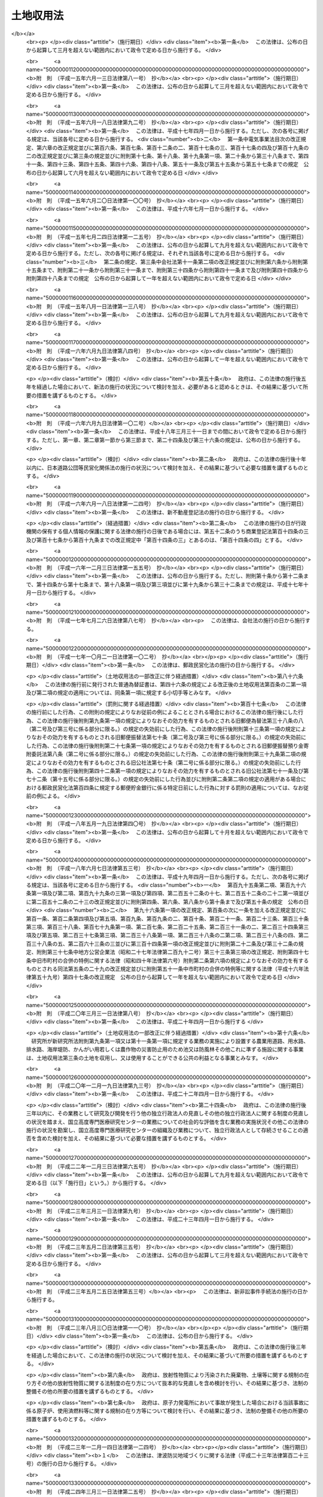 .. _S26HO219:

==========
土地収用法
==========

.. raw:: html
    
    
    <b>土地収用法<br>
    （昭和二十六年六月九日法律第二百十九号）</b><br><br><div align="right">最終改正：平成二四年九月五日法律第七六号</div><br><div align="right"><table width="" border="0"><tr><td><font color="RED">（最終改正までの未施行法令）</font></td></tr><tr><td><a href="/cgi-bin/idxmiseko.cgi?H_RYAKU=%8f%ba%93%f1%98%5a%96%40%93%f1%88%ea%8b%e3&amp;H_NO=%95%bd%90%ac%93%f1%8f%5c%8e%4f%94%4e%8c%dc%8c%8e%93%f1%8f%5c%8c%dc%93%fa%96%40%97%a5%91%e6%8c%dc%8f%5c%8e%4f%8d%86&amp;H_PATH=/miseko/S26HO219/H23HO053.html" target="inyo">平成二十三年五月二十五日法律第五十三号</a></td><td align="right">（未施行）</td></tr><tr></tr><tr><td><a href="/cgi-bin/idxmiseko.cgi?H_RYAKU=%8f%ba%93%f1%98%5a%96%40%93%f1%88%ea%8b%e3&amp;H_NO=%95%bd%90%ac%93%f1%8f%5c%8e%6c%94%4e%8e%4f%8c%8e%8e%4f%8f%5c%88%ea%93%fa%96%40%97%a5%91%e6%93%f1%8f%5c%8c%dc%8d%86&amp;H_PATH=/miseko/S26HO219/H24HO025.html" target="inyo">平成二十四年三月三十一日法律第二十五号</a></td><td align="right">（未施行）</td></tr><tr></tr><tr><td><a href="/cgi-bin/idxmiseko.cgi?H_RYAKU=%8f%ba%93%f1%98%5a%96%40%93%f1%88%ea%8b%e3&amp;H_NO=%95%bd%90%ac%93%f1%8f%5c%8e%6c%94%4e%8b%e3%8c%8e%8c%dc%93%fa%96%40%97%a5%91%e6%8e%b5%8f%5c%98%5a%8d%86&amp;H_PATH=/miseko/S26HO219/H24HO076.html" target="inyo">平成二十四年九月五日法律第七十六号</a></td><td align="right">（未施行）</td></tr><tr></tr><tr><td align="right">　</td><td></td></tr><tr></tr></table></div><a name="0000000000000000000000000000000000000000000000000000000000000000000000000000000"></a>
    <br>
    　<a href="#1000000000001000000000000000000000000000000000000000000000000000000000000000000" target="data">第一章　総則（第一条―第十条の二）</a>
    <br>
    　<a href="#1000000000002000000000000000000000000000000000000000000000000000000000000000000" target="data">第二章　事業の準備（第十一条―第十五条）</a>
    <br>
    　<a href="#1000000000002002000000000000000000000000000000000000000000000000000000000000000" target="data">第二章の二　土地等の取得に関する紛争の処理</a>
    <br>
    　　<a href="#1000000000002002000001000000000000000000000000000000000000000000000000000000000" target="data">第一節　あつせん（第十五条の二―第十五条の六）</a>
    <br>
    　　<a href="#1000000000002002000002000000000000000000000000000000000000000000000000000000000" target="data">第二節　仲裁（第十五条の七―第十五条の十三）</a>
    <br>
    　<a href="#1000000000003000000000000000000000000000000000000000000000000000000000000000000" target="data">第三章　事業の認定等</a>
    <br>
    　　<a href="#1000000000003000000001000000000000000000000000000000000000000000000000000000000" target="data">第一節　事業の認定（第十五条の十四―第三十条の二）</a>
    <br>
    　　<a href="#1000000000003000000002000000000000000000000000000000000000000000000000000000000" target="data">第二節　収用又は使用の手続の保留（第三十一条―第三十四条の六）</a>
    <br>
    　<a href="#1000000000003002000000000000000000000000000000000000000000000000000000000000000" target="data">第三章の二　都道府県知事が事業の認定に関する処分を行うに際して意見を聴く審議会等（第三十四条の七）</a>
    <br>
    　<a href="#1000000000004000000000000000000000000000000000000000000000000000000000000000000" target="data">第四章　収用又は使用の手続</a>
    <br>
    　　<a href="#1000000000004000000001000000000000000000000000000000000000000000000000000000000" target="data">第一節　調書の作成（第三十五条―第三十八条）</a>
    <br>
    　　<a href="#1000000000004000000002000000000000000000000000000000000000000000000000000000000" target="data">第二節　裁決手続の開始（第三十九条―第四十六条）</a>
    <br>
    　　<a href="#1000000000004000000003000000000000000000000000000000000000000000000000000000000" target="data">第三節　補償金の支払請求（第四十六条の二―第四十六条の四）</a>
    <br>
    　　<a href="#1000000000004000000004000000000000000000000000000000000000000000000000000000000" target="data">第四節　裁決（第四十七条―第五十条）</a>
    <br>
    　<a href="#1000000000005000000000000000000000000000000000000000000000000000000000000000000" target="data">第五章　収用委員会</a>
    <br>
    　　<a href="#1000000000005000000001000000000000000000000000000000000000000000000000000000000" target="data">第一節　組織及び権限（第五十一条―第五十九条）</a>
    <br>
    　　<a href="#1000000000005000000002000000000000000000000000000000000000000000000000000000000" target="data">第二節　会議及び審理（第六十条―第六十七条）</a>
    <br>
    　<a href="#1000000000006000000000000000000000000000000000000000000000000000000000000000000" target="data">第六章　損失の補償</a>
    <br>
    　　<a href="#1000000000006000000001000000000000000000000000000000000000000000000000000000000" target="data">第一節　収用又は使用に因る損失の補償（第六十八条―第九十条の四）</a>
    <br>
    　　<a href="#1000000000006000000002000000000000000000000000000000000000000000000000000000000" target="data">第二節　測量、事業の廃止等に因る損失の補償（第九十一条―第九十四条）</a>
    <br>
    　<a href="#1000000000007000000000000000000000000000000000000000000000000000000000000000000" target="data">第七章　収用又は使用の効果（第九十五条―第百七条）</a>
    <br>
    　<a href="#1000000000008000000000000000000000000000000000000000000000000000000000000000000" target="data">第八章　収用又は使用に関する特別手続</a>
    <br>
    　　<a href="#1000000000008000000001000000000000000000000000000000000000000000000000000000000" target="data">第一節　削除（第百八条―第百十五条）</a>
    <br>
    　　<a href="#1000000000008000000002000000000000000000000000000000000000000000000000000000000" target="data">第二節　協議の確認（第百十六条―第百二十一条）</a>
    <br>
    　　<a href="#1000000000008000000003000000000000000000000000000000000000000000000000000000000" target="data">第三節　緊急に施行する必要がある事業のための土地の使用（第百二十二条―第百二十四条）</a>
    <br>
    　<a href="#1000000000009000000000000000000000000000000000000000000000000000000000000000000" target="data">第九章　手数料及び費用の負担（第百二十五条―第百二十八条）</a>
    <br>
    　<a href="#1000000000009002000000000000000000000000000000000000000000000000000000000000000" target="data">第九章の二　行政手続法の適用除外（第百二十八条の二）</a>
    <br>
    　<a href="#1000000000010000000000000000000000000000000000000000000000000000000000000000000" target="data">第十章　不服申立て及び訴訟（第百二十九条―第百三十四条）</a>
    <br>
    　<a href="#1000000000011000000000000000000000000000000000000000000000000000000000000000000" target="data">第十一章　雑則（第百三十五条―第百四十条の二）</a>
    <br>
    　<a href="#1000000000012000000000000000000000000000000000000000000000000000000000000000000" target="data">第十二章　罰則（第百四十一条―第百四十六条）</a>
    <br>
    　<a href="#5000000000000000000000000000000000000000000000000000000000000000000000000000000" target="data">附則</a>
    <br><p>　　　<b><a name="1000000000001000000000000000000000000000000000000000000000000000000000000000000">第一章　総則</a>
    </b>
    </p><p>
    </p><div class="arttitle"><a name="1000000000000000000000000000000000000000000000000100000000000000000000000000000">（この法律の目的）</a>
    </div><div class="item"><b>第一条</b>
    <a name="1000000000000000000000000000000000000000000000000100000000001000000000000000000"></a>
    　この法律は、公共の利益となる事業に必要な土地等の収用又は使用に関し、その要件、手続及び効果並びにこれに伴う損失の補償等について規定し、公共の利益の増進と私有財産との調整を図り、もつて国土の適正且つ合理的な利用に寄与することを目的とする。
    </div>
    
    <p>
    </p><div class="arttitle"><a name="1000000000000000000000000000000000000000000000000200000000000000000000000000000">（土地の収用又は使用）</a>
    </div><div class="item"><b>第二条</b>
    <a name="1000000000000000000000000000000000000000000000000200000000001000000000000000000"></a>
    　公共の利益となる事業の用に供するため土地を必要とする場合において、その土地を当該事業の用に供することが土地の利用上適正且つ合理的であるときは、この法律の定めるところにより、これを収用し、又は使用することができる。
    </div>
    
    <p>
    </p><div class="arttitle"><a name="1000000000000000000000000000000000000000000000000300000000000000000000000000000">（土地を収用し、又は使用することができる事業）</a>
    </div><div class="item"><b>第三条</b>
    <a name="1000000000000000000000000000000000000000000000000300000000001000000000000000000"></a>
    　土地を収用し、又は使用することができる公共の利益となる事業は、次の各号のいずれかに該当するものに関する事業でなければならない。
    <div class="number"><b><a name="1000000000000000000000000000000000000000000000000300000000001000000001000000000">一</a>
    </b>
    　<a href="/cgi-bin/idxrefer.cgi?H_FILE=%8f%ba%93%f1%8e%b5%96%40%88%ea%94%aa%81%5a&amp;REF_NAME=%93%b9%98%48%96%40&amp;ANCHOR_F=&amp;ANCHOR_T=" target="inyo">道路法</a>
    （昭和二十七年法律第百八十号）による道路、<a href="/cgi-bin/idxrefer.cgi?H_FILE=%8f%ba%93%f1%98%5a%96%40%88%ea%94%aa%8e%4f&amp;REF_NAME=%93%b9%98%48%89%5e%91%97%96%40&amp;ANCHOR_F=&amp;ANCHOR_T=" target="inyo">道路運送法</a>
    （昭和二十六年法律第百八十三号）による一般自動車道若しくは専用自動車道（<a href="/cgi-bin/idxrefer.cgi?H_FILE=%8f%ba%93%f1%98%5a%96%40%88%ea%94%aa%8e%4f&amp;REF_NAME=%93%af%96%40&amp;ANCHOR_F=&amp;ANCHOR_T=" target="inyo">同法</a>
    による一般旅客自動車運送事業又は<a href="/cgi-bin/idxrefer.cgi?H_FILE=%95%bd%88%ea%96%40%94%aa%8e%4f&amp;REF_NAME=%89%dd%95%a8%8e%a9%93%ae%8e%d4%89%5e%91%97%8e%96%8b%c6%96%40&amp;ANCHOR_F=&amp;ANCHOR_T=" target="inyo">貨物自動車運送事業法</a>
    （平成元年法律第八十三号）による一般貨物自動車運送事業の用に供するものに限る。）又は<a href="/cgi-bin/idxrefer.cgi?H_FILE=%8f%ba%8e%4f%93%f1%96%40%88%ea%81%5a%98%5a&amp;REF_NAME=%92%93%8e%d4%8f%ea%96%40&amp;ANCHOR_F=&amp;ANCHOR_T=" target="inyo">駐車場法</a>
    （昭和三十二年法律第百六号）による路外駐車場
    </div>
    <div class="number"><b><a name="1000000000000000000000000000000000000000000000000300000000001000000002000000000">二</a>
    </b>
    　<a href="/cgi-bin/idxrefer.cgi?H_FILE=%8f%ba%8e%4f%8b%e3%96%40%88%ea%98%5a%8e%b5&amp;REF_NAME=%89%cd%90%ec%96%40&amp;ANCHOR_F=&amp;ANCHOR_T=" target="inyo">河川法</a>
    （昭和三十九年法律第百六十七号）が適用され、若しくは準用される河川その他公共の利害に関係のある河川又はこれらの河川に治水若しくは利水の目的をもつて設置する堤防、護岸、ダム、水路、貯水池その他の施設
    </div>
    <div class="number"><b><a name="1000000000000000000000000000000000000000000000000300000000001000000003000000000">三</a>
    </b>
    　<a href="/cgi-bin/idxrefer.cgi?H_FILE=%96%be%8e%4f%81%5a%96%40%93%f1%8b%e3&amp;REF_NAME=%8d%bb%96%68%96%40&amp;ANCHOR_F=&amp;ANCHOR_T=" target="inyo">砂防法</a>
    （明治三十年法律第二十九号）による砂防設備又は<a href="/cgi-bin/idxrefer.cgi?H_FILE=%96%be%8e%4f%81%5a%96%40%93%f1%8b%e3&amp;REF_NAME=%93%af%96%40&amp;ANCHOR_F=&amp;ANCHOR_T=" target="inyo">同法</a>
    が準用される砂防のための施設
    </div>
    <div class="number"><b><a name="1000000000000000000000000000000000000000000000000300000000001000000003002000000">三の二</a>
    </b>
    　国又は都道府県が設置する<a href="/cgi-bin/idxrefer.cgi?H_FILE=%8f%ba%8e%4f%8e%4f%96%40%8e%4f%81%5a&amp;REF_NAME=%92%6e%82%b7%82%d7%82%e8%93%99%96%68%8e%7e%96%40&amp;ANCHOR_F=&amp;ANCHOR_T=" target="inyo">地すべり等防止法</a>
    （昭和三十三年法律第三十号）による地すべり防止施設又はぼた山崩壊防止施設
    </div>
    <div class="number"><b><a name="1000000000000000000000000000000000000000000000000300000000001000000003003000000">三の三</a>
    </b>
    　都道府県が設置する<a href="/cgi-bin/idxrefer.cgi?H_FILE=%8f%ba%8e%6c%8e%6c%96%40%8c%dc%8e%b5&amp;REF_NAME=%8b%7d%8c%58%8e%ce%92%6e%82%cc%95%f6%89%f3%82%c9%82%e6%82%e9%8d%d0%8a%51%82%cc%96%68%8e%7e%82%c9%8a%d6%82%b7%82%e9%96%40%97%a5&amp;ANCHOR_F=&amp;ANCHOR_T=" target="inyo">急傾斜地の崩壊による災害の防止に関する法律</a>
    （昭和四十四年法律第五十七号）による急傾斜地崩壊防止施設
    </div>
    <div class="number"><b><a name="1000000000000000000000000000000000000000000000000300000000001000000004000000000">四</a>
    </b>
    　<a href="/cgi-bin/idxrefer.cgi?H_FILE=%91%e5%93%f1%96%40%88%ea%98%5a&amp;REF_NAME=%89%5e%89%cd%96%40&amp;ANCHOR_F=&amp;ANCHOR_T=" target="inyo">運河法</a>
    （大正二年法律第十六号）による運河の用に供する施設
    </div>
    <div class="number"><b><a name="1000000000000000000000000000000000000000000000000300000000001000000005000000000">五</a>
    </b>
    　国、地方公共団体、土地改良区（土地改良区連合を含む。以下同じ。）又は独立行政法人新エネルギー・産業技術総合開発機構が設置する農業用道路、用水路、排水路、海岸堤防、かんがい用若しくは農作物の災害防止用のため池又は防風林その他これに準ずる施設
    </div>
    <div class="number"><b><a name="1000000000000000000000000000000000000000000000000300000000001000000006000000000">六</a>
    </b>
    　国、都道府県又は土地改良区が<a href="/cgi-bin/idxrefer.cgi?H_FILE=%8f%ba%93%f1%8e%6c%96%40%88%ea%8b%e3%8c%dc&amp;REF_NAME=%93%79%92%6e%89%fc%97%c7%96%40&amp;ANCHOR_F=&amp;ANCHOR_T=" target="inyo">土地改良法</a>
    （昭和二十四年法律第百九十五号）によつて行う客土事業又は土地改良事業の施行に伴い設置する用排水機若しくは地下水源の利用に関する設備
    </div>
    <div class="number"><b><a name="1000000000000000000000000000000000000000000000000300000000001000000007000000000">七</a>
    </b>
    　<a href="/cgi-bin/idxrefer.cgi?H_FILE=%8f%ba%98%5a%88%ea%96%40%8b%e3%93%f1&amp;REF_NAME=%93%53%93%b9%8e%96%8b%c6%96%40&amp;ANCHOR_F=&amp;ANCHOR_T=" target="inyo">鉄道事業法</a>
    （昭和六十一年法律第九十二号）による鉄道事業者又は索道事業者がその鉄道事業又は索道事業で一般の需要に応ずるものの用に供する施設
    </div>
    <div class="number"><b><a name="1000000000000000000000000000000000000000000000000300000000001000000007002000000">七の二</a>
    </b>
    　独立行政法人鉄道建設・運輸施設整備支援機構が設置する鉄道又は軌道の用に供する施設
    </div>
    <div class="number"><b><a name="1000000000000000000000000000000000000000000000000300000000001000000008000000000">八</a>
    </b>
    　<a href="/cgi-bin/idxrefer.cgi?H_FILE=%91%e5%88%ea%81%5a%96%40%8e%b5%98%5a&amp;REF_NAME=%8b%4f%93%b9%96%40&amp;ANCHOR_F=&amp;ANCHOR_T=" target="inyo">軌道法</a>
    （大正十年法律第七十六号）による軌道又は<a href="/cgi-bin/idxrefer.cgi?H_FILE=%91%e5%88%ea%81%5a%96%40%8e%b5%98%5a&amp;REF_NAME=%93%af%96%40&amp;ANCHOR_F=&amp;ANCHOR_T=" target="inyo">同法</a>
    が準用される無軌条電車の用に供する施設
    </div>
    <div class="number"><b><a name="1000000000000000000000000000000000000000000000000300000000001000000008002000000">八の二</a>
    </b>
    　<a href="/cgi-bin/idxrefer.cgi?H_FILE=%8f%ba%8e%6c%8e%b5%96%40%88%ea%81%5a%8c%dc&amp;REF_NAME=%90%ce%96%fb%83%70%83%43%83%76%83%89%83%43%83%93%8e%96%8b%c6%96%40&amp;ANCHOR_F=&amp;ANCHOR_T=" target="inyo">石油パイプライン事業法</a>
    （昭和四十七年法律第百五号）による石油パイプライン事業の用に供する施設
    </div>
    <div class="number"><b><a name="1000000000000000000000000000000000000000000000000300000000001000000009000000000">九</a>
    </b>
    　<a href="/cgi-bin/idxrefer.cgi?H_FILE=%8f%ba%93%f1%98%5a%96%40%88%ea%94%aa%8e%4f&amp;REF_NAME=%93%b9%98%48%89%5e%91%97%96%40&amp;ANCHOR_F=&amp;ANCHOR_T=" target="inyo">道路運送法</a>
    による一般乗合旅客自動車運送事業（路線を定めて定期に運行する自動車により乗合旅客の運送を行うものに限る。）又は<a href="/cgi-bin/idxrefer.cgi?H_FILE=%95%bd%88%ea%96%40%94%aa%8e%4f&amp;REF_NAME=%89%dd%95%a8%8e%a9%93%ae%8e%d4%89%5e%91%97%8e%96%8b%c6%96%40&amp;ANCHOR_F=&amp;ANCHOR_T=" target="inyo">貨物自動車運送事業法</a>
    による一般貨物自動車運送事業（特別積合せ貨物運送をするものに限る。）の用に供する施設
    </div>
    <div class="number"><b><a name="1000000000000000000000000000000000000000000000000300000000001000000009002000000">九の二</a>
    </b>
    　<a href="/cgi-bin/idxrefer.cgi?H_FILE=%8f%ba%8e%4f%8e%6c%96%40%88%ea%8e%4f%98%5a&amp;REF_NAME=%8e%a9%93%ae%8e%d4%83%5e%81%5b%83%7e%83%69%83%8b%96%40&amp;ANCHOR_F=&amp;ANCHOR_T=" target="inyo">自動車ターミナル法</a>
    （昭和三十四年法律第百三十六号）<a href="/cgi-bin/idxrefer.cgi?H_FILE=%8f%ba%8e%4f%8e%6c%96%40%88%ea%8e%4f%98%5a&amp;REF_NAME=%91%e6%8e%4f%8f%f0&amp;ANCHOR_F=1000000000000000000000000000000000000000000000000300000000000000000000000000000&amp;ANCHOR_T=1000000000000000000000000000000000000000000000000300000000000000000000000000000#1000000000000000000000000000000000000000000000000300000000000000000000000000000" target="inyo">第三条</a>
    の許可を受けて経営する自動車ターミナル事業の用に供する施設
    </div>
    <div class="number"><b><a name="1000000000000000000000000000000000000000000000000300000000001000000010000000000">十</a>
    </b>
    　<a href="/cgi-bin/idxrefer.cgi?H_FILE=%8f%ba%93%f1%8c%dc%96%40%93%f1%88%ea%94%aa&amp;REF_NAME=%8d%60%98%70%96%40&amp;ANCHOR_F=&amp;ANCHOR_T=" target="inyo">港湾法</a>
    （昭和二十五年法律第二百十八号）による港湾施設又は<a href="/cgi-bin/idxrefer.cgi?H_FILE=%8f%ba%93%f1%8c%dc%96%40%88%ea%8e%4f%8e%b5&amp;REF_NAME=%8b%99%8d%60%8b%99%8f%ea%90%ae%94%f5%96%40&amp;ANCHOR_F=&amp;ANCHOR_T=" target="inyo">漁港漁場整備法</a>
    （昭和二十五年法律第百三十七号）による漁港施設
    </div>
    <div class="number"><b><a name="1000000000000000000000000000000000000000000000000300000000001000000010002000000">十の二</a>
    </b>
    　<a href="/cgi-bin/idxrefer.cgi?H_FILE=%8f%ba%8e%4f%88%ea%96%40%88%ea%81%5a%88%ea&amp;REF_NAME=%8a%43%8a%dd%96%40&amp;ANCHOR_F=&amp;ANCHOR_T=" target="inyo">海岸法</a>
    （昭和三十一年法律第百一号）による海岸保全施設
    </div>
    <div class="number"><b><a name="1000000000000000000000000000000000000000000000000300000000001000000010003000000">十の三</a>
    </b>
    　<a href="/cgi-bin/idxrefer.cgi?H_FILE=%95%bd%93%f1%8e%4f%96%40%88%ea%93%f1%8e%4f&amp;REF_NAME=%92%c3%94%67%96%68%8d%d0%92%6e%88%e6%82%c3%82%ad%82%e8%82%c9%8a%d6%82%b7%82%e9%96%40%97%a5&amp;ANCHOR_F=&amp;ANCHOR_T=" target="inyo">津波防災地域づくりに関する法律</a>
    （平成二十三年法律第百二十三号）による津波防護施設
    </div>
    <div class="number"><b><a name="1000000000000000000000000000000000000000000000000300000000001000000011000000000">十一</a>
    </b>
    　<a href="/cgi-bin/idxrefer.cgi?H_FILE=%8f%ba%93%f1%8e%6c%96%40%8b%e3%8b%e3&amp;REF_NAME=%8d%71%98%48%95%57%8e%af%96%40&amp;ANCHOR_F=&amp;ANCHOR_T=" target="inyo">航路標識法</a>
    （昭和二十四年法律第九十九号）による航路標識又は<a href="/cgi-bin/idxrefer.cgi?H_FILE=%8f%ba%93%f1%8c%dc%96%40%88%ea%81%5a%93%f1&amp;REF_NAME=%90%85%98%48%8b%c6%96%b1%96%40&amp;ANCHOR_F=&amp;ANCHOR_T=" target="inyo">水路業務法</a>
    （昭和二十五年法律第百二号）による水路測量標
    </div>
    <div class="number"><b><a name="1000000000000000000000000000000000000000000000000300000000001000000012000000000">十二</a>
    </b>
    　<a href="/cgi-bin/idxrefer.cgi?H_FILE=%8f%ba%93%f1%8e%b5%96%40%93%f1%8e%4f%88%ea&amp;REF_NAME=%8d%71%8b%f3%96%40&amp;ANCHOR_F=&amp;ANCHOR_T=" target="inyo">航空法</a>
    （昭和二十七年法律第二百三十一号）による飛行場又は航空保安施設で公共の用に供するもの
    </div>
    <div class="number"><b><a name="1000000000000000000000000000000000000000000000000300000000001000000013000000000">十三</a>
    </b>
    　気象、海象、地象又は洪水その他これに類する現象の観測又は通報の用に供する施設
    </div>
    <div class="number"><b><a name="1000000000000000000000000000000000000000000000000300000000001000000013002000000">十三の二</a>
    </b>
    　日本郵便株式会社が<a href="/cgi-bin/idxrefer.cgi?H_FILE=%95%bd%88%ea%8e%b5%96%40%88%ea%81%5a%81%5a&amp;REF_NAME=%93%fa%96%7b%97%58%95%d6%8a%94%8e%ae%89%ef%8e%d0%96%40&amp;ANCHOR_F=&amp;ANCHOR_T=" target="inyo">日本郵便株式会社法</a>
    （平成十七年法律第百号）<a href="/cgi-bin/idxrefer.cgi?H_FILE=%95%bd%88%ea%8e%b5%96%40%88%ea%81%5a%81%5a&amp;REF_NAME=%91%e6%8e%6c%8f%f0%91%e6%88%ea%8d%80%91%e6%88%ea%8d%86&amp;ANCHOR_F=1000000000000000000000000000000000000000000000000400000000001000000001000000000&amp;ANCHOR_T=1000000000000000000000000000000000000000000000000400000000001000000001000000000#1000000000000000000000000000000000000000000000000400000000001000000001000000000" target="inyo">第四条第一項第一号</a>
    に掲げる業務の用に供する施設
    </div>
    <div class="number"><b><a name="1000000000000000000000000000000000000000000000000300000000001000000014000000000">十四</a>
    </b>
    　国が電波監視のために設置する無線方位又は電波の質の測定装置
    </div>
    <div class="number"><b><a name="1000000000000000000000000000000000000000000000000300000000001000000015000000000">十五</a>
    </b>
    　国又は地方公共団体が設置する電気通信設備
    </div>
    <div class="number"><b><a name="1000000000000000000000000000000000000000000000000300000000001000000015002000000">十五の二</a>
    </b>
    　<a href="/cgi-bin/idxrefer.cgi?H_FILE=%8f%ba%8c%dc%8b%e3%96%40%94%aa%98%5a&amp;REF_NAME=%93%64%8b%43%92%ca%90%4d%8e%96%8b%c6%96%40&amp;ANCHOR_F=&amp;ANCHOR_T=" target="inyo">電気通信事業法</a>
    （昭和五十九年法律第八十六号）<a href="/cgi-bin/idxrefer.cgi?H_FILE=%8f%ba%8c%dc%8b%e3%96%40%94%aa%98%5a&amp;REF_NAME=%91%e6%95%53%93%f1%8f%5c%8f%f0%91%e6%88%ea%8d%80&amp;ANCHOR_F=1000000000000000000000000000000000000000000000012000000000001000000000000000000&amp;ANCHOR_T=1000000000000000000000000000000000000000000000012000000000001000000000000000000#1000000000000000000000000000000000000000000000012000000000001000000000000000000" target="inyo">第百二十条第一項</a>
    に規定する認定電気通信事業者が<a href="/cgi-bin/idxrefer.cgi?H_FILE=%8f%ba%8c%dc%8b%e3%96%40%94%aa%98%5a&amp;REF_NAME=%93%af%8d%80&amp;ANCHOR_F=1000000000000000000000000000000000000000000000012000000000001000000000000000000&amp;ANCHOR_T=1000000000000000000000000000000000000000000000012000000000001000000000000000000#1000000000000000000000000000000000000000000000012000000000001000000000000000000" target="inyo">同項</a>
    に規定する認定電気通信事業の用に供する施設（<a href="/cgi-bin/idxrefer.cgi?H_FILE=%8f%ba%8c%dc%8b%e3%96%40%94%aa%98%5a&amp;REF_NAME=%93%af%96%40&amp;ANCHOR_F=&amp;ANCHOR_T=" target="inyo">同法</a>
    の規定により土地等を使用することができるものを除く。）
    </div>
    <div class="number"><b><a name="1000000000000000000000000000000000000000000000000300000000001000000016000000000">十六</a>
    </b>
    　<a href="/cgi-bin/idxrefer.cgi?H_FILE=%8f%ba%93%f1%8c%dc%96%40%88%ea%8e%4f%93%f1&amp;REF_NAME=%95%fa%91%97%96%40&amp;ANCHOR_F=&amp;ANCHOR_T=" target="inyo">放送法</a>
    （昭和二十五年法律第百三十二号）による基幹放送事業者又は基幹放送局提供事業者が基幹放送の用に供する放送設備
    </div>
    <div class="number"><b><a name="1000000000000000000000000000000000000000000000000300000000001000000017000000000">十七</a>
    </b>
    　<a href="/cgi-bin/idxrefer.cgi?H_FILE=%8f%ba%8e%4f%8b%e3%96%40%88%ea%8e%b5%81%5a&amp;REF_NAME=%93%64%8b%43%8e%96%8b%c6%96%40&amp;ANCHOR_F=&amp;ANCHOR_T=" target="inyo">電気事業法</a>
    （昭和三十九年法律第百七十号）による一般電気事業、卸電気事業又は特定電気事業の用に供する電気工作物
    </div>
    <div class="number"><b><a name="1000000000000000000000000000000000000000000000000300000000001000000017002000000">十七の二</a>
    </b>
    　<a href="/cgi-bin/idxrefer.cgi?H_FILE=%8f%ba%93%f1%8b%e3%96%40%8c%dc%88%ea&amp;REF_NAME=%83%4b%83%58%8e%96%8b%c6%96%40&amp;ANCHOR_F=&amp;ANCHOR_T=" target="inyo">ガス事業法</a>
    （昭和二十九年法律第五十一号）によるガス工作物
    </div>
    <div class="number"><b><a name="1000000000000000000000000000000000000000000000000300000000001000000018000000000">十八</a>
    </b>
    　<a href="/cgi-bin/idxrefer.cgi?H_FILE=%8f%ba%8e%4f%93%f1%96%40%88%ea%8e%b5%8e%b5&amp;REF_NAME=%90%85%93%b9%96%40&amp;ANCHOR_F=&amp;ANCHOR_T=" target="inyo">水道法</a>
    （昭和三十二年法律第百七十七号）による水道事業若しくは水道用水供給事業、<a href="/cgi-bin/idxrefer.cgi?H_FILE=%8f%ba%8e%4f%8e%4f%96%40%94%aa%8e%6c&amp;REF_NAME=%8d%48%8b%c6%97%70%90%85%93%b9%8e%96%8b%c6%96%40&amp;ANCHOR_F=&amp;ANCHOR_T=" target="inyo">工業用水道事業法</a>
    （昭和三十三年法律第八十四号）による工業用水道事業又は<a href="/cgi-bin/idxrefer.cgi?H_FILE=%8f%ba%8e%4f%8e%4f%96%40%8e%b5%8b%e3&amp;REF_NAME=%89%ba%90%85%93%b9%96%40&amp;ANCHOR_F=&amp;ANCHOR_T=" target="inyo">下水道法</a>
    （昭和三十三年法律第七十九号）による公共下水道、流域下水道若しくは都市下水路の用に供する施設
    </div>
    <div class="number"><b><a name="1000000000000000000000000000000000000000000000000300000000001000000019000000000">十九</a>
    </b>
    　市町村が<a href="/cgi-bin/idxrefer.cgi?H_FILE=%8f%ba%93%f1%8e%4f%96%40%88%ea%94%aa%98%5a&amp;REF_NAME=%8f%c1%96%68%96%40&amp;ANCHOR_F=&amp;ANCHOR_T=" target="inyo">消防法</a>
    （昭和二十三年法律第百八十六号）によつて設置する消防の用に供する施設
    </div>
    <div class="number"><b><a name="1000000000000000000000000000000000000000000000000300000000001000000020000000000">二十</a>
    </b>
    　都道府県又は<a href="/cgi-bin/idxrefer.cgi?H_FILE=%8f%ba%93%f1%8e%6c%96%40%88%ea%8b%e3%8e%4f&amp;REF_NAME=%90%85%96%68%96%40&amp;ANCHOR_F=&amp;ANCHOR_T=" target="inyo">水防法</a>
    （昭和二十四年法律第百九十三号）による水防管理団体が水防の用に供する施設
    </div>
    <div class="number"><b><a name="1000000000000000000000000000000000000000000000000300000000001000000021000000000">二十一</a>
    </b>
    　<a href="/cgi-bin/idxrefer.cgi?H_FILE=%8f%ba%93%f1%93%f1%96%40%93%f1%98%5a&amp;REF_NAME=%8a%77%8d%5a%8b%b3%88%e7%96%40&amp;ANCHOR_F=&amp;ANCHOR_T=" target="inyo">学校教育法</a>
    （昭和二十二年法律第二十六号）<a href="/cgi-bin/idxrefer.cgi?H_FILE=%8f%ba%93%f1%93%f1%96%40%93%f1%98%5a&amp;REF_NAME=%91%e6%88%ea%8f%f0&amp;ANCHOR_F=1000000000000000000000000000000000000000000000000100000000000000000000000000000&amp;ANCHOR_T=1000000000000000000000000000000000000000000000000100000000000000000000000000000#1000000000000000000000000000000000000000000000000100000000000000000000000000000" target="inyo">第一条</a>
    に規定する学校又はこれに準ずるその他の教育若しくは学術研究のための施設
    </div>
    <div class="number"><b><a name="1000000000000000000000000000000000000000000000000300000000001000000022000000000">二十二</a>
    </b>
    　<a href="/cgi-bin/idxrefer.cgi?H_FILE=%8f%ba%93%f1%8e%6c%96%40%93%f1%81%5a%8e%b5&amp;REF_NAME=%8e%d0%89%ef%8b%b3%88%e7%96%40&amp;ANCHOR_F=&amp;ANCHOR_T=" target="inyo">社会教育法</a>
    （昭和二十四年法律第二百七号）による公民館（<a href="/cgi-bin/idxrefer.cgi?H_FILE=%8f%ba%93%f1%8e%6c%96%40%93%f1%81%5a%8e%b5&amp;REF_NAME=%93%af%96%40%91%e6%8e%6c%8f%5c%93%f1%8f%f0&amp;ANCHOR_F=1000000000000000000000000000000000000000000000004200000000000000000000000000000&amp;ANCHOR_T=1000000000000000000000000000000000000000000000004200000000000000000000000000000#1000000000000000000000000000000000000000000000004200000000000000000000000000000" target="inyo">同法第四十二条</a>
    に規定する公民館類似施設を除く。）若しくは博物館又は<a href="/cgi-bin/idxrefer.cgi?H_FILE=%8f%ba%93%f1%8c%dc%96%40%88%ea%88%ea%94%aa&amp;REF_NAME=%90%7d%8f%91%8a%d9%96%40&amp;ANCHOR_F=&amp;ANCHOR_T=" target="inyo">図書館法</a>
    （昭和二十五年法律第百十八号）による図書館（<a href="/cgi-bin/idxrefer.cgi?H_FILE=%8f%ba%93%f1%8c%dc%96%40%88%ea%88%ea%94%aa&amp;REF_NAME=%93%af%96%40%91%e6%93%f1%8f%5c%8b%e3%8f%f0&amp;ANCHOR_F=1000000000000000000000000000000000000000000000002900000000000000000000000000000&amp;ANCHOR_T=1000000000000000000000000000000000000000000000002900000000000000000000000000000#1000000000000000000000000000000000000000000000002900000000000000000000000000000" target="inyo">同法第二十九条</a>
    に規定する図書館同種施設を除く。）
    </div>
    <div class="number"><b><a name="1000000000000000000000000000000000000000000000000300000000001000000023000000000">二十三</a>
    </b>
    　<a href="/cgi-bin/idxrefer.cgi?H_FILE=%8f%ba%93%f1%98%5a%96%40%8e%6c%8c%dc&amp;REF_NAME=%8e%d0%89%ef%95%9f%8e%83%96%40&amp;ANCHOR_F=&amp;ANCHOR_T=" target="inyo">社会福祉法</a>
    （昭和二十六年法律第四十五号）による社会福祉事業若しくは<a href="/cgi-bin/idxrefer.cgi?H_FILE=%95%bd%8e%b5%96%40%94%aa%98%5a&amp;REF_NAME=%8d%58%90%b6%95%db%8c%ec%8e%96%8b%c6%96%40&amp;ANCHOR_F=&amp;ANCHOR_T=" target="inyo">更生保護事業法</a>
    （平成七年法律第八十六号）による更生保護事業の用に供する施設又は<a href="/cgi-bin/idxrefer.cgi?H_FILE=%8f%ba%8e%6c%8e%6c%96%40%98%5a%8e%6c&amp;REF_NAME=%90%45%8b%c6%94%5c%97%cd%8a%4a%94%ad%91%a3%90%69%96%40&amp;ANCHOR_F=&amp;ANCHOR_T=" target="inyo">職業能力開発促進法</a>
    （昭和四十四年法律第六十四号）による公共職業能力開発施設若しくは職業能力開発総合大学校
    </div>
    <div class="number"><b><a name="1000000000000000000000000000000000000000000000000300000000001000000024000000000">二十四</a>
    </b>
    　国、地方公共団体、独立行政法人国立病院機構、独立行政法人国立がん研究センター、独立行政法人国立循環器病研究センター、独立行政法人国立精神・神経医療研究センター、独立行政法人国立国際医療研究センター、独立行政法人国立成育医療研究センター、独立行政法人国立長寿医療研究センター、健康保険組合若しくは健康保険組合連合会、国民健康保険組合若しくは国民健康保険団体連合会、国家公務員共済組合若しくは国家公務員共済組合連合会若しくは地方公務員共済組合若しくは全国市町村職員共済組合連合会が設置する病院、療養所、診療所若しくは助産所、<a href="/cgi-bin/idxrefer.cgi?H_FILE=%8f%ba%93%f1%93%f1%96%40%88%ea%81%5a%88%ea&amp;REF_NAME=%92%6e%88%e6%95%db%8c%92%96%40&amp;ANCHOR_F=&amp;ANCHOR_T=" target="inyo">地域保健法</a>
    （昭和二十二年法律第百一号）による保健所若しくは<a href="/cgi-bin/idxrefer.cgi?H_FILE=%8f%ba%93%f1%8e%4f%96%40%93%f1%81%5a%8c%dc&amp;REF_NAME=%88%e3%97%c3%96%40&amp;ANCHOR_F=&amp;ANCHOR_T=" target="inyo">医療法</a>
    （昭和二十三年法律第二百五号）による公的医療機関又は検疫所
    </div>
    <div class="number"><b><a name="1000000000000000000000000000000000000000000000000300000000001000000025000000000">二十五</a>
    </b>
    　<a href="/cgi-bin/idxrefer.cgi?H_FILE=%8f%ba%93%f1%8e%4f%96%40%8e%6c%94%aa&amp;REF_NAME=%95%e6%92%6e%81%41%96%84%91%92%93%99%82%c9%8a%d6%82%b7%82%e9%96%40%97%a5&amp;ANCHOR_F=&amp;ANCHOR_T=" target="inyo">墓地、埋葬等に関する法律</a>
    （昭和二十三年法律第四十八号）による火葬場
    </div>
    <div class="number"><b><a name="1000000000000000000000000000000000000000000000000300000000001000000026000000000">二十六</a>
    </b>
    　<a href="/cgi-bin/idxrefer.cgi?H_FILE=%8f%ba%93%f1%94%aa%96%40%88%ea%88%ea%8e%6c&amp;REF_NAME=%82%c6%92%7b%8f%ea%96%40&amp;ANCHOR_F=&amp;ANCHOR_T=" target="inyo">と畜場法</a>
    （昭和二十八年法律第百十四号）によると畜場又は<a href="/cgi-bin/idxrefer.cgi?H_FILE=%8f%ba%93%f1%8e%4f%96%40%88%ea%8e%6c%81%5a&amp;REF_NAME=%89%bb%90%bb%8f%ea%93%99%82%c9%8a%d6%82%b7%82%e9%96%40%97%a5&amp;ANCHOR_F=&amp;ANCHOR_T=" target="inyo">化製場等に関する法律</a>
    （昭和二十三年法律第百四十号）による化製場若しくは死亡獣畜取扱場
    </div>
    <div class="number"><b><a name="1000000000000000000000000000000000000000000000000300000000001000000027000000000">二十七</a>
    </b>
    　地方公共団体又は<a href="/cgi-bin/idxrefer.cgi?H_FILE=%8f%ba%8e%6c%8c%dc%96%40%88%ea%8e%4f%8e%b5&amp;REF_NAME=%94%70%8a%fc%95%a8%82%cc%8f%88%97%9d%8b%79%82%d1%90%b4%91%7c%82%c9%8a%d6%82%b7%82%e9%96%40%97%a5&amp;ANCHOR_F=&amp;ANCHOR_T=" target="inyo">廃棄物の処理及び清掃に関する法律</a>
    （昭和四十五年法律第百三十七号）<a href="/cgi-bin/idxrefer.cgi?H_FILE=%8f%ba%8e%6c%8c%dc%96%40%88%ea%8e%4f%8e%b5&amp;REF_NAME=%91%e6%8f%5c%8c%dc%8f%f0%82%cc%8c%dc%91%e6%88%ea%8d%80&amp;ANCHOR_F=1000000000000000000000000000000000000000000000001500500000001000000000000000000&amp;ANCHOR_T=1000000000000000000000000000000000000000000000001500500000001000000000000000000#1000000000000000000000000000000000000000000000001500500000001000000000000000000" target="inyo">第十五条の五第一項</a>
    に規定する廃棄物処理センターが設置する<a href="/cgi-bin/idxrefer.cgi?H_FILE=%8f%ba%8e%6c%8c%dc%96%40%88%ea%8e%4f%8e%b5&amp;REF_NAME=%93%af%96%40&amp;ANCHOR_F=&amp;ANCHOR_T=" target="inyo">同法</a>
    による一般廃棄物処理施設、産業廃棄物処理施設その他の廃棄物の処理施設（廃棄物の処分（再生を含む。）に係るものに限る。）及び地方公共団体が設置する公衆便所
    </div>
    <div class="number"><b><a name="1000000000000000000000000000000000000000000000000300000000001000000027002000000">二十七の二</a>
    </b>
    　国が設置する<a href="/cgi-bin/idxrefer.cgi?H_FILE=%95%bd%93%f1%8e%4f%96%40%88%ea%88%ea%81%5a&amp;REF_NAME=%95%bd%90%ac%93%f1%8f%5c%8e%4f%94%4e%8e%4f%8c%8e%8f%5c%88%ea%93%fa%82%c9%94%ad%90%b6%82%b5%82%bd%93%8c%96%6b%92%6e%95%fb%91%be%95%bd%97%6d%89%ab%92%6e%90%6b%82%c9%94%ba%82%a4%8c%b4%8e%71%97%cd%94%ad%93%64%8f%8a%82%cc%8e%96%8c%cc%82%c9%82%e6%82%e8%95%fa%8f%6f%82%b3%82%ea%82%bd%95%fa%8e%cb%90%ab%95%a8%8e%bf%82%c9%82%e6%82%e9%8a%c2%8b%ab%82%cc%89%98%90%f5%82%d6%82%cc%91%ce%8f%88%82%c9%8a%d6%82%b7%82%e9%93%c1%95%ca%91%5b%92%75%96%40&amp;ANCHOR_F=&amp;ANCHOR_T=" target="inyo">平成二十三年三月十一日に発生した東北地方太平洋沖地震に伴う原子力発電所の事故により放出された放射性物質による環境の汚染への対処に関する特別措置法</a>
    （平成二十三年法律第百十号）による汚染廃棄物等の処理施設
    </div>
    <div class="number"><b><a name="1000000000000000000000000000000000000000000000000300000000001000000028000000000">二十八</a>
    </b>
    　<a href="/cgi-bin/idxrefer.cgi?H_FILE=%8f%ba%8e%6c%98%5a%96%40%8e%4f%8c%dc&amp;REF_NAME=%89%b5%94%84%8e%73%8f%ea%96%40&amp;ANCHOR_F=&amp;ANCHOR_T=" target="inyo">卸売市場法</a>
    （昭和四十六年法律第三十五号）による中央卸売市場及び地方卸売市場
    </div>
    <div class="number"><b><a name="1000000000000000000000000000000000000000000000000300000000001000000029000000000">二十九</a>
    </b>
    　<a href="/cgi-bin/idxrefer.cgi?H_FILE=%8f%ba%8e%4f%93%f1%96%40%88%ea%98%5a%88%ea&amp;REF_NAME=%8e%a9%91%52%8c%f6%89%80%96%40&amp;ANCHOR_F=&amp;ANCHOR_T=" target="inyo">自然公園法</a>
    （昭和三十二年法律第百六十一号）による公園事業
    </div>
    <div class="number"><b><a name="1000000000000000000000000000000000000000000000000300000000001000000029002000000">二十九の二</a>
    </b>
    　<a href="/cgi-bin/idxrefer.cgi?H_FILE=%8f%ba%8e%6c%8e%b5%96%40%94%aa%8c%dc&amp;REF_NAME=%8e%a9%91%52%8a%c2%8b%ab%95%db%91%53%96%40&amp;ANCHOR_F=&amp;ANCHOR_T=" target="inyo">自然環境保全法</a>
    （昭和四十七年法律第八十五号）による原生自然環境保全地域に関する保全事業及び自然環境保全地域に関する保全事業
    </div>
    <div class="number"><b><a name="1000000000000000000000000000000000000000000000000300000000001000000030000000000">三十</a>
    </b>
    　国、地方公共団体、独立行政法人都市再生機構又は地方住宅供給公社が<a href="/cgi-bin/idxrefer.cgi?H_FILE=%8f%ba%8e%6c%8e%4f%96%40%88%ea%81%5a%81%5a&amp;REF_NAME=%93%73%8e%73%8c%76%89%e6%96%40&amp;ANCHOR_F=&amp;ANCHOR_T=" target="inyo">都市計画法</a>
    （昭和四十三年法律第百号）<a href="/cgi-bin/idxrefer.cgi?H_FILE=%8f%ba%8e%6c%8e%4f%96%40%88%ea%81%5a%81%5a&amp;REF_NAME=%91%e6%8e%6c%8f%f0%91%e6%93%f1%8d%80&amp;ANCHOR_F=1000000000000000000000000000000000000000000000000400000000002000000000000000000&amp;ANCHOR_T=1000000000000000000000000000000000000000000000000400000000002000000000000000000#1000000000000000000000000000000000000000000000000400000000002000000000000000000" target="inyo">第四条第二項</a>
    に規定する都市計画区域について<a href="/cgi-bin/idxrefer.cgi?H_FILE=%8f%ba%8e%6c%8e%4f%96%40%88%ea%81%5a%81%5a&amp;REF_NAME=%93%af%96%40%91%e6%93%f1%8f%cd&amp;ANCHOR_F=1000000000002000000000000000000000000000000000000000000000000000000000000000000&amp;ANCHOR_T=1000000000002000000000000000000000000000000000000000000000000000000000000000000#1000000000002000000000000000000000000000000000000000000000000000000000000000000" target="inyo">同法第二章</a>
    の規定により定められた第一種低層住居専用地域、第二種低層住居専用地域、第一種中高層住居専用地域、第二種中高層住居専用地域、第一種住居地域、第二種住居地域又は準住居地域内において、自ら居住するため住宅を必要とする者に対し賃貸し、又は譲渡する目的で行う五十戸以上の一団地の住宅経営
    </div>
    <div class="number"><b><a name="1000000000000000000000000000000000000000000000000300000000001000000031000000000">三十一</a>
    </b>
    　国又は地方公共団体が設置する庁舎、工場、研究所、試験所その他直接その事務又は事業の用に供する施設
    </div>
    <div class="number"><b><a name="1000000000000000000000000000000000000000000000000300000000001000000032000000000">三十二</a>
    </b>
    　国又は地方公共団体が設置する公園、緑地、広場、運動場、墓地、市場その他公共の用に供する施設
    </div>
    <div class="number"><b><a name="1000000000000000000000000000000000000000000000000300000000001000000033000000000">三十三</a>
    </b>
    　独立行政法人日本原子力研究開発機構が<a href="/cgi-bin/idxrefer.cgi?H_FILE=%95%bd%88%ea%98%5a%96%40%88%ea%8c%dc%8c%dc&amp;REF_NAME=%93%c6%97%a7%8d%73%90%ad%96%40%90%6c%93%fa%96%7b%8c%b4%8e%71%97%cd%8c%a4%8b%86%8a%4a%94%ad%8b%40%8d%5c%96%40&amp;ANCHOR_F=&amp;ANCHOR_T=" target="inyo">独立行政法人日本原子力研究開発機構法</a>
    （平成十六年法律第百五十五号）<a href="/cgi-bin/idxrefer.cgi?H_FILE=%95%bd%88%ea%98%5a%96%40%88%ea%8c%dc%8c%dc&amp;REF_NAME=%91%e6%8f%5c%8e%b5%8f%f0%91%e6%88%ea%8d%80%91%e6%88%ea%8d%86&amp;ANCHOR_F=1000000000000000000000000000000000000000000000001700000000001000000001000000000&amp;ANCHOR_T=1000000000000000000000000000000000000000000000001700000000001000000001000000000#1000000000000000000000000000000000000000000000001700000000001000000001000000000" target="inyo">第十七条第一項第一号</a>
    から<a href="/cgi-bin/idxrefer.cgi?H_FILE=%95%bd%88%ea%98%5a%96%40%88%ea%8c%dc%8c%dc&amp;REF_NAME=%91%e6%8e%4f%8d%86&amp;ANCHOR_F=1000000000000000000000000000000000000000000000001700000000001000000003000000000&amp;ANCHOR_T=1000000000000000000000000000000000000000000000001700000000001000000003000000000#1000000000000000000000000000000000000000000000001700000000001000000003000000000" target="inyo">第三号</a>
    までに掲げる業務の用に供する施設
    </div>
    <div class="number"><b><a name="1000000000000000000000000000000000000000000000000300000000001000000034000000000">三十四</a>
    </b>
    　独立行政法人水資源機構が設置する<a href="/cgi-bin/idxrefer.cgi?H_FILE=%95%bd%88%ea%8e%6c%96%40%88%ea%94%aa%93%f1&amp;REF_NAME=%93%c6%97%a7%8d%73%90%ad%96%40%90%6c%90%85%8e%91%8c%b9%8b%40%8d%5c%96%40&amp;ANCHOR_F=&amp;ANCHOR_T=" target="inyo">独立行政法人水資源機構法</a>
    （平成十四年法律第百八十二号）による水資源開発施設及び愛知豊川用水施設
    </div>
    <div class="number"><b><a name="1000000000000000000000000000000000000000000000000300000000001000000034002000000">三十四の二</a>
    </b>
    　独立行政法人宇宙航空研究開発機構が<a href="/cgi-bin/idxrefer.cgi?H_FILE=%95%bd%88%ea%8e%6c%96%40%88%ea%98%5a%88%ea&amp;REF_NAME=%93%c6%97%a7%8d%73%90%ad%96%40%90%6c%89%46%92%88%8d%71%8b%f3%8c%a4%8b%86%8a%4a%94%ad%8b%40%8d%5c%96%40&amp;ANCHOR_F=&amp;ANCHOR_T=" target="inyo">独立行政法人宇宙航空研究開発機構法</a>
    （平成十四年法律第百六十一号）<a href="/cgi-bin/idxrefer.cgi?H_FILE=%95%bd%88%ea%8e%6c%96%40%88%ea%98%5a%88%ea&amp;REF_NAME=%91%e6%8f%5c%94%aa%8f%f0%91%e6%88%ea%8d%80%91%e6%88%ea%8d%86&amp;ANCHOR_F=1000000000000000000000000000000000000000000000001800000000001000000001000000000&amp;ANCHOR_T=1000000000000000000000000000000000000000000000001800000000001000000001000000000#1000000000000000000000000000000000000000000000001800000000001000000001000000000" target="inyo">第十八条第一項第一号</a>
    から<a href="/cgi-bin/idxrefer.cgi?H_FILE=%95%bd%88%ea%8e%6c%96%40%88%ea%98%5a%88%ea&amp;REF_NAME=%91%e6%8e%6c%8d%86&amp;ANCHOR_F=1000000000000000000000000000000000000000000000001800000000001000000004000000000&amp;ANCHOR_T=1000000000000000000000000000000000000000000000001800000000001000000004000000000#1000000000000000000000000000000000000000000000001800000000001000000004000000000" target="inyo">第四号</a>
    までに掲げる業務の用に供する施設
    </div>
    <div class="number"><b><a name="1000000000000000000000000000000000000000000000000300000000001000000034003000000">三十四の三</a>
    </b>
    　独立行政法人国立がん研究センター、独立行政法人国立循環器病研究センター、独立行政法人国立精神・神経医療研究センター、独立行政法人国立国際医療研究センター、独立行政法人国立成育医療研究センター又は独立行政法人国立長寿医療研究センターが<a href="/cgi-bin/idxrefer.cgi?H_FILE=%95%bd%93%f1%81%5a%96%40%8b%e3%8e%4f&amp;REF_NAME=%8d%82%93%78%90%ea%96%e5%88%e3%97%c3%82%c9%8a%d6%82%b7%82%e9%8c%a4%8b%86%93%99%82%f0%8d%73%82%a4%93%c6%97%a7%8d%73%90%ad%96%40%90%6c%82%c9%8a%d6%82%b7%82%e9%96%40%97%a5&amp;ANCHOR_F=&amp;ANCHOR_T=" target="inyo">高度専門医療に関する研究等を行う独立行政法人に関する法律</a>
    （平成二十年法律第九十三号）<a href="/cgi-bin/idxrefer.cgi?H_FILE=%95%bd%93%f1%81%5a%96%40%8b%e3%8e%4f&amp;REF_NAME=%91%e6%8f%5c%8e%4f%8f%f0%91%e6%88%ea%8d%86&amp;ANCHOR_F=1000000000000000000000000000000000000000000000001300000000001000000001000000000&amp;ANCHOR_T=1000000000000000000000000000000000000000000000001300000000001000000001000000000#1000000000000000000000000000000000000000000000001300000000001000000001000000000" target="inyo">第十三条第一号</a>
    、第十四条第一号、第十五条第一号若しくは第三号、第十六条第一号若しくは第三号、第十七条第一号又は第十八条第一号若しくは第二号に掲げる業務の用に供する施設
    </div>
    <div class="number"><b><a name="1000000000000000000000000000000000000000000000000300000000001000000035000000000">三十五</a>
    </b>
    　前各号のいずれかに掲げるものに関する事業のために欠くことができない通路、橋、鉄道、軌道、索道、電線路、水路、池井、土石の捨場、材料の置場、職務上常駐を必要とする職員の詰所又は宿舎その他の施設 
    </div>
    </div>
    
    <p>
    </p><div class="arttitle"><a name="1000000000000000000000000000000000000000000000000400000000000000000000000000000">（収用し、又は使用することができる土地等の制限）</a>
    </div><div class="item"><b>第四条</b>
    <a name="1000000000000000000000000000000000000000000000000400000000001000000000000000000"></a>
    　この法律又は他の法律によつて、土地等を収用し、又は使用することができる事業の用に供している土地等は、特別の必要がなければ、収用し、又は使用することができない。
    </div>
    
    <p>
    </p><div class="arttitle"><a name="1000000000000000000000000000000000000000000000000500000000000000000000000000000">（権利の収用又は使用）</a>
    </div><div class="item"><b>第五条</b>
    <a name="1000000000000000000000000000000000000000000000000500000000001000000000000000000"></a>
    　土地を第三条各号の一に規定する事業の用に供するため、その土地にある左の各号に掲げる権利を消滅させ、又は制限することが必要且つ相当である場合においては、この法律の定めるところにより、これらの権利を収用し、又は使用することができる。
    <div class="number"><b><a name="1000000000000000000000000000000000000000000000000500000000001000000001000000000">一</a>
    </b>
    　地上権、永小作権、地役権、採石権、質権、抵当権、使用貸借又は賃貸借による権利その他土地に関する所有権以外の権利
    </div>
    <div class="number"><b><a name="1000000000000000000000000000000000000000000000000500000000001000000002000000000">二</a>
    </b>
    　鉱業権
    </div>
    <div class="number"><b><a name="1000000000000000000000000000000000000000000000000500000000001000000003000000000">三</a>
    </b>
    　温泉を利用する権利
    </div>
    </div>
    <div class="item"><b><a name="1000000000000000000000000000000000000000000000000500000000002000000000000000000">２</a>
    </b>
    　土地の上にある立木、建物その他土地に定着する物件をその土地とともに第三条各号の一に規定する事業の用に供するため、これらの物件に関する所有権以外の権利を消滅させ、又は制限することが必要且つ相当である場合においては、この法律の定めるところにより、これらの権利を収用し、又は使用することができる。
    </div>
    <div class="item"><b><a name="1000000000000000000000000000000000000000000000000500000000003000000000000000000">３</a>
    </b>
    　土地、河川の敷地、海底又は流水、海水その他の水を第三条各号の一に規定する事業の用に供するため、これらのもの（当該土地が埋立て又は干拓により造成されるものであるときは、当該埋立て又は干拓に係る河川の敷地又は海底）に関係のある漁業権、入漁権その他河川の敷地、海底又は流水、海水その他の水を利用する権利を消滅させ、又は制限することが必要且つ相当である場合においては、この法律の定めるところにより、これらの権利を収用し、又は使用することができる。
    </div>
    
    <p>
    </p><div class="arttitle"><a name="1000000000000000000000000000000000000000000000000600000000000000000000000000000">（立木、建物等の収用又は使用）</a>
    </div><div class="item"><b>第六条</b>
    <a name="1000000000000000000000000000000000000000000000000600000000001000000000000000000"></a>
    　土地の上にある立木、建物その他土地に定着する物件をその土地とともに、第三条各号の一に規定する事業の用に供することが必要且つ相当である場合においては、この法律の定めるところにより、これらの物を収用し、又は使用することができる。
    </div>
    
    <p>
    </p><div class="arttitle"><a name="1000000000000000000000000000000000000000000000000700000000000000000000000000000">（土石砂れきの収用）</a>
    </div><div class="item"><b>第七条</b>
    <a name="1000000000000000000000000000000000000000000000000700000000001000000000000000000"></a>
    　土地に属する土石砂れきを第三条各号の一に規定する事業の用に供することが必要且つ相当である場合においては、この法律の定めるところにより、これらの物を収用することができる。
    </div>
    
    <p>
    </p><div class="arttitle"><a name="1000000000000000000000000000000000000000000000000800000000000000000000000000000">（定義等）</a>
    </div><div class="item"><b>第八条</b>
    <a name="1000000000000000000000000000000000000000000000000800000000001000000000000000000"></a>
    　この法律において「起業者」とは、土地、第五条に掲げる権利若しくは第六条に掲げる立木、建物その他土地に定着する物件を収用し、若しくは使用し、又は前条に規定する土石砂れきを収用することを必要とする第三条各号の一に規定する事業を行う者をいう。
    </div>
    <div class="item"><b><a name="1000000000000000000000000000000000000000000000000800000000002000000000000000000">２</a>
    </b>
    　この法律において「土地所有者」とは、収用又は使用に係る土地の所有者をいう。
    </div>
    <div class="item"><b><a name="1000000000000000000000000000000000000000000000000800000000003000000000000000000">３</a>
    </b>
    　この法律において「関係人」とは、第二条の規定によつて土地を収用し、又は使用する場合においては当該土地に関して地上権、永小作権、地役権、採石権、質権、抵当権、使用貸借若しくは賃貸借による権利その他所有権以外の権利を有する者及びその土地にある物件に関して所有権その他の権利を有する者を、第五条の規定によつて同条に掲げる権利を収用し、又は使用する場合においては当該権利に関して質権、抵当権、使用貸借若しくは賃貸借による権利その他の権利を有する者を、第六条の規定によつて同条に掲げる立木、建物その他土地に定着する物件を収用し、又は使用する場合においては当該物件に関して所有権以外の権利を有する者を、第七条の規定によつて土石砂れきを収用する場合においては当該土石砂れきの属する土地に関して所有権以外の権利を有する者及びその土地にある物件に関して所有権その他の権利を有する者をいう。ただし、第二十六条第一項（第百三十八条第一項において準用する場合を含む。）の規定による事業の認定の告示があつた後において新たな権利を取得した者は、既存の権利を承継した者を除き、関係人に含まれないものとする。
    </div>
    <div class="item"><b><a name="1000000000000000000000000000000000000000000000000800000000004000000000000000000">４</a>
    </b>
    　この法律において、土地又は物件に関する所有権以外の権利を有する者には、当該土地若しくは物件又は当該土地若しくは物件に関する所有権以外の権利につき、仮登記上の権利又は既登記の買戻権を有する者、既登記の差押債権者及び既登記の仮差押債権者が含まれるものとする。
    </div>
    <div class="item"><b><a name="1000000000000000000000000000000000000000000000000800000000005000000000000000000">５</a>
    </b>
    　前項の規定は、鉱業権、漁業権又は入漁権に関する権利を有する者について準用する。この場合において、同項中「仮登記」とあるのは「仮登録」と、「既登記」とあるのは「既登録」と読み替えるものとする。
    </div>
    
    <p>
    </p><div class="arttitle"><a name="1000000000000000000000000000000000000000000000000900000000000000000000000000000">（起業者の権利義務の承継）</a>
    </div><div class="item"><b>第九条</b>
    <a name="1000000000000000000000000000000000000000000000000900000000001000000000000000000"></a>
    　合併その他の事由に因り事業の承継があつた場合においては、この法律の規定によつて従前の起業者が有していた権利義務は、当該事業を承継した者に移転する。
    </div>
    
    <p>
    </p><div class="arttitle"><a name="1000000000000000000000000000000000000000000000001000000000000000000000000000000">（手続の承継）</a>
    </div><div class="item"><b>第十条</b>
    <a name="1000000000000000000000000000000000000000000000001000000000001000000000000000000"></a>
    　起業者、土地所有者又は関係人の変更があつた場合においては、この法律又はこの法律に基く命令の規定によつて従前の起業者、土地所有者又は関係人がした手続その他の行為は、新たに起業者、土地所有者又は関係人となつた者に対しても、その効力を有する。
    </div>
    
    <p>
    </p><div class="arttitle"><a name="1000000000000000000000000000000000000000000000001000200000000000000000000000000">（取得した土地の管理）</a>
    </div><div class="item"><b>第十条の二</b>
    <a name="1000000000000000000000000000000000000000000000001000200000001000000000000000000"></a>
    　起業者は、第二十六条第一項の規定によつて告示された事業の用に供するため取得した土地については、公共の利益に沿うように適正な管理を行なわなければならない。
    </div>
    <div class="item"><b><a name="1000000000000000000000000000000000000000000000001000200000002000000000000000000">２</a>
    </b>
    　起業者は、前項に規定する土地を、同項に規定する事業の用以外の他の用に供する工作物その他の施設の用に供するために利用し、又は利用させるときは、当該土地の周辺の環境を阻害しないよう配慮しなければならない。
    </div>
    
    
    <p>　　　<b><a name="1000000000002000000000000000000000000000000000000000000000000000000000000000000">第二章　事業の準備</a>
    </b>
    </p><p>
    </p><div class="arttitle"><a name="1000000000000000000000000000000000000000000000001100000000000000000000000000000">（事業の準備のための立入権）</a>
    </div><div class="item"><b>第十一条</b>
    <a name="1000000000000000000000000000000000000000000000001100000000001000000000000000000"></a>
    　第三条各号の一に掲げる事業の準備のために他人の占有する土地に立ち入つて測量又は調査をする必要がある場合においては、起業者は、事業の種類並びに立ち入ろうとする土地の区域及び期間を記載した申請書を当該区域を管轄する都道府県知事に提出して立入の許可を受けなければならない。但し、起業者が国又は地方公共団体であるときは、事業の種類並びに立ち入ろうとする土地の区域及び期間を都道府県知事にあらかじめ通知することをもつて足り、許可を受けることを要しない。
    </div>
    <div class="item"><b><a name="1000000000000000000000000000000000000000000000001100000000002000000000000000000">２</a>
    </b>
    　都道府県知事は、前項本文の規定によつて立入の許可の申請があつた事業が第三条各号の一に掲げる事業に該当しない場合又は立ち入ろうとする土地の区域及び期間が当該事業の準備のために必要な範囲をこえる場合を除いては、立入を許可するものとする。
    </div>
    <div class="item"><b><a name="1000000000000000000000000000000000000000000000001100000000003000000000000000000">３</a>
    </b>
    　前項の規定によつて都道府県知事の許可を受けた起業者又は第一項但書の規定によつて都道府県知事に通知をした起業者は、土地に、自ら立ち入り、又は起業者が命じた者若しくは委任した者を立ち入らせることができる。
    </div>
    <div class="item"><b><a name="1000000000000000000000000000000000000000000000001100000000004000000000000000000">４</a>
    </b>
    　都道府県知事は、第二項の規定による許可をしたとき、又は第一項但書の規定による通知を受けたときは、直ちに、起業者の名称、事業の種類並びに起業者が立ち入ろうとする土地の区域及び期間をその土地の占有者に通知し、又はこれらの事項を公告しなければならない。
    </div>
    
    <p>
    </p><div class="arttitle"><a name="1000000000000000000000000000000000000000000000001200000000000000000000000000000">（立入の通知）</a>
    </div><div class="item"><b>第十二条</b>
    <a name="1000000000000000000000000000000000000000000000001200000000001000000000000000000"></a>
    　前条第三項の規定によつて他人の占有する土地に立ち入ろうとする者は、立ち入ろうとする日の五日前までに、その日時及び場所を市町村長に通知しなければならない。
    </div>
    <div class="item"><b><a name="1000000000000000000000000000000000000000000000001200000000002000000000000000000">２</a>
    </b>
    　市町村長は、前項の規定による通知を受けたときは、直ちに、その旨を土地の占有者に通知し、又は公告しなければならない。
    </div>
    <div class="item"><b><a name="1000000000000000000000000000000000000000000000001200000000003000000000000000000">３</a>
    </b>
    　前条第三項の規定によつて宅地又はかき、さく等で囲まれた土地に立ち入ろうとする場合においては、その土地に立ち入ろうとする者は、立入の際あらかじめその旨を占有者に告げなければならない。
    </div>
    <div class="item"><b><a name="1000000000000000000000000000000000000000000000001200000000004000000000000000000">４</a>
    </b>
    　日出前又は日没後においては、宅地又はかき、さく等で囲まれた土地に立ち入つてはならない。
    </div>
    
    <p>
    </p><div class="arttitle"><a name="1000000000000000000000000000000000000000000000001300000000000000000000000000000">（立入の受忍）</a>
    </div><div class="item"><b>第十三条</b>
    <a name="1000000000000000000000000000000000000000000000001300000000001000000000000000000"></a>
    　土地の占有者は、正当な理由がない限り、第十一条第三項の規定による立入を拒み、又は妨げてはならない。
    </div>
    
    <p>
    </p><div class="arttitle"><a name="1000000000000000000000000000000000000000000000001400000000000000000000000000000">（障害物の伐除及び土地の試掘等）</a>
    </div><div class="item"><b>第十四条</b>
    <a name="1000000000000000000000000000000000000000000000001400000000001000000000000000000"></a>
    　起業者又はその命を受けた者若しくは委任を受けた者は、第三条各号の一に掲げる事業の準備のために他人の占有する土地に立ち入つて測量又は調査を行うに当り、やむを得ない必要があつて、障害となる植物若しくはかき、さく等（以下「障害物」という。）を伐除しようとする場合又は当該土地に試掘若しくは試すい若しくはこれに伴う障害物の伐除（以下「試掘等」という。）を行おうとする場合において、当該障害物又は当該土地の所有者及び占有者の同意を得ることができないときは、当該障害物の所在地を管轄する市町村長の許可を受けて当該障害物を伐除し、又は当該土地の所在地を管轄する都道府県知事の許可を受けて当該土地に試掘等を行うことができる。この場合において、市町村長が許可を与えようとするときは障害物の所有者及び占有者に、都道府県知事が許可を与えようとするときは土地の所有者及び占有者に、あらかじめ、意見を述べる機会を与えなければならない。
    </div>
    <div class="item"><b><a name="1000000000000000000000000000000000000000000000001400000000002000000000000000000">２</a>
    </b>
    　前項の規定によつて障害物を伐除しようとする者又は土地に試掘等を行おうとする者は、伐除しようとする日又は試掘等を行おうとする日の三日前までに、当該障害物又は当該土地の所有者及び占有者に通知しなければならない。
    </div>
    <div class="item"><b><a name="1000000000000000000000000000000000000000000000001400000000003000000000000000000">３</a>
    </b>
    　障害物が山林、原野その他これらに類する土地にあつて、あらかじめ所有者及び占有者の同意を得ることが困難であり、且つ、障害物の現状を著しく損傷しない場合においては、起業者又はその命を受けた者若しくは委任を受けた者は、前二項の規定にかかわらず、当該障害物の所在地を管轄する市町村長の許可を受けて、直ちに、障害物を伐除することができる。この場合においては、障害物を伐除した後、遅滞なく、その旨を所有者及び占有者に通知しなければならない。
    </div>
    <div class="item"><b><a name="1000000000000000000000000000000000000000000000001400000000004000000000000000000">４</a>
    </b>
    　前項の規定は、第一項の規定による土地の試掘又は試すいに伴う障害物の伐除をする場合には適用しない。
    </div>
    
    <p>
    </p><div class="arttitle"><a name="1000000000000000000000000000000000000000000000001500000000000000000000000000000">（証票等の携帯）</a>
    </div><div class="item"><b>第十五条</b>
    <a name="1000000000000000000000000000000000000000000000001500000000001000000000000000000"></a>
    　第十一条第三項の規定によつて他人の占有する土地に立ち入ろうとする者は、その身分を示す証票及び都道府県知事の許可証（起業者が国又は地方公共団体である場合を除く。）を携帯しなければならない。
    </div>
    <div class="item"><b><a name="1000000000000000000000000000000000000000000000001500000000002000000000000000000">２</a>
    </b>
    　前条の規定によつて障害物を伐除しようとする者又は土地に試掘等を行おうとする者は、その身分を示す証票及び市町村長又は都道府県知事の許可証を携帯しなければならない。
    </div>
    <div class="item"><b><a name="1000000000000000000000000000000000000000000000001500000000003000000000000000000">３</a>
    </b>
    　前二項に規定する証票又は許可証は、土地又は障害物の所有者、占有者その他の利害関係人の請求があつたときは、示さなければならない。
    </div>
    <div class="item"><b><a name="1000000000000000000000000000000000000000000000001500000000004000000000000000000">４</a>
    </b>
    　第一項及び第二項に規定する証票及び許可証の様式は、国土交通省令で定める。
    </div>
    
    
    <p>　　　<b><a name="1000000000002002000000000000000000000000000000000000000000000000000000000000000">第二章の二　土地等の取得に関する紛争の処理</a>
    </b>
    </p><p>　　　　<b><a name="1000000000002002000001000000000000000000000000000000000000000000000000000000000">第一節　あつせん</a>
    </b>
    </p><p>
    </p><div class="arttitle"><a name="1000000000000000000000000000000000000000000000001500200000000000000000000000000">（あつせんの申請）</a>
    </div><div class="item"><b>第十五条の二</b>
    <a name="1000000000000000000000000000000000000000000000001500200000001000000000000000000"></a>
    　第三条各号のいずれかに掲げる事業の用に供するための土地等の取得に関する関係当事者間の合意が成立するに至らなかつたときは、関係当事者の双方又は一方は、書面をもつて、当該紛争に係る土地等が所在する都道府県の知事に対して、当該紛争の解決をあつせん委員のあつせんに付することを申請することができる。ただし、当該土地等について、第二十六条第一項（第百三十八条第一項において準用する場合を含む。）の規定による事業の認定の告示があつた後は、この限りでない。
    </div>
    <div class="item"><b><a name="1000000000000000000000000000000000000000000000001500200000002000000000000000000">２</a>
    </b>
    　都道府県知事は、前項の規定による申請があつた場合においては、当該紛争があつせんを行うに適しないと認められるときを除き、あつせん委員のあつせんに付するものとする。
    </div>
    <div class="item"><b><a name="1000000000000000000000000000000000000000000000001500200000003000000000000000000">３</a>
    </b>
    　第一項の規定による申請で同一の事業に係るものが二以上の都道府県知事にされた場合において、それぞれの都道府県のあつせん委員のあつせんに付することが適当でないと認められるときは、関係都道府県知事は、協議により、いずれの都道府県のあつせん委員のあつせんに付するかを定めることができる。
    </div>
    
    <p>
    </p><div class="arttitle"><a name="1000000000000000000000000000000000000000000000001500300000000000000000000000000">（あつせん委員）</a>
    </div><div class="item"><b>第十五条の三</b>
    <a name="1000000000000000000000000000000000000000000000001500300000001000000000000000000"></a>
    　あつせん委員は五人とし、事件ごとに、収用委員会がその委員の中から推薦する者一人及び学識経験を有する者で収用委員会が推薦するものについて、都道府県知事が任命する。
    </div>
    
    <p>
    </p><div class="arttitle"><a name="1000000000000000000000000000000000000000000000001500400000000000000000000000000">（あつせんの打切り）</a>
    </div><div class="item"><b>第十五条の四</b>
    <a name="1000000000000000000000000000000000000000000000001500400000001000000000000000000"></a>
    　あつせん委員は、あつせん中の紛争に係る土地等について、第二十六条第一項（第百三十八条第一項において準用する場合を含む。）の規定による事業の認定の告示があつた場合には、当該あつせんを打ち切るものとする。
    </div>
    
    <p>
    </p><div class="arttitle"><a name="1000000000000000000000000000000000000000000000001500500000000000000000000000000">（あつせん委員の報告及び退任）</a>
    </div><div class="item"><b>第十五条の五</b>
    <a name="1000000000000000000000000000000000000000000000001500500000001000000000000000000"></a>
    　あつせん委員は、あつせんが終つたとき、又は前条に規定する場合その他の事由によりあつせんを打ち切つたときには、遅滞なく、その経過及び結果を都道府県知事に報告しなければならない。
    </div>
    <div class="item"><b><a name="1000000000000000000000000000000000000000000000001500500000002000000000000000000">２</a>
    </b>
    　あつせん委員は、前項の規定による報告をしたときは、当然に退任するものとする。
    </div>
    
    <p>
    </p><div class="arttitle"><a name="1000000000000000000000000000000000000000000000001500600000000000000000000000000">（あつせんの申請の手続等）</a>
    </div><div class="item"><b>第十五条の六</b>
    <a name="1000000000000000000000000000000000000000000000001500600000001000000000000000000"></a>
    　この法律に規定する事項を除き、あつせんの申請の手続その他あつせんに関し必要な事項は、政令で定める。
    </div>
    
    
    <p>　　　　<b><a name="1000000000002002000002000000000000000000000000000000000000000000000000000000000">第二節　仲裁</a>
    </b>
    </p><p>
    </p><div class="arttitle"><a name="1000000000000000000000000000000000000000000000001500700000000000000000000000000">（仲裁の申請）</a>
    </div><div class="item"><b>第十五条の七</b>
    <a name="1000000000000000000000000000000000000000000000001500700000001000000000000000000"></a>
    　第十五条の二第一項本文に規定する場合において、当該紛争が土地等の取得に際しての対償のみに関するものであるときは、関係当事者の双方は、書面をもつて、当該紛争に係る土地等が所在する都道府県の知事に対して、仲裁委員による当該紛争の仲裁（以下単に「仲裁」という。）を申請することができる。ただし、当該土地等について、第二十六条第一項（第百三十八条第一項において準用する場合を含む。）の規定による事業の認定の告示があつた後は、この限りでない。
    </div>
    <div class="item"><b><a name="1000000000000000000000000000000000000000000000001500700000002000000000000000000">２</a>
    </b>
    　第十五条の二第三項の規定は、前項の場合に準用する。この場合において、同条第三項中「あつせん委員」とあるのは「仲裁委員」と、「あつせん」とあるのは「仲裁」と読み替えるものとする。
    </div>
    <div class="item"><b><a name="1000000000000000000000000000000000000000000000001500700000003000000000000000000">３</a>
    </b>
    　第一項の規定により仲裁の申請がされた後仲裁判断が行われるまでの間、当該申請に係る土地若しくは物件の所有権その他の権利、第五条に掲げる権利又は第七条に規定する土石砂れきを採取する権利に関しては、起業者又はこれらの権利を有する者は、それぞれ、第三十九条第一項又は第二項（第百三十八条第一項においてこれらの規定を準用する場合を含む。）の規定による申請又は請求をすることができない。
    </div>
    
    <p>
    </p><div class="arttitle"><a name="1000000000000000000000000000000000000000000000001500800000000000000000000000000">（仲裁委員）</a>
    </div><div class="item"><b>第十五条の八</b>
    <a name="1000000000000000000000000000000000000000000000001500800000001000000000000000000"></a>
    　仲裁委員は三人とし、事件ごとに、収用委員会がその委員の中から推薦する者について、都道府県知事が任命する。
    </div>
    
    <p>
    </p><div class="arttitle"><a name="1000000000000000000000000000000000000000000000001500900000000000000000000000000">（資料の提出）</a>
    </div><div class="item"><b>第十五条の九</b>
    <a name="1000000000000000000000000000000000000000000000001500900000001000000000000000000"></a>
    　仲裁委員は、仲裁を行う場合において必要があると認めるときは、当事者の申出により、相手方の所持する当該紛争に係る資料の提出を求めることができる。
    </div>
    
    <p>
    </p><div class="arttitle"><a name="1000000000000000000000000000000000000000000000001501000000000000000000000000000">（立入検査）</a>
    </div><div class="item"><b>第十五条の十</b>
    <a name="1000000000000000000000000000000000000000000000001501000000001000000000000000000"></a>
    　仲裁委員は、仲裁を行う場合において必要があると認めるときは、当事者の申出により、相手方の占有する土地その他当該紛争に関係のある場所に立ち入り、当該紛争の原因たる事実関係につき検査をすることができる。
    </div>
    <div class="item"><b><a name="1000000000000000000000000000000000000000000000001501000000002000000000000000000">２</a>
    </b>
    　前項の規定により検査をする場合においては、仲裁委員の一人をして当該検査を行わせることができる。
    </div>
    
    <p>
    </p><div class="arttitle"><a name="1000000000000000000000000000000000000000000000001501100000000000000000000000000">（仲裁委員の報告及び退任）</a>
    </div><div class="item"><b>第十五条の十一</b>
    <a name="1000000000000000000000000000000000000000000000001501100000001000000000000000000"></a>
    　仲裁委員は、仲裁判断を行つたときには、遅滞なく、その概要を都道府県知事に報告しなければならない。
    </div>
    <div class="item"><b><a name="1000000000000000000000000000000000000000000000001501100000002000000000000000000">２</a>
    </b>
    　仲裁委員は、前項の規定による報告をしたときは、当然に退任するものとする。
    </div>
    
    <p>
    </p><div class="arttitle"><a name="1000000000000000000000000000000000000000000000001501200000000000000000000000000">（</a><a href="/cgi-bin/idxrefer.cgi?H_FILE=%95%bd%88%ea%8c%dc%96%40%88%ea%8e%4f%94%aa&amp;REF_NAME=%92%87%8d%d9%96%40&amp;ANCHOR_F=&amp;ANCHOR_T=" target="inyo">仲裁法</a>
    の準用）
    </div><div class="item"><b>第十五条の十二</b>
    <a name="1000000000000000000000000000000000000000000000001501200000001000000000000000000"></a>
    　仲裁については、この法律に別段の定めがある場合を除いて、仲裁委員を仲裁人とみなして、<a href="/cgi-bin/idxrefer.cgi?H_FILE=%95%bd%88%ea%8c%dc%96%40%88%ea%8e%4f%94%aa&amp;REF_NAME=%92%87%8d%d9%96%40&amp;ANCHOR_F=&amp;ANCHOR_T=" target="inyo">仲裁法</a>
    （平成十五年法律第百三十八号）の規定を準用する。
    </div>
    
    <p>
    </p><div class="arttitle"><a name="1000000000000000000000000000000000000000000000001501300000000000000000000000000">（仲裁の申請の手続等）</a>
    </div><div class="item"><b>第十五条の十三</b>
    <a name="1000000000000000000000000000000000000000000000001501300000001000000000000000000"></a>
    　この法律に定めるもののほか、仲裁の申請の手続、仲裁の手続に要する費用その他仲裁に関し必要な事項は、政令で定める。
    </div>
    
    
    
    <p>　　　<b><a name="1000000000003000000000000000000000000000000000000000000000000000000000000000000">第三章　事業の認定等</a>
    </b>
    </p><p>　　　　<b><a name="1000000000003000000001000000000000000000000000000000000000000000000000000000000">第一節　事業の認定</a>
    </b>
    </p><p>
    </p><div class="arttitle"><a name="1000000000000000000000000000000000000000000000001501400000000000000000000000000">（事業の説明）</a>
    </div><div class="item"><b>第十五条の十四</b>
    <a name="1000000000000000000000000000000000000000000000001501400000001000000000000000000"></a>
    　起業者は、次条の規定による事業の認定を受けようとするときは、あらかじめ、国土交通省令で定める説明会の開催その他の措置を講じて、事業の目的及び内容について、当該事業の認定について利害関係を有する者に説明しなければならない。
    </div>
    
    <p>
    </p><div class="arttitle"><a name="1000000000000000000000000000000000000000000000001600000000000000000000000000000">（事業の認定）</a>
    </div><div class="item"><b>第十六条</b>
    <a name="1000000000000000000000000000000000000000000000001600000000001000000000000000000"></a>
    　起業者は、当該事業又は当該事業の施行により必要を生じた第三条各号の一に該当するものに関する事業（以下「関連事業」という。）のために土地を収用し、又は使用しようとするときは、この節の定めるところに従い、事業の認定を受けなければならない。
    </div>
    
    <p>
    </p><div class="arttitle"><a name="1000000000000000000000000000000000000000000000001700000000000000000000000000000">（事業の認定に関する処分を行う機関）</a>
    </div><div class="item"><b>第十七条</b>
    <a name="1000000000000000000000000000000000000000000000001700000000001000000000000000000"></a>
    　事業が次の各号のいずれかに掲げるものであるときは、国土交通大臣が事業の認定に関する処分を行う。
    <div class="number"><b><a name="1000000000000000000000000000000000000000000000001700000000001000000001000000000">一</a>
    </b>
    　国又は都道府県が起業者である事業
    </div>
    <div class="number"><b><a name="1000000000000000000000000000000000000000000000001700000000001000000002000000000">二</a>
    </b>
    　事業を施行する土地（以下「起業地」という。）が二以上の都道府県の区域にわたる事業
    </div>
    <div class="number"><b><a name="1000000000000000000000000000000000000000000000001700000000001000000003000000000">三</a>
    </b>
    　一の都道府県の区域を超え、又は道の区域の全部にわたり利害の影響を及ぼす事業その他の事業で次に掲げるもの<div class="para1"><b>イ</b>　<a href="/cgi-bin/idxrefer.cgi?H_FILE=%8f%ba%8e%4f%88%ea%96%40%8e%b5&amp;REF_NAME=%93%b9%98%48%90%ae%94%f5%93%c1%95%ca%91%5b%92%75%96%40&amp;ANCHOR_F=&amp;ANCHOR_T=" target="inyo">道路整備特別措置法</a>
    （昭和三十一年法律第七号）<a href="/cgi-bin/idxrefer.cgi?H_FILE=%8f%ba%8e%4f%88%ea%96%40%8e%b5&amp;REF_NAME=%91%e6%93%f1%8f%f0%91%e6%8e%6c%8d%80&amp;ANCHOR_F=1000000000000000000000000000000000000000000000000200000000004000000000000000000&amp;ANCHOR_T=1000000000000000000000000000000000000000000000000200000000004000000000000000000#1000000000000000000000000000000000000000000000000200000000004000000000000000000" target="inyo">第二条第四項</a>
    に規定する会社が行う<a href="/cgi-bin/idxrefer.cgi?H_FILE=%8f%ba%8e%4f%88%ea%96%40%8e%b5&amp;REF_NAME=%93%af%96%40&amp;ANCHOR_F=&amp;ANCHOR_T=" target="inyo">同法</a>
    による高速道路に関する事業</div>
    <div class="para1"><b>ロ</b>　<a href="/cgi-bin/idxrefer.cgi?H_FILE=%8f%ba%98%5a%88%ea%96%40%8b%e3%93%f1&amp;REF_NAME=%93%53%93%b9%8e%96%8b%c6%96%40&amp;ANCHOR_F=&amp;ANCHOR_T=" target="inyo">鉄道事業法</a>
    による鉄道事業者がその鉄道事業（当該事業に係る路線又はその路線及び当該鉄道事業者若しくは当該鉄道事業者がその路線に係る鉄道線路を譲渡し、若しくは使用させる鉄道事業者が運送を行う上でその路線と密接に関連する他の路線が一の都府県の区域内にとどまるものを除く。）の用に供する施設に関する事業</div>
    <div class="para1"><b>ハ</b>　<a href="/cgi-bin/idxrefer.cgi?H_FILE=%8f%ba%93%f1%8c%dc%96%40%93%f1%88%ea%94%aa&amp;REF_NAME=%8d%60%98%70%96%40&amp;ANCHOR_F=&amp;ANCHOR_T=" target="inyo">港湾法</a>
    による港湾施設で国際戦略港湾、国際拠点港湾又は重要港湾に係るものに関する事業</div>
    <div class="para1"><b>ニ</b>　<a href="/cgi-bin/idxrefer.cgi?H_FILE=%8f%ba%93%f1%8e%b5%96%40%93%f1%8e%4f%88%ea&amp;REF_NAME=%8d%71%8b%f3%96%40&amp;ANCHOR_F=&amp;ANCHOR_T=" target="inyo">航空法</a>
    による飛行場又は航空保安施設で公共の用に供するものに関する事業</div>
    <div class="para1"><b>ホ</b>　<a href="/cgi-bin/idxrefer.cgi?H_FILE=%8f%ba%8c%dc%8b%e3%96%40%94%aa%98%5a&amp;REF_NAME=%93%64%8b%43%92%ca%90%4d%8e%96%8b%c6%96%40%91%e6%95%53%93%f1%8f%5c%8f%f0%91%e6%88%ea%8d%80&amp;ANCHOR_F=1000000000000000000000000000000000000000000000012000000000001000000000000000000&amp;ANCHOR_T=1000000000000000000000000000000000000000000000012000000000001000000000000000000#1000000000000000000000000000000000000000000000012000000000001000000000000000000" target="inyo">電気通信事業法第百二十条第一項</a>
    に規定する認定電気通信事業者が<a href="/cgi-bin/idxrefer.cgi?H_FILE=%8f%ba%8c%dc%8b%e3%96%40%94%aa%98%5a&amp;REF_NAME=%93%af%8d%80&amp;ANCHOR_F=1000000000000000000000000000000000000000000000012000000000001000000000000000000&amp;ANCHOR_T=1000000000000000000000000000000000000000000000012000000000001000000000000000000#1000000000000000000000000000000000000000000000012000000000001000000000000000000" target="inyo">同項</a>
    に規定する認定電気通信事業（その業務区域が一の都府県の区域内にとどまるものを除く。）の用に供する施設に関する事業</div>
    <div class="para1"><b>ヘ</b>　日本放送協会が放送事業の用に供する放送設備に関する事業</div>
    <div class="para1"><b>ト</b>　<a href="/cgi-bin/idxrefer.cgi?H_FILE=%8f%ba%8e%4f%8b%e3%96%40%88%ea%8e%b5%81%5a&amp;REF_NAME=%93%64%8b%43%8e%96%8b%c6%96%40&amp;ANCHOR_F=&amp;ANCHOR_T=" target="inyo">電気事業法</a>
    による一般電気事業（供給区域が一の都府県の区域内にとどまるものを除く。）、卸電気事業（供給の相手方たる一般電気事業者の供給区域が一の都府県の区域内にとどまるものを除く。）又は特定電気事業（供給地点が一の都府県の区域内にとどまるものを除く。）の用に供する電気工作物に関する事業</div>
    <div class="para1"><b>チ</b>　イからトまでに掲げる事業のために欠くことができない通路、橋、鉄道、軌道、索道、電線路、水路、池井、土石の捨場、材料の置場、職務上常駐を必要とする職員の詰所又は宿舎その他の施設に関する事業</div>
    
    
    
    </div>
    <div class="number"><b><a name="1000000000000000000000000000000000000000000000001700000000001000000004000000000">四</a>
    </b>
    　前三号に掲げる事業に係る関連事業
    </div>
    </div>
    <div class="item"><b><a name="1000000000000000000000000000000000000000000000001700000000002000000000000000000">２</a>
    </b>
    　事業が前項各号の一に掲げるもの以外のものであるときは、起業地を管轄する都道府県知事が事業の認定に関する処分を行う。
    </div>
    <div class="item"><b><a name="1000000000000000000000000000000000000000000000001700000000003000000000000000000">３</a>
    </b>
    　国土交通大臣又は都道府県知事は、次条の規定による事業認定申請書を受理した日から三月以内に、事業の認定に関する処分を行なうように努めなければならない。
    </div>
    
    <p>
    </p><div class="arttitle"><a name="1000000000000000000000000000000000000000000000001800000000000000000000000000000">（事業認定申請書）</a>
    </div><div class="item"><b>第十八条</b>
    <a name="1000000000000000000000000000000000000000000000001800000000001000000000000000000"></a>
    　起業者は、第十六条の規定による事業の認定を受けようとするときは、国土交通省令で定める様式に従い、左に掲げる事項を記載した事業認定申請書を、前条第一項又は第二十七条第一項の場合においては国土交通大臣に、前条第二項の場合においては都道府県知事に提出しなければならない。
    <div class="number"><b><a name="1000000000000000000000000000000000000000000000001800000000001000000001000000000">一</a>
    </b>
    　起業者の名称
    </div>
    <div class="number"><b><a name="1000000000000000000000000000000000000000000000001800000000001000000002000000000">二</a>
    </b>
    　事業の種類
    </div>
    <div class="number"><b><a name="1000000000000000000000000000000000000000000000001800000000001000000003000000000">三</a>
    </b>
    　収用又は使用の別を明らかにした起業地
    </div>
    <div class="number"><b><a name="1000000000000000000000000000000000000000000000001800000000001000000004000000000">四</a>
    </b>
    　事業の認定を申請する理由
    </div>
    </div>
    <div class="item"><b><a name="1000000000000000000000000000000000000000000000001800000000002000000000000000000">２</a>
    </b>
    　前項の申請書には、国土交通省令で定める様式に従い、次に掲げる書類を添付しなければならない。
    <div class="number"><b><a name="1000000000000000000000000000000000000000000000001800000000002000000001000000000">一</a>
    </b>
    　事業計画書
    </div>
    <div class="number"><b><a name="1000000000000000000000000000000000000000000000001800000000002000000002000000000">二</a>
    </b>
    　起業地及び事業計画を表示する図面
    </div>
    <div class="number"><b><a name="1000000000000000000000000000000000000000000000001800000000002000000003000000000">三</a>
    </b>
    　事業が関連事業に係るものであるときは、起業者が当該関連事業を施行する必要を生じたことを証する書面
    </div>
    <div class="number"><b><a name="1000000000000000000000000000000000000000000000001800000000002000000004000000000">四</a>
    </b>
    　起業地内に第四条に規定する土地があるときは、その土地に関する調書、図面及び当該土地の管理者の意見書
    </div>
    <div class="number"><b><a name="1000000000000000000000000000000000000000000000001800000000002000000005000000000">五</a>
    </b>
    　起業地内にある土地の利用について法令の規定による制限があるときは、当該法令の施行について権限を有する行政機関の意見書
    </div>
    <div class="number"><b><a name="1000000000000000000000000000000000000000000000001800000000002000000006000000000">六</a>
    </b>
    　事業の施行に関して行政機関の免許、許可又は認可等の処分を必要とする場合においては、これらの処分があつたことを証明する書類又は当該行政機関の意見書
    </div>
    <div class="number"><b><a name="1000000000000000000000000000000000000000000000001800000000002000000007000000000">七</a>
    </b>
    　第十五条の十四の規定に基づき講じた措置の実施状況を記載した書面
    </div>
    </div>
    <div class="item"><b><a name="1000000000000000000000000000000000000000000000001800000000003000000000000000000">３</a>
    </b>
    　前項第四号から第六号までに掲げる意見書は、起業者が意見を求めた日から三週間を経過しても、これを得ることができなかつたときは、添附することを要しない。この場合においては、意見書を得ることができなかつた事情を疎明する書面を添附しなければならない。
    </div>
    <div class="item"><b><a name="1000000000000000000000000000000000000000000000001800000000004000000000000000000">４</a>
    </b>
    　第一項第三号及び第二項第二号に規定する起業地の表示は、土地所有者及び関係人が自己の権利に係る土地が起業地の範囲に含まれることを容易に判断できるものでなければならない。
    </div>
    
    <p>
    </p><div class="arttitle"><a name="1000000000000000000000000000000000000000000000001900000000000000000000000000000">（事業認定申請書の欠陥の補正及び却下）</a>
    </div><div class="item"><b>第十九条</b>
    <a name="1000000000000000000000000000000000000000000000001900000000001000000000000000000"></a>
    　前条の規定による事業認定申請書及びその添附書類が同条又は同条に基く国土交通省令に規定する方式を欠くときは、国土交通大臣又は都道府県知事は、相当な期間を定めて、その欠陥を補正させなければならない。第百二十五条の規定による手数料を納めないときも、同様とする。
    </div>
    <div class="item"><b><a name="1000000000000000000000000000000000000000000000001900000000002000000000000000000">２</a>
    </b>
    　起業者が前項の規定により欠陥の補正を命ぜられたにかかわらず、その定められた期間内に欠陥の補正をしないときは、国土交通大臣又は都道府県知事は、事業認定申請書を却下しなければならない。
    </div>
    
    <p>
    </p><div class="arttitle"><a name="1000000000000000000000000000000000000000000000002000000000000000000000000000000">（事業の認定の要件）</a>
    </div><div class="item"><b>第二十条</b>
    <a name="1000000000000000000000000000000000000000000000002000000000001000000000000000000"></a>
    　国土交通大臣又は都道府県知事は、申請に係る事業が左の各号のすべてに該当するときは、事業の認定をすることができる。
    <div class="number"><b><a name="1000000000000000000000000000000000000000000000002000000000001000000001000000000">一</a>
    </b>
    　事業が第三条各号の一に掲げるものに関するものであること。
    </div>
    <div class="number"><b><a name="1000000000000000000000000000000000000000000000002000000000001000000002000000000">二</a>
    </b>
    　起業者が当該事業を遂行する充分な意思と能力を有する者であること。
    </div>
    <div class="number"><b><a name="1000000000000000000000000000000000000000000000002000000000001000000003000000000">三</a>
    </b>
    　事業計画が土地の適正且つ合理的な利用に寄与するものであること。
    </div>
    <div class="number"><b><a name="1000000000000000000000000000000000000000000000002000000000001000000004000000000">四</a>
    </b>
    　土地を収用し、又は使用する公益上の必要があるものであること。
    </div>
    </div>
    
    <p>
    </p><div class="arttitle"><a name="1000000000000000000000000000000000000000000000002100000000000000000000000000000">（土地の管理者及び関係行政機関の意見の聴取）</a>
    </div><div class="item"><b>第二十一条</b>
    <a name="1000000000000000000000000000000000000000000000002100000000001000000000000000000"></a>
    　国土交通大臣又は都道府県知事は、事業の認定に関する処分を行おうとする場合において、第十八条第三項の規定により意見書の添附がなかつたとき、その他必要があると認めるときは、起業地内にある第四条に規定する土地の管理者又は当該事業の施行について関係のある行政機関若しくはその地方支分部局の長の意見を求めなければならない。ただし、土地の管理者については、その管理者を確知することができないとき、その他その意見を求めることができないときは、この限りでない。
    </div>
    <div class="item"><b><a name="1000000000000000000000000000000000000000000000002100000000002000000000000000000">２</a>
    </b>
    　事業の施行について関係のある行政機関又はその地方支分部局の長は、事業の認定に関する処分について、国土交通大臣又は都道府県知事に対して意見を述べることができる。
    </div>
    
    <p>
    </p><div class="arttitle"><a name="1000000000000000000000000000000000000000000000002200000000000000000000000000000">（専門的学識及び経験を有する者の意見の聴取）</a>
    </div><div class="item"><b>第二十二条</b>
    <a name="1000000000000000000000000000000000000000000000002200000000001000000000000000000"></a>
    　国土交通大臣又は都道府県知事は、事業の認定に関する処分を行おうとする場合において必要があると認めるときは、申請に係る事業の事業計画について専門的学識又は経験を有する者の意見を求めることができる。
    </div>
    
    <p>
    </p><div class="arttitle"><a name="1000000000000000000000000000000000000000000000002300000000000000000000000000000">（公聴会）</a>
    </div><div class="item"><b>第二十三条</b>
    <a name="1000000000000000000000000000000000000000000000002300000000001000000000000000000"></a>
    　国土交通大臣又は都道府県知事は、事業の認定に関する処分を行おうとする場合において、当該事業の認定について利害関係を有する者から次条第二項の縦覧期間内に国土交通省令で定めるところにより公聴会を開催すべき旨の請求があつたときその他必要があると認めるときは、公聴会を開いて一般の意見を求めなければならない。
    </div>
    <div class="item"><b><a name="1000000000000000000000000000000000000000000000002300000000002000000000000000000">２</a>
    </b>
    　前項の規定による公聴会を開こうとするときは、起業者の名称、事業の種類及び起業地並びに公聴会の期日及び場所を一般に公告しなければならない。
    </div>
    <div class="item"><b><a name="1000000000000000000000000000000000000000000000002300000000003000000000000000000">３</a>
    </b>
    　公聴会の手続に関して必要な事項は、国土交通省令で定める。
    </div>
    
    <p>
    </p><div class="arttitle"><a name="1000000000000000000000000000000000000000000000002400000000000000000000000000000">（事業認定申請書の送付及び縦覧）</a>
    </div><div class="item"><b>第二十四条</b>
    <a name="1000000000000000000000000000000000000000000000002400000000001000000000000000000"></a>
    　国土交通大臣又は都道府県知事は、事業の認定に関する処分を行おうとするときは、申請に係る事業が第二十条に規定する要件に該当しないことが明らかである場合を除き、起業地が所在する市町村の長に対して事業認定申請書及びその添附書類のうち当該市町村に関係のある部分の写を送付しなければならない。
    </div>
    <div class="item"><b><a name="1000000000000000000000000000000000000000000000002400000000002000000000000000000">２</a>
    </b>
    　市町村長が前項の書類を受け取つたときは、直ちに、起業者の名称、事業の種類及び起業地を公告し、公告の日から二週間その書類を公衆の縦覧に供しなければならない。
    </div>
    <div class="item"><b><a name="1000000000000000000000000000000000000000000000002400000000003000000000000000000">３</a>
    </b>
    　国土交通大臣は、第一項の規定による送付をしたときは、直ちに、起業地を管轄する都道府県知事にその旨を通知し、事業認定申請書及びその添附書類の写を送付しなければならない。
    </div>
    <div class="item"><b><a name="1000000000000000000000000000000000000000000000002400000000004000000000000000000">４</a>
    </b>
    　市町村長が第一項の書類を受け取つた日から二週間を経過しても、第二項の規定による手続を行なわないときは、起業地を管轄する都道府県知事は、起業者の申請により、当該市町村長に代わつてその手続を行なうことができる。
    </div>
    <div class="item"><b><a name="1000000000000000000000000000000000000000000000002400000000005000000000000000000">５</a>
    </b>
    　前項の規定により、都道府県知事が市町村長に代わつて手続を行なおうとするときは、あらかじめ、その旨を当該市町村長に通知しなければならない。
    </div>
    <div class="item"><b><a name="1000000000000000000000000000000000000000000000002400000000006000000000000000000">６</a>
    </b>
    　前項の規定による都道府県知事の通知を受けた後においては、市町村長は、当該事件につき、第二項の規定による手続を行なうことができない。
    </div>
    
    <p>
    </p><div class="arttitle"><a name="1000000000000000000000000000000000000000000000002500000000000000000000000000000">（利害関係人の意見書の提出）</a>
    </div><div class="item"><b>第二十五条</b>
    <a name="1000000000000000000000000000000000000000000000002500000000001000000000000000000"></a>
    　前条第二項の規定による公告があつたときは、事業の認定について利害関係を有する者は、同項の縦覧期間内に、都道府県知事に意見書を提出することができる。
    </div>
    <div class="item"><b><a name="1000000000000000000000000000000000000000000000002500000000002000000000000000000">２</a>
    </b>
    　都道府県知事は、国土交通大臣が認定に関する処分を行おうとする事業について、前項の規定による意見書を受け取つたときは、直ちに、これを国土交通大臣に送付し、前条第二項に規定する期間内に意見書の提出がなかつたときは、その旨を国土交通大臣に報告しなければならない。
    </div>
    
    <p>
    </p><div class="arttitle"><a name="1000000000000000000000000000000000000000000000002500200000000000000000000000000">（社会資本整備審議会等の意見の聴取）</a>
    </div><div class="item"><b>第二十五条の二</b>
    <a name="1000000000000000000000000000000000000000000000002500200000001000000000000000000"></a>
    　国土交通大臣は、事業の認定に関する処分を行おうとするときは、あらかじめ社会資本整備審議会の意見を聴き、その意見を尊重しなければならない。ただし、第二十四条第二項の縦覧期間内に前条第一項の意見書（国土交通大臣が、事業の認定をしようとする場合にあつては事業の認定をすることについて異議がある旨の意見が記載されたものに限り、事業の認定を拒否しようとする場合にあつては事業の認定をすべき旨の意見が記載されたものに限る。）の提出がなかつた場合においては、この限りでない。
    </div>
    <div class="item"><b><a name="1000000000000000000000000000000000000000000000002500200000002000000000000000000">２</a>
    </b>
    　都道府県知事は、事業の認定に関する処分を行おうとするときは、あらかじめ第三十四条の七第一項の審議会その他の合議制の機関の意見を聴き、その意見を尊重しなければならない。ただし、第二十四条第二項の縦覧期間内に前条第一項の意見書（都道府県知事が、事業の認定をしようとする場合にあつては事業の認定をすることについて異議がある旨の意見が記載されたものに限り、事業の認定を拒否しようとする場合にあつては事業の認定をすべき旨の意見が記載されたものに限る。）の提出がなかつた場合においては、この限りでない。
    </div>
    
    <p>
    </p><div class="arttitle"><a name="1000000000000000000000000000000000000000000000002600000000000000000000000000000">（事業の認定の告示）</a>
    </div><div class="item"><b>第二十六条</b>
    <a name="1000000000000000000000000000000000000000000000002600000000001000000000000000000"></a>
    　国土交通大臣又は都道府県知事は、第二十条の規定によつて事業の認定をしたときは、遅滞なく、その旨を起業者に文書で通知するとともに、起業者の名称、事業の種類、起業地、事業の認定をした理由及び次条の規定による図面の縦覧場所を国土交通大臣にあつては官報で、都道府県知事にあつては都道府県知事が定める方法で告示しなければならない。
    </div>
    <div class="item"><b><a name="1000000000000000000000000000000000000000000000002600000000002000000000000000000">２</a>
    </b>
    　都道府県知事は、前項の規定による告示をしたときは、直ちに、国土交通大臣にその旨を報告し、国土交通大臣の要求があつた場合においては、事業の認定に関する書類の写を送付しなければならない。
    </div>
    <div class="item"><b><a name="1000000000000000000000000000000000000000000000002600000000003000000000000000000">３</a>
    </b>
    　国土交通大臣は、第一項の規定による告示をしたときは、直ちに、関係都道府県知事にその旨を通知しなければならない。
    </div>
    <div class="item"><b><a name="1000000000000000000000000000000000000000000000002600000000004000000000000000000">４</a>
    </b>
    　事業の認定は、第一項の規定による告示があつた日から、その効力を生ずる。
    </div>
    
    <p>
    </p><div class="arttitle"><a name="1000000000000000000000000000000000000000000000002600200000000000000000000000000">（起業地を表示する図面の長期縦覧）</a>
    </div><div class="item"><b>第二十六条の二</b>
    <a name="1000000000000000000000000000000000000000000000002600200000001000000000000000000"></a>
    　国土交通大臣又は都道府県知事は、第二十条の規定によつて事業の認定をしたときは、直ちに、起業地が所在する市町村の長にその旨を通知しなければならない。
    </div>
    <div class="item"><b><a name="1000000000000000000000000000000000000000000000002600200000002000000000000000000">２</a>
    </b>
    　市町村長は、前項の通知を受けたときは、直ちに、第二十四条第一項の規定により送付を受けた起業地を表示する図面を、事業の認定が効力を失う日又は第三十条の二において準用する第三十条第二項若しくは第三項の規定による通知を受ける日まで公衆の縦覧に供しなければならない。
    </div>
    <div class="item"><b><a name="1000000000000000000000000000000000000000000000002600200000003000000000000000000">３</a>
    </b>
    　第二十四条第四項及び第五項の規定は、市町村長が第一項の通知を受けた日から二週間を経過しても前項の規定による手続を行なわない場合に準用する。
    </div>
    
    <p>
    </p><div class="arttitle"><a name="1000000000000000000000000000000000000000000000002700000000000000000000000000000">（事業の認定に関する処分を行う機関の特例）</a>
    </div><div class="item"><b>第二十七条</b>
    <a name="1000000000000000000000000000000000000000000000002700000000001000000000000000000"></a>
    　起業者は、左の各号の一に該当するときは、国土交通大臣に対して事業の認定を申請することができる。この場合においては、起業者は、その旨を都道府県知事に通知しなければならない。
    <div class="number"><b><a name="1000000000000000000000000000000000000000000000002700000000001000000001000000000">一</a>
    </b>
    　都道府県知事が事業の認定を拒否したとき。
    </div>
    <div class="number"><b><a name="1000000000000000000000000000000000000000000000002700000000001000000002000000000">二</a>
    </b>
    　都道府県知事が第十八条の規定による事業認定申請書を受理した日から三月を経過しても事業の認定に関する処分を行わないとき。
    </div>
    </div>
    <div class="item"><b><a name="1000000000000000000000000000000000000000000000002700000000002000000000000000000">２</a>
    </b>
    　国土交通大臣は、前項第一号の規定による申請を受けたときは、あらかじめ公害等調整委員会の意見を聞いた上で、自ら事業の認定に関する処分を行わなければならない。
    </div>
    <div class="item"><b><a name="1000000000000000000000000000000000000000000000002700000000003000000000000000000">３</a>
    </b>
    　国土交通大臣は、第一項第二号の規定による申請を受けたときは、あらかじめ都道府県知事の意見を聞いた上で、都道府県知事に対して、相当な期間を定めて、事業の認定に関する処分を行うことを指示することができる。
    </div>
    <div class="item"><b><a name="1000000000000000000000000000000000000000000000002700000000004000000000000000000">４</a>
    </b>
    　国土交通大臣は、都道府県知事が前項の規定によつて指示された期間内に処分を行わないとき、又は同項の規定によつて処分を行うことを指示することが適当でないと認めるときは、都道府県知事及び起業者にあらかじめ自ら事業の認定に関する処分を行うことを通知した上で、自ら事業の認定に関する処分を行うことができる。
    </div>
    <div class="item"><b><a name="1000000000000000000000000000000000000000000000002700000000005000000000000000000">５</a>
    </b>
    　前項の規定による国土交通大臣の通知を受けた後においては、都道府県知事は、当該事件につき事業の認定に関する処分を行うことができない。
    </div>
    <div class="item"><b><a name="1000000000000000000000000000000000000000000000002700000000006000000000000000000">６</a>
    </b>
    　都道府県知事は、第二項又は第四項の規定によつて国土交通大臣が自ら事業の認定に関する処分を行う場合において、既に開かれた公聴会の記録、既に提出された利害関係人の意見書等当該事業の認定に関する処分を行うために必要な書類があるときは、直ちに、これらの書類を国土交通大臣に送付しなければならない。
    </div>
    <div class="item"><b><a name="1000000000000000000000000000000000000000000000002700000000007000000000000000000">７</a>
    </b>
    　第二項又は第四項の規定によつて国土交通大臣が自ら事業の認定に関する処分を行う場合においては、国土交通大臣は、事業の認定に関する処分を行うための手続その他の行為で都道府県知事が既に行つたものを省略することができる。
    </div>
    
    <p>
    </p><div class="arttitle"><a name="1000000000000000000000000000000000000000000000002800000000000000000000000000000">（事業の認定の拒否）</a>
    </div><div class="item"><b>第二十八条</b>
    <a name="1000000000000000000000000000000000000000000000002800000000001000000000000000000"></a>
    　国土交通大臣又は都道府県知事は、事業の認定を拒否したときは、遅滞なく、その旨を起業者に文書で通知しなければならない。
    </div>
    
    <p>
    </p><div class="arttitle"><a name="1000000000000000000000000000000000000000000000002800200000000000000000000000000">（補償等について周知させるための措置）</a>
    </div><div class="item"><b>第二十八条の二</b>
    <a name="1000000000000000000000000000000000000000000000002800200000001000000000000000000"></a>
    　起業者は、第二十六条第一項の規定による事業の認定の告示があつたときは、直ちに、国土交通省令で定めるところにより、土地所有者及び関係人が受けることができる補償その他国土交通省令で定める事項について、土地所有者及び関係人に周知させるため必要な措置を講じなければならない。
    </div>
    
    <p>
    </p><div class="arttitle"><a name="1000000000000000000000000000000000000000000000002800300000000000000000000000000">（土地の保全）</a>
    </div><div class="item"><b>第二十八条の三</b>
    <a name="1000000000000000000000000000000000000000000000002800300000001000000000000000000"></a>
    　第二十六条第一項の規定による事業の認定の告示があつた後においては、何人も、都道府県知事の許可を受けなければ、起業地について明らかに事業に支障を及ぼすような形質の変更をしてはならない。
    </div>
    <div class="item"><b><a name="1000000000000000000000000000000000000000000000002800300000002000000000000000000">２</a>
    </b>
    　都道府県知事は、土地の形質の変更について起業者の同意がある場合又は土地の形質の変更が災害の防止その他正当な理由に基づき必要があると認められる場合に限り、前項の規定による許可をするものとする。
    </div>
    
    <p>
    </p><div class="arttitle"><a name="1000000000000000000000000000000000000000000000002900000000000000000000000000000">（事業の認定の失効）</a>
    </div><div class="item"><b>第二十九条</b>
    <a name="1000000000000000000000000000000000000000000000002900000000001000000000000000000"></a>
    　起業者が第二十六条第一項の規定による事業の認定の告示があつた日から一年以内に第三十九条第一項の規定による収用又は使用の裁決の申請をしないときは、事業の認定は、期間満了の日の翌日から将来に向つて、その効力を失う。
    </div>
    <div class="item"><b><a name="1000000000000000000000000000000000000000000000002900000000002000000000000000000">２</a>
    </b>
    　第二十六条第一項の規定による事業の認定の告示があつた日から四年以内に第四十七条の二第三項の規定による明渡裁決の申立てがないときも、前項と同様とする。この場合において、既にされた裁決手続開始の決定及び権利取得裁決は、取り消されたものとみなす。
    </div>
    
    <p>
    </p><div class="arttitle"><a name="1000000000000000000000000000000000000000000000003000000000000000000000000000000">（事業の廃止又は変更）</a>
    </div><div class="item"><b>第三十条</b>
    <a name="1000000000000000000000000000000000000000000000003000000000001000000000000000000"></a>
    　第二十六条第一項の規定による事業の認定の告示があつた後、起業者が事業の全部又は一部を廃止し、又は変更したために土地を収用し、又は使用する必要がなくなつたときは、起業者は、遅滞なく、起業地を管轄する都道府県知事にその旨を届け出なければならない。この場合においては、国土交通省令で定めるところにより、その旨を周知させるため必要な措置を講じなければならない。
    </div>
    <div class="item"><b><a name="1000000000000000000000000000000000000000000000003000000000002000000000000000000">２</a>
    </b>
    　都道府県知事は、前項前段の規定による届出を受け取つたときは、事業の全部又は一部の廃止又は変更があつたことを都道府県知事が定める方法で告示し、かつ、起業地が所在する市町村の長に通知するとともに、直ちに、その旨を国土交通大臣に報告しなければならない。
    </div>
    <div class="item"><b><a name="1000000000000000000000000000000000000000000000003000000000003000000000000000000">３</a>
    </b>
    　都道府県知事は、第一項前段の規定による届出がない場合においても、起業者が事業の全部又は一部を廃止し、又は変更したために土地を収用し、又は使用する必要がなくなつたことを知つたときは、前項の規定による告示、通知及び報告をしなければならない。
    </div>
    <div class="item"><b><a name="1000000000000000000000000000000000000000000000003000000000004000000000000000000">４</a>
    </b>
    　事業の認定は、前二項の規定による告示があつた日から将来に向つて、その効力を失う。
    </div>
    
    <p>
    </p><div class="arttitle"><a name="1000000000000000000000000000000000000000000000003000200000000000000000000000000">（土地等の取得の完了）</a>
    </div><div class="item"><b>第三十条の二</b>
    <a name="1000000000000000000000000000000000000000000000003000200000001000000000000000000"></a>
    　前条第一項前段、第二項及び第三項の規定は、起業者が起業地内のすべての土地について必要な権利を取得した場合に準用する。ただし、同条第二項及び第三項の規定による告示及び報告は、することを要しない。
    </div>
    
    
    <p>　　　　<b><a name="1000000000003000000002000000000000000000000000000000000000000000000000000000000">第二節　収用又は使用の手続の保留</a>
    </b>
    </p><p>
    </p><div class="arttitle"><a name="1000000000000000000000000000000000000000000000003100000000000000000000000000000">（手続の保留）</a>
    </div><div class="item"><b>第三十一条</b>
    <a name="1000000000000000000000000000000000000000000000003100000000001000000000000000000"></a>
    　起業者は、起業地の全部又は一部について、事業の認定後の収用又は使用の手続を保留することができる。
    </div>
    
    <p>
    </p><div class="arttitle"><a name="1000000000000000000000000000000000000000000000003200000000000000000000000000000">（手続の保留の申立書）</a>
    </div><div class="item"><b>第三十二条</b>
    <a name="1000000000000000000000000000000000000000000000003200000000001000000000000000000"></a>
    　起業者は、前条の規定によつて収用又は使用の手続を保留しようとするときは、国土交通省令で定める様式に従い、事業の認定の申請と同時に、その旨及び手続を保留する起業地の範囲を記載した申立書を提出しなければならない。この場合においては、第十八条第二項第二号に掲げる起業地を表示する図面に手続を保留する起業地の範囲を表示しなければならない。
    </div>
    <div class="item"><b><a name="1000000000000000000000000000000000000000000000003200000000002000000000000000000">２</a>
    </b>
    　第十八条第四項の規定は、前項の規定による起業地の範囲の表示について、第十九条第一項前段及び第二項の規定は、前項の規定による申立書の欠陥の補正について準用する。この場合において、同条第一項前段中「前条」とあるのは「第三十二条第一項」と、「事業認定申請書及びその添附書類」とあるのは「申立書及び図面」と、「同条」とあるのは「同項」と、同条第二項中「事業認定申請書」とあるのは「申立書」と読み替えるものとする。
    </div>
    
    <p>
    </p><div class="arttitle"><a name="1000000000000000000000000000000000000000000000003300000000000000000000000000000">（手続の保留の告示）</a>
    </div><div class="item"><b>第三十三条</b>
    <a name="1000000000000000000000000000000000000000000000003300000000001000000000000000000"></a>
    　国土交通大臣又は都道府県知事は、前条第一項の申立てがあつたときは、第二十六条第一項の規定による事業の認定の告示の際、あわせて事業の認定後の収用又は使用の手続が保留される旨及び手続が保留される起業地の範囲を告示しなければならない。
    </div>
    
    <p>
    </p><div class="arttitle"><a name="1000000000000000000000000000000000000000000000003400000000000000000000000000000">（手続開始の申立て）</a>
    </div><div class="item"><b>第三十四条</b>
    <a name="1000000000000000000000000000000000000000000000003400000000001000000000000000000"></a>
    　起業者は、収用又は使用の手続を保留した土地について、その手続を開始しようとするときは、第二十六条第一項の規定による事業の認定の告示があつた日から三年以内に、都道府県知事に、収用又は使用の手続を開始する旨を申し立てなければならない。
    </div>
    
    <p>
    </p><div class="arttitle"><a name="1000000000000000000000000000000000000000000000003400200000000000000000000000000">（手続開始の申立書）</a>
    </div><div class="item"><b>第三十四条の二</b>
    <a name="1000000000000000000000000000000000000000000000003400200000001000000000000000000"></a>
    　起業者は、前条の規定による申立てをしようとするときは、国土交通省令で定める様式に従い、第二十六条第一項及び第三十三条の規定によつて告示された事項並びに収用又は使用の手続を開始しようとする土地を記載した申立書に、当該土地を表示する図面を添附して、これを当該土地を管轄する都道府県知事に提出しなければならない。
    </div>
    <div class="item"><b><a name="1000000000000000000000000000000000000000000000003400200000002000000000000000000">２</a>
    </b>
    　第十八条第四項の規定は、前項の規定による土地の表示について、第十九条第一項前段及び第二項の規定は、前項の規定による申立書の欠陥の補正について準用する。この場合において、同条第一項前段中「前条」とあるのは「第三十四条の二第一項」と、「事業認定申請書」とあるのは「申立書」と、「同条」とあるのは「同項」と、「国土交通大臣又は都道府県知事」とあるのは「都道府県知事」と、同条第二項中「国土交通大臣又は都道府県知事は、事業認定申請書」とあるのは「都道府県知事は、申立書」と読み替えるものとする。
    </div>
    
    <p>
    </p><div class="arttitle"><a name="1000000000000000000000000000000000000000000000003400300000000000000000000000000">（手続開始の告示）</a>
    </div><div class="item"><b>第三十四条の三</b>
    <a name="1000000000000000000000000000000000000000000000003400300000001000000000000000000"></a>
    　都道府県知事は、第三十四条の規定による申立てがあつたときは、遅滞なく、収用又は使用の手続が開始される旨及び第三十四条の四の規定による図面の縦覧場所を、都道府県知事が定める方法で告示しなければならない。
    </div>
    
    <p>
    </p><div class="arttitle"><a name="1000000000000000000000000000000000000000000000003400400000000000000000000000000">（図面の縦覧）</a>
    </div><div class="item"><b>第三十四条の四</b>
    <a name="1000000000000000000000000000000000000000000000003400400000001000000000000000000"></a>
    　都道府県知事は、第三十四条の規定による申立てがあつたときは、直ちに、当該土地が所在する市町村の長に対して、第三十四条の二第一項の図面を送付しなければならない。
    </div>
    <div class="item"><b><a name="1000000000000000000000000000000000000000000000003400400000002000000000000000000">２</a>
    </b>
    　市町村長は、前項の図面を受け取つたときは、直ちに、これを第二十六条の二第二項の図面とあわせて公衆の縦覧に供しなければならない。
    </div>
    <div class="item"><b><a name="1000000000000000000000000000000000000000000000003400400000003000000000000000000">３</a>
    </b>
    　第二十四条第四項及び第五項の規定は、市町村長が第一項の図面を受け取つた日から二週間を経過しても前項の規定による手続を行なわない場合に準用する。
    </div>
    
    <p>
    </p><div class="arttitle"><a name="1000000000000000000000000000000000000000000000003400500000000000000000000000000">（手続開始の告示の効果）</a>
    </div><div class="item"><b>第三十四条の五</b>
    <a name="1000000000000000000000000000000000000000000000003400500000001000000000000000000"></a>
    　収用又は使用の手続を保留した土地については、第三十四条の三の規定による手続開始の告示があつた時を第二十六条第一項の規定による事業の認定の告示があつた時とみなして、この法律の規定を適用する。ただし、この章（第二十八条の二及び第二十九条第一項を除く。）、第九十二条第一項、第百条第二項、第百六条第一項、第百十六条第一項及び第百三十条第一項の規定については、この限りでない。
    </div>
    
    <p>
    </p><div class="arttitle"><a name="1000000000000000000000000000000000000000000000003400600000000000000000000000000">（事業の認定の失効）</a>
    </div><div class="item"><b>第三十四条の六</b>
    <a name="1000000000000000000000000000000000000000000000003400600000001000000000000000000"></a>
    　起業者が、収用又は使用の手続を保留した土地について、第三十四条の期間内に同条の規定による申立てをしないときは、事業の認定は、期間満了の日の翌日から将来に向つて、その効力を失う。
    </div>
    
    
    
    <p>　　　<b><a name="1000000000003002000000000000000000000000000000000000000000000000000000000000000">第三章の二　都道府県知事が事業の認定に関する処分を行うに際して意見を聴く審議会等</a>
    </b>
    </p><p>
    </p><div class="item"><b><a name="1000000000000000000000000000000000000000000000003400700000000000000000000000000">第三十四条の七</a>
    </b>
    <a name="1000000000000000000000000000000000000000000000003400700000001000000000000000000"></a>
    　都道府県に、この法律の規定によりその権限に属させられた事項を調査審議するため、審議会その他の合議制の機関（次項において「審議会等」という。）を置く。
    </div>
    <div class="item"><b><a name="1000000000000000000000000000000000000000000000003400700000002000000000000000000">２</a>
    </b>
    　審議会等の組織及び運営に関し必要な事項は、都道府県の条例で定める。
    </div>
    
    
    <p>　　　<b><a name="1000000000004000000000000000000000000000000000000000000000000000000000000000000">第四章　収用又は使用の手続</a>
    </b>
    </p><p>　　　　<b><a name="1000000000004000000001000000000000000000000000000000000000000000000000000000000">第一節　調書の作成</a>
    </b>
    </p><p>
    </p><div class="arttitle"><a name="1000000000000000000000000000000000000000000000003500000000000000000000000000000">（土地物件調査権）</a>
    </div><div class="item"><b>第三十五条</b>
    <a name="1000000000000000000000000000000000000000000000003500000000001000000000000000000"></a>
    　第二十六条第一項の規定による事業の認定の告示があつた後は、起業者又はその命を受けた者若しくは委任を受けた者は、事業の準備のため又は次条第一項の土地調書及び物件調書の作成のために、その土地又はその土地にある工作物に立ち入つて、これを測量し、又はその土地及びその土地若しくは工作物にある物件を調査することができる。
    </div>
    <div class="item"><b><a name="1000000000000000000000000000000000000000000000003500000000002000000000000000000">２</a>
    </b>
    　前項の規定によつて土地又は工作物に立ち入ろうとする者は、立ち入ろうとする日の三日前までに、その日時及び場所を当該土地又は工作物の占有者に通知しなければならない。
    </div>
    <div class="item"><b><a name="1000000000000000000000000000000000000000000000003500000000003000000000000000000">３</a>
    </b>
    　第十二条第三項及び第四項、第十三条並びに第十五条第一項、第三項及び第四項の規定は、第一項の場合に準用する。この場合において、第十二条第三項中「前条第三項」とあり、又は第十三条及び第十五条第一項中「第十一条第三項」とあるのは「第三十五条第一項」と、第十二条第三項及び第四項中「又はかき、さく等で囲まれた土地」とあるのは「若しくはかき、さく等で囲まれた土地又は工作物」と、同条第三項、第十三条及び第十五条第一項中「土地」とあり、又は同条第三項中「土地又は障害物」とあるのは「土地又は工作物」と、第十五条第一項中「証票及び都道府県知事の許可証（起業者が国又は地方公共団体である場合を除く。）」とあり、又は同条第三項中「証票又は許可証」と、若しくは第四項中「証票及び許可証」とあるのは「証票」と読み替えるものとする。
    </div>
    
    <p>
    </p><div class="arttitle"><a name="1000000000000000000000000000000000000000000000003600000000000000000000000000000">（土地調書及び物件調書の作成）</a>
    </div><div class="item"><b>第三十六条</b>
    <a name="1000000000000000000000000000000000000000000000003600000000001000000000000000000"></a>
    　第二十六条第一項の規定による事業の認定の告示があつた後、起業者は、土地調書及び物件調書を作成しなければならない。
    </div>
    <div class="item"><b><a name="1000000000000000000000000000000000000000000000003600000000002000000000000000000">２</a>
    </b>
    　前項の規定により土地調書及び物件調書を作成する場合において、起業者は、自ら土地調書及び物件調書に署名押印し、土地所有者及び関係人（起業者が過失がなくて知ることができない者を除く。以下この節において同じ。）を立ち会わせた上、土地調書及び物件調書に署名押印させなければならない。
    </div>
    <div class="item"><b><a name="1000000000000000000000000000000000000000000000003600000000003000000000000000000">３</a>
    </b>
    　前項の場合において、土地所有者及び関係人のうち、土地調書及び物件調書の記載事項が真実でない旨の異議を有する者は、その内容を当該調書に附記して署名押印することができる。
    </div>
    <div class="item"><b><a name="1000000000000000000000000000000000000000000000003600000000004000000000000000000">４</a>
    </b>
    　第二項の場合において、土地所有者及び関係人のうちに、同項の規定による署名押印を拒んだ者、同項の規定による署名押印を求められたにもかかわらず相当の期間内にその責めに帰すべき事由によりこれをしない者又は同項の規定による署名押印をすることができない者があるときは、起業者は、市町村長の立会い及び署名押印を求めなければならない。この場合において、市町村長は、当該市町村の職員を立ち会わせ、署名押印させることができる。
    </div>
    <div class="item"><b><a name="1000000000000000000000000000000000000000000000003600000000005000000000000000000">５</a>
    </b>
    　前項の場合において、市町村長が署名押印を拒んだときは、都道府県知事は、起業者の申請により、当該都道府県の職員のうちから立会人を指名し、署名押印させなければならない。
    </div>
    <div class="item"><b><a name="1000000000000000000000000000000000000000000000003600000000006000000000000000000">６</a>
    </b>
    　前二項の規定による立会人は、起業者又は起業者に対し第六十一条第一項第二号又は第三号の規定に該当する関係にある者であつてはならない。
    </div>
    
    <p>
    </p><div class="arttitle"><a name="1000000000000000000000000000000000000000000000003600200000000000000000000000000">（土地調書及び物件調書の作成手続の特例）</a>
    </div><div class="item"><b>第三十六条の二</b>
    <a name="1000000000000000000000000000000000000000000000003600200000001000000000000000000"></a>
    　起業者は、第一号に掲げる場合にあつては前条第一項の土地調書を、第二号に掲げる場合にあつては同項の物件調書を、それぞれ、同条第二項から第六項までに定める手続に代えて、次項から第七項までに定める手続により作成することができる。
    <div class="number"><b><a name="1000000000000000000000000000000000000000000000003600200000001000000001000000000">一</a>
    </b>
    　収用し、又は使用しようとする一筆の土地の所有者及び当該土地に関して権利を有する関係人（これらの者のうち、起業者が過失がなくて知ることができない者を除き、一人当たりの補償金の見積額が最近三年間の権利取得裁決に係る一人当たりの補償金の平均額に照らして著しく低い額として政令で定める額以下である者に限る。）が、百人を超えると見込まれる場合
    </div>
    <div class="number"><b><a name="1000000000000000000000000000000000000000000000003600200000001000000002000000000">二</a>
    </b>
    　収用し、又は使用しようとする一筆の土地にある物件に関して権利を有する関係人（起業者が過失なくて知ることができない者を除き、一人当たりの補償金の見積額が最近三年間の明渡裁決に係る一人当たりの補償金の平均額に照らして著しく低い額として政令で定める額以下である者に限る。）が、百人を超えると見込まれる場合
    </div>
    </div>
    <div class="item"><b><a name="1000000000000000000000000000000000000000000000003600200000002000000000000000000">２</a>
    </b>
    　前項の規定により土地調書又は物件調書を作成する場合において、起業者は、自ら土地調書又は物件調書に署名押印した上で、収用し、又は使用しようとする一筆の土地が所在する市町村の長に対し、国土交通省令で定めるところにより、土地調書又は物件調書の写しを添付した申出書を提出しなければならない。
    </div>
    <div class="item"><b><a name="1000000000000000000000000000000000000000000000003600200000003000000000000000000">３</a>
    </b>
    　市町村長は、前項の申出書を受け取つた場合は、直ちに、起業者の名称、事業の種類及び申出に係る土地又は物件の所在地を公告し、公告の日から一箇月間その書類を公衆の縦覧に供しなければならない。
    </div>
    <div class="item"><b><a name="1000000000000000000000000000000000000000000000003600200000004000000000000000000">４</a>
    </b>
    　第二十四条第四項から第六項までの規定は、前項の規定による公告及び縦覧について準用する。
    </div>
    <div class="item"><b><a name="1000000000000000000000000000000000000000000000003600200000005000000000000000000">５</a>
    </b>
    　起業者は、第三項の規定による公告があつたときは、当該公告に係る土地調書又は物件調書に氏名及び住所が記載されている土地所有者及び関係人に対し、同項の規定による公告があつた旨の通知をしなければならない。この場合において、当該通知は、同項の規定による公告の日から一週間以内に発しなければならない。
    </div>
    <div class="item"><b><a name="1000000000000000000000000000000000000000000000003600200000006000000000000000000">６</a>
    </b>
    　第三項の規定による公告に係る土地調書又は物件調書に記載されている土地所有者及び関係人は、当該土地調書又は物件調書の記載事項が真実でない旨の異議を有するときは、同項の縦覧期間内に、起業者に対し、国土交通省令で定めるところにより、その内容を記載した異議申出書を提出することができる。
    </div>
    <div class="item"><b><a name="1000000000000000000000000000000000000000000000003600200000007000000000000000000">７</a>
    </b>
    　起業者は、前項の異議申出書を受け取つたときは、第三項の規定による公告に係る土地調書又は物件調書に当該異議申出書を添付しなければならない。
    </div>
    
    <p>
    </p><div class="arttitle"><a name="1000000000000000000000000000000000000000000000003700000000000000000000000000000">（土地調書及び物件調書の記載事項）</a>
    </div><div class="item"><b>第三十七条</b>
    <a name="1000000000000000000000000000000000000000000000003700000000001000000000000000000"></a>
    　第三十六条第一項の土地調書には、収用し、又は使用しようとする土地について、次に掲げる事項を記載し、実測平面図を添付しなければならない。
    <div class="number"><b><a name="1000000000000000000000000000000000000000000000003700000000001000000001000000000">一</a>
    </b>
    　土地の所在、地番、地目及び地積並びに土地所有者の氏名及び住所
    </div>
    <div class="number"><b><a name="1000000000000000000000000000000000000000000000003700000000001000000002000000000">二</a>
    </b>
    　収用し、又は使用しようとする土地の面積
    </div>
    <div class="number"><b><a name="1000000000000000000000000000000000000000000000003700000000001000000003000000000">三</a>
    </b>
    　土地に関して権利を有する関係人の氏名及び住所並びにその権利の種類及び内容
    </div>
    <div class="number"><b><a name="1000000000000000000000000000000000000000000000003700000000001000000004000000000">四</a>
    </b>
    　調書を作成した年月日
    </div>
    <div class="number"><b><a name="1000000000000000000000000000000000000000000000003700000000001000000005000000000">五</a>
    </b>
    　その他必要な事項
    </div>
    </div>
    <div class="item"><b><a name="1000000000000000000000000000000000000000000000003700000000002000000000000000000">２</a>
    </b>
    　第三十六条第一項の物件調書には、収用し、又は使用しようとする土地にある物件について、次に掲げる事項を記載しなければならない。
    <div class="number"><b><a name="1000000000000000000000000000000000000000000000003700000000002000000001000000000">一</a>
    </b>
    　物件がある土地の所在、地番及び地目
    </div>
    <div class="number"><b><a name="1000000000000000000000000000000000000000000000003700000000002000000002000000000">二</a>
    </b>
    　物件の種類及び数量並びにその所有者の氏名及び住所
    </div>
    <div class="number"><b><a name="1000000000000000000000000000000000000000000000003700000000002000000003000000000">三</a>
    </b>
    　物件に関して権利を有する関係人の氏名及び住所並びにその権利の種類及び内容
    </div>
    <div class="number"><b><a name="1000000000000000000000000000000000000000000000003700000000002000000004000000000">四</a>
    </b>
    　調書を作成した年月日
    </div>
    <div class="number"><b><a name="1000000000000000000000000000000000000000000000003700000000002000000005000000000">五</a>
    </b>
    　その他必要な事項
    </div>
    </div>
    <div class="item"><b><a name="1000000000000000000000000000000000000000000000003700000000003000000000000000000">３</a>
    </b>
    　物件が建物であるときは、前項に掲げる事項の外、建物の種類、構造、床面積等を記載し、実測平面図を添附しなければならない。
    </div>
    <div class="item"><b><a name="1000000000000000000000000000000000000000000000003700000000004000000000000000000">４</a>
    </b>
    　土地調書及び物件調書の様式は、国土交通省令で定める。
    </div>
    
    <p>
    </p><div class="arttitle"><a name="1000000000000000000000000000000000000000000000003700200000000000000000000000000">（測量等が著しく困難な場合の土地調書及び物件調書の作成）</a>
    </div><div class="item"><b>第三十七条の二</b>
    <a name="1000000000000000000000000000000000000000000000003700200000001000000000000000000"></a>
    　起業者は、土地所有者、関係人その他の者が正当な理由がないのに第三十六条第一項の土地調書又は物件調書の作成のための第三十五条第一項の規定による立入りを拒み、又は妨げたため、同項の規定により測量又は調査をすることが著しく困難であるときは、他の方法により知ることができる程度でこれらの調書を作成すれば足りるものとする。この場合においては、これらの調書にその旨を付記しなければならない。
    </div>
    
    <p>
    </p><div class="arttitle"><a name="1000000000000000000000000000000000000000000000003800000000000000000000000000000">（土地調書及び物件調書の効力）</a>
    </div><div class="item"><b>第三十八条</b>
    <a name="1000000000000000000000000000000000000000000000003800000000001000000000000000000"></a>
    　起業者、土地所有者及び関係人は、第三十六条第三項の規定によつて異議を付記した者及び第三十六条の二第六項の規定によつて異議申出書を提出した者がその内容を述べる場合を除き、第三十六条から前条までの規定によつて作成された土地調書及び物件調書の記載事項の真否について異議を述べることができない。ただし、その調書の記載事項が真実に反していることを立証するときは、この限りでない。
    </div>
    
    
    <p>　　　　<b><a name="1000000000004000000002000000000000000000000000000000000000000000000000000000000">第二節　裁決手続の開始</a>
    </b>
    </p><p>
    </p><div class="arttitle"><a name="1000000000000000000000000000000000000000000000003900000000000000000000000000000">（収用又は使用の裁決の申請）</a>
    </div><div class="item"><b>第三十九条</b>
    <a name="1000000000000000000000000000000000000000000000003900000000001000000000000000000"></a>
    　起業者は、第二十六条第一項の規定による事業の認定の告示があつた日から一年以内に限り、収用し、又は使用しようとする土地が所在する都道府県の収用委員会に収用又は使用の裁決を申請することができる。
    </div>
    <div class="item"><b><a name="1000000000000000000000000000000000000000000000003900000000002000000000000000000">２</a>
    </b>
    　土地所有者又は土地に関して権利を有する関係人（先取特権を有する者、質権者、抵当権者、差押債権者又は仮差押債権者である関係人を除く。）は、自己の権利に係る土地について、起業者に対し、前項の規定による申請をすべきことを請求することができる。ただし、一団の土地については、当該収用又は使用に因つて残地となるべき部分を除き、分割して請求することができない。
    </div>
    <div class="item"><b><a name="1000000000000000000000000000000000000000000000003900000000003000000000000000000">３</a>
    </b>
    　前項の規定による請求の手続に関して必要な事項は、国土交通省令で定める。
    </div>
    
    <p>
    </p><div class="arttitle"><a name="1000000000000000000000000000000000000000000000004000000000000000000000000000000">（裁決申請書）</a>
    </div><div class="item"><b>第四十条</b>
    <a name="1000000000000000000000000000000000000000000000004000000000001000000000000000000"></a>
    　起業者は、前条の規定によつて収用委員会の裁決を申請しようとするときは、国土交通省令で定める様式に従い、裁決申請書に次に掲げる書類を添付して、これを収用委員会に提出しなければならない。
    <div class="number"><b><a name="1000000000000000000000000000000000000000000000004000000000001000000001000000000">一</a>
    </b>
    　事業計画書並びに起業地及び事業計画を表示する図面
    </div>
    <div class="number"><b><a name="1000000000000000000000000000000000000000000000004000000000001000000002000000000">二</a>
    </b>
    　市町村別に次に掲げる事項を記載した書類<div class="para1"><b>イ</b>　収用し、又は使用しようとする土地の所在、地番及び地目</div>
    <div class="para1"><b>ロ</b>　収用し、又は使用しようとする土地の面積（土地が分割されることになる場合においては、その全部の面積を含む。）</div>
    <div class="para1"><b>ハ</b>　土地を使用しようとする場合においては、その方法及び期間</div>
    <div class="para1"><b>ニ</b>　土地所有者及び土地に関して権利を有する関係人の氏名及び住所</div>
    <div class="para1"><b>ホ</b>　土地又は土地に関する所有権以外の権利に対する損失補償の見積及びその内訳</div>
    <div class="para1"><b>ヘ</b>　権利を取得し、又は消滅させる時期</div>
    
    </div>
    <div class="number"><b><a name="1000000000000000000000000000000000000000000000004000000000001000000003000000000">三</a>
    </b>
    　第三十六条第一項の土地調書又はその写し
    </div>
    </div>
    <div class="item"><b><a name="1000000000000000000000000000000000000000000000004000000000002000000000000000000">２</a>
    </b>
    　前項第二号ニに掲げる事項に関して起業者が過失がなくて知ることができないものについては、同項の規定による申請書の添附書類に記載することを要しない。
    </div>
    
    <p>
    </p><div class="arttitle"><a name="1000000000000000000000000000000000000000000000004100000000000000000000000000000">（裁決申請書の欠陥の補正）</a>
    </div><div class="item"><b>第四十一条</b>
    <a name="1000000000000000000000000000000000000000000000004100000000001000000000000000000"></a>
    　第十九条の規定は、前条の規定による裁決申請書及びその添附書類の欠陥の補正について準用する。この場合において、「前条」とあるのは「第四十条」と、「事業認定申請書」とあるのは「裁決申請書」と、「国土交通大臣又は都道府県知事」とあるのは「収用委員会」と読み替えるものとする。
    </div>
    
    <p>
    </p><div class="arttitle"><a name="1000000000000000000000000000000000000000000000004200000000000000000000000000000">（裁決申請書の送付及び縦覧）</a>
    </div><div class="item"><b>第四十二条</b>
    <a name="1000000000000000000000000000000000000000000000004200000000001000000000000000000"></a>
    　収用委員会は、第四十条第一項の規定による裁決申請書及びその添附書類を受理したときは、前条において準用する第十九条第二項の規定により裁決申請書を却下する場合を除くの外、市町村別に当該市町村に関係がある部分の写を当該市町村長に送付するとともに、添附書類に記載されている土地所有者及び関係人に裁決の申請があつた旨の通知をしなければならない。
    </div>
    <div class="item"><b><a name="1000000000000000000000000000000000000000000000004200000000002000000000000000000">２</a>
    </b>
    　市町村長は、前項の書類を受け取つたときは、直ちに、裁決の申請があつた旨及び第四十条第一項第二号イに掲げる事項を公告し、公告の日から二週間その書類を公衆の縦覧に供しなければならない。
    </div>
    <div class="item"><b><a name="1000000000000000000000000000000000000000000000004200000000003000000000000000000">３</a>
    </b>
    　市町村長は、前項の規定による公告をしたときは、遅滞なく、公告の日を収用委員会に報告しなければならない。
    </div>
    <div class="item"><b><a name="1000000000000000000000000000000000000000000000004200000000004000000000000000000">４</a>
    </b>
    　第二十四条第四項から第六項までの規定は、市町村長が第一項の書類を受け取つた日から二週間を経過しても第二項の規定による手続を行なわない場合に準用する。この場合において、同条第四項中「起業地」とあるのは、「裁決の申請に係る土地」と読み替えるものとする。
    </div>
    <div class="item"><b><a name="1000000000000000000000000000000000000000000000004200000000005000000000000000000">５</a>
    </b>
    　都道府県知事は、収用委員会に対して前項の規定により第二項の規定による公衆の縦覧に供しなければならない書類の送付を求めることができる。
    </div>
    <div class="item"><b><a name="1000000000000000000000000000000000000000000000004200000000006000000000000000000">６</a>
    </b>
    　都道府県知事は、第四項の規定により第二項の規定による公告をしたときは、遅滞なく、公告の日を収用委員会に通知しなければならない。
    </div>
    
    <p>
    </p><div class="arttitle"><a name="1000000000000000000000000000000000000000000000004300000000000000000000000000000">（土地所有者及び関係人等の意見書の提出）</a>
    </div><div class="item"><b>第四十三条</b>
    <a name="1000000000000000000000000000000000000000000000004300000000001000000000000000000"></a>
    　前条第二項の規定による公告があつたときは、土地所有者及び関係人は、同条の縦覧期間内に、収用委員会に意見書を提出することができる。但し、縦覧期間が経過した後において意見書が提出された場合においても、収用委員会は、相当の理由があると認めるときは、当該意見書を受理することができる。
    </div>
    <div class="item"><b><a name="1000000000000000000000000000000000000000000000004300000000002000000000000000000">２</a>
    </b>
    　前条第二項の規定による公告があつたときは、その公告があつた土地及びこれに関する権利について仮処分をした者その他損失の補償の決定によつて権利を害される虞のある者（以下「準関係人」と総称する。）は、収用委員会の審理が終るまでは、自己の権利が影響を受ける限度において、損失の補償に関して収用委員会に意見書を提出することができる。
    </div>
    <div class="item"><b><a name="1000000000000000000000000000000000000000000000004300000000003000000000000000000">３</a>
    </b>
    　土地所有者、関係人及び準関係人は、前二項の規定による意見書において、事業の認定に対する不服に関する事項その他の事項であつて、収用委員会の審理と関係がないものを記載することができない。
    </div>
    <div class="item"><b><a name="1000000000000000000000000000000000000000000000004300000000004000000000000000000">４</a>
    </b>
    　第一項又は第二項の規定による意見書に、前項に規定する収用委員会の審理と関係がない事項が記載されている場合における第六十三条第一項の規定の適用については、初めから当該事項の記載がなかつたものとみなす。
    </div>
    
    <p>
    </p><div class="arttitle"><a name="1000000000000000000000000000000000000000000000004400000000000000000000000000000">（裁決の申請の特例）</a>
    </div><div class="item"><b>第四十四条</b>
    <a name="1000000000000000000000000000000000000000000000004400000000001000000000000000000"></a>
    　第三十六条第一項の土地調書の作成前に第三十九条第二項の規定による請求があつたときは、第四十条第一項の規定にかかわらず、同項第二号の書類については、同号イ、ハ及びヘに掲げる事項並びに登記簿に現われた土地所有者及び関係人の氏名及び住所を記載すれば足りるものとし、同項第三号に掲げる書類は、添付することを要しない。
    </div>
    <div class="item"><b><a name="1000000000000000000000000000000000000000000000004400000000002000000000000000000">２</a>
    </b>
    　起業者は、前項の規定により添付書類の一部を省略して裁決を申請したときは、第三十六条第一項の土地調書の作成後、速やかに、国土交通省令で定めるところにより、第四十条第一項の規定による添付書類中省略された部分を補充しなければならない。この場合においては、その補充があつたときに、同項の規定による裁決申請書及びその添付書類を収用委員会が受理したものとみなして、前二条の規定を適用する。
    </div>
    
    <p>
    </p><div class="arttitle"><a name="1000000000000000000000000000000000000000000000004500000000000000000000000000000">（裁決申請があつた旨の公告等）</a>
    </div><div class="item"><b>第四十五条</b>
    <a name="1000000000000000000000000000000000000000000000004500000000001000000000000000000"></a>
    　前条第一項の規定により添附書類の一部を省略して裁決の申請があつたときは、収用委員会は、第四十一条において準用する第十九条第二項の規定により裁決申請書を却下する場合を除くの外、申請に係る土地が所在する市町村の長並びに添附書類に記載されている土地所有者及び関係人に裁決の申請があつた旨の通知をしなければならない。
    </div>
    <div class="item"><b><a name="1000000000000000000000000000000000000000000000004500000000002000000000000000000">２</a>
    </b>
    　市町村長は、前項の通知を受けたときは、直ちに、通知に係る土地について裁決の申請があつた旨を二週間公告しなければならない。
    </div>
    <div class="item"><b><a name="1000000000000000000000000000000000000000000000004500000000003000000000000000000">３</a>
    </b>
    　第四十二条第三項、第四項及び第六項の規定は、前項の規定による公告について準用する。この場合において、同条第四項中「書類を受け取つた」とあるのは、「通知を受けた」と読み替えるものとする。
    </div>
    
    <p>
    </p><div class="arttitle"><a name="1000000000000000000000000000000000000000000000004500200000000000000000000000000">（裁決手続開始の決定及び裁決手続開始の登記の嘱託）</a>
    </div><div class="item"><b>第四十五条の二</b>
    <a name="1000000000000000000000000000000000000000000000004500200000001000000000000000000"></a>
    　収用委員会は、第四十四条第一項の規定により添附書類の一部を省略して裁決の申請があつたときは、前条第二項に規定する公告期間を経過した後、これを省略しないで裁決の申請があつたときは、第四十二条第二項に規定する縦覧期間を経過した後、遅滞なく、国土交通省令で定めるところにより裁決手続の開始を決定してその旨を公告し、かつ、申請に係る土地を管轄する登記所に、その土地及びその土地に関する権利について、収用又は使用の裁決手続の開始の登記（以下単に「裁決手続開始の登記」という。）を嘱託しなければならない。
    </div>
    
    <p>
    </p><div class="arttitle"><a name="1000000000000000000000000000000000000000000000004500300000000000000000000000000">（裁決手続開始の登記の効果）</a>
    </div><div class="item"><b>第四十五条の三</b>
    <a name="1000000000000000000000000000000000000000000000004500300000001000000000000000000"></a>
    　裁決手続開始の登記があつた後において、当該登記に係る権利を承継し、当該登記に係る権利について仮登記若しくは買戻しの特約の登記をし、又は当該登記に係る権利について差押え、仮差押えの執行若しくは仮処分の執行をした者は、当該承継、仮登記上の権利若しくは買戻権又は当該処分を起業者に対抗することができない。ただし、相続人その他の一般承継人及び当該裁決手続開始の登記前に登記された買戻権の行使又は当該裁決手続開始の登記前にされた差押え若しくは仮差押えの執行に係る<a href="/cgi-bin/idxrefer.cgi?H_FILE=%8f%ba%8e%4f%8e%6c%96%40%88%ea%8e%6c%8e%b5&amp;REF_NAME=%8d%91%90%c5%92%a5%8e%fb%96%40&amp;ANCHOR_F=&amp;ANCHOR_T=" target="inyo">国税徴収法</a>
    （昭和三十四年法律第百四十七号）による滞納処分（その例による滞納処分を含むものとし、以下単に「滞納処分」という。）、強制執行若しくは担保権の実行としての競売（その例による競売を含むものとし、以下単に「競売」という。）により権利を取得した者の当該権利の承継については、この限りでない。
    </div>
    <div class="item"><b><a name="1000000000000000000000000000000000000000000000004500300000002000000000000000000">２</a>
    </b>
    　裁決手続開始の登記前においては、土地が収用され、又は使用されることによる損失の補償を請求する権利については、差押え、仮差押えの執行、譲渡又は質権の設定をすることができない。裁決手続開始の登記後においても、その登記に係る権利で、その登記前に差押え又は仮差押えの執行がされているもの（質権、抵当権その他の権利で、当該差押え又は仮差押えの執行に係る滞納処分、強制執行又は競売によつて消滅すべきものを含む。）に対する損失の補償を請求する権利につき、同様とする。
    </div>
    
    <p>
    </p><div class="arttitle"><a name="1000000000000000000000000000000000000000000000004600000000000000000000000000000">（審理手続の開始）</a>
    </div><div class="item"><b>第四十六条</b>
    <a name="1000000000000000000000000000000000000000000000004600000000001000000000000000000"></a>
    　収用委員会は、第四十二条第二項に規定する縦覧期間を経過した後、遅滞なく、審理を開始しなければならない。
    </div>
    <div class="item"><b><a name="1000000000000000000000000000000000000000000000004600000000002000000000000000000">２</a>
    </b>
    　収用委員会は、審理を開始する場合においては、起業者、第四十条第一項の規定による裁決申請書の添附書類に記載されている土地所有者及び関係人並びに第四十三条又は第八十七条ただし書の規定によつて意見書を提出した者に、あらかじめ審理の期日及び場所を通知しなければならない。
    </div>
    <div class="item"><b><a name="1000000000000000000000000000000000000000000000004600000000003000000000000000000">３</a>
    </b>
    　収用委員会は、審理の促進を図り、裁決が遅延することのないように努めなければならない。
    </div>
    
    
    <p>　　　　<b><a name="1000000000004000000003000000000000000000000000000000000000000000000000000000000">第三節　補償金の支払請求</a>
    </b>
    </p><p>
    </p><div class="arttitle"><a name="1000000000000000000000000000000000000000000000004600200000000000000000000000000">（補償金の支払請求）</a>
    </div><div class="item"><b>第四十六条の二</b>
    <a name="1000000000000000000000000000000000000000000000004600200000001000000000000000000"></a>
    　土地所有者又は土地に関して権利を有する関係人（先取特権を有する者、質権者、抵当権者、差押債権者又は仮差押債権者である関係人を除く。）は、第二十六条第一項の規定による事業の認定の告示があつた後は、第四十八条第一項の規定による裁決前であつても、起業者に対し、土地又は土地に関する所有権以外の権利に対する補償金（第七十六条第三項の規定によるものを除く。）の支払を請求することができる。第三十九条第二項ただし書及び第三項の規定は、この場合に準用する。
    </div>
    <div class="item"><b><a name="1000000000000000000000000000000000000000000000004600200000002000000000000000000">２</a>
    </b>
    　前項の規定による補償金の支払の請求は、第三十九条第二項の規定による請求とあわせてしなければならない。ただし、既に、起業者が同条第一項の規定による収用若しくは使用の裁決の申請をし、又は他の土地所有者若しくは関係人が同条第二項の規定による請求をしているときは、この限りでない。
    </div>
    <div class="item"><b><a name="1000000000000000000000000000000000000000000000004600200000003000000000000000000">３</a>
    </b>
    　裁決手続開始の登記前から差押え又は仮差押えの執行がされている権利（当該差押え又は仮差押えの執行に係る滞納処分、強制執行又は競売によつて消滅すべき権利を含む。）については、第一項の規定による補償金の支払の請求は、することができない。差押え又は仮差押えの執行前に同項の規定による補償金の支払の請求がされた権利について、差押え又は仮差押えの執行後に裁決手続開始の登記がされたときは、同項の規定による補償金の支払の請求は、その効力を失う。
    </div>
    
    <p>
    </p><div class="arttitle"><a name="1000000000000000000000000000000000000000000000004600300000000000000000000000000">（残地収用等に係る補償金の支払請求）</a>
    </div><div class="item"><b>第四十六条の三</b>
    <a name="1000000000000000000000000000000000000000000000004600300000001000000000000000000"></a>
    　第七十六条第一項又は第八十一条第一項の規定による収用の請求を前提とする前条第一項の規定による補償金の支払の請求は、あらかじめ、第八十七条の規定によりその収用の請求に必要な手続をした場合に限つてすることができる。
    </div>
    
    <p>
    </p><div class="arttitle"><a name="1000000000000000000000000000000000000000000000004600400000000000000000000000000">（見積りによる補償金の支払）</a>
    </div><div class="item"><b>第四十六条の四</b>
    <a name="1000000000000000000000000000000000000000000000004600400000001000000000000000000"></a>
    　起業者は、第四十六条の二第一項の規定による補償金の支払の請求を受けたときは、国土交通省令で定めるところにより、二月以内に自己の見積りによる補償金を支払わなければならない。ただし、裁決手続開始の登記がされていないときは、その登記がされた日から一週間以内に支払えば足りる。
    </div>
    <div class="item"><b><a name="1000000000000000000000000000000000000000000000004600400000002000000000000000000">２</a>
    </b>
    　第九十五条第二項（第三号を除く。）及び第四項後段、第九十九条第一項及び第三項並びに第百四条の規定は、前項の規定によつて支払うべき補償金について準用する。この場合において、第九十五条第二項中「権利取得の時期」とあるのは「第四十六条の四第一項の規定による支払期限」と、第百四条中「が収用され、又は使用された」とあるのは「について第四十六条の二第一項の規定による補償金の支払の請求がされた」と、「その目的物の収用又は使用に因つて」とあるのは「第四十六条の四第一項の規定によつて」と読み替えるものとする。
    </div>
    <div class="item"><b><a name="1000000000000000000000000000000000000000000000004600400000003000000000000000000">３</a>
    </b>
    　起業者は、前項において準用する第百四条の規定により権利を行なうことができる者に対して、第一項の規定による補償金の支払前にあらかじめ、その支払をする旨を通知しなければならない。
    </div>
    <div class="item"><b><a name="1000000000000000000000000000000000000000000000004600400000004000000000000000000">４</a>
    </b>
    　第一項の規定による支払期限前に権利取得裁決の裁決書の正本が起業者に送達されたときは、第四十六条の二第一項の規定による補償金の支払の請求は、その効力を失う。
    </div>
    
    
    <p>　　　　<b><a name="1000000000004000000004000000000000000000000000000000000000000000000000000000000">第四節　裁決</a>
    </b>
    </p><p>
    </p><div class="arttitle"><a name="1000000000000000000000000000000000000000000000004700000000000000000000000000000">（却下の裁決）</a>
    </div><div class="item"><b>第四十七条</b>
    <a name="1000000000000000000000000000000000000000000000004700000000001000000000000000000"></a>
    　収用又は使用の裁決の申請が左の各号の一に該当するときその他この法律の規定に違反するときは、収用委員会は、裁決をもつて申請を却下しなければならない。
    <div class="number"><b><a name="1000000000000000000000000000000000000000000000004700000000001000000001000000000">一</a>
    </b>
    　申請に係る事業が第二十六条第一項の規定によつて告示された事業と異なるとき。
    </div>
    <div class="number"><b><a name="1000000000000000000000000000000000000000000000004700000000001000000002000000000">二</a>
    </b>
    　申請に係る事業計画が第十八条第二項第一号の規定によつて事業認定申請書に添附された事業計画書に記載された計画と著しく異なるとき。
    </div>
    </div>
    
    <p>
    </p><div class="arttitle"><a name="1000000000000000000000000000000000000000000000004700200000000000000000000000000">（収用又は使用の裁決）</a>
    </div><div class="item"><b>第四十七条の二</b>
    <a name="1000000000000000000000000000000000000000000000004700200000001000000000000000000"></a>
    　収用委員会は、前条の規定によつて申請を却下する場合を除くの外、収用又は使用の裁決をしなければならない。
    </div>
    <div class="item"><b><a name="1000000000000000000000000000000000000000000000004700200000002000000000000000000">２</a>
    </b>
    　収用又は使用の裁決は、権利取得裁決及び明渡裁決とする。
    </div>
    <div class="item"><b><a name="1000000000000000000000000000000000000000000000004700200000003000000000000000000">３</a>
    </b>
    　明渡裁決は、起業者、土地所有者又は関係人の申立てをまつてするものとする。
    </div>
    <div class="item"><b><a name="1000000000000000000000000000000000000000000000004700200000004000000000000000000">４</a>
    </b>
    　明渡裁決は、権利取得裁決とあわせて、又は権利取得裁決のあつた後に行なう。ただし、明渡裁決のため必要な審理を権利取得裁決前に行なうことを妨げない。
    </div>
    
    <p>
    </p><div class="arttitle"><a name="1000000000000000000000000000000000000000000000004700300000000000000000000000000">（明渡裁決の申立て等）</a>
    </div><div class="item"><b>第四十七条の三</b>
    <a name="1000000000000000000000000000000000000000000000004700300000001000000000000000000"></a>
    　起業者は、明渡裁決の申立てをしようとするとき、又は土地所有者若しくは関係人から明渡裁決の申立てがあつたときは、国土交通省令で定める様式に従い、次に掲げる書類を収用委員会に提出しなければならない。
    <div class="number"><b><a name="1000000000000000000000000000000000000000000000004700300000001000000001000000000">一</a>
    </b>
    　市町村別に次に掲げる事項を記載した書類<div class="para1"><b>イ</b>　土地の所在、地番及び地目</div>
    <div class="para1"><b>ロ</b>　土地にある物件の種類及び数量（物件が分割されることになる場合においては、その全部の物件の数量を含む。）</div>
    <div class="para1"><b>ハ</b>　土地所有者及び関係人の氏名及び住所</div>
    <div class="para1"><b>ニ</b>　第四十条第一項第二号ホに掲げるものを除くその他の損失補償の見積り及びその内訳</div>
    <div class="para1"><b>ホ</b>　土地若しくは物件の引渡し又は物件の移転の期限</div>
    
    </div>
    <div class="number"><b><a name="1000000000000000000000000000000000000000000000004700300000001000000002000000000">二</a>
    </b>
    　第三十六条第一項の物件調書又はその写し
    </div>
    </div>
    <div class="item"><b><a name="1000000000000000000000000000000000000000000000004700300000002000000000000000000">２</a>
    </b>
    　第四十条第二項の規定は、前項第一号ハに掲げる事項の記載について準用する。
    </div>
    <div class="item"><b><a name="1000000000000000000000000000000000000000000000004700300000003000000000000000000">３</a>
    </b>
    　第三十七条の二に規定する場合においては、第一項第一号の書類に記載すべき事項のうちロに掲げる事項については、第三十五条第一項の規定による方法以外の方法により知ることができる程度で記載すれば足りるものとする。この場合においては、その書類にその旨を附記しなければならない。
    </div>
    <div class="item"><b><a name="1000000000000000000000000000000000000000000000004700300000004000000000000000000">４</a>
    </b>
    　第一項第二号に掲げる書類については、既に作成したこれらの書類の内容が現況と著しく異なると認められるときは、新たにこれを作成して、従前の書類とともに提出しなければならない。
    </div>
    <div class="item"><b><a name="1000000000000000000000000000000000000000000000004700300000005000000000000000000">５</a>
    </b>
    　第十九条第一項前段の規定は、第一項に規定する書類の欠陥の補正について準用する。この場合において、「前条」とあるのは「第四十七条の三第一項から第四項まで」と、「事業認定申請書及びその添附書類」とあるのは「書類」と、「同条」とあるのは「これらの規定」と、「国土交通大臣又は都道府県知事」とあるのは「収用委員会」と読み替えるものとする。
    </div>
    <div class="item"><b><a name="1000000000000000000000000000000000000000000000004700300000006000000000000000000">６</a>
    </b>
    　第一項から前項までに定めるものの外、明渡裁決の申立ての手続に関して必要な事項は、国土交通省令で定める。
    </div>
    
    <p>
    </p><div class="arttitle"><a name="1000000000000000000000000000000000000000000000004700400000000000000000000000000">（書類の送付及び縦覧）</a>
    </div><div class="item"><b>第四十七条の四</b>
    <a name="1000000000000000000000000000000000000000000000004700400000001000000000000000000"></a>
    　収用委員会は、前条第一項の書類を受理したときは、市町村別に当該市町村に関係がある部分の写しを当該市町村長に送付するとともに、その書類に記載されている土地所有者及び関係人に明渡裁決の申立てがあつた旨の通知をしなければならない。
    </div>
    <div class="item"><b><a name="1000000000000000000000000000000000000000000000004700400000002000000000000000000">２</a>
    </b>
    　第四十二条第二項から第六項まで及び第四十三条の規定は、前項の規定により市町村長が送付を受けた書類の縦覧並びに土地所有者、関係人及び準関係人の意見書の提出について準用する。この場合において、第四十二条第二項中「前項」とあるのは「第四十七条の三第一項」と、「第四十条第一項第二号イ」とあるのは「同項第一号イ」と読み替えるものとする。
    </div>
    
    <p>
    </p><div class="arttitle"><a name="1000000000000000000000000000000000000000000000004800000000000000000000000000000">（権利取得裁決）</a>
    </div><div class="item"><b>第四十八条</b>
    <a name="1000000000000000000000000000000000000000000000004800000000001000000000000000000"></a>
    　権利取得裁決においては、次に掲げる事項について裁決しなければならない。
    <div class="number"><b><a name="1000000000000000000000000000000000000000000000004800000000001000000001000000000">一</a>
    </b>
    　収用する土地の区域又は使用する土地の区域並びに使用の方法及び期間
    </div>
    <div class="number"><b><a name="1000000000000000000000000000000000000000000000004800000000001000000002000000000">二</a>
    </b>
    　土地又は土地に関する所有権以外の権利に対する損失の補償
    </div>
    <div class="number"><b><a name="1000000000000000000000000000000000000000000000004800000000001000000003000000000">三</a>
    </b>
    　権利を取得し、又は消滅させる時期（以下「権利取得の時期」という。）
    </div>
    <div class="number"><b><a name="1000000000000000000000000000000000000000000000004800000000001000000004000000000">四</a>
    </b>
    　その他この法律に規定する事項
    </div>
    </div>
    <div class="item"><b><a name="1000000000000000000000000000000000000000000000004800000000002000000000000000000">２</a>
    </b>
    　収用委員会は、前項第一号に掲げる事項については、第四十条第一項の規定による裁決申請書の添附書類によつて起業者が申し立てた範囲内で、且つ、事業に必要な限度において裁決しなければならない。但し、第七十六条第一項又は第八十一条第一項の規定による請求があつた場合においては、その請求の範囲内において裁決することができる。
    </div>
    <div class="item"><b><a name="1000000000000000000000000000000000000000000000004800000000003000000000000000000">３</a>
    </b>
    　収用委員会は、第一項第二号に掲げる事項については、第四十条第一項の規定による裁決申請書の添附書類並びに第四十三条、第六十三条第二項若しくは第八十七条ただし書の規定による意見書又は第六十五条第一項第一号の規定に基いて提出された意見書によつて起業者、土地所有者、関係人及び準関係人が申し立てた範囲をこえて裁決してはならない。
    </div>
    <div class="item"><b><a name="1000000000000000000000000000000000000000000000004800000000004000000000000000000">４</a>
    </b>
    　収用委員会は、第一項第二号に掲げる事項については、前項の規定によるのほか、当該補償金を受けるべき土地所有者及び関係人の氏名及び住所を明らかにして裁決しなければならない。ただし、土地所有者又は関係人の氏名又は住所を確知することができないときは、当該事項については、この限りでない。
    </div>
    <div class="item"><b><a name="1000000000000000000000000000000000000000000000004800000000005000000000000000000">５</a>
    </b>
    　収用委員会は、第一項第二号に掲げる事項については、前二項の規定によるほか、土地に関する所有権以外の権利に関して争いがある場合において、裁決の時期までにその権利の存否が確定しないときは、当該権利が存するものとして裁決しなければならない。この場合においては、裁決の後に土地に関する所有権以外の権利が存しないことが確定した場合における土地所有者の受けるべき補償金をあわせて裁決しなければならない。
    </div>
    
    <p>
    </p><div class="arttitle"><a name="1000000000000000000000000000000000000000000000004900000000000000000000000000000">（明渡裁決）</a>
    </div><div class="item"><b>第四十九条</b>
    <a name="1000000000000000000000000000000000000000000000004900000000001000000000000000000"></a>
    　明渡裁決においては、次に掲げる事項について裁決しなければならない。
    <div class="number"><b><a name="1000000000000000000000000000000000000000000000004900000000001000000001000000000">一</a>
    </b>
    　前条第一項第二号に掲げるものを除くその他の損失の補償
    </div>
    <div class="number"><b><a name="1000000000000000000000000000000000000000000000004900000000001000000002000000000">二</a>
    </b>
    　土地若しくは物件の引渡し又は物件の移転の期限（以下「明渡しの期限」という。）
    </div>
    <div class="number"><b><a name="1000000000000000000000000000000000000000000000004900000000001000000003000000000">三</a>
    </b>
    　その他この法律に規定する事項
    </div>
    </div>
    <div class="item"><b><a name="1000000000000000000000000000000000000000000000004900000000002000000000000000000">２</a>
    </b>
    　前条第三項から第五項までの規定は、前項第一号に掲げる事項について準用する。
    </div>
    
    <p>
    </p><div class="arttitle"><a name="1000000000000000000000000000000000000000000000005000000000000000000000000000000">（和解）</a>
    </div><div class="item"><b>第五十条</b>
    <a name="1000000000000000000000000000000000000000000000005000000000001000000000000000000"></a>
    　収用委員会は、審理の途中において、何時でも、起業者、土地所有者及び関係人に和解を勧めることができる。
    </div>
    <div class="item"><b><a name="1000000000000000000000000000000000000000000000005000000000002000000000000000000">２</a>
    </b>
    　収用し、又は使用しようとする土地の全部又は一部について起業者と土地所有者及び関係人の全員との間に第四十八条第一項各号又は前条第一項各号に掲げるすべての事項に関して和解がととのつた場合において、その和解の内容が第七章の規定に適合するときは、収用委員会は、起業者、土地所有者及び関係人の申請により、和解調書を作成することができる。
    </div>
    <div class="item"><b><a name="1000000000000000000000000000000000000000000000005000000000003000000000000000000">３</a>
    </b>
    　前項の和解調書には、第四十八条第一項各号又は前条第一項各号に掲げるすべての事項を記載し、収用委員会の会長及び和解調書の作成に加わつた委員並びに起業者、土地所有者及び関係人が、これに署名押印しなければならない。
    </div>
    <div class="item"><b><a name="1000000000000000000000000000000000000000000000005000000000004000000000000000000">４</a>
    </b>
    　和解調書の正本には、収用委員会の印章を押し、これを起業者、土地所有者及び関係人に送達しなければならない。
    </div>
    <div class="item"><b><a name="1000000000000000000000000000000000000000000000005000000000005000000000000000000">５</a>
    </b>
    　第三項の規定による和解調書が作成されたときは、この法律の適用については、権利取得裁決又は明渡裁決があつたものとみなす。この場合において、起業者、土地所有者及び関係人は、和解の成立及び内容を争うことができない。
    </div>
    
    
    
    <p>　　　<b><a name="1000000000005000000000000000000000000000000000000000000000000000000000000000000">第五章　収用委員会</a>
    </b>
    </p><p>　　　　<b><a name="1000000000005000000001000000000000000000000000000000000000000000000000000000000">第一節　組織及び権限</a>
    </b>
    </p><p>
    </p><div class="arttitle"><a name="1000000000000000000000000000000000000000000000005100000000000000000000000000000">（設置）</a>
    </div><div class="item"><b>第五十一条</b>
    <a name="1000000000000000000000000000000000000000000000005100000000001000000000000000000"></a>
    　この法律に基く権限を行うため、都道府県知事の所轄の下に、収用委員会を設置する。
    </div>
    <div class="item"><b><a name="1000000000000000000000000000000000000000000000005100000000002000000000000000000">２</a>
    </b>
    　収用委員会は、独立してその職権を行う。
    </div>
    
    <p>
    </p><div class="arttitle"><a name="1000000000000000000000000000000000000000000000005200000000000000000000000000000">（組織及び委員）</a>
    </div><div class="item"><b>第五十二条</b>
    <a name="1000000000000000000000000000000000000000000000005200000000001000000000000000000"></a>
    　収用委員会は、委員七人をもつて組織する。
    </div>
    <div class="item"><b><a name="1000000000000000000000000000000000000000000000005200000000002000000000000000000">２</a>
    </b>
    　収用委員会には、就任の順位を定めて、二人以上の予備委員を置かなければならない。
    </div>
    <div class="item"><b><a name="1000000000000000000000000000000000000000000000005200000000003000000000000000000">３</a>
    </b>
    　委員及び予備委員は、法律、経済又は行政に関してすぐれた経験と知識を有し、公共の福祉に関し公正な判断をすることができる者のうちから、都道府県の議会の同意を得て、都道府県知事が任命する。
    </div>
    <div class="item"><b><a name="1000000000000000000000000000000000000000000000005200000000004000000000000000000">４</a>
    </b>
    　委員及び予備委員は、地方公共団体の議会の議員又は地方公共団体の長若しくは常勤の職員若しくは<a href="/cgi-bin/idxrefer.cgi?H_FILE=%8f%ba%93%f1%8c%dc%96%40%93%f1%98%5a%88%ea&amp;REF_NAME=%92%6e%95%fb%8c%f6%96%b1%88%f5%96%40&amp;ANCHOR_F=&amp;ANCHOR_T=" target="inyo">地方公務員法</a>
    （昭和二十五年法律第二百六十一号）<a href="/cgi-bin/idxrefer.cgi?H_FILE=%8f%ba%93%f1%8c%dc%96%40%93%f1%98%5a%88%ea&amp;REF_NAME=%91%e6%93%f1%8f%5c%94%aa%8f%f0%82%cc%8c%dc%91%e6%88%ea%8d%80&amp;ANCHOR_F=1000000000000000000000000000000000000000000000002800500000001000000000000000000&amp;ANCHOR_T=1000000000000000000000000000000000000000000000002800500000001000000000000000000#1000000000000000000000000000000000000000000000002800500000001000000000000000000" target="inyo">第二十八条の五第一項</a>
    に規定する短時間勤務の職を占める職員と兼ねることができない。
    </div>
    <div class="item"><b><a name="1000000000000000000000000000000000000000000000005200000000005000000000000000000">５</a>
    </b>
    　委員及び予備委員の任期が満了し、又は欠員を生じた場合において、都道府県の議会の閉会又は解散のためにその同意を得ることができないときは、都道府県知事は、第三項の規定にかかわらず、都道府県の議会の同意を得ないで委員及び予備委員を任命することができる。
    </div>
    <div class="item"><b><a name="1000000000000000000000000000000000000000000000005200000000006000000000000000000">６</a>
    </b>
    　前項の場合においては、任命後最初の議会でその承認を得なければならない。この場合において、議会の承認を得ることができないときは、都道府県知事は、その委員及び予備委員を罷免しなければならない。
    </div>
    <div class="item"><b><a name="1000000000000000000000000000000000000000000000005200000000007000000000000000000">７</a>
    </b>
    　委員及び予備委員は、非常勤とする。ただし、政令で定める都道府県の収用委員会の委員は、政令で定めるところにより、常勤とすることができる。
    </div>
    
    <p>
    </p><div class="arttitle"><a name="1000000000000000000000000000000000000000000000005300000000000000000000000000000">（委員の任期）</a>
    </div><div class="item"><b>第五十三条</b>
    <a name="1000000000000000000000000000000000000000000000005300000000001000000000000000000"></a>
    　委員及び予備委員の任期は、三年とする。
    </div>
    <div class="item"><b><a name="1000000000000000000000000000000000000000000000005300000000002000000000000000000">２</a>
    </b>
    　委員に欠員が生じたときは、予備委員のうち先順位者が、就任するものとする。
    </div>
    <div class="item"><b><a name="1000000000000000000000000000000000000000000000005300000000003000000000000000000">３</a>
    </b>
    　前項の規定による委員の任期は、前任者の残任期間とする。
    </div>
    <div class="item"><b><a name="1000000000000000000000000000000000000000000000005300000000004000000000000000000">４</a>
    </b>
    　委員及び予備委員は、再任されることができる。
    </div>
    
    <p>
    </p><div class="arttitle"><a name="1000000000000000000000000000000000000000000000005400000000000000000000000000000">（委員の欠格条項）</a>
    </div><div class="item"><b>第五十四条</b>
    <a name="1000000000000000000000000000000000000000000000005400000000001000000000000000000"></a>
    　次の各号のいずれかに該当する者は、委員及び予備委員となることができない。
    <div class="number"><b><a name="1000000000000000000000000000000000000000000000005400000000001000000001000000000">一</a>
    </b>
    　破産者で復権を得ない者
    </div>
    <div class="number"><b><a name="1000000000000000000000000000000000000000000000005400000000001000000002000000000">二</a>
    </b>
    　禁錮以上の刑に処せられ、その執行を終わるまで又はその執行を受けることがなくなるまでの者
    </div>
    </div>
    
    <p>
    </p><div class="arttitle"><a name="1000000000000000000000000000000000000000000000005500000000000000000000000000000">（身分保障）</a>
    </div><div class="item"><b>第五十五条</b>
    <a name="1000000000000000000000000000000000000000000000005500000000001000000000000000000"></a>
    　委員及び予備委員は、左の各号の一に該当する場合を除いては、在任中その意に反して罷免されることがない。
    <div class="number"><b><a name="1000000000000000000000000000000000000000000000005500000000001000000001000000000">一</a>
    </b>
    　収用委員会の議決により心身の故障のため職務の執行ができないと認められたとき。
    </div>
    <div class="number"><b><a name="1000000000000000000000000000000000000000000000005500000000001000000002000000000">二</a>
    </b>
    　収用委員会の議決により職務上の義務違反その他委員たるに適しない非行があると認められたとき。
    </div>
    </div>
    <div class="item"><b><a name="1000000000000000000000000000000000000000000000005500000000002000000000000000000">２</a>
    </b>
    　委員及び予備委員が前項各号の一に該当するときは、都道府県知事は、その委員及び予備委員を罷免しなければならない。
    </div>
    <div class="item"><b><a name="1000000000000000000000000000000000000000000000005500000000003000000000000000000">３</a>
    </b>
    　委員及び予備委員が前条各号の一に該当するに至つたときは、当然失職するものとする。
    </div>
    
    <p>
    </p><div class="arttitle"><a name="1000000000000000000000000000000000000000000000005600000000000000000000000000000">（会長）</a>
    </div><div class="item"><b>第五十六条</b>
    <a name="1000000000000000000000000000000000000000000000005600000000001000000000000000000"></a>
    　収用委員会に会長を置く。
    </div>
    <div class="item"><b><a name="1000000000000000000000000000000000000000000000005600000000002000000000000000000">２</a>
    </b>
    　会長は、委員のうちから委員が互選する。
    </div>
    <div class="item"><b><a name="1000000000000000000000000000000000000000000000005600000000003000000000000000000">３</a>
    </b>
    　会長は、収用委員会を代表し、議事その他の会務を総理する。
    </div>
    <div class="item"><b><a name="1000000000000000000000000000000000000000000000005600000000004000000000000000000">４</a>
    </b>
    　会長に事故があるときは、委員のうちからあらかじめ互選された者が、その職務を代理する。
    </div>
    
    <p>
    </p><div class="arttitle"><a name="1000000000000000000000000000000000000000000000005700000000000000000000000000000">（給与）</a>
    </div><div class="item"><b>第五十七条</b>
    <a name="1000000000000000000000000000000000000000000000005700000000001000000000000000000"></a>
    　委員及び予備委員は、都道府県の条例で定めるところにより、給与を受ける。
    </div>
    
    <p>
    </p><div class="arttitle"><a name="1000000000000000000000000000000000000000000000005800000000000000000000000000000">（収用委員会の事務の整理）</a>
    </div><div class="item"><b>第五十八条</b>
    <a name="1000000000000000000000000000000000000000000000005800000000001000000000000000000"></a>
    　収用委員会の事務を整理させるため、収用委員会に必要な職員を置く。
    </div>
    <div class="item"><b><a name="1000000000000000000000000000000000000000000000005800000000002000000000000000000">２</a>
    </b>
    　前項の職員は、都道府県知事が当該都道府県の職員のうちから会長の同意を得て任命する。
    </div>
    <div class="item"><b><a name="1000000000000000000000000000000000000000000000005800000000003000000000000000000">３</a>
    </b>
    　都道府県知事は、第一項の規定にかかわらず、その定める当該都道府県の内部組織において収用委員会の事務を整理させることができる。
    </div>
    
    <p>
    </p><div class="arttitle"><a name="1000000000000000000000000000000000000000000000005800200000000000000000000000000">（抗告訴訟等の取扱い）</a>
    </div><div class="item"><b>第五十八条の二</b>
    <a name="1000000000000000000000000000000000000000000000005800200000001000000000000000000"></a>
    　収用委員会は、収用委員会の処分（<a href="/cgi-bin/idxrefer.cgi?H_FILE=%8f%ba%8e%4f%8e%b5%96%40%88%ea%8e%4f%8b%e3&amp;REF_NAME=%8d%73%90%ad%8e%96%8c%8f%91%69%8f%d7%96%40&amp;ANCHOR_F=&amp;ANCHOR_T=" target="inyo">行政事件訴訟法</a>
    （昭和三十七年法律第百三十九号）<a href="/cgi-bin/idxrefer.cgi?H_FILE=%8f%ba%8e%4f%8e%b5%96%40%88%ea%8e%4f%8b%e3&amp;REF_NAME=%91%e6%8e%4f%8f%f0%91%e6%93%f1%8d%80&amp;ANCHOR_F=1000000000000000000000000000000000000000000000000300000000002000000000000000000&amp;ANCHOR_T=1000000000000000000000000000000000000000000000000300000000002000000000000000000#1000000000000000000000000000000000000000000000000300000000002000000000000000000" target="inyo">第三条第二項</a>
    に規定する処分をいう。以下この条において同じ。）又は第六十四条の規定により会長若しくは第六十条の二第二項に規定する指名委員がする処分に係る<a href="/cgi-bin/idxrefer.cgi?H_FILE=%8f%ba%8e%4f%8e%b5%96%40%88%ea%8e%4f%8b%e3&amp;REF_NAME=%93%af%96%40%91%e6%8f%5c%88%ea%8f%f0%91%e6%88%ea%8d%80&amp;ANCHOR_F=1000000000000000000000000000000000000000000000001100000000001000000000000000000&amp;ANCHOR_T=1000000000000000000000000000000000000000000000001100000000001000000000000000000#1000000000000000000000000000000000000000000000001100000000001000000000000000000" target="inyo">同法第十一条第一項</a>
    （<a href="/cgi-bin/idxrefer.cgi?H_FILE=%8f%ba%8e%4f%8e%b5%96%40%88%ea%8e%4f%8b%e3&amp;REF_NAME=%93%af%96%40%91%e6%8e%4f%8f%5c%94%aa%8f%f0%91%e6%88%ea%8d%80&amp;ANCHOR_F=1000000000000000000000000000000000000000000000003800000000001000000000000000000&amp;ANCHOR_T=1000000000000000000000000000000000000000000000003800000000001000000000000000000#1000000000000000000000000000000000000000000000003800000000001000000000000000000" target="inyo">同法第三十八条第一項</a>
    （<a href="/cgi-bin/idxrefer.cgi?H_FILE=%8f%ba%8e%4f%8e%b5%96%40%88%ea%8e%4f%8b%e3&amp;REF_NAME=%93%af%96%40%91%e6%8e%6c%8f%5c%8e%4f%8f%f0%91%e6%93%f1%8d%80&amp;ANCHOR_F=1000000000000000000000000000000000000000000000004300000000002000000000000000000&amp;ANCHOR_T=1000000000000000000000000000000000000000000000004300000000002000000000000000000#1000000000000000000000000000000000000000000000004300000000002000000000000000000" target="inyo">同法第四十三条第二項</a>
    において準用する場合を含む。）又は<a href="/cgi-bin/idxrefer.cgi?H_FILE=%8f%ba%8e%4f%8e%b5%96%40%88%ea%8e%4f%8b%e3&amp;REF_NAME=%93%af%96%40%91%e6%8e%6c%8f%5c%8e%4f%8f%f0%91%e6%88%ea%8d%80&amp;ANCHOR_F=1000000000000000000000000000000000000000000000004300000000001000000000000000000&amp;ANCHOR_T=1000000000000000000000000000000000000000000000004300000000001000000000000000000#1000000000000000000000000000000000000000000000004300000000001000000000000000000" target="inyo">同法第四十三条第一項</a>
    において準用する場合を含む。）の規定による都道府県を被告とする訴訟について、当該都道府県を代表する。
    </div>
    
    <p>
    </p><div class="arttitle"><a name="1000000000000000000000000000000000000000000000005900000000000000000000000000000">（収用委員会の運営）</a>
    </div><div class="item"><b>第五十九条</b>
    <a name="1000000000000000000000000000000000000000000000005900000000001000000000000000000"></a>
    　この法律又はこの法律に基く条例に規定する事項を除くの外、収用委員会の会議その他運営に必要な事項は、収用委員会が定める。
    </div>
    
    
    <p>　　　　<b><a name="1000000000005000000002000000000000000000000000000000000000000000000000000000000">第二節　会議及び審理</a>
    </b>
    </p><p>
    </p><div class="arttitle"><a name="1000000000000000000000000000000000000000000000006000000000000000000000000000000">（会議及び議決）</a>
    </div><div class="item"><b>第六十条</b>
    <a name="1000000000000000000000000000000000000000000000006000000000001000000000000000000"></a>
    　収用委員会の会議は、会長が招集する。
    </div>
    <div class="item"><b><a name="1000000000000000000000000000000000000000000000006000000000002000000000000000000">２</a>
    </b>
    　収用委員会は、会長及び三人以上の委員の出席がなければ、会議を開き、又は議決をすることができない。
    </div>
    <div class="item"><b><a name="1000000000000000000000000000000000000000000000006000000000003000000000000000000">３</a>
    </b>
    　収用委員会の議事は、出席者の過半数をもつて決する。可否同数のときは、会長の決するところによる。
    </div>
    <div class="item"><b><a name="1000000000000000000000000000000000000000000000006000000000004000000000000000000">４</a>
    </b>
    　収用委員会が第五十五条第一項各号の規定による議決をする場合においては、前項の規定にかかわらず、本人を除く全員の一致がなければならない。
    </div>
    
    <p>
    </p><div class="arttitle"><a name="1000000000000000000000000000000000000000000000006000200000000000000000000000000">（収用委員会の事務の委任）</a>
    </div><div class="item"><b>第六十条の二</b>
    <a name="1000000000000000000000000000000000000000000000006000200000001000000000000000000"></a>
    　収用委員会は、必要があると認めるときは、審理又は調査に関する事務（裁決及び決定を除く。）の一部を委員に委任することができる。
    </div>
    <div class="item"><b><a name="1000000000000000000000000000000000000000000000006000200000002000000000000000000">２</a>
    </b>
    　収用委員会又は前項の規定により委任を受けた委員（以下「指名委員」という。）は、必要があると認めるときは、第六十五条第一項第三号に規定する事務を、収用委員会の事務を整理する職員に行なわせることができる。
    </div>
    
    <p>
    </p><div class="arttitle"><a name="1000000000000000000000000000000000000000000000006100000000000000000000000000000">（委員の除斥）</a>
    </div><div class="item"><b>第六十一条</b>
    <a name="1000000000000000000000000000000000000000000000006100000000001000000000000000000"></a>
    　次の各号のいずれかに該当する者は、委員として収用委員会の会議若しくは審理に加わり、又は議決をすることができない。
    <div class="number"><b><a name="1000000000000000000000000000000000000000000000006100000000001000000001000000000">一</a>
    </b>
    　起業者、土地所有者及び関係人
    </div>
    <div class="number"><b><a name="1000000000000000000000000000000000000000000000006100000000001000000002000000000">二</a>
    </b>
    　起業者、土地所有者及び関係人の配偶者、四親等内の親族、同居の親族、代理人、保佐人及び補助人
    </div>
    <div class="number"><b><a name="1000000000000000000000000000000000000000000000006100000000001000000003000000000">三</a>
    </b>
    　株式会社、合名会社、合資会社、合同会社その他の法人が起業者、土地所有者及び関係人である場合において、当該株式会社の取締役、執行役及び監査役、当該合名会社の社員、当該合資会社の無限責任社員及び業務を執行する有限責任社員、当該合同会社の業務を執行する社員その他当該法人の理事、監事その他これらに準ずる職務権限を有する者
    </div>
    </div>
    <div class="item"><b><a name="1000000000000000000000000000000000000000000000006100000000002000000000000000000">２</a>
    </b>
    　委員のうち一人以上が前項の規定に該当するため委員の数が減少して、会議を開き、審理を行い、又は議決をすることができないときは、予備委員が就任の順位に従つて、会長の指名により臨時に補充されるものとする。
    </div>
    
    <p>
    </p><div class="arttitle"><a name="1000000000000000000000000000000000000000000000006200000000000000000000000000000">（審理の公開）</a>
    </div><div class="item"><b>第六十二条</b>
    <a name="1000000000000000000000000000000000000000000000006200000000001000000000000000000"></a>
    　収用委員会の審理は、公開しなければならない。但し、収用委員会は、審理の公正が害される虞があるときその他公益上必要があると認めるときは、公開しないことができる。
    </div>
    
    <p>
    </p><div class="arttitle"><a name="1000000000000000000000000000000000000000000000006300000000000000000000000000000">（意見を述べる権利等）</a>
    </div><div class="item"><b>第六十三条</b>
    <a name="1000000000000000000000000000000000000000000000006300000000001000000000000000000"></a>
    　起業者、土地所有者及び関係人は、第四十条第一項の規定によつて提出された裁決申請書の添附書類又は第四十三条第一項の規定によつて提出し、若しくは受理された意見書に記載された事項については、第六十五条第一項第一号の規定によつて意見書の提出を命ぜられた場合又は第二項に規定する場合を除いては、これを説明する場合に限り、収用委員会の審理において意見書を提出し、又は口頭で意見を述べることができる。
    </div>
    <div class="item"><b><a name="1000000000000000000000000000000000000000000000006300000000002000000000000000000">２</a>
    </b>
    　起業者、土地所有者及び関係人は、損失の補償に関する事項については、収用委員会の審理において、新たに意見書を提出し、又は口頭で意見を述べることができる。
    </div>
    <div class="item"><b><a name="1000000000000000000000000000000000000000000000006300000000003000000000000000000">３</a>
    </b>
    　起業者、土地所有者及び関係人は、事業の認定に対する不服に関する事項その他の事項であつて、収用委員会の審理と関係がないものを前二項の規定による意見書に記載し、又は収用委員会の審理と関係がない事項について口頭で意見を述べることができない。
    </div>
    <div class="item"><b><a name="1000000000000000000000000000000000000000000000006300000000004000000000000000000">４</a>
    </b>
    　起業者、土地所有者及び関係人は、第四十条第一項の規定による裁決申請書の添付書類により、若しくは第四十三条第一項の規定による意見書により申し立てた事項又は第一項若しくは第二項の規定によつて意見書により、若しくは口頭で述べた意見の内容を証明するために、収用委員会に対して資料を提出すること、必要な参考人を審問すること、鑑定人に鑑定を命ずること又は土地若しくは物件を実地に調査することを申し立てることができる。
    </div>
    <div class="item"><b><a name="1000000000000000000000000000000000000000000000006300000000005000000000000000000">５</a>
    </b>
    　起業者、土地所有者及び関係人は、審理において収用委員会が第六十五条第一項の規定による処分によつて出頭を命じた参考人又は鑑定人を自ら審問することを申し立てることができる。
    </div>
    
    <p>
    </p><div class="arttitle"><a name="1000000000000000000000000000000000000000000000006400000000000000000000000000000">（会長又は指名委員の審理指揮権）</a>
    </div><div class="item"><b>第六十四条</b>
    <a name="1000000000000000000000000000000000000000000000006400000000001000000000000000000"></a>
    　収用委員会の審理の手続は、会長又は指名委員が指揮する。
    </div>
    <div class="item"><b><a name="1000000000000000000000000000000000000000000000006400000000002000000000000000000">２</a>
    </b>
    　会長又は指名委員は、起業者、土地所有者及び関係人が述べる意見、申立、審問その他の行為が既に述べた意見又は申立と重複するとき、裁決の申請に係る事件と関係がない事項にわたるときその他相当でないと認めるときは、これを制限することができる。
    </div>
    <div class="item"><b><a name="1000000000000000000000000000000000000000000000006400000000003000000000000000000">３</a>
    </b>
    　会長又は指名委員は、収用委員会の公正な審理の進行を妨げる者に対しては、退場を命ずることができる。
    </div>
    
    <p>
    </p><div class="arttitle"><a name="1000000000000000000000000000000000000000000000006500000000000000000000000000000">（審理又は調査のための権限等）</a>
    </div><div class="item"><b>第六十五条</b>
    <a name="1000000000000000000000000000000000000000000000006500000000001000000000000000000"></a>
    　収用委員会は、第六十三条第四項の規定による申立てが相当であると認めるとき、又は審理若しくは調査のために必要があると認めるときは、次に掲げる処分をすることができる。
    <div class="number"><b><a name="1000000000000000000000000000000000000000000000006500000000001000000001000000000">一</a>
    </b>
    　起業者、土地所有者若しくは関係人又は参考人に出頭を命じて審問し、又は意見書若しくは資料の提出を命ずること。
    </div>
    <div class="number"><b><a name="1000000000000000000000000000000000000000000000006500000000001000000002000000000">二</a>
    </b>
    　鑑定人に出頭を命じて鑑定させること。
    </div>
    <div class="number"><b><a name="1000000000000000000000000000000000000000000000006500000000001000000003000000000">三</a>
    </b>
    　現地について土地又は物件を調査すること。
    </div>
    </div>
    <div class="item"><b><a name="1000000000000000000000000000000000000000000000006500000000002000000000000000000">２</a>
    </b>
    　前項第二号の規定によつて鑑定人に土地若しくは建物又はこれらに関する所有権以外の権利の価格を鑑定させるときは、当該鑑定人のうち少なくとも一人は、不動産鑑定士でなければならない。
    </div>
    <div class="item"><b><a name="1000000000000000000000000000000000000000000000006500000000003000000000000000000">３</a>
    </b>
    　第六十条の二の規定によつて委員又は職員が土地又は物件を実地に調査する場合においては、その身分を示す証票を携帯し、土地又は物件の所有者、占有者その他の利害関係人の請求があつたときは、これを示さなければならない。
    </div>
    <div class="item"><b><a name="1000000000000000000000000000000000000000000000006500000000004000000000000000000">４</a>
    </b>
    　前項に規定する証票の様式は、国土交通省令で定める。
    </div>
    <div class="item"><b><a name="1000000000000000000000000000000000000000000000006500000000005000000000000000000">５</a>
    </b>
    　第一項第二号の規定による鑑定人は、第六十一条第一項各号の一に該当する者であつてはならない。
    </div>
    <div class="item"><b><a name="1000000000000000000000000000000000000000000000006500000000006000000000000000000">６</a>
    </b>
    　第一項の規定による鑑定人又は参考人に対しては、条例で定めるところにより、旅費及び手当を給する。
    </div>
    
    <p>
    </p><div class="arttitle"><a name="1000000000000000000000000000000000000000000000006500200000000000000000000000000">（代表当事者）</a>
    </div><div class="item"><b>第六十五条の二</b>
    <a name="1000000000000000000000000000000000000000000000006500200000001000000000000000000"></a>
    　共同の利益を有する多数の土地所有者又は関係人は、その中から、全員のために収用委員会の審理において当事者となるべき者（以下「代表当事者」という。）を三人以内で選定することができる。
    </div>
    <div class="item"><b><a name="1000000000000000000000000000000000000000000000006500200000002000000000000000000">２</a>
    </b>
    　代表当事者を選定した土地所有者又は関係人（以下「選定者」という。）は、その選定を取り消し、又は変更することができる。
    </div>
    <div class="item"><b><a name="1000000000000000000000000000000000000000000000006500200000003000000000000000000">３</a>
    </b>
    　第一項の規定による選定並びに前項の規定による選定の取消し及び変更は、書面をもつて証明しなければならない。
    </div>
    <div class="item"><b><a name="1000000000000000000000000000000000000000000000006500200000004000000000000000000">４</a>
    </b>
    　代表当事者は、各自、他の選定者のために、収用委員会の審理に関する一切の行為をすることができる。
    </div>
    <div class="item"><b><a name="1000000000000000000000000000000000000000000000006500200000005000000000000000000">５</a>
    </b>
    　代表当事者が選定されたときは、代表当事者を除く選定者は、代表当事者を通じてのみ、前項に規定する行為をすることができる。
    </div>
    <div class="item"><b><a name="1000000000000000000000000000000000000000000000006500200000006000000000000000000">６</a>
    </b>
    　選定者に対する収用委員会の通知その他の行為は、二人以上の代表当事者が選定されている場合においても、一人の代表当事者に対してすれば足りる。
    </div>
    <div class="item"><b><a name="1000000000000000000000000000000000000000000000006500200000007000000000000000000">７</a>
    </b>
    　収用委員会は、共同の利益を有する土地所有者又は関係人が著しく多数である場合において、審理の円滑な進行のため必要があると認めるときは、当該土地所有者又は関係人に対し、第一項の規定により代表当事者を選定すべきことを勧告することができる。
    </div>
    
    <p>
    </p><div class="arttitle"><a name="1000000000000000000000000000000000000000000000006600000000000000000000000000000">（裁決の会議等）</a>
    </div><div class="item"><b>第六十六条</b>
    <a name="1000000000000000000000000000000000000000000000006600000000001000000000000000000"></a>
    　収用委員会の裁決の会議は、公開しない。
    </div>
    <div class="item"><b><a name="1000000000000000000000000000000000000000000000006600000000002000000000000000000">２</a>
    </b>
    　裁決は、文書によつて行う。裁決書には、その理由及び成立の日を附記し、会長及び会議に加わつた委員は、これに署名押印しなければならない。
    </div>
    <div class="item"><b><a name="1000000000000000000000000000000000000000000000006600000000003000000000000000000">３</a>
    </b>
    　裁決書の正本には、収用委員会の印章を押し、これを起業者、土地所有者及び関係人に送達しなければならない。
    </div>
    
    <p>
    </p><div class="item"><b><a name="1000000000000000000000000000000000000000000000006700000000000000000000000000000">第六十七条</a>
    </b>
    <a name="1000000000000000000000000000000000000000000000006700000000001000000000000000000"></a>
    　削除
    </div>
    
    
    
    <p>　　　<b><a name="1000000000006000000000000000000000000000000000000000000000000000000000000000000">第六章　損失の補償</a>
    </b>
    </p><p>　　　　<b><a name="1000000000006000000001000000000000000000000000000000000000000000000000000000000">第一節　収用又は使用に因る損失の補償</a>
    </b>
    </p><p>
    </p><div class="arttitle"><a name="1000000000000000000000000000000000000000000000006800000000000000000000000000000">（損失を補償すべき者）</a>
    </div><div class="item"><b>第六十八条</b>
    <a name="1000000000000000000000000000000000000000000000006800000000001000000000000000000"></a>
    　土地を収用し、又は使用することに因つて土地所有者及び関係人が受ける損失は、起業者が補償しなければならない。
    </div>
    
    <p>
    </p><div class="arttitle"><a name="1000000000000000000000000000000000000000000000006900000000000000000000000000000">（個別払の原則）</a>
    </div><div class="item"><b>第六十九条</b>
    <a name="1000000000000000000000000000000000000000000000006900000000001000000000000000000"></a>
    　損失の補償は、土地所有者及び関係人に、各人別にしなければならない。但し、各人別に見積ることが困難であるときは、この限りでない。
    </div>
    
    <p>
    </p><div class="arttitle"><a name="1000000000000000000000000000000000000000000000007000000000000000000000000000000">（損失補償の方法）</a>
    </div><div class="item"><b>第七十条</b>
    <a name="1000000000000000000000000000000000000000000000007000000000001000000000000000000"></a>
    　損失の補償は、金銭をもつてするものとする。但し、替地の提供その他補償の方法について、第八十二条から第八十六条までの規定により収用委員会の裁決があつた場合は、この限りでない。
    </div>
    
    <p>
    </p><div class="arttitle"><a name="1000000000000000000000000000000000000000000000007100000000000000000000000000000">（土地等に対する補償金の額）</a>
    </div><div class="item"><b>第七十一条</b>
    <a name="1000000000000000000000000000000000000000000000007100000000001000000000000000000"></a>
    　収用する土地又はその土地に関する所有権以外の権利に対する補償金の額は、近傍類地の取引価格等を考慮して算定した事業の認定の告示の時における相当な価格に、権利取得裁決の時までの物価の変動に応ずる修正率を乗じて得た額とする。
    </div>
    
    <p>
    </p><div class="item"><b><a name="1000000000000000000000000000000000000000000000007200000000000000000000000000000">第七十二条</a>
    </b>
    <a name="1000000000000000000000000000000000000000000000007200000000001000000000000000000"></a>
    　前条の規定は、使用する土地又はその土地に関する所有権以外の権利に対する補償金の額について準用する。この場合において、同条中「近傍類地の取引価格」とあるのは、「その土地及び近傍類地の地代及び借賃」と読み替えるものとする。
    </div>
    
    <p>
    </p><div class="arttitle"><a name="1000000000000000000000000000000000000000000000007300000000000000000000000000000">（その他の補償額算定の時期）</a>
    </div><div class="item"><b>第七十三条</b>
    <a name="1000000000000000000000000000000000000000000000007300000000001000000000000000000"></a>
    　この節に別段の定めがある場合を除くの外、損失の補償は、明渡裁決の時の価格によつて算定してしなければならない。
    </div>
    
    <p>
    </p><div class="arttitle"><a name="1000000000000000000000000000000000000000000000007400000000000000000000000000000">（残地補償）</a>
    </div><div class="item"><b>第七十四条</b>
    <a name="1000000000000000000000000000000000000000000000007400000000001000000000000000000"></a>
    　同一の土地所有者に属する一団の土地の一部を収用し、又は使用することに因つて、残地の価格が減じ、その他残地に関して損失が生ずるときは、その損失を補償しなければならない。
    </div>
    <div class="item"><b><a name="1000000000000000000000000000000000000000000000007400000000002000000000000000000">２</a>
    </b>
    　前項の規定による残地又は残地に関する所有権以外の権利に対する補償金の額については、第七十一条及び第七十二条の例による。
    </div>
    
    <p>
    </p><div class="arttitle"><a name="1000000000000000000000000000000000000000000000007500000000000000000000000000000">（工事の費用の補償）</a>
    </div><div class="item"><b>第七十五条</b>
    <a name="1000000000000000000000000000000000000000000000007500000000001000000000000000000"></a>
    　同一の土地所有者に属する一団の土地の一部を収用し、又は使用することに因つて、残地に通路、みぞ、かき、さくその他の工作物の新築、改築、増築若しくは修繕又は盛土若しくは切土をする必要が生ずるときは、これに要する費用を補償しなければならない。
    </div>
    
    <p>
    </p><div class="arttitle"><a name="1000000000000000000000000000000000000000000000007600000000000000000000000000000">（残地収用の請求権）</a>
    </div><div class="item"><b>第七十六条</b>
    <a name="1000000000000000000000000000000000000000000000007600000000001000000000000000000"></a>
    　同一の土地所有者に属する一団の土地の一部を収用することに因つて、残地を従来利用していた目的に供することが著しく困難となるときは、土地所有者は、その全部の収用を請求することができる。
    </div>
    <div class="item"><b><a name="1000000000000000000000000000000000000000000000007600000000002000000000000000000">２</a>
    </b>
    　前項の規定によつて収用の請求がされた残地又はその上にある物件に関して権利を有する関係人は、収用委員会に対して、起業者の業務の執行に特別の支障がなく、且つ、他の関係人の権利を害しない限りにおいて、従前の権利の存続を請求することができる。
    </div>
    <div class="item"><b><a name="1000000000000000000000000000000000000000000000007600000000003000000000000000000">３</a>
    </b>
    　第一項の規定によつて収用の請求がされた土地に関する所有権以外の権利に対しては、第七十一条の規定にかかわらず、近傍類地の取引価格等を考慮して算定した権利取得裁決の時における相当な価格をもつて補償しなければならない。
    </div>
    
    <p>
    </p><div class="arttitle"><a name="1000000000000000000000000000000000000000000000007700000000000000000000000000000">（移転料の補償）</a>
    </div><div class="item"><b>第七十七条</b>
    <a name="1000000000000000000000000000000000000000000000007700000000001000000000000000000"></a>
    　収用し、又は使用する土地に物件があるときは、その物件の移転料を補償して、これを移転させなければならない。この場合において、物件が分割されることとなり、その全部を移転しなければ従来利用していた目的に供することが著しく困難となるときは、その所有者は、その物件の全部の移転料を請求することができる。
    </div>
    
    <p>
    </p><div class="arttitle"><a name="1000000000000000000000000000000000000000000000007800000000000000000000000000000">（移転困難な場合の収用請求権）</a>
    </div><div class="item"><b>第七十八条</b>
    <a name="1000000000000000000000000000000000000000000000007800000000001000000000000000000"></a>
    　前条の場合において、物件を移転することが著しく困難であるとき、又は物件を移転することに因つて従来利用していた目的に供することが著しく困難となるときは、その所有者は、その物件の収用を請求することができる。
    </div>
    
    <p>
    </p><div class="arttitle"><a name="1000000000000000000000000000000000000000000000007900000000000000000000000000000">（移転料多額の場合の収用請求権）</a>
    </div><div class="item"><b>第七十九条</b>
    <a name="1000000000000000000000000000000000000000000000007900000000001000000000000000000"></a>
    　第七十七条の場合において、移転料が移転しなければならない物件に相当するものを取得するのに要する価格をこえるときは、起業者は、その物件の収用を請求することができる。
    </div>
    
    <p>
    </p><div class="arttitle"><a name="1000000000000000000000000000000000000000000000008000000000000000000000000000000">（物件の補償）</a>
    </div><div class="item"><b>第八十条</b>
    <a name="1000000000000000000000000000000000000000000000008000000000001000000000000000000"></a>
    　前二条の規定によつて物件を収用する場合において、収用する物件に対しては、近傍同種の物件の取引価格等を考慮して、相当な価格をもつて補償しなければならない。
    </div>
    
    <p>
    </p><div class="arttitle"><a name="1000000000000000000000000000000000000000000000008000200000000000000000000000000">（原状回復の困難な使用の補償）</a>
    </div><div class="item"><b>第八十条の二</b>
    <a name="1000000000000000000000000000000000000000000000008000200000001000000000000000000"></a>
    　土地を使用する場合において、使用の方法が土地の形質を変更し、当該土地を原状に復することを困難にするものであるときは、これによつて生ずる損失をも補償しなければならない。
    </div>
    <div class="item"><b><a name="1000000000000000000000000000000000000000000000008000200000002000000000000000000">２</a>
    </b>
    　前項の規定による土地又は土地に関する所有権以外の権利に対する補償金の額については、第七十一条の例による。
    </div>
    
    <p>
    </p><div class="arttitle"><a name="1000000000000000000000000000000000000000000000008100000000000000000000000000000">（土地の使用に代る収用の請求）</a>
    </div><div class="item"><b>第八十一条</b>
    <a name="1000000000000000000000000000000000000000000000008100000000001000000000000000000"></a>
    　土地を使用する場合において、土地の使用が三年以上にわたるとき、土地の使用に因つて土地の形質を変更するとき、又は使用しようとする土地に土地所有者の所有する建物があるときは、土地所有者は、その土地の収用を請求することができる。但し、空間又は地下を使用する場合で、土地の通常の用法を妨げないときは、この限りでない。
    </div>
    <div class="item"><b><a name="1000000000000000000000000000000000000000000000008100000000002000000000000000000">２</a>
    </b>
    　前項の規定によつて収用の請求がされた土地に関して権利を有する関係人は、収用委員会に対して従前の権利の存続を請求することができる。
    </div>
    <div class="item"><b><a name="1000000000000000000000000000000000000000000000008100000000003000000000000000000">３</a>
    </b>
    　前項の規定による請求があつた権利については、起業者がその権利の使用の裁決の申請をしたものとみなして、第一項の規定に基づく請求に係る裁決とあわせて裁決するものとする。
    </div>
    
    <p>
    </p><div class="arttitle"><a name="1000000000000000000000000000000000000000000000008200000000000000000000000000000">（替地による補償）</a>
    </div><div class="item"><b>第八十二条</b>
    <a name="1000000000000000000000000000000000000000000000008200000000001000000000000000000"></a>
    　土地所有者又は関係人（先取特権を有する者、質権者、抵当権者及び第八条第四項の規定により関係人に含まれる者を除く。以下この条及び第八十三条において同じ。）は、収用される土地又はその土地に関する所有権以外の権利に対する補償金の全部又は一部に代えて土地又は土地に関する所有権以外の権利（以下「替地」と総称する。）をもつて、損失を補償することを収用委員会に要求することができる。
    </div>
    <div class="item"><b><a name="1000000000000000000000000000000000000000000000008200000000002000000000000000000">２</a>
    </b>
    　土地所有者又は関係人が起業者の所有する特定の土地を指定して前項の規定による要求をした場合において、収用委員会は、その要求が相当であり、且つ、替地の譲渡が起業者の事業又は業務の執行に支障を及ぼさないと認めるときは、権利取得裁決において替地による損失の補償の裁決をすることができる。
    </div>
    <div class="item"><b><a name="1000000000000000000000000000000000000000000000008200000000003000000000000000000">３</a>
    </b>
    　土地所有者又は関係人が土地を指定しないで、又は起業者の所有に属しない土地を指定して第一項の規定による要求をした場合において、収用委員会は、その要求が相当であると認めるときは、起業者に対して替地の提供を勧告することができる。
    </div>
    <div class="item"><b><a name="1000000000000000000000000000000000000000000000008200000000004000000000000000000">４</a>
    </b>
    　前項の規定による勧告に基いて起業者が提供しようとする替地について、土地所有者又は関係人が同意したときは、収用委員会は、替地による損失の補償の裁決をすることができる。
    </div>
    <div class="item"><b><a name="1000000000000000000000000000000000000000000000008200000000005000000000000000000">５</a>
    </b>
    　第三項の規定による勧告があつた場合において、国又は地方公共団体である起業者は、地方公共団体又は国の所有する土地で、公用又は公共用に供し、又は供するものと決定したもの以外のものであつて、且つ、替地として相当と認めるものがあるときは、その譲渡のあつ旋を収用委員会に申請することができる。
    </div>
    <div class="item"><b><a name="1000000000000000000000000000000000000000000000008200000000006000000000000000000">６</a>
    </b>
    　前項の規定による申請があつた場合において、収用委員会は、その申請を相当と認めるときは、国又は地方公共団体に対し、替地として相当と認めるものの譲渡を勧告することができる。
    </div>
    <div class="item"><b><a name="1000000000000000000000000000000000000000000000008200000000007000000000000000000">７</a>
    </b>
    　起業者が提供すべき替地は、土地の地目、地積、土性、水利、権利の内容等を総合的に勘案して、従前の土地又は土地に関する所有権以外の権利に照応するものでなければならない。
    </div>
    
    <p>
    </p><div class="arttitle"><a name="1000000000000000000000000000000000000000000000008300000000000000000000000000000">（耕地の造成）</a>
    </div><div class="item"><b>第八十三条</b>
    <a name="1000000000000000000000000000000000000000000000008300000000001000000000000000000"></a>
    　土地所有者又は関係人は、前条第一項の規定による要求をする場合において、収用される土地が耕作を目的とするものであるときは、その要求にあわせて、収用される土地又はその土地に関する所有権以外の権利に対する補償金に代る範囲内において、同条第七項の規定の趣旨により、替地となるべき土地について、起業者が耕地の造成を行うことを収用委員会に要求することができる。
    </div>
    <div class="item"><b><a name="1000000000000000000000000000000000000000000000008300000000002000000000000000000">２</a>
    </b>
    　収用委員会は、前項の規定による要求が相当であると認めるときは、権利取得裁決において工事の内容及び工事を完了すべき時期を定めて、耕地の造成による損失の補償を替地による損失の補償にあわせて裁決することができる。
    </div>
    <div class="item"><b><a name="1000000000000000000000000000000000000000000000008300000000003000000000000000000">３</a>
    </b>
    　前項の場合において、起業者が国以外の者であるときは、収用委員会は、必要があると認めるときは、同時に起業者が耕地の造成のための担保を提供しなければならない旨の裁決をすることができる。
    </div>
    <div class="item"><b><a name="1000000000000000000000000000000000000000000000008300000000004000000000000000000">４</a>
    </b>
    　前項の規定による担保は、収用委員会が相当と認める金銭又は有価証券を供託することによつて、提供するものとする。
    </div>
    <div class="item"><b><a name="1000000000000000000000000000000000000000000000008300000000005000000000000000000">５</a>
    </b>
    　起業者が工事を完了すべき時期までに工事を完了しないときは、土地所有者又は関係人は、収用委員会の確認を得て前項の規定による担保の全部又は一部を取得する。この場合において、起業者は、収用委員会の確認を得て耕地の造成による損失の補償の義務を免かれるものとする。
    </div>
    <div class="item"><b><a name="1000000000000000000000000000000000000000000000008300000000006000000000000000000">６</a>
    </b>
    　起業者は、工事を完了したときは、収用委員会の確認を得て第四項の規定による担保を取りもどすことができる。
    </div>
    <div class="item"><b><a name="1000000000000000000000000000000000000000000000008300000000007000000000000000000">７</a>
    </b>
    　前二項の規定による担保の取得及び取りもどしに関する手続は、国土交通省令で定める。
    </div>
    
    <p>
    </p><div class="arttitle"><a name="1000000000000000000000000000000000000000000000008400000000000000000000000000000">（工事の代行による補償）</a>
    </div><div class="item"><b>第八十四条</b>
    <a name="1000000000000000000000000000000000000000000000008400000000001000000000000000000"></a>
    　第七十五条の場合において、起業者、土地所有者又は関係人は、補償金の全部又は一部に代えて、起業者が当該工事を行うことを収用委員会に要求することができる。
    </div>
    <div class="item"><b><a name="1000000000000000000000000000000000000000000000008400000000002000000000000000000">２</a>
    </b>
    　収用委員会は、前項の規定による要求が相当であると認めるときは、明渡裁決において工事の内容及び工事を完了すべき時期を定めて、工事の代行による損失の補償の裁決をすることができる。
    </div>
    <div class="item"><b><a name="1000000000000000000000000000000000000000000000008400000000003000000000000000000">３</a>
    </b>
    　前条第三項から第七項までの規定は、前項の場合に準用する。この場合において、同条第三項及び第五項中「耕地の造成」とあるのは、「工事の代行」と読み替えるものとする。
    </div>
    
    <p>
    </p><div class="arttitle"><a name="1000000000000000000000000000000000000000000000008500000000000000000000000000000">（移転の代行による補償）</a>
    </div><div class="item"><b>第八十五条</b>
    <a name="1000000000000000000000000000000000000000000000008500000000001000000000000000000"></a>
    　第七十七条に規定する場合において、起業者又は物件の所有者は、移転料の補償に代えて、起業者が当該物件を移転することを収用委員会に要求することができる。
    </div>
    <div class="item"><b><a name="1000000000000000000000000000000000000000000000008500000000002000000000000000000">２</a>
    </b>
    　収用委員会は、前項の規定による要求が相当であると認めるときは、明渡裁決において移転の代行による損失の補償の裁決をすることができる。
    </div>
    
    <p>
    </p><div class="arttitle"><a name="1000000000000000000000000000000000000000000000008600000000000000000000000000000">（宅地の造成）</a>
    </div><div class="item"><b>第八十六条</b>
    <a name="1000000000000000000000000000000000000000000000008600000000001000000000000000000"></a>
    　第七十七条の規定により建物を移転しようとする場合において、移転先の土地が宅地以外の土地であるときは、土地所有者又は関係人は、第七十一条、第七十二条、第七十四条、第八十条の二及び第八十八条の規定による損失の補償の一部に代えて、起業者が宅地の造成を行うことを収用委員会に要求することができる。
    </div>
    <div class="item"><b><a name="1000000000000000000000000000000000000000000000008600000000002000000000000000000">２</a>
    </b>
    　収用委員会は、前項の規定による要求が相当であると認めるときは、権利取得裁決又は明渡裁決において工事の内容を定めて宅地の造成による損失の補償の裁決をすることができる。
    </div>
    
    <p>
    </p><div class="arttitle"><a name="1000000000000000000000000000000000000000000000008700000000000000000000000000000">（請求、要求の方法）</a>
    </div><div class="item"><b>第八十七条</b>
    <a name="1000000000000000000000000000000000000000000000008700000000001000000000000000000"></a>
    　第七十六条第一項及び第二項、第七十七条から第七十九条まで並びに第八十一条第一項及び第二項の規定による請求、第八十二条第一項、第八十三条第一項、第八十四条第一項、第八十五条第一項及び前条第一項の規定による要求は、第四十三条第一項（第四十七条の四第二項において準用する場合を含む。）若しくは第六十三条第二項の規定による意見書又は第六十五条第一項第一号の規定に基いて提出する意見書によつてしなければならない。ただし、第七十六条第一項及び第八十一条第一項の規定による請求は、第四十三条の縦覧期間前においても、その請求に係る意見書を収用委員会に提出することによつてすることができる。
    </div>
    
    <p>
    </p><div class="arttitle"><a name="1000000000000000000000000000000000000000000000008800000000000000000000000000000">（通常受ける損失の補償）</a>
    </div><div class="item"><b>第八十八条</b>
    <a name="1000000000000000000000000000000000000000000000008800000000001000000000000000000"></a>
    　第七十一条、第七十二条、第七十四条、第七十五条、第七十七条、第八十条及び第八十条の二に規定する損失の補償の外、離作料、営業上の損失、建物の移転による賃貸料の損失その他土地を収用し、又は使用することに因つて土地所有者又は関係人が通常受ける損失は、補償しなければならない。
    </div>
    
    <p>
    </p><div class="arttitle"><a name="1000000000000000000000000000000000000000000000008800200000000000000000000000000">（損失の補償に関する細目）</a>
    </div><div class="item"><b>第八十八条の二</b>
    <a name="1000000000000000000000000000000000000000000000008800200000001000000000000000000"></a>
    　第七十一条、第七十二条、第七十四条、第七十五条、第七十七条、第八十条、第八十条の二及び前条の規定の適用に関し必要な事項の細目は、政令で定める。
    </div>
    
    <p>
    </p><div class="arttitle"><a name="1000000000000000000000000000000000000000000000008900000000000000000000000000000">（損失補償の制限）</a>
    </div><div class="item"><b>第八十九条</b>
    <a name="1000000000000000000000000000000000000000000000008900000000001000000000000000000"></a>
    　土地所有者又は関係人は、第二十六条第一項の規定による事業の認定の告示の後において、土地の形質を変更し、工作物を新築し、改築し、増築し、若しくは大修繕し、又は物件を附加増置したときは、あらかじめこれについて都道府県知事の承認を得た場合を除くの外、これに関する損失の補償を請求することができない。
    </div>
    <div class="item"><b><a name="1000000000000000000000000000000000000000000000008900000000002000000000000000000">２</a>
    </b>
    　土地の形質の変更、工作物の新築、改築、増築若しくは大修繕又は物件の附加増置がもつぱら補償の増加のみを目的とすると認められるときは、都道府県知事は、前項に規定する承認をしてはならない。
    </div>
    <div class="item"><b><a name="1000000000000000000000000000000000000000000000008900000000003000000000000000000">３</a>
    </b>
    　土地の形質の変更について、土地所有者又は関係人が第二十八条の三第一項の規定による許可を受けたときは、第一項の規定による承認があつたものとみなす。
    </div>
    
    <p>
    </p><div class="arttitle"><a name="1000000000000000000000000000000000000000000000009000000000000000000000000000000">（起業利益との相殺の禁止）</a>
    </div><div class="item"><b>第九十条</b>
    <a name="1000000000000000000000000000000000000000000000009000000000001000000000000000000"></a>
    　同一の土地所有者に属する一団の土地の一部を収用し、又は使用する場合において、当該土地を収用し、又は使用する事業の施行に因つて残地の価格が増加し、その他残地に利益が生ずることがあつても、その利益を収用又は使用に因つて生ずる損失と相殺してはならない。
    </div>
    
    <p>
    </p><div class="arttitle"><a name="1000000000000000000000000000000000000000000000009000200000000000000000000000000">（補償請求者に関する特例）</a>
    </div><div class="item"><b>第九十条の二</b>
    <a name="1000000000000000000000000000000000000000000000009000200000001000000000000000000"></a>
    　第四十六条の二第一項の規定による補償金の支払の請求があつた土地又は土地に関する所有権以外の権利については、第七十一条中「権利取得裁決の時」とあるのは、「第四十六条の四第一項の規定による支払期限」とする。
    </div>
    
    <p>
    </p><div class="arttitle"><a name="1000000000000000000000000000000000000000000000009000300000000000000000000000000">（差額及び加算金の裁決）</a>
    </div><div class="item"><b>第九十条の三</b>
    <a name="1000000000000000000000000000000000000000000000009000300000001000000000000000000"></a>
    　第四十六条の二第一項の規定による補償金の支払の請求があつた場合においては、収用委員会は、権利取得裁決において次に掲げる事項について裁決しなければならない。
    <div class="number"><b><a name="1000000000000000000000000000000000000000000000009000300000001000000001000000000">一</a>
    </b>
    　起業者が土地又は土地に関する所有権以外の権利に対する補償金として既に支払つた額を、その支払時期に応じて第七十一条に規定する修正率の例により算定した修正率によつて第四十六条の四第一項の規定による支払期限における価額に修正した額
    </div>
    <div class="number"><b><a name="1000000000000000000000000000000000000000000000009000300000001000000002000000000">二</a>
    </b>
    　前条の規定により読み替えられた第七十一条の規定によつて算定した補償金の額と前号の額とに過不足があるときは、起業者が支払うべき補償金の残額及びその権利者又は起業者が返還を受けることができる額及びその債務者
    </div>
    <div class="number"><b><a name="1000000000000000000000000000000000000000000000009000300000001000000003000000000">三</a>
    </b>
    　支払を遅滞した補償金に対する加算金
    </div>
    </div>
    <div class="item"><b><a name="1000000000000000000000000000000000000000000000009000300000002000000000000000000">２</a>
    </b>
    　前項第三号に掲げる加算金の額は、第四十六条の四第一項の規定による支払を遅滞した金額について、その支払を遅滞した期間（裁決の時までに支払われなかつた金額については、裁決の時までの期間）の日数につき、次の各号に定めるところにより算定した額とする。
    <div class="number"><b><a name="1000000000000000000000000000000000000000000000009000300000002000000001000000000">一</a>
    </b>
    　遅滞額が前条の規定による補償金の額の二割以上である期間年　十八・二五パーセント
    </div>
    <div class="number"><b><a name="1000000000000000000000000000000000000000000000009000300000002000000002000000000">二</a>
    </b>
    　遅滞額が前条の規定による補償金の額の二割未満一割以上である期間　年十一パーセント
    </div>
    <div class="number"><b><a name="1000000000000000000000000000000000000000000000009000300000002000000003000000000">三</a>
    </b>
    　遅滞額が前条の規定による補償金の額の一割未満である期間　年六・二五パーセント
    </div>
    </div>
    
    <p>
    </p><div class="arttitle"><a name="1000000000000000000000000000000000000000000000009000400000000000000000000000000">（過怠金の裁決）</a>
    </div><div class="item"><b>第九十条の四</b>
    <a name="1000000000000000000000000000000000000000000000009000400000001000000000000000000"></a>
    　起業者が第三十九条第二項の規定による請求を受けた日から二週間以内に収用又は使用の裁決の申請をしなかつた場合においては、収用委員会は、権利取得裁決において、起業者が、土地所有者及び土地に関する所有権以外の権利を有する関係人に対し、それらの者が受けるべき補償金の額につき年十八・二五パーセントの割合により裁決の申請を怠つた期間の日数に応じて算定した過怠金を支払うべき旨の裁決をしなければならない。
    </div>
    
    
    <p>　　　　<b><a name="1000000000006000000002000000000000000000000000000000000000000000000000000000000">第二節　測量、事業の廃止等に因る損失の補償</a>
    </b>
    </p><p>
    </p><div class="arttitle"><a name="1000000000000000000000000000000000000000000000009100000000000000000000000000000">（測量、調査等に因る損失の補償）</a>
    </div><div class="item"><b>第九十一条</b>
    <a name="1000000000000000000000000000000000000000000000009100000000001000000000000000000"></a>
    　第十一条第三項、第十四条又は第三十五条第一項の規定により土地又は工作物に立ち入つて測量し、調査し、障害物を伐除し、又は土地に試掘等を行うことに因つて損失を生じたときは、起業者は、損失を受けた者に対して、これを補償しなければならない。
    </div>
    <div class="item"><b><a name="1000000000000000000000000000000000000000000000009100000000002000000000000000000">２</a>
    </b>
    　前項の規定による損失の補償は、損失があつたことを知つた日から一年を経過した後においては、請求することができない。
    </div>
    
    <p>
    </p><div class="arttitle"><a name="1000000000000000000000000000000000000000000000009200000000000000000000000000000">（事業の廃止又は変更等に因る損失の補償）</a>
    </div><div class="item"><b>第九十二条</b>
    <a name="1000000000000000000000000000000000000000000000009200000000001000000000000000000"></a>
    　第二十六条第一項の規定による事業の認定の告示があつた後、起業者が事業の全部若しくは一部を廃止し、若しくは変更し、第二十九条若しくは第三十四条の六の規定によつて事業の認定が失効し、又は第百条の規定により裁決が失効したことに因つて土地所有者又は関係人が損失を受けたときは、起業者は、これを補償しなければならない。
    </div>
    <div class="item"><b><a name="1000000000000000000000000000000000000000000000009200000000002000000000000000000">２</a>
    </b>
    　前条第二項の規定は、前項の場合に準用する。
    </div>
    
    <p>
    </p><div class="arttitle"><a name="1000000000000000000000000000000000000000000000009300000000000000000000000000000">（収用し、又は使用する土地以外の土地に関する損失の補償）</a>
    </div><div class="item"><b>第九十三条</b>
    <a name="1000000000000000000000000000000000000000000000009300000000001000000000000000000"></a>
    　土地を収用し、又は使用（第百二十二条第一項又は第百二十三条第一項の規定によつて使用する場合を含む。）して、その土地を事業の用に供することにより、当該土地及び残地以外の土地について、通路、溝、垣、さくその他の工作物を新築し、改築し、増築し、若しくは修繕し、又は盛土若しくは切土をする必要があると認められるときは、起業者は、これらの工事をすることを必要とする者の請求により、これに要する費用の全部又は一部を補償しなければならない。この場合において、起業者又は当該工事をすることを必要とする者は、補償金の全部又は一部に代えて、起業者が当該工事を行うことを要求することができる。
    </div>
    <div class="item"><b><a name="1000000000000000000000000000000000000000000000009300000000002000000000000000000">２</a>
    </b>
    　前項の規定による損失の補償は、事業に係る工事の完了の日から一年を経過した後においては、請求することができない。
    </div>
    
    <p>
    </p><div class="arttitle"><a name="1000000000000000000000000000000000000000000000009400000000000000000000000000000">（前三条による損失の補償の裁決手続）</a>
    </div><div class="item"><b>第九十四条</b>
    <a name="1000000000000000000000000000000000000000000000009400000000001000000000000000000"></a>
    　前三条の規定による損失の補償は、起業者と損失を受けた者（前条第一項に規定する工事をすることを必要とする者を含む。以下この条において同じ。）とが協議して定めなければならない。
    </div>
    <div class="item"><b><a name="1000000000000000000000000000000000000000000000009400000000002000000000000000000">２</a>
    </b>
    　前項の規定による協議が成立しないときは、起業者又は損失を受けた者は、収用委員会の裁決を申請することができる。
    </div>
    <div class="item"><b><a name="1000000000000000000000000000000000000000000000009400000000003000000000000000000">３</a>
    </b>
    　前項の規定による裁決を申請しようとする者は、国土交通省令で定める様式に従い、左に掲げる事項を記載した裁決申請書を収用委員会に提出しなければならない。
    <div class="number"><b><a name="1000000000000000000000000000000000000000000000009400000000003000000001000000000">一</a>
    </b>
    　裁決申請者の氏名及び住所
    </div>
    <div class="number"><b><a name="1000000000000000000000000000000000000000000000009400000000003000000002000000000">二</a>
    </b>
    　相手方の氏名及び住所
    </div>
    <div class="number"><b><a name="1000000000000000000000000000000000000000000000009400000000003000000003000000000">三</a>
    </b>
    　事業の種類
    </div>
    <div class="number"><b><a name="1000000000000000000000000000000000000000000000009400000000003000000004000000000">四</a>
    </b>
    　損失の事実
    </div>
    <div class="number"><b><a name="1000000000000000000000000000000000000000000000009400000000003000000005000000000">五</a>
    </b>
    　損失の補償の見積及びその内訳
    </div>
    <div class="number"><b><a name="1000000000000000000000000000000000000000000000009400000000003000000006000000000">六</a>
    </b>
    　協議の経過
    </div>
    </div>
    <div class="item"><b><a name="1000000000000000000000000000000000000000000000009400000000004000000000000000000">４</a>
    </b>
    　第十九条の規定は、前項の規定による裁決申請書の欠陥の補正について準用する。この場合において、「前条」とあるのは「第九十四条第三項」と、「事業認定申請書」とあるのは「裁決申請書」と、「国土交通大臣又は都道府県知事」とあるのは「収用委員会」と読み替えるものとする。
    </div>
    <div class="item"><b><a name="1000000000000000000000000000000000000000000000009400000000005000000000000000000">５</a>
    </b>
    　収用委員会は、第三項の規定による裁決申請書を受理したときは、前項において準用する第十九条第二項の規定により裁決申請書を却下する場合を除くの外、第三項の規定による裁決申請者及び裁決申請書に記載されている相手方にあらかじめ審理の期日及び場所を通知した上で、審理を開始しなければならない。
    </div>
    <div class="item"><b><a name="1000000000000000000000000000000000000000000000009400000000006000000000000000000">６</a>
    </b>
    　第五十条及び第五章第二節（第六十三条第一項を除く。）の規定は、収用委員会が前項の規定によつて審理をする場合に準用する。この場合において、第五十条、第六十一条第一項、第六十三条第二項から第五項まで、第六十四条第二項及び第六十六条第三項中「起業者、土地所有者及び関係人」とあり、及び第五十条第二項中「収用し、又は使用しようとする土地の全部又は一部について起業者と土地所有者及び関係人の全員」とあるのは「裁決申請者及びその相手方」と、同条第二項及び第三項中「第四十八条第一項各号又は前条第一項各号に掲げるすべての事項」とあるのは「損失の補償及び補償をすべき時期」と、同条第五項中「権利取得裁決又は明渡裁決」とあるのは「第九十四条第八項の規定による裁決」と、第六十三条第三項中「前二項」とあるのは「前項」と、同条第四項中「第四十条第一項の規定による裁決申請書の添付書類により、若しくは第四十三条第一項の規定による意見書により申し立てた事項又は第一項若しくは第二項」とあるのは「第九十四条第三項の規定による裁決申請書により申し立てた事項又は第二項」と、第六十五条第一項第一号中「起業者、土地所有者若しくは関係人」とあるのは「裁決申請者若しくはその相手方」と、第六十五条の二第一項、第二項及び第七項中「土地所有者又は関係人」とあるのは「裁決申請者又はその相手方（これらの者のうち起業者である者を除く。）」と読み替えるものとする。
    </div>
    <div class="item"><b><a name="1000000000000000000000000000000000000000000000009400000000007000000000000000000">７</a>
    </b>
    　収用委員会は、第二項の規定による裁決の申請がこの法律の規定に違反するときは、裁決をもつて申請を却下しなければならない。
    </div>
    <div class="item"><b><a name="1000000000000000000000000000000000000000000000009400000000008000000000000000000">８</a>
    </b>
    　収用委員会は、前項の規定によつて申請を却下する場合を除くの外、損失の補償及び補償をすべき時期について裁決しなければならない。この場合において、収用委員会は、損失の補償については、裁決申請者及びその相手方が裁決申請書又は第六項において準用する第六十三条第二項の規定による意見書若しくは第六項において準用する第六十五条第一項第一号の規定に基いて提出する意見書によつて申し立てた範囲をこえて裁決してはならない。
    </div>
    <div class="item"><b><a name="1000000000000000000000000000000000000000000000009400000000009000000000000000000">９</a>
    </b>
    　前項の規定による裁決に対して不服がある者は、第百三十三条第二項の規定にかかわらず、裁決書の正本の送達を受けた日から六十日以内に、損失があつた土地の所在地の裁判所に対して訴えを提起しなければならない。
    </div>
    <div class="item"><b><a name="1000000000000000000000000000000000000000000000009400000000010000000000000000000">１０</a>
    </b>
    　前項の規定による訴えの提起がなかつたときは、第八項の規定によつてされた裁決は、強制執行に関しては、<a href="/cgi-bin/idxrefer.cgi?H_FILE=%8f%ba%8c%dc%8e%6c%96%40%8e%6c&amp;REF_NAME=%96%af%8e%96%8e%b7%8d%73%96%40&amp;ANCHOR_F=&amp;ANCHOR_T=" target="inyo">民事執行法</a>
    （昭和五十四年法律第四号）<a href="/cgi-bin/idxrefer.cgi?H_FILE=%8f%ba%8c%dc%8e%6c%96%40%8e%6c&amp;REF_NAME=%91%e6%93%f1%8f%5c%93%f1%8f%f0%91%e6%8c%dc%8d%86&amp;ANCHOR_F=1000000000000000000000000000000000000000000000002200000000010000000005000000000&amp;ANCHOR_T=1000000000000000000000000000000000000000000000002200000000010000000005000000000#1000000000000000000000000000000000000000000000002200000000010000000005000000000" target="inyo">第二十二条第五号</a>
    に掲げる債務名義とみなす。
    </div>
    <div class="item"><b><a name="1000000000000000000000000000000000000000000000009400000000011000000000000000000">１１</a>
    </b>
    　前項の規定による債務名義についての執行文の付与は、収用委員会の会長が行う。<a href="/cgi-bin/idxrefer.cgi?H_FILE=%8f%ba%8c%dc%8e%6c%96%40%8e%6c&amp;REF_NAME=%96%af%8e%96%8e%b7%8d%73%96%40%91%e6%93%f1%8f%5c%8b%e3%8f%f0&amp;ANCHOR_F=1000000000000000000000000000000000000000000000002900000000000000000000000000000&amp;ANCHOR_T=1000000000000000000000000000000000000000000000002900000000000000000000000000000#1000000000000000000000000000000000000000000000002900000000000000000000000000000" target="inyo">民事執行法第二十九条</a>
    後段の執行文及び文書の謄本の送達も、同様とする。
    </div>
    <div class="item"><b><a name="1000000000000000000000000000000000000000000000009400000000012000000000000000000">１２</a>
    </b>
    　前項の規定による執行文付与に関する異議についての裁判は、収用委員会の所在地を管轄する地方裁判所においてする。
    </div>
    
    
    
    <p>　　　<b><a name="1000000000007000000000000000000000000000000000000000000000000000000000000000000">第七章　収用又は使用の効果</a>
    </b>
    </p><p>
    </p><div class="arttitle"><a name="1000000000000000000000000000000000000000000000009500000000000000000000000000000">（権利取得裁決に係る補償の払渡又は供託等）</a>
    </div><div class="item"><b>第九十五条</b>
    <a name="1000000000000000000000000000000000000000000000009500000000001000000000000000000"></a>
    　起業者は、権利取得裁決において定められた権利取得の時期までに、権利取得裁決に係る補償金、加算金及び過怠金（以下「補償金等」という。）の払渡、替地の譲渡及び引渡又は第八十六条第二項の規定に基く宅地の造成をしなければならない。
    </div>
    <div class="item"><b><a name="1000000000000000000000000000000000000000000000009500000000002000000000000000000">２</a>
    </b>
    　起業者は、左の各号に掲げる場合においては、前項の規定にかかわらず、権利取得の時期までに補償金等を供託することができる。
    <div class="number"><b><a name="1000000000000000000000000000000000000000000000009500000000002000000001000000000">一</a>
    </b>
    　補償金等を受けるべき者がその受領を拒んだとき、又は補償金等を受領することができないとき。
    </div>
    <div class="number"><b><a name="1000000000000000000000000000000000000000000000009500000000002000000002000000000">二</a>
    </b>
    　起業者が過失がなくて補償金等を受けるべき者を確知することができないとき。
    </div>
    <div class="number"><b><a name="1000000000000000000000000000000000000000000000009500000000002000000003000000000">三</a>
    </b>
    　起業者が収用委員会の裁決した補償金等の額に対して不服があるとき。
    </div>
    <div class="number"><b><a name="1000000000000000000000000000000000000000000000009500000000002000000004000000000">四</a>
    </b>
    　起業者が差押又は仮差押により補償金等の払渡を禁じられたとき。
    </div>
    </div>
    <div class="item"><b><a name="1000000000000000000000000000000000000000000000009500000000003000000000000000000">３</a>
    </b>
    　前項第三号の場合において補償金等を受けるべき者の請求があるときは、起業者は、自己の見積金額を払い渡し、裁決による補償金等の額との差額を供託しなければならない。
    </div>
    <div class="item"><b><a name="1000000000000000000000000000000000000000000000009500000000004000000000000000000">４</a>
    </b>
    　起業者は、第四十八条第五項の規定による裁決があつた場合においては、第一項の規定にかかわらず、権利取得の時期までに、その裁決においてあるものとされた権利に係る補償金等（その裁決において併存し得ない二以上の権利があるものとされた場合においては、それらの権利に対する補償金等のうち最高額のもの）を供託しなければならない。裁決手続開始の登記前に仮登記又は買戻しの特約の登記がされた権利に係る補償金等についても、同様とする。
    </div>
    <div class="item"><b><a name="1000000000000000000000000000000000000000000000009500000000005000000000000000000">５</a>
    </b>
    　起業者は、左の各号に掲げる場合においては、第一項の規定にかかわらず、権利取得の時期までに替地を供託することができる。
    <div class="number"><b><a name="1000000000000000000000000000000000000000000000009500000000005000000001000000000">一</a>
    </b>
    　替地を受けるべき者がその受領を拒んだとき、又は替地の譲渡若しくは引渡を受けることができないとき。
    </div>
    <div class="number"><b><a name="1000000000000000000000000000000000000000000000009500000000005000000002000000000">二</a>
    </b>
    　起業者が差押又は仮差押により替地の譲渡又は引渡を禁じられたとき。
    </div>
    </div>
    <div class="item"><b><a name="1000000000000000000000000000000000000000000000009500000000006000000000000000000">６</a>
    </b>
    　起業者は、裁決で定められた工事を完了すべき時期までに、権利取得裁決に係る第八十三条第二項の規定に基く耕地の造成をしなければならない。
    </div>
    
    <p>
    </p><div class="arttitle"><a name="1000000000000000000000000000000000000000000000009600000000000000000000000000000">（差押え又は仮差押えがある場合の措置）</a>
    </div><div class="item"><b>第九十六条</b>
    <a name="1000000000000000000000000000000000000000000000009600000000001000000000000000000"></a>
    　裁決手続開始の登記前にされた差押えに係る権利（先取特権、質権、抵当権その他当該差押えによる換価手続において消滅すべき権利を含むものとし、以下この条において、単に「差押えに係る権利」という。）について権利取得裁決又は明渡裁決があつたとき（明渡裁決にあつては、第七十八条又は第七十九条の規定による請求があつた場合に限る。）は、起業者は、前条の規定にかかわらず、権利取得の時期又は明渡しの期限までに、当該差押えに係る権利に対する補償金等を当該差押えによる配当手続を実施すべき機関に払い渡さなければならない。ただし、強制執行若しくは競売による代金の納付又は滞納処分による売却代金の支払があつた後においては、この限りでない。
    </div>
    <div class="item"><b><a name="1000000000000000000000000000000000000000000000009600000000002000000000000000000">２</a>
    </b>
    　前項の規定により配当手続を実施すべき機関が払渡しを受けた金銭は、配当に関しては、強制執行若しくは競売による代金又は滞納処分による売却代金（使用の裁決に係るときは、それらの一部）とみなし、収用の裁決に係る場合におけるその払渡しを受けた時が強制競売又は競売に係る配当要求の終期の到来前であるときは、その時に配当要求の終期が到来したものとみなす。
    </div>
    <div class="item"><b><a name="1000000000000000000000000000000000000000000000009600000000003000000000000000000">３</a>
    </b>
    　強制競売若しくは競売に係る売却許可決定後代金の納付前又は滞納処分による売却決定後売却代金の支払前に第一項本文の規定による払渡しがあつたときは、売却許可決定又は売却決定は、その効力を失う。
    </div>
    <div class="item"><b><a name="1000000000000000000000000000000000000000000000009600000000004000000000000000000">４</a>
    </b>
    　起業者は、収用委員会の裁決した補償金等の額に対して不服があるときは、第一項の規定による払渡しをする際、自己の見積り金額を同項に規定する配当手続を実施すべき機関に通知しなければならない。
    </div>
    <div class="item"><b><a name="1000000000000000000000000000000000000000000000009600000000005000000000000000000">５</a>
    </b>
    　第一項及び前項の規定は、裁決手続開始の登記前にされた仮差押えの執行に係る権利に対する補償金等の払渡しに準用する。
    </div>
    <div class="item"><b><a name="1000000000000000000000000000000000000000000000009600000000006000000000000000000">６</a>
    </b>
    　起業者に第一項又は前項に規定する権利に対する補償金等の支払を命ずる判決が確定したときは、その補償金等の支払に関しては、第一項の規定による補償金等の例による。この場合において、起業者が補償金等を配当手続を実施すべき機関に払い渡したときは、補償金等の支払を命ずる判決に基づく給付をしたものとみなす。
    </div>
    <div class="item"><b><a name="1000000000000000000000000000000000000000000000009600000000007000000000000000000">７</a>
    </b>
    　第一項又は前二項の規定による補償金等の裁判所への払渡し及びその払渡しがあつた場合における強制執行、仮差押えの執行又は競売に関しては、最高裁判所規則で<a href="/cgi-bin/idxrefer.cgi?H_FILE=%8f%ba%8c%dc%8e%6c%96%40%8e%6c&amp;REF_NAME=%96%af%8e%96%8e%b7%8d%73%96%40&amp;ANCHOR_F=&amp;ANCHOR_T=" target="inyo">民事執行法</a>
    又は<a href="/cgi-bin/idxrefer.cgi?H_FILE=%95%bd%88%ea%96%40%8b%e3%88%ea&amp;REF_NAME=%96%af%8e%96%95%db%91%53%96%40&amp;ANCHOR_F=&amp;ANCHOR_T=" target="inyo">民事保全法</a>
    （平成元年法律第九十一号）の特例その他必要な事項を、その補償金等の裁判所以外の配当手続を実施すべき機関への払渡し及びその払渡しがあつた場合における滞納処分に関しては、政令で<a href="/cgi-bin/idxrefer.cgi?H_FILE=%8f%ba%8e%4f%8e%6c%96%40%88%ea%8e%6c%8e%b5&amp;REF_NAME=%8d%91%90%c5%92%a5%8e%fb%96%40&amp;ANCHOR_F=&amp;ANCHOR_T=" target="inyo">国税徴収法</a>
    の特例その他必要な事項を定めることができる。
    </div>
    
    <p>
    </p><div class="arttitle"><a name="1000000000000000000000000000000000000000000000009700000000000000000000000000000">（明渡裁決に係る補償の払渡し又は供託等）</a>
    </div><div class="item"><b>第九十七条</b>
    <a name="1000000000000000000000000000000000000000000000009700000000001000000000000000000"></a>
    　起業者は、明渡裁決で定められた明渡しの期限までに、明渡裁決に係る補償金の払渡し、第八十五条第二項の規定に基づく物件の移転の代行又は第八十六条第二項の規定に基づく宅地の造成をしなければならない。
    </div>
    <div class="item"><b><a name="1000000000000000000000000000000000000000000000009700000000002000000000000000000">２</a>
    </b>
    　第九十五条第二項から第四項まで及び第六項の規定は、前項の場合に準用する。この場合において、同条第二項中「権利取得の時期」とあるのは「明渡しの期限」と、同条第四項中「第四十八条第五項」とあるのは「第四十九条第二項において準用する第四十八条第五項」と、「権利取得の時期」とあるのは「明渡しの期限」と、同条第六項中「権利取得裁決に係る第八十三条第二項の規定に基く耕地の造成」とあるのは「明渡裁決に係る第八十四条第二項の規定に基づく工事の代行」と読み替えるものとする。
    </div>
    
    <p>
    </p><div class="arttitle"><a name="1000000000000000000000000000000000000000000000009800000000000000000000000000000">（担保の供託）</a>
    </div><div class="item"><b>第九十八条</b>
    <a name="1000000000000000000000000000000000000000000000009800000000001000000000000000000"></a>
    　権利取得裁決又は明渡裁決に係る第八十三条第四項（第八十四条第三項において準用する場合を含む。以下第九十九条において同じ。）の規定に基く金銭又は有価証券の供託は、権利取得の時期又は明渡しの期限までにしなければならない。
    </div>
    
    <p>
    </p><div class="arttitle"><a name="1000000000000000000000000000000000000000000000009900000000000000000000000000000">（供託の方法）</a>
    </div><div class="item"><b>第九十九条</b>
    <a name="1000000000000000000000000000000000000000000000009900000000001000000000000000000"></a>
    　第八十三条第四項及び第九十五条第二項から第四項までの規定による金銭又は有価証券の供託は、収用し、又は使用しようとする土地の所在地の供託所にしなければならない。
    </div>
    <div class="item"><b><a name="1000000000000000000000000000000000000000000000009900000000002000000000000000000">２</a>
    </b>
    　<a href="/cgi-bin/idxrefer.cgi?H_FILE=%96%be%93%f1%8b%e3%96%40%94%aa%8b%e3&amp;REF_NAME=%96%af%96%40&amp;ANCHOR_F=&amp;ANCHOR_T=" target="inyo">民法</a>
    （明治二十九年法律第八十九号）<a href="/cgi-bin/idxrefer.cgi?H_FILE=%96%be%93%f1%8b%e3%96%40%94%aa%8b%e3&amp;REF_NAME=%91%e6%8e%6c%95%53%8b%e3%8f%5c%8c%dc%8f%f0%91%e6%93%f1%8d%80&amp;ANCHOR_F=1000000000000000000000000000000000000000000000049500000000002000000000000000000&amp;ANCHOR_T=1000000000000000000000000000000000000000000000049500000000002000000000000000000#1000000000000000000000000000000000000000000000049500000000002000000000000000000" target="inyo">第四百九十五条第二項</a>
    並びに<a href="/cgi-bin/idxrefer.cgi?H_FILE=%96%be%8e%4f%88%ea%96%40%88%ea%8e%6c&amp;REF_NAME=%94%f1%8f%d7%8e%96%8c%8f%8e%e8%91%b1%96%40&amp;ANCHOR_F=&amp;ANCHOR_T=" target="inyo">非訟事件手続法</a>
    （明治三十一年法律第十四号）<a href="/cgi-bin/idxrefer.cgi?H_FILE=%96%be%8e%4f%88%ea%96%40%88%ea%8e%6c&amp;REF_NAME=%91%e6%94%aa%8f%5c%88%ea%8f%f0&amp;ANCHOR_F=1000000000000000000000000000000000000000000000008100000000000000000000000000000&amp;ANCHOR_T=1000000000000000000000000000000000000000000000008100000000000000000000000000000#1000000000000000000000000000000000000000000000008100000000000000000000000000000" target="inyo">第八十一条</a>
    及び<a href="/cgi-bin/idxrefer.cgi?H_FILE=%96%be%8e%4f%88%ea%96%40%88%ea%8e%6c&amp;REF_NAME=%91%e6%94%aa%8f%5c%93%f1%8f%f0&amp;ANCHOR_F=1000000000000000000000000000000000000000000000008200000000000000000000000000000&amp;ANCHOR_T=1000000000000000000000000000000000000000000000008200000000000000000000000000000#1000000000000000000000000000000000000000000000008200000000000000000000000000000" target="inyo">第八十二条</a>
    の規定は、第九十五条第五項の規定による替地の供託について準用する。
    </div>
    <div class="item"><b><a name="1000000000000000000000000000000000000000000000009900000000003000000000000000000">３</a>
    </b>
    　起業者は、前二項に規定する供託をしたときは、遅滞なく、その旨を補償金等、替地又は担保を取得すべき者（その供託が第九十五条第四項の規定によるものであるときは、土地所有者及び関係人）に通知しなければならない。
    </div>
    
    <p>
    </p><div class="arttitle"><a name="1000000000000000000000000000000000000000000000010000000000000000000000000000000">（収用又は使用の裁決の失効）</a>
    </div><div class="item"><b>第百条</b>
    <a name="1000000000000000000000000000000000000000000000010000000000001000000000000000000"></a>
    　起業者が権利取得裁決において定められた権利取得の時期までに、権利取得裁決に係る補償金等の払渡若しくは供託、替地の譲渡及び引渡若しくは供託、第八十六条第二項の規定に基く宅地の造成の提供又は第八十三条第四項の規定に基く金銭若しくは有価証券の供託をしないときは、権利取得裁決は、その効力を失い、裁決手続開始の決定は、取り消されたものとみなす。
    </div>
    <div class="item"><b><a name="1000000000000000000000000000000000000000000000010000000000002000000000000000000">２</a>
    </b>
    　起業者が、明渡裁決において定められた明渡しの期限までに、明渡裁決に係る補償金の払渡し若しくは供託、第八十五条第二項の規定に基づく物件の移転の代行の提供、第八十六条第二項の規定に基づく宅地の造成の提供又は第八十四条第三項において準用する第八十三条第四項の規定に基づく金銭若しくは有価証券の供託をしないときは、明渡裁決は、その効力を失う。この場合において、第二十六条第一項の規定による事業の認定の告示があつた日から四年を経過していないときは、その期間経過前に限り、なお明渡裁決の申立てをすることができるものとし、その期間を経過しているときは、裁決手続開始の決定及び権利取得裁決は、取り消されたものとみなす。
    </div>
    
    <p>
    </p><div class="item"><b><a name="1000000000000000000000000000000000000000000000010000200000000000000000000000000">第百条の二</a>
    </b>
    <a name="1000000000000000000000000000000000000000000000010000200000001000000000000000000"></a>
    　起業者が、権利取得裁決において定められた権利取得の時期までに払渡しをすべき補償金等の全部を現金又は小切手等（銀行が振り出した小切手その他これと同程度の支払の確実性があるものとして国土交通省令で定める支払手段をいう。次項において同じ。）により書留郵便（国土交通大臣が定める方法によるものに限る。同項において同じ。）又は<a href="/cgi-bin/idxrefer.cgi?H_FILE=%95%bd%88%ea%8e%6c%96%40%8b%e3%8b%e3&amp;REF_NAME=%96%af%8a%d4%8e%96%8b%c6%8e%d2%82%c9%82%e6%82%e9%90%4d%8f%91%82%cc%91%97%92%42%82%c9%8a%d6%82%b7%82%e9%96%40%97%a5&amp;ANCHOR_F=&amp;ANCHOR_T=" target="inyo">民間事業者による信書の送達に関する法律</a>
    （平成十四年法律第九十九号）<a href="/cgi-bin/idxrefer.cgi?H_FILE=%95%bd%88%ea%8e%6c%96%40%8b%e3%8b%e3&amp;REF_NAME=%91%e6%93%f1%8f%f0%91%e6%98%5a%8d%80&amp;ANCHOR_F=1000000000000000000000000000000000000000000000000200000000006000000000000000000&amp;ANCHOR_T=1000000000000000000000000000000000000000000000000200000000006000000000000000000#1000000000000000000000000000000000000000000000000200000000006000000000000000000" target="inyo">第二条第六項</a>
    に規定する一般信書便事業者若しくは<a href="/cgi-bin/idxrefer.cgi?H_FILE=%95%bd%88%ea%8e%6c%96%40%8b%e3%8b%e3&amp;REF_NAME=%93%af%8f%f0%91%e6%8b%e3%8d%80&amp;ANCHOR_F=1000000000000000000000000000000000000000000000000200000000009000000000000000000&amp;ANCHOR_T=1000000000000000000000000000000000000000000000000200000000009000000000000000000#1000000000000000000000000000000000000000000000000200000000009000000000000000000" target="inyo">同条第九項</a>
    に規定する特定信書便事業者の提供する<a href="/cgi-bin/idxrefer.cgi?H_FILE=%95%bd%88%ea%8e%6c%96%40%8b%e3%8b%e3&amp;REF_NAME=%93%af%8f%f0%91%e6%93%f1%8d%80&amp;ANCHOR_F=1000000000000000000000000000000000000000000000000200000000002000000000000000000&amp;ANCHOR_T=1000000000000000000000000000000000000000000000000200000000002000000000000000000#1000000000000000000000000000000000000000000000000200000000002000000000000000000" target="inyo">同条第二項</a>
    に規定する信書便の役務のうち書留郵便に準ずるものとして国土交通大臣が定めるもの（次項において「書留郵便等」という。）に付して、当該権利取得の時期から国内において郵便物が配達されるために通常要する期間を勘案して政令で定める一定の期間前までに、補償金等を受けるべき者の住所（国内にあるものに限る。）にあてて発送した場合における前条第一項の規定の適用については、当該補償金等の全部は、当該権利取得の時期までに払い渡されたものとみなす。
    </div>
    <div class="item"><b><a name="1000000000000000000000000000000000000000000000010000200000002000000000000000000">２</a>
    </b>
    　起業者が、明渡裁決において定められた明渡しの期限までに払渡しをすべき補償金の全部を現金又は小切手等により書留郵便等に付して、当該明渡しの期限から前項の政令で定める一定の期間前までに、補償金を受けるべき者の住所（国内にあるものに限る。）にあてて発送した場合における前条第二項の規定の適用については、当該補償金の全部は、当該明渡しの期限までに払い渡されたものとみなす。
    </div>
    <div class="item"><b><a name="1000000000000000000000000000000000000000000000010000200000003000000000000000000">３</a>
    </b>
    　第九十四条第十項から第十二項までの規定は、前二項の場合において、権利取得裁決において定められた権利取得の時期又は明渡裁決において定められた明渡しの期限が経過した後に補償金等を受けるべき者がその払渡しを受けていないときに準用する。この場合において、同条第十項中「前項の規定による訴えの提起がなかつたときは、第八項の規定によつてされた裁決」とあるのは、「権利取得裁決又は明渡裁決」と読み替えるものとする。
    </div>
    
    <p>
    </p><div class="arttitle"><a name="1000000000000000000000000000000000000000000000010100000000000000000000000000000">（権利の取得、消滅及び制限）</a>
    </div><div class="item"><b>第百一条</b>
    <a name="1000000000000000000000000000000000000000000000010100000000001000000000000000000"></a>
    　土地を収用するときは、権利取得裁決において定められた権利取得の時期において、起業者は、当該土地の所有権を取得し、当該土地に関するその他の権利並びに当該土地又は当該土地に関する所有権以外の権利に係る仮登記上の権利及び買戻権は消滅し、当該土地又は当該土地に関する所有権以外の権利に係る差押え、仮差押えの執行及び仮処分の執行はその効力を失う。但し、第七十六条第二項又は第八十一条第二項の規定に基く請求に係る裁決で存続を認められた権利については、この限りでない。
    </div>
    <div class="item"><b><a name="1000000000000000000000000000000000000000000000010100000000002000000000000000000">２</a>
    </b>
    　土地を使用するときは、起業者は、権利取得裁決において定められた権利取得の時期において、裁決で定められたところにより、当該土地を使用する権利を取得し、当該土地に関するその他の権利は、使用の期間中は、行使することができない。但し、裁決で認められた方法による当該土地の使用を妨げない権利については、この限りでない。
    </div>
    <div class="item"><b><a name="1000000000000000000000000000000000000000000000010100000000003000000000000000000">３</a>
    </b>
    　第一項本文の規定は、第七十八条又は第七十九条の規定によつて物件を収用する場合に準用する。この場合において、同項中「権利取得裁決において定められた権利取得の時期」とあるのは、「明渡裁決において定められた明渡しの期限」と読み替えるものとする。
    </div>
    
    <p>
    </p><div class="arttitle"><a name="1000000000000000000000000000000000000000000000010100200000000000000000000000000">（占有の継続）</a>
    </div><div class="item"><b>第百一条の二</b>
    <a name="1000000000000000000000000000000000000000000000010100200000001000000000000000000"></a>
    　前条第一項の規定により起業者が土地の所有権を取得した際、同項の規定により失つた権利に基づき当該土地を占有している者及びその承継人は、明渡裁決において定められる明渡しの期限までは、従前の用法に従い、その占有を継続することができる。ただし、第二十八条の三及び第八十九条の規定の適用を妨げない。
    </div>
    
    <p>
    </p><div class="arttitle"><a name="1000000000000000000000000000000000000000000000010200000000000000000000000000000">（土地若しくは物件の引渡し又は物件の移転）</a>
    </div><div class="item"><b>第百二条</b>
    <a name="1000000000000000000000000000000000000000000000010200000000001000000000000000000"></a>
    　明渡裁決があつたときは、当該土地又は当該土地にある物件を占有している者は、明渡裁決において定められた明渡しの期限までに、起業者に土地若しくは物件を引き渡し、又は物件を移転しなければならない。
    </div>
    
    <p>
    </p><div class="arttitle"><a name="1000000000000000000000000000000000000000000000010200200000000000000000000000000">（土地若しくは物件の引渡し又は物件の移転の代行及び代執行）</a>
    </div><div class="item"><b>第百二条の二</b>
    <a name="1000000000000000000000000000000000000000000000010200200000001000000000000000000"></a>
    　前条の場合において次の各号の一に該当するときは、市町村長は、起業者の請求により、土地若しくは物件を引き渡し、又は物件を移転すべき者に代わつて、土地若しくは物件を引き渡し、又は物件を移転しなければならない。
    <div class="number"><b><a name="1000000000000000000000000000000000000000000000010200200000001000000001000000000">一</a>
    </b>
    　土地若しくは物件を引き渡し、又は物件を移転すべき者がその責めに帰することができない理由に因りその義務を履行することができないとき。
    </div>
    <div class="number"><b><a name="1000000000000000000000000000000000000000000000010200200000001000000002000000000">二</a>
    </b>
    　起業者が過失がなくて土地若しくは物件を引き渡し、又は物件を移転すべき者を確知することができないとき。
    </div>
    </div>
    <div class="item"><b><a name="1000000000000000000000000000000000000000000000010200200000002000000000000000000">２</a>
    </b>
    　前条の場合において、土地若しくは物件を引き渡し、又は物件を移転すべき者がその義務を履行しないとき、履行しても充分でないとき、又は履行しても明渡しの期限までに完了する見込みがないときは、都道府県知事は、起業者の請求により、<a href="/cgi-bin/idxrefer.cgi?H_FILE=%8f%ba%93%f1%8e%4f%96%40%8e%6c%8e%4f&amp;REF_NAME=%8d%73%90%ad%91%e3%8e%b7%8d%73%96%40&amp;ANCHOR_F=&amp;ANCHOR_T=" target="inyo">行政代執行法</a>
    （昭和二十三年法律第四十三号）の定めるところに従い、自ら義務者のなすべき行為をし、又は第三者をしてこれをさせることができる。物件を移転すべき者が明渡裁決に係る第八十五条第二項の規定に基づく移転の代行の提供の受領を拒んだときも、同様とする。
    </div>
    <div class="item"><b><a name="1000000000000000000000000000000000000000000000010200200000003000000000000000000">３</a>
    </b>
    　前項前段の場合において、都道府県知事は、義務者及び起業者にあらかじめ通知した上で、当該代執行に要した費用に充てるため、その費用の額の範囲内で、義務者が起業者から受けるべき明渡裁決に係る補償金を義務者に代わつて受けることができる。
    </div>
    <div class="item"><b><a name="1000000000000000000000000000000000000000000000010200200000004000000000000000000">４</a>
    </b>
    　起業者が前項の規定に基づき補償金の全部又は一部を都道府県知事に支払つた場合においては、この法律の適用については、起業者が都道府県知事に支払つた金額の限度において、起業者が土地所有者又は関係人に明渡裁決に係る補償金を支払つたものとみなす。
    </div>
    <div class="item"><b><a name="1000000000000000000000000000000000000000000000010200200000005000000000000000000">５</a>
    </b>
    　第二項後段の場合においては、物件の移転に要した費用は、<a href="/cgi-bin/idxrefer.cgi?H_FILE=%8f%ba%93%f1%8e%4f%96%40%8e%6c%8e%4f&amp;REF_NAME=%8d%73%90%ad%91%e3%8e%b7%8d%73%96%40%91%e6%93%f1%8f%f0&amp;ANCHOR_F=1000000000000000000000000000000000000000000000000200000000000000000000000000000&amp;ANCHOR_T=1000000000000000000000000000000000000000000000000200000000000000000000000000000#1000000000000000000000000000000000000000000000000200000000000000000000000000000" target="inyo">行政代執行法第二条</a>
    の規定にかかわらず、起業者から徴収するものとし、起業者がその費用を支払つたときは、起業者は、移転の代行による補償をしたものとみなす。
    </div>
    
    <p>
    </p><div class="arttitle"><a name="1000000000000000000000000000000000000000000000010300000000000000000000000000000">（危険負担）</a>
    </div><div class="item"><b>第百三条</b>
    <a name="1000000000000000000000000000000000000000000000010300000000001000000000000000000"></a>
    　権利取得裁決又は明渡裁決があつた後に、収用し、若しくは使用すべき土地又は収用すべき物件が土地所有者又は関係人の責に帰することができない事由に因つて滅失し、又はき損したときは、その滅失又はき損に因る損失は、起業者の負担とする。
    </div>
    
    <p>
    </p><div class="arttitle"><a name="1000000000000000000000000000000000000000000000010400000000000000000000000000000">（担保物権と補償金等又は替地）</a>
    </div><div class="item"><b>第百四条</b>
    <a name="1000000000000000000000000000000000000000000000010400000000001000000000000000000"></a>
    　先取特権、質権若しくは抵当権の目的物が収用され、又は使用された場合においては、これらの権利は、その目的物の収用又は使用に因つて債務者が受けるべき補償金等又は替地に対しても行うことができる。但し、その払渡又は引渡前に差押をしなければならない。
    </div>
    
    <p>
    </p><div class="arttitle"><a name="1000000000000000000000000000000000000000000000010400200000000000000000000000000">（起業者が返還を受ける額に係る債務名義）</a>
    </div><div class="item"><b>第百四条の二</b>
    <a name="1000000000000000000000000000000000000000000000010400200000001000000000000000000"></a>
    　第九十四条第十項から第十二項までの規定は、権利取得裁決中第九十条の三第一項第二号に掲げる起業者が返還を受けることができる額に関する部分について、第百三十三条第二項及び第三項の規定による訴えの提起がなかつた場合に準用する。この場合において、第九十四条第十項中「第八項の規定によつてされた裁決」とあるのは、「第九十条の三第一項第二号の規定によつて起業者が返還を受けることができる額についてされた裁決」と読み替えるものとする。
    </div>
    
    <p>
    </p><div class="arttitle"><a name="1000000000000000000000000000000000000000000000010500000000000000000000000000000">（返還及び原状回復の義務）</a>
    </div><div class="item"><b>第百五条</b>
    <a name="1000000000000000000000000000000000000000000000010500000000001000000000000000000"></a>
    　起業者は、土地を使用する場合において、その期間が満了したとき、又は事業の廃止、変更その他の事由に因つて使用する必要がなくなつたときは、遅滞なく、その土地を土地所有者又はその承継人に返還しなければならない。
    </div>
    <div class="item"><b><a name="1000000000000000000000000000000000000000000000010500000000002000000000000000000">２</a>
    </b>
    　起業者は、前項の場合において、土地所有者の請求があつたときは、土地を原状に復しなければならない。但し、当該土地が第八十条の二第一項の規定によつて補償されたものであるときは、この限りでない。
    </div>
    
    <p>
    </p><div class="arttitle"><a name="1000000000000000000000000000000000000000000000010600000000000000000000000000000">（買受権）</a>
    </div><div class="item"><b>第百六条</b>
    <a name="1000000000000000000000000000000000000000000000010600000000001000000000000000000"></a>
    　第二十六条第一項の規定による事業の認定の告示の日から二十年以内に、事業の廃止、変更その他の事由に因つて起業者が収用した土地の全部若しくは一部が不用となつたとき、又は事業の認定の告示の日から十年を経過しても収用した土地の全部を事業の用に供しなかつたときは、権利取得裁決において定められた権利取得の時期に土地所有者であつた者又はその包括承継人（以下「買受権者」と総称する。）は、当該土地が不用となつた時期から五年又は事業の認定の告示の日から二十年のいずれか遅い時期までに、起業者が不用となつた部分の土地又は事業の用に供しなかつた土地及びその土地に関する所有権以外の権利に対して支払つた補償金に相当する金額を当該収用に係る土地の現在の所有者（以下「収用地の現所有者」という。）に提供して、その土地を買い受けることができる。但し、第七十六条第一項の規定によつて収用した残地は、その残地とともに収用された土地でその残地に接続する部分が不用となつたときでなければ買い受けることができない。
    </div>
    <div class="item"><b><a name="1000000000000000000000000000000000000000000000010600000000002000000000000000000">２</a>
    </b>
    　前項の規定は、第八十二条の規定によつて土地所有者が収用された土地の全部又は一部について替地による損失の補償を受けたときは、適用しない。
    </div>
    <div class="item"><b><a name="1000000000000000000000000000000000000000000000010600000000003000000000000000000">３</a>
    </b>
    　第一項の場合において、土地の価格が権利取得裁決において定められた権利取得の時期に比して著しく騰貴したときは、収用地の現所有者は、訴をもつて同項の金額の増額を請求することができる。
    </div>
    <div class="item"><b><a name="1000000000000000000000000000000000000000000000010600000000004000000000000000000">４</a>
    </b>
    　第一項の規定による買受権は、<a href="/cgi-bin/idxrefer.cgi?H_FILE=%95%bd%88%ea%98%5a%96%40%88%ea%93%f1%8e%4f&amp;REF_NAME=%95%73%93%ae%8e%59%93%6f%8b%4c%96%40&amp;ANCHOR_F=&amp;ANCHOR_T=" target="inyo">不動産登記法</a>
    （平成十六年法律第百二十三号）の定めるところに従つて収用の登記がされたときは、第三者に対して対抗することができる。
    </div>
    
    <p>
    </p><div class="arttitle"><a name="1000000000000000000000000000000000000000000000010700000000000000000000000000000">（買受権の消滅）</a>
    </div><div class="item"><b>第百七条</b>
    <a name="1000000000000000000000000000000000000000000000010700000000001000000000000000000"></a>
    　前条第一項に規定する不用となつた土地又は事業の用に供しなかつた土地があるときは、起業者（当該土地を収用した事業が関連事業であるときは、当該関連事業を行なう者。以下この項において同じ。）は、遅滞なく、その旨を買受権者に通知しなければならない。但し、起業者が過失がなくて買受権者を確知することができないときは、その土地が存する地方の新聞紙に、通知すべき内容を少くとも一月の期間をおいて三回公告しなければならない。
    </div>
    <div class="item"><b><a name="1000000000000000000000000000000000000000000000010700000000002000000000000000000">２</a>
    </b>
    　買受権者は、前項の規定による通知を受けた日又は第三回の公告があつた日から六月を経過した後においては、前条第一項の規定にかかわらず、買受権を行使することができない。
    </div>
    
    
    <p>　　　<b><a name="1000000000008000000000000000000000000000000000000000000000000000000000000000000">第八章　収用又は使用に関する特別手続</a>
    </b>
    </p><p>　　　　<b><a name="1000000000008000000001000000000000000000000000000000000000000000000000000000000">第一節　削除</a>
    </b>
    </p><p>
    </p><div class="item"><b><a name="1000000000000000000000000000000000000000000000010800000000000000000000000000000">第百八条</a>
    </b>
    <a name="1000000000000000000000000000000000000000000000010800000000001000000000000000000"></a>
    　削除
    </div>
    
    <p>
    </p><div class="item"><b><a name="1000000000000000000000000000000000000000000000010900000000000000000000000000000">第百九条</a>
    </b>
    <a name="1000000000000000000000000000000000000000000000010900000000001000000000000000000"></a>
    　削除
    </div>
    
    <p>
    </p><div class="item"><b><a name="1000000000000000000000000000000000000000000000011000000000000000000000000000000">第百十条</a>
    </b>
    <a name="1000000000000000000000000000000000000000000000011000000000001000000000000000000"></a>
    　削除
    </div>
    
    <p>
    </p><div class="item"><b><a name="1000000000000000000000000000000000000000000000011100000000000000000000000000000">第百十一条</a>
    </b>
    <a name="1000000000000000000000000000000000000000000000011100000000001000000000000000000"></a>
    　削除
    </div>
    
    <p>
    </p><div class="item"><b><a name="1000000000000000000000000000000000000000000000011200000000000000000000000000000">第百十二条</a>
    </b>
    <a name="1000000000000000000000000000000000000000000000011200000000001000000000000000000"></a>
    　削除
    </div>
    
    <p>
    </p><div class="item"><b><a name="1000000000000000000000000000000000000000000000011300000000000000000000000000000">第百十三条</a>
    </b>
    <a name="1000000000000000000000000000000000000000000000011300000000001000000000000000000"></a>
    　削除
    </div>
    
    <p>
    </p><div class="item"><b><a name="1000000000000000000000000000000000000000000000011400000000000000000000000000000">第百十四条</a>
    </b>
    <a name="1000000000000000000000000000000000000000000000011400000000001000000000000000000"></a>
    　削除
    </div>
    
    <p>
    </p><div class="item"><b><a name="1000000000000000000000000000000000000000000000011500000000000000000000000000000">第百十五条</a>
    </b>
    <a name="1000000000000000000000000000000000000000000000011500000000001000000000000000000"></a>
    　削除
    </div>
    
    
    <p>　　　　<b><a name="1000000000008000000002000000000000000000000000000000000000000000000000000000000">第二節　協議の確認</a>
    </b>
    </p><p>
    </p><div class="arttitle"><a name="1000000000000000000000000000000000000000000000011600000000000000000000000000000">（協議の確認の申請）</a>
    </div><div class="item"><b>第百十六条</b>
    <a name="1000000000000000000000000000000000000000000000011600000000001000000000000000000"></a>
    　起業地の全部又は一部について起業者と土地所有者及び関係人の全員との間に権利を取得し、又は消滅させるための協議が成立したときは、起業者は、第二十六条第一項の規定による事業の認定の告示があつた日以後収用又は使用の裁決の申請前に限り、当該土地所有者及び関係人の同意を得て、当該土地の所在する都道府県の収用委員会に協議の確認を申請することができる。
    </div>
    <div class="item"><b><a name="1000000000000000000000000000000000000000000000011600000000002000000000000000000">２</a>
    </b>
    　起業者は、前項の規定による申請をしようとするときは、国土交通省令で定める様式に従い、土地所有者及び関係人の同意を得たことを証する書面を添えて、左に掲げる事項を記載した確認申請書を収用委員会に提出しなければならない。
    <div class="number"><b><a name="1000000000000000000000000000000000000000000000011600000000002000000001000000000">一</a>
    </b>
    　協議が成立した土地の所在、地番、地目及び面積
    </div>
    <div class="number"><b><a name="1000000000000000000000000000000000000000000000011600000000002000000002000000000">二</a>
    </b>
    　前号の土地の土地所有者及び関係人の氏名及び住所
    </div>
    <div class="number"><b><a name="1000000000000000000000000000000000000000000000011600000000002000000003000000000">三</a>
    </b>
    　協議によつて取得し、又は消滅させる権利の種類及び内容
    </div>
    <div class="number"><b><a name="1000000000000000000000000000000000000000000000011600000000002000000004000000000">四</a>
    </b>
    　権利を取得し、又は消滅させる時期及び土地若しくは物件の引渡し又は物件の移転の期限
    </div>
    <div class="number"><b><a name="1000000000000000000000000000000000000000000000011600000000002000000005000000000">五</a>
    </b>
    　対償
    </div>
    </div>
    
    <p>
    </p><div class="arttitle"><a name="1000000000000000000000000000000000000000000000011700000000000000000000000000000">（確認申請書の欠陥の補正）</a>
    </div><div class="item"><b>第百十七条</b>
    <a name="1000000000000000000000000000000000000000000000011700000000001000000000000000000"></a>
    　第十九条の規定は、前条第二項の規定による確認申請書の欠陥の補正について準用する。この場合において、「前条」とあるのは「第百十六条第二項」と、「事業認定申請書」とあるのは「確認申請書」と、「国土交通大臣又は都道府県知事」とあるのは「収用委員会」と読み替えるものとする。
    </div>
    
    <p>
    </p><div class="arttitle"><a name="1000000000000000000000000000000000000000000000011800000000000000000000000000000">（協議の確認）</a>
    </div><div class="item"><b>第百十八条</b>
    <a name="1000000000000000000000000000000000000000000000011800000000001000000000000000000"></a>
    　収用委員会は、第百十六条第二項の規定による確認申請書を受理したときは、前条において準用する第十九条第二項の規定により確認申請書を却下する場合を除くの外、市町村別に当該市町村に関係のある部分の写を当該市町村長に送付しなければならない。
    </div>
    <div class="item"><b><a name="1000000000000000000000000000000000000000000000011800000000002000000000000000000">２</a>
    </b>
    　市町村長は、前項の規定による書類を受け取つたときは、直ちに、確認の申請があつた旨を公告し、公告があつた日から二週間その書類を公衆の縦覧に供しなければならない。
    </div>
    <div class="item"><b><a name="1000000000000000000000000000000000000000000000011800000000003000000000000000000">３</a>
    </b>
    　市町村長は、前項の規定による公告をしたときは、遅滞なく、公告の日を収用委員会に報告しなければならない。
    </div>
    <div class="item"><b><a name="1000000000000000000000000000000000000000000000011800000000004000000000000000000">４</a>
    </b>
    　第二項の規定による公告があつたときは、利害関係人は、同項の縦覧期間内に、収用委員会に、協議の成立及び内容について、書面により、異議を申し出ることができる。
    </div>
    <div class="item"><b><a name="1000000000000000000000000000000000000000000000011800000000005000000000000000000">５</a>
    </b>
    　収用委員会は、第百十六条の規定による協議の確認の申請が法令の規定に違反せず、前項の規定による異議の申出がなく、又は異議の申出があつた場合においてその異議の申出が同項の規定に違反し、若しくは理由のないことが明らかであり、且つ、協議の内容が第七章の規定に適合するときは、第百十六条第二項各号に掲げる事項について確認をしなければならない。
    </div>
    
    <p>
    </p><div class="arttitle"><a name="1000000000000000000000000000000000000000000000011900000000000000000000000000000">（確認の拒否）</a>
    </div><div class="item"><b>第百十九条</b>
    <a name="1000000000000000000000000000000000000000000000011900000000001000000000000000000"></a>
    　収用委員会は、第百十六条の規定による協議の確認の申請があつた場合において、その申請が前条第五項の規定に該当しないときは、確認を拒否しなければならない。但し、異議の申出が申請に係る土地の一部に関するものであつて、他の部分に影響がないときは、その影響のない部分について、確認をしなければならない。
    </div>
    
    <p>
    </p><div class="arttitle"><a name="1000000000000000000000000000000000000000000000012000000000000000000000000000000">（確認処分の方式及び確認書の送達）</a>
    </div><div class="item"><b>第百二十条</b>
    <a name="1000000000000000000000000000000000000000000000012000000000001000000000000000000"></a>
    　第六十六条の規定は、第百十八条第五項若しくは前条但書の規定による確認又は前条本文の規定による確認の拒否に準用する。この場合において、「裁決」とあるのは「確認又は確認の拒否」と、「裁決書」とあるのは「確認書及び確認拒否書」と、「起業者、土地所有者及び関係人」とあるのは「起業者、土地所有者、関係人及び第百十八条第四項の規定によつて異議を申し立てた利害関係人」と読み替えるものとする。
    </div>
    
    <p>
    </p><div class="arttitle"><a name="1000000000000000000000000000000000000000000000012100000000000000000000000000000">（確認の効果）</a>
    </div><div class="item"><b>第百二十一条</b>
    <a name="1000000000000000000000000000000000000000000000012100000000001000000000000000000"></a>
    　第百十八条第五項又は第百十九条但書の規定による確認があつたときは、この法律の適用については、同時に権利取得裁決と明渡裁決があつたものとみなす。この場合において、起業者、土地所有者及び関係人は、協議の成立及び内容を争うことができない。
    </div>
    
    
    <p>　　　　<b><a name="1000000000008000000003000000000000000000000000000000000000000000000000000000000">第三節　緊急に施行する必要がある事業のための土地の使用</a>
    </b>
    </p><p>
    </p><div class="arttitle"><a name="1000000000000000000000000000000000000000000000012200000000000000000000000000000">（非常災害の際の土地の使用）</a>
    </div><div class="item"><b>第百二十二条</b>
    <a name="1000000000000000000000000000000000000000000000012200000000001000000000000000000"></a>
    　非常災害に際し公共の安全を保持するために第三条各号の一に規定する事業を特に緊急に施行する必要がある場合においては、起業者は、事業の種類、使用しようとする土地の区域並びに使用の方法及び期間について市町村長の許可を受け、直ちに、他人の土地を使用することができる。但し、起業者が国であるときは当該事業の施行について権限を有する行政機関又はその地方支分部局の長が、起業者が都道府県であるときは都道府県知事が、事業の種類、使用しようとする土地の区域並びに使用の方法及び期間を市町村長に通知することをもつて足り、許可を受けることを要しない。
    </div>
    <div class="item"><b><a name="1000000000000000000000000000000000000000000000012200000000002000000000000000000">２</a>
    </b>
    　前項の規定によつて使用する土地の区域並びに使用の方法及び期間は、公共の安全を保持するために必要且つやむを得ないと認められる範囲をこえてはならない。
    </div>
    <div class="item"><b><a name="1000000000000000000000000000000000000000000000012200000000003000000000000000000">３</a>
    </b>
    　市町村長は、第一項本文の規定による許可をしたとき、又は同項但書の規定による通知を受けたときは、直ちに、起業者の名称、事業の種類、使用しようとする土地の区域並びに使用の方法及び期間を土地の所有者及び占有者に通知しなければならない。
    </div>
    <div class="item"><b><a name="1000000000000000000000000000000000000000000000012200000000004000000000000000000">４</a>
    </b>
    　第一項の規定による使用の期間は、許可があつた日（同項但書の場合にあつては、市町村長に通知をした日）から六月をこえることができない。
    </div>
    
    <p>
    </p><div class="arttitle"><a name="1000000000000000000000000000000000000000000000012300000000000000000000000000000">（緊急に施行する必要がある事業のための土地の使用）</a>
    </div><div class="item"><b>第百二十三条</b>
    <a name="1000000000000000000000000000000000000000000000012300000000001000000000000000000"></a>
    　収用委員会は、第三十九条の規定による裁決の申請に係る事業を緊急に施行する必要がある場合で、明渡裁決が遅延することによつて事業の施行が遅延し、その結果、災害を防止することが困難となり、その他公共の利益に著しく支障を及ぼす虞があるときは、起業者の申立により、土地の区域及び使用の方法を定め、起業者に担保を提供させた上で、直ちに、当該土地を使用することを許可することができる。
    </div>
    <div class="item"><b><a name="1000000000000000000000000000000000000000000000012300000000002000000000000000000">２</a>
    </b>
    　前項の規定による使用の期間は、六月とする。使用の許可の期間の更新は、行うことができない。
    </div>
    <div class="item"><b><a name="1000000000000000000000000000000000000000000000012300000000003000000000000000000">３</a>
    </b>
    　収用委員会は、第一項の規定による許可をしたときは、直ちに、起業者の名称、事業の種類、使用しようとする土地の区域並びに使用の方法及び期間を土地の所有者及び占有者に通知しなければならない。
    </div>
    <div class="item"><b><a name="1000000000000000000000000000000000000000000000012300000000004000000000000000000">４</a>
    </b>
    　起業者は、第一項の場合において、土地所有者及び関係人の請求があるときは、自己の見積つた損失補償額を払い渡さなければならない。
    </div>
    <div class="item"><b><a name="1000000000000000000000000000000000000000000000012300000000005000000000000000000">５</a>
    </b>
    　第一項の規定による使用の許可があつた後、明渡裁決があつたときは当該明渡裁決において定められた明渡しの期限において、第四十七条の規定によつて却下の裁決があつたときはその裁決の時期において、第一項の規定による使用の許可は、第二項の規定にかかわらず、その効力を失う。
    </div>
    <div class="item"><b><a name="1000000000000000000000000000000000000000000000012300000000006000000000000000000">６</a>
    </b>
    　第八十三条第四項から第七項までの規定は、第一項の規定によつて提供すべき担保並びにその取得及び取りもどしについて準用する。この場合において、同条第四項中「前項」とあるのは「第百二十三条第一項」と、同条第五項及び第六項中「工事を完了」とあるのは「補償の支払を」と、同条第五項中「耕地の造成による損失の補償」とあるのは「損失の補償」と読み替えるものとする。
    </div>
    
    <p>
    </p><div class="arttitle"><a name="1000000000000000000000000000000000000000000000012400000000000000000000000000000">（前二条の使用に因る損失の補償）</a>
    </div><div class="item"><b>第百二十四条</b>
    <a name="1000000000000000000000000000000000000000000000012400000000001000000000000000000"></a>
    　起業者は、第百二十二条第一項の規定によつて土地の使用の許可を受け、若しくは市町村長に通知した場合、前条第二項の規定による使用の期間が満了した場合又は同条第五項の規定によつて使用の許可が失効した場合においては、土地を使用することに因つて生ずる損失を第六章第一節（第七十二条、第七十三条、第七十四条第二項、第七十八条、第七十九条、第八十条の二第二項及び第八十一条を除く。）の規定によつて補償しなければならない。この場合において、損失の補償は、使用の時期の価格（土地又は土地に関する所有権以外の権利に対する損失の補償については、その土地及び近傍類地の地代及び借賃等を考慮して算定した使用の時期の価格）によつて算定しなければならない。
    </div>
    <div class="item"><b><a name="1000000000000000000000000000000000000000000000012400000000002000000000000000000">２</a>
    </b>
    　第九十四条（第六項を除く。）の規定は、前項の場合に準用する。この場合において、同条第一項中「前三条」とあるのは「第百二十四条第一項」と、同条第八項中「第六項」とあるのは「第百二十四条第三項において準用する第六項」と読み替えるものとする。
    </div>
    <div class="item"><b><a name="1000000000000000000000000000000000000000000000012400000000003000000000000000000">３</a>
    </b>
    　第九十四条第六項の規定は、収用委員会が前項において準用する第九十四条第五項の規定によつて審理をする場合に準用する。この場合において「第九十四条」とあるのは、「第百二十四条第二項において準用する第九十四条」と読み替えるものとする。
    </div>
    
    
    
    <p>　　　<b><a name="1000000000009000000000000000000000000000000000000000000000000000000000000000000">第九章　手数料及び費用の負担</a>
    </b>
    </p><p>
    </p><div class="arttitle"><a name="1000000000000000000000000000000000000000000000012500000000000000000000000000000">（手数料）</a>
    </div><div class="item"><b>第百二十五条</b>
    <a name="1000000000000000000000000000000000000000000000012500000000001000000000000000000"></a>
    　第十八条の規定によつて国土交通大臣に対して事業の認定を申請する者は、国に実費を勘案して政令で定める額の手数料を納付しなければならない。ただし、その者が国又は都道府県であるときは、この限りでない。
    </div>
    <div class="item"><b><a name="1000000000000000000000000000000000000000000000012500000000002000000000000000000">２</a>
    </b>
    　都道府県が次に掲げる者から手数料を徴収する場合においては、その額は、第一号又は第四号に掲げる者であるときは実費の範囲内において当該事務の性質を考慮して政令で定める額を、第二号に掲げる者であるときは実費を勘案して政令で定める額を、第三号又は第五号に掲げる者であるときは実費の範囲内において当該事務の性質を考慮して損失補償の見積りの額に応じ政令で定める額を、それぞれ標準として、条例で定めなければならない。
    <div class="number"><b><a name="1000000000000000000000000000000000000000000000012500000000002000000001000000000">一</a>
    </b>
    　第十五条の二第一項又は第十五条の七第一項の規定によつてあつせん又は仲裁に付することを申請する起業者
    </div>
    <div class="number"><b><a name="1000000000000000000000000000000000000000000000012500000000002000000002000000000">二</a>
    </b>
    　第十八条の規定によつて都道府県知事に対して事業の認定を申請する者
    </div>
    <div class="number"><b><a name="1000000000000000000000000000000000000000000000012500000000002000000003000000000">三</a>
    </b>
    　第三十九条第一項又は第九十四条第二項（前条第二項において準用する場合を含む。）の規定によつて収用若しくは使用又は損失の補償の裁決を申請する者
    </div>
    <div class="number"><b><a name="1000000000000000000000000000000000000000000000012500000000002000000004000000000">四</a>
    </b>
    　第百十六条の規定によつて収用委員会の協議の確認を申請する者
    </div>
    <div class="number"><b><a name="1000000000000000000000000000000000000000000000012500000000002000000005000000000">五</a>
    </b>
    　他の法律の規定によつて収用委員会の裁決を求める者
    </div>
    </div>
    
    <p>
    </p><div class="arttitle"><a name="1000000000000000000000000000000000000000000000012500200000000000000000000000000">（仲裁の手続に要する費用の負担）</a>
    </div><div class="item"><b>第百二十五条の二</b>
    <a name="1000000000000000000000000000000000000000000000012500200000001000000000000000000"></a>
    　仲裁の手続のうち第十五条の七第一項に規定する関係当事者の申出に基づいて行うものに要する費用は、当該申出をした者の負担とする。
    </div>
    
    <p>
    </p><div class="arttitle"><a name="1000000000000000000000000000000000000000000000012600000000000000000000000000000">（鑑定人等の旅費及び手当の負担）</a>
    </div><div class="item"><b>第百二十六条</b>
    <a name="1000000000000000000000000000000000000000000000012600000000001000000000000000000"></a>
    　第六十五条第六項（第九十四条第六項又は第百二十四条第三項において準用する第九十四条第六項において準用する場合を含む。）の規定による鑑定人及び参考人の旅費及び手当は、起業者の負担とする。
    </div>
    
    <p>
    </p><div class="arttitle"><a name="1000000000000000000000000000000000000000000000012700000000000000000000000000000">（手続費、義務履行費その他の費用の負担、徴収等）</a>
    </div><div class="item"><b>第百二十七条</b>
    <a name="1000000000000000000000000000000000000000000000012700000000001000000000000000000"></a>
    　起業者、土地所有者及び関係人がこの法律又はこの法律（第九十六条第七項を除く。）に基く命令に規定する手続その他の行為をし、又は義務を履行するために要する費用は、それぞれの者が自ら負担しなければならない。
    </div>
    
    <p>
    </p><div class="item"><b><a name="1000000000000000000000000000000000000000000000012800000000000000000000000000000">第百二十八条</a>
    </b>
    <a name="1000000000000000000000000000000000000000000000012800000000001000000000000000000"></a>
    　市町村長は、第百二条の二第一項の規定により市町村長が土地若しくは物件を引き渡し、又は物件を移転するに要した費用を、第百二条の規定により土地若しくは物件を引き渡し、又は物件を移転すべき者から徴収するものとする。
    </div>
    <div class="item"><b><a name="1000000000000000000000000000000000000000000000012800000000002000000000000000000">２</a>
    </b>
    　第百二条の二第三項及び第四項の規定は、市町村長が前項の規定によつて費用を徴収する場合に準用する。この場合において、同条第三項中「前項前段」とあるのは「第百二十八条第一項」と、「当該代執行に要した費用」とあるのは「第一項の規定により市町村長が土地若しくは物件を引き渡し、又は物件を移転するに要した費用」と、同項及び同条第四項中「都道府県知事」とあるのは「市町村長」と読み替えるものとする。
    </div>
    <div class="item"><b><a name="1000000000000000000000000000000000000000000000012800000000003000000000000000000">３</a>
    </b>
    　市町村長は、第一項に規定する費用を前項において準用する第百二条の二第三項の規定によつて徴収することができないとき、又は徴収することが適当でないと認めるときは、第一項に規定する者に対し、あらかじめ納付すべき金額、納付の期限及び場所を通知して、これを納付させるものとする。
    </div>
    <div class="item"><b><a name="1000000000000000000000000000000000000000000000012800000000004000000000000000000">４</a>
    </b>
    　市町村長は、前項の規定によつて通知を受けた者が同項の規定によつて通知された期限を経過しても同項の規定により納付すべき金額を完納しないときは、督促状によつて納付すべき期限を指定して督促しなければならない。
    </div>
    <div class="item"><b><a name="1000000000000000000000000000000000000000000000012800000000005000000000000000000">５</a>
    </b>
    　前項の規定による督促を受けた者がその指定の期限までに第三項の規定により納付すべき金額を納付しないときは、市町村長は、国税滞納処分の例によつて、これを徴収することができる。この場合における徴収金の先取特権の順位は、国税及び地方税に次ぐものとする。
    </div>
    
    
    <p>　　　<b><a name="1000000000009002000000000000000000000000000000000000000000000000000000000000000">第九章の二　</a><a href="/cgi-bin/idxrefer.cgi?H_FILE=%95%bd%8c%dc%96%40%94%aa%94%aa&amp;REF_NAME=%8d%73%90%ad%8e%e8%91%b1%96%40&amp;ANCHOR_F=&amp;ANCHOR_T=" target="inyo">行政手続法</a>
    の適用除外
    </b>
    </p><p>
    </p><div class="item"><b><a name="1000000000000000000000000000000000000000000000012800200000000000000000000000000">第百二十八条の二</a>
    </b>
    <a name="1000000000000000000000000000000000000000000000012800200000001000000000000000000"></a>
    　この法律の規定により収用委員会がする処分（第六十四条の規定により会長又は指名委員がする処分を含む。）については、<a href="/cgi-bin/idxrefer.cgi?H_FILE=%95%bd%8c%dc%96%40%94%aa%94%aa&amp;REF_NAME=%8d%73%90%ad%8e%e8%91%b1%96%40&amp;ANCHOR_F=&amp;ANCHOR_T=" target="inyo">行政手続法</a>
    （平成五年法律第八十八号）<a href="/cgi-bin/idxrefer.cgi?H_FILE=%95%bd%8c%dc%96%40%94%aa%94%aa&amp;REF_NAME=%91%e6%93%f1%8f%cd&amp;ANCHOR_F=1000000000002000000000000000000000000000000000000000000000000000000000000000000&amp;ANCHOR_T=1000000000002000000000000000000000000000000000000000000000000000000000000000000#1000000000002000000000000000000000000000000000000000000000000000000000000000000" target="inyo">第二章</a>
    及び<a href="/cgi-bin/idxrefer.cgi?H_FILE=%95%bd%8c%dc%96%40%94%aa%94%aa&amp;REF_NAME=%91%e6%8e%4f%8f%cd&amp;ANCHOR_F=1000000000003000000000000000000000000000000000000000000000000000000000000000000&amp;ANCHOR_T=1000000000003000000000000000000000000000000000000000000000000000000000000000000#1000000000003000000000000000000000000000000000000000000000000000000000000000000" target="inyo">第三章</a>
    の規定は、適用しない。
    </div>
    
    
    <p>　　　<b><a name="1000000000010000000000000000000000000000000000000000000000000000000000000000000">第十章　不服申立て及び訴訟</a>
    </b>
    </p><p>
    </p><div class="arttitle"><a name="1000000000000000000000000000000000000000000000012900000000000000000000000000000">（収用委員会の裁決についての審査請求）</a>
    </div><div class="item"><b>第百二十九条</b>
    <a name="1000000000000000000000000000000000000000000000012900000000001000000000000000000"></a>
    　収用委員会の裁決に不服がある者は、国土交通大臣に対して審査請求をすることができる。
    </div>
    
    <p>
    </p><div class="arttitle"><a name="1000000000000000000000000000000000000000000000013000000000000000000000000000000">（不服申立期間）</a>
    </div><div class="item"><b>第百三十条</b>
    <a name="1000000000000000000000000000000000000000000000013000000000001000000000000000000"></a>
    　事業の認定についての異議申立て又は審査請求に関する<a href="/cgi-bin/idxrefer.cgi?H_FILE=%8f%ba%8e%4f%8e%b5%96%40%88%ea%98%5a%81%5a&amp;REF_NAME=%8d%73%90%ad%95%73%95%9e%90%52%8d%b8%96%40&amp;ANCHOR_F=&amp;ANCHOR_T=" target="inyo">行政不服審査法</a>
    （昭和三十七年法律第百六十号）<a href="/cgi-bin/idxrefer.cgi?H_FILE=%8f%ba%8e%4f%8e%b5%96%40%88%ea%98%5a%81%5a&amp;REF_NAME=%91%e6%8e%6c%8f%5c%8c%dc%8f%f0&amp;ANCHOR_F=1000000000000000000000000000000000000000000000004500000000000000000000000000000&amp;ANCHOR_T=1000000000000000000000000000000000000000000000004500000000000000000000000000000#1000000000000000000000000000000000000000000000004500000000000000000000000000000" target="inyo">第四十五条</a>
    又は<a href="/cgi-bin/idxrefer.cgi?H_FILE=%8f%ba%8e%4f%8e%b5%96%40%88%ea%98%5a%81%5a&amp;REF_NAME=%91%e6%8f%5c%8e%6c%8f%f0%91%e6%88%ea%8d%80&amp;ANCHOR_F=1000000000000000000000000000000000000000000000001400000000001000000000000000000&amp;ANCHOR_T=1000000000000000000000000000000000000000000000001400000000001000000000000000000#1000000000000000000000000000000000000000000000001400000000001000000000000000000" target="inyo">第十四条第一項</a>
    本文の期間は、事業の認定の告示があつた日の翌日から起算して三十日以内とする。
    </div>
    <div class="item"><b><a name="1000000000000000000000000000000000000000000000013000000000002000000000000000000">２</a>
    </b>
    　収用委員会の裁決についての審査請求に関する<a href="/cgi-bin/idxrefer.cgi?H_FILE=%8f%ba%8e%4f%8e%b5%96%40%88%ea%98%5a%81%5a&amp;REF_NAME=%8d%73%90%ad%95%73%95%9e%90%52%8d%b8%96%40%91%e6%8f%5c%8e%6c%8f%f0%91%e6%88%ea%8d%80&amp;ANCHOR_F=1000000000000000000000000000000000000000000000001400000000001000000000000000000&amp;ANCHOR_T=1000000000000000000000000000000000000000000000001400000000001000000000000000000#1000000000000000000000000000000000000000000000001400000000001000000000000000000" target="inyo">行政不服審査法第十四条第一項</a>
    本文の期間は、裁決書の正本の送達を受けた日の翌日から起算して三十日以内とする。
    </div>
    
    <p>
    </p><div class="arttitle"><a name="1000000000000000000000000000000000000000000000013100000000000000000000000000000">（不服申立てに対する決定及び裁決）</a>
    </div><div class="item"><b>第百三十一条</b>
    <a name="1000000000000000000000000000000000000000000000013100000000001000000000000000000"></a>
    　国土交通大臣の事業の認定に関する処分又は収用委員会の裁決についての異議申立て又は審査請求に対する決定又は裁決は、公害等調整委員会の意見を聞いた後にしなければならない。
    </div>
    <div class="item"><b><a name="1000000000000000000000000000000000000000000000013100000000002000000000000000000">２</a>
    </b>
    　国土交通大臣又は都道府県知事は、事業の認定又は収用委員会の裁決についての異議申立て又は審査請求があつた場合において、事業の認定又は裁決に至るまでの手続その他の行為に関して違法があつても、それが軽微なものであつて事業の認定又は裁決に影響を及ぼすおそれがないと認めるときは、決定又は裁決をもつて当該異議申立て又は審査請求を棄却することができる。
    </div>
    
    <p>
    </p><div class="arttitle"><a name="1000000000000000000000000000000000000000000000013100200000000000000000000000000">（事業の認定又は収用委員会の裁決の手続の省略）</a>
    </div><div class="item"><b>第百三十一条の二</b>
    <a name="1000000000000000000000000000000000000000000000013100200000001000000000000000000"></a>
    　異議申立て又は審査請求に対する決定又は裁決により事業の認定又は収用委員会の裁決が取り消された場合において、国土交通大臣若しくは都道府県知事が再び事業の認定に関する処分をしようとするとき、又は収用委員会が再び裁決をしようとするときは、事業の認定又は裁決につき既に行なつた手続その他の行為は、法令の規定に違反するものとして当該取消しの理由となつたものを除き、省略することができる。
    </div>
    
    <p>
    </p><div class="arttitle"><a name="1000000000000000000000000000000000000000000000013200000000000000000000000000000">（不服申立ての制限）</a>
    </div><div class="item"><b>第百三十二条</b>
    <a name="1000000000000000000000000000000000000000000000013200000000001000000000000000000"></a>
    　次に掲げる処分については、<a href="/cgi-bin/idxrefer.cgi?H_FILE=%8f%ba%8e%4f%8e%b5%96%40%88%ea%98%5a%81%5a&amp;REF_NAME=%8d%73%90%ad%95%73%95%9e%90%52%8d%b8%96%40&amp;ANCHOR_F=&amp;ANCHOR_T=" target="inyo">行政不服審査法</a>
    による不服申立てをすることができない。
    <div class="number"><b><a name="1000000000000000000000000000000000000000000000013200000000001000000001000000000">一</a>
    </b>
    　都道府県知事がした事業の認定の拒否
    </div>
    <div class="number"><b><a name="1000000000000000000000000000000000000000000000013200000000001000000002000000000">二</a>
    </b>
    　第百二十二条第一項又は第百二十三条第一項の規定による処分
    </div>
    </div>
    <div class="item"><b><a name="1000000000000000000000000000000000000000000000013200000000002000000000000000000">２</a>
    </b>
    　収用委員会の裁決についての審査請求においては、損失の補償（第九十条の三の規定による加算金及び第九十条の四の規定による過怠金を含む。以下第百三十三条において同じ。）についての不服をその裁決についての不服の理由とすることができない。
    </div>
    
    <p>
    </p><div class="arttitle"><a name="1000000000000000000000000000000000000000000000013300000000000000000000000000000">（訴訟）</a>
    </div><div class="item"><b>第百三十三条</b>
    <a name="1000000000000000000000000000000000000000000000013300000000001000000000000000000"></a>
    　収用委員会の裁決に関する訴え（次項及び第三項に規定する損失の補償に関する訴えを除く。）は、裁決書の正本の送達を受けた日から三月の不変期間内に提起しなければならない。
    </div>
    <div class="item"><b><a name="1000000000000000000000000000000000000000000000013300000000002000000000000000000">２</a>
    </b>
    　収用委員会の裁決のうち損失の補償に関する訴えは、裁決書の正本の送達を受けた日から六月以内に提起しなければならない。
    </div>
    <div class="item"><b><a name="1000000000000000000000000000000000000000000000013300000000003000000000000000000">３</a>
    </b>
    　前項の規定による訴えは、これを提起した者が起業者であるときは土地所有者又は関係人を、土地所有者又は関係人であるときは起業者を、それぞれ被告としなければならない。
    </div>
    
    <p>
    </p><div class="item"><b><a name="1000000000000000000000000000000000000000000000013400000000000000000000000000000">第百三十四条</a>
    </b>
    <a name="1000000000000000000000000000000000000000000000013400000000001000000000000000000"></a>
    　前条第二項及び第三項の規定による訴えの提起は、事業の進行及び土地の収用又は使用を停止しない。
    </div>
    
    
    <p>　　　<b><a name="1000000000011000000000000000000000000000000000000000000000000000000000000000000">第十一章　雑則</a>
    </b>
    </p><p>
    </p><div class="arttitle"><a name="1000000000000000000000000000000000000000000000013500000000000000000000000000000">（期間の計算、通知及び書類の送達の方法）</a>
    </div><div class="item"><b>第百三十五条</b>
    <a name="1000000000000000000000000000000000000000000000013500000000001000000000000000000"></a>
    　この法律の規定による期間の計算方法は、<a href="/cgi-bin/idxrefer.cgi?H_FILE=%8f%ba%8e%4f%8e%b5%96%40%88%ea%98%5a%81%5a&amp;REF_NAME=%8d%73%90%ad%95%73%95%9e%90%52%8d%b8%96%40&amp;ANCHOR_F=&amp;ANCHOR_T=" target="inyo">行政不服審査法</a>
    による不服申立て及び訴訟の提起の期間の計算方法を除き、<a href="/cgi-bin/idxrefer.cgi?H_FILE=%96%be%93%f1%8b%e3%96%40%94%aa%8b%e3&amp;REF_NAME=%96%af%96%40&amp;ANCHOR_F=&amp;ANCHOR_T=" target="inyo">民法</a>
    による。ただし、土曜日及び十二月二十九日から三十一日までの日は、<a href="/cgi-bin/idxrefer.cgi?H_FILE=%96%be%93%f1%8b%e3%96%40%94%aa%8b%e3&amp;REF_NAME=%93%af%96%40%91%e6%95%53%8e%6c%8f%5c%93%f1%8f%f0&amp;ANCHOR_F=1000000000000000000000000000000000000000000000014200000000000000000000000000000&amp;ANCHOR_T=1000000000000000000000000000000000000000000000014200000000000000000000000000000#1000000000000000000000000000000000000000000000014200000000000000000000000000000" target="inyo">同法第百四十二条</a>
    の規定によるその他の休日とみなし、申請書、意見書及び異議の申出を郵便又は<a href="/cgi-bin/idxrefer.cgi?H_FILE=%95%bd%88%ea%8e%6c%96%40%8b%e3%8b%e3&amp;REF_NAME=%96%af%8a%d4%8e%96%8b%c6%8e%d2%82%c9%82%e6%82%e9%90%4d%8f%91%82%cc%91%97%92%42%82%c9%8a%d6%82%b7%82%e9%96%40%97%a5%91%e6%93%f1%8f%f0%91%e6%98%5a%8d%80&amp;ANCHOR_F=1000000000000000000000000000000000000000000000000200000000006000000000000000000&amp;ANCHOR_T=1000000000000000000000000000000000000000000000000200000000006000000000000000000#1000000000000000000000000000000000000000000000000200000000006000000000000000000" target="inyo">民間事業者による信書の送達に関する法律第二条第六項</a>
    に規定する一般信書便事業者若しくは<a href="/cgi-bin/idxrefer.cgi?H_FILE=%95%bd%88%ea%8e%6c%96%40%8b%e3%8b%e3&amp;REF_NAME=%93%af%8f%f0%91%e6%8b%e3%8d%80&amp;ANCHOR_F=1000000000000000000000000000000000000000000000000200000000009000000000000000000&amp;ANCHOR_T=1000000000000000000000000000000000000000000000000200000000009000000000000000000#1000000000000000000000000000000000000000000000000200000000009000000000000000000" target="inyo">同条第九項</a>
    に規定する特定信書便事業者の提供する<a href="/cgi-bin/idxrefer.cgi?H_FILE=%95%bd%88%ea%8e%6c%96%40%8b%e3%8b%e3&amp;REF_NAME=%93%af%8f%f0%91%e6%93%f1%8d%80&amp;ANCHOR_F=1000000000000000000000000000000000000000000000000200000000002000000000000000000&amp;ANCHOR_T=1000000000000000000000000000000000000000000000000200000000002000000000000000000#1000000000000000000000000000000000000000000000000200000000002000000000000000000" target="inyo">同条第二項</a>
    に規定する信書便の役務を利用して送付した場合においては、当該送付に要した日数は、期間に算入しない。
    </div>
    <div class="item"><b><a name="1000000000000000000000000000000000000000000000013500000000002000000000000000000">２</a>
    </b>
    　この法律に規定する通知及び書類の送達の方法に関して必要な事項は、政令で定める。
    </div>
    
    <p>
    </p><div class="arttitle"><a name="1000000000000000000000000000000000000000000000013600000000000000000000000000000">（代理人）</a>
    </div><div class="item"><b>第百三十六条</b>
    <a name="1000000000000000000000000000000000000000000000013600000000001000000000000000000"></a>
    　起業者、土地所有者及び関係人並びに第十五条の二第一項及び第十五条の七第一項に規定する関係当事者は、事業の認定の申請、裁決の申請、意見書の提出等この法律で定める手続その他の行為について弁護士その他適当な者を代理人とすることができる。
    </div>
    <div class="item"><b><a name="1000000000000000000000000000000000000000000000013600000000002000000000000000000">２</a>
    </b>
    　前項の代理人は、書面をもつて、その権限を証明しなければならない。
    </div>
    <div class="item"><b><a name="1000000000000000000000000000000000000000000000013600000000003000000000000000000">３</a>
    </b>
    　収用委員会は、審理の円滑な進行のため必要があると認めるときは、政令で定めるところにより、審理の期日に出席することができる代理人の数を制限することができる。
    </div>
    
    <p>
    </p><div class="arttitle"><a name="1000000000000000000000000000000000000000000000013700000000000000000000000000000">（秘密を守る義務）</a>
    </div><div class="item"><b>第百三十七条</b>
    <a name="1000000000000000000000000000000000000000000000013700000000001000000000000000000"></a>
    　収用委員会の委員及び予備委員並びにあつせん委員及び仲裁委員は、職務上知り得た秘密を漏らしてはならない。これらの者が、その職を退いた後も、同様とする。
    </div>
    
    <p>
    </p><div class="arttitle"><a name="1000000000000000000000000000000000000000000000013800000000000000000000000000000">（権利、物件及び土石砂れきの収用又は使用に関する準用規定）</a>
    </div><div class="item"><b>第百三十八条</b>
    <a name="1000000000000000000000000000000000000000000000013800000000001000000000000000000"></a>
    　第十条、第三章、第四章、第五章第二節、第六章（第七十六条及び第八十一条を除く。）、第七章（第百六条及び第百七条を除く。）、第八章から第十章まで及び第百三十六条の規定は、第五条に掲げる権利若しくは第六条に掲げる立木、建物その他土地に定着する物件を収用し、又は使用する場合又は第七条に規定する土石砂れきを収用する場合に準用する。ただし、次の各号に掲げる場合においては、第六章及び第七章の規定中それぞれ当該各号に掲げる規定は、準用しない。
    <div class="number"><b><a name="1000000000000000000000000000000000000000000000013800000000001000000001000000000">一</a>
    </b>
    　第五条第一項第一号に掲げる質権若しくは抵当権、同項第二号若しくは第三号若しくは同条第二項若しくは第三項に掲げる権利又は第六条に掲げる立木、建物その他土地に定着する物件を収用し、又は使用する場合　第八十二条及び第八十三条
    </div>
    <div class="number"><b><a name="1000000000000000000000000000000000000000000000013800000000001000000002000000000">二</a>
    </b>
    　第七条に規定する土地に属する土石砂れきを収用する場合　第七十二条、第八十条の二、第八十二条、第八十三条、第百一条から第百二条の二まで及び第百五条
    </div>
    </div>
    <div class="item"><b><a name="1000000000000000000000000000000000000000000000013800000000002000000000000000000">２</a>
    </b>
    　前項において準用するこの法律の規定中「土地所有者」とあるのは、第五条に掲げる権利を収用し、又は使用する場合においては「当該権利者」と、第六条に掲げる立木、建物その他土地に定着する物件を収用し、又は使用する場合においては「当該物件の所有者」と、第七条に規定する土石砂れきを収用する場合においては「当該土石砂れきの属する土地の所有者」と読み替えるものとし、左の各号に掲げる場合においては、当該各号に掲げる前項において準用するこの法律の規定の読替は、それぞれ当該各号に定めるところによる。
    <div class="number"><b><a name="1000000000000000000000000000000000000000000000013800000000002000000001000000000">一</a>
    </b>
    　第五条に掲げる権利を収用し、又は使用する場合　第二十八条の三第一項中「形質の変更」とあり、又は同条第二項中「土地の形質の変更」とあるのは第五条第一項又は第三項に掲げる権利を収用し、又は使用する場合にあつては「当該権利の目的であり、又は当該権利に関係のある土地、河川の敷地、海底又は水の形質の変更」と、同条第二項に掲げる立木、建物その他土地に定着する物件に関する権利を収用し、又は使用する場合にあつては「当該権利の目的である立木、建物その他土地に定着する物件の損壊又は収去」と、第三十七条第一項（第一号及び第二号を除く。）中「土地」とあるのは「権利」と、同項第一号中「土地」とあるのは「権利の目的であり、又は当該権利に関係のある土地、河川の敷地、海底、水又は立木、建物その他土地に定着する物件」と、同項第二号中「土地の面積」とあるのは「権利の種類及び内容」と、第百一条第一項中「権利取得裁決において定められた権利取得の時期において、起業者は、当該土地の所有権を取得し」とあるのは「権利取得裁決において定められた権利取得の時期において、当該権利は、消滅し、起業者は、当該物件の所有権を取得し」と、同条第二項中「起業者は、権利取得裁決において定められた権利取得の時期において、裁決で定められたところにより、当該土地を使用する権利を取得し」とあるのは「権利取得裁決において定められた権利取得の時期において、裁決で定められたところにより、当該権利は、制限され」と、第百三条中「滅失し、又はき損し」とあるのは「消滅し、又は変更し」と、「滅失又はき損」とあるのは「消滅又は変更」と、第百十六条第一項並びに第二項第三号及び第四号中「取得し、又は消滅させる」とあるのは「消滅させ、又は制限する」と読み替えるものとする。
    </div>
    <div class="number"><b><a name="1000000000000000000000000000000000000000000000013800000000002000000002000000000">二</a>
    </b>
    　第六条に掲げる立木、建物その他土地に定着する物件を収用し、又は使用する場合　第二十八条の三中「形質の変更」とあるのは「損壊又は収去」と読み替え、第三十七条第一項第一号から第三号までの規定は、同条第二項第一号から第三号までに規定する字句に読み替えるものとする。
    </div>
    <div class="number"><b><a name="1000000000000000000000000000000000000000000000013800000000002000000003000000000">三</a>
    </b>
    　第七条に規定する土地に属する土石砂れきを収用する場合　第二十八条の三中「形質の変更」とあるのは「土石砂れきの属する土地の形質の変更」と、第三十七条第一項（第一号及び第二号を除く。）中「土地」とあるのは「土地に属する土石砂れき」と、同項第一号中「土地」とあるのは「土石砂れきの属する土地」と、同項第二号中「土地の面積」とあるのは「土石砂れきの種類及び数量」と読み替えるものとする。
    </div>
    </div>
    <div class="item"><b><a name="1000000000000000000000000000000000000000000000013800000000003000000000000000000">３</a>
    </b>
    　前項に規定するものの外、第一項において準用するこの法律の規定に関して必要な技術的読替は、政令で定める。
    </div>
    
    <p>
    </p><div class="arttitle"><a name="1000000000000000000000000000000000000000000000013900000000000000000000000000000">（土石砂れきを収用する場合の効果の特例）</a>
    </div><div class="item"><b>第百三十九条</b>
    <a name="1000000000000000000000000000000000000000000000013900000000001000000000000000000"></a>
    　第七条の規定によつて土石砂れきを収用する場合においては、起業者は、権利取得裁決において定められた権利取得の時期において、裁決で定められたところにより、当該土石砂れきを採取する権利を取得し、当該土石砂れきの属する土地に関するその他の権利は、その採取に支障を及ぼす限度において、行使することができない。
    </div>
    <div class="item"><b><a name="1000000000000000000000000000000000000000000000013900000000002000000000000000000">２</a>
    </b>
    　前項の場合においては、土石砂れきの属する土地の所有者及び関係人その他当該土地に関して権利を有する者は、明渡裁決において定められた明渡しの期限までに、当該土地を起業者に引き渡さなければならない。
    </div>
    
    <p>
    </p><div class="arttitle"><a name="1000000000000000000000000000000000000000000000013900200000000000000000000000000">（生活再建のための措置）</a>
    </div><div class="item"><b>第百三十九条の二</b>
    <a name="1000000000000000000000000000000000000000000000013900200000001000000000000000000"></a>
    　第二十六条第一項（第百三十八条第一項において準用する場合を含む。）の規定によつて告示された事業に必要な土地等を提供することによつて生活の基礎を失うこととなる者は、その受ける対償と相まつて実施されることを必要とする場合においては、次に掲げる生活再建のための措置の実施のあつせんを起業者に申し出ることができる。
    <div class="number"><b><a name="1000000000000000000000000000000000000000000000013900200000001000000001000000000">一</a>
    </b>
    　宅地、開発して農地とすることが適当な土地その他の土地の取得に関すること。
    </div>
    <div class="number"><b><a name="1000000000000000000000000000000000000000000000013900200000001000000002000000000">二</a>
    </b>
    　住宅、店舗その他の建物の取得に関すること。
    </div>
    <div class="number"><b><a name="1000000000000000000000000000000000000000000000013900200000001000000003000000000">三</a>
    </b>
    　職業の紹介、指導又は訓練に関すること。
    </div>
    </div>
    <div class="item"><b><a name="1000000000000000000000000000000000000000000000013900200000002000000000000000000">２</a>
    </b>
    　起業者は、前項の規定による申出があつた場合においては、事情の許す限り、当該申出に係る措置を講ずるように努めるものとする。
    </div>
    
    <p>
    </p><div class="arttitle"><a name="1000000000000000000000000000000000000000000000013900300000000000000000000000000">（権限の委任）</a>
    </div><div class="item"><b>第百三十九条の三</b>
    <a name="1000000000000000000000000000000000000000000000013900300000001000000000000000000"></a>
    　この法律に規定する国土交通大臣の権限は、国土交通省令で定めるところにより、その一部を地方整備局長又は北海道開発局長に委任することができる。
    </div>
    
    <p>
    </p><div class="arttitle"><a name="1000000000000000000000000000000000000000000000013900400000000000000000000000000">（事務の区分）</a>
    </div><div class="item"><b>第百三十九条の四</b>
    <a name="1000000000000000000000000000000000000000000000013900400000001000000000000000000"></a>
    　この法律の規定により地方公共団体が処理することとされている事務のうち、次の各号に掲げるもの（第十七条第一項各号に掲げる事業又は第二十七条第二項若しくは第四項の規定により国土交通大臣の事業の認定を受けた事業に関するものに限る。）は<a href="/cgi-bin/idxrefer.cgi?H_FILE=%8f%ba%93%f1%93%f1%96%40%98%5a%8e%b5&amp;REF_NAME=%92%6e%95%fb%8e%a9%8e%a1%96%40&amp;ANCHOR_F=&amp;ANCHOR_T=" target="inyo">地方自治法</a>
    （昭和二十二年法律第六十七号）<a href="/cgi-bin/idxrefer.cgi?H_FILE=%8f%ba%93%f1%93%f1%96%40%98%5a%8e%b5&amp;REF_NAME=%91%e6%93%f1%8f%f0%91%e6%8b%e3%8d%80%91%e6%88%ea%8d%86&amp;ANCHOR_F=1000000000000000000000000000000000000000000000000200000000009000000001000000000&amp;ANCHOR_T=1000000000000000000000000000000000000000000000000200000000009000000001000000000#1000000000000000000000000000000000000000000000000200000000009000000001000000000" target="inyo">第二条第九項第一号</a>
    に規定する<a href="/cgi-bin/idxrefer.cgi?H_FILE=%8f%ba%93%f1%93%f1%96%40%98%5a%8e%b5&amp;REF_NAME=%91%e6%88%ea%8d%86&amp;ANCHOR_F=1000000000000000000000000000000000000000000000000200000000009000000001000000000&amp;ANCHOR_T=1000000000000000000000000000000000000000000000000200000000009000000001000000000#1000000000000000000000000000000000000000000000000200000000009000000001000000000" target="inyo">第一号</a>
    法定受託事務と、第二号に掲げるもの（第十七条第二項に規定する事業（第二十七条第二項又は第四項の規定により国土交通大臣の事業の認定を受けた事業を除く。）に関するものに限る。）は<a href="/cgi-bin/idxrefer.cgi?H_FILE=%8f%ba%93%f1%93%f1%96%40%98%5a%8e%b5&amp;REF_NAME=%93%af%96%40%91%e6%93%f1%8f%f0%91%e6%8b%e3%8d%80%91%e6%93%f1%8d%86&amp;ANCHOR_F=1000000000000000000000000000000000000000000000000200000000009000000002000000000&amp;ANCHOR_T=1000000000000000000000000000000000000000000000000200000000009000000002000000000#1000000000000000000000000000000000000000000000000200000000009000000002000000000" target="inyo">同法第二条第九項第二号</a>
    に規定する<a href="/cgi-bin/idxrefer.cgi?H_FILE=%8f%ba%93%f1%93%f1%96%40%98%5a%8e%b5&amp;REF_NAME=%91%e6%93%f1%8d%86&amp;ANCHOR_F=1000000000000000000000000000000000000000000000000200000000009000000002000000000&amp;ANCHOR_T=1000000000000000000000000000000000000000000000000200000000009000000002000000000#1000000000000000000000000000000000000000000000000200000000009000000002000000000" target="inyo">第二号</a>
    法定受託事務とする。
    <div class="number"><b><a name="1000000000000000000000000000000000000000000000013900400000001000000001000000000">一</a>
    </b>
    　都道府県が第十一条第一項及び第四項、第十四条第一項、第十五条の二第二項及び第三項（第十五条の七第二項において準用する場合を含む。）、第十五条の三から第十五条の五まで、第十五条の八から第十五条の十一まで、第十五条の十二において準用する<a href="/cgi-bin/idxrefer.cgi?H_FILE=%95%bd%88%ea%8c%dc%96%40%88%ea%8e%4f%94%aa&amp;REF_NAME=%92%87%8d%d9%96%40&amp;ANCHOR_F=&amp;ANCHOR_T=" target="inyo">仲裁法</a>
    、第二十四条第四項及び第五項（第二十六条の二第三項、第三十四条の四第三項、第三十六条の二第四項及び第四十二条第四項（第四十五条第三項及び第四十七条の四第二項において準用する場合を含む。）においてこれらの規定を準用する場合を含む。）、第二十五条第二項、第二十八条の三第一項、第三十条第二項及び第三項（第三十条の二においてこれらの規定を準用する場合を含む。）、第三十四条の二第二項において準用する第十九条第一項前段及び第二項、第三十四条の三、第三十四条の四第一項、第三十六条第五項、第四十一条において準用する第十九条、第四十二条第一項、第五項及び第六項（第四十五条第三項及び第四十七条の四第二項においてこれらの規定を準用する場合を含む。）、第四十五条第一項、第四十五条の二、第四十六条第一項及び第二項、第四十七条、第四十七条の二第一項、第四十七条の三第五項において準用する第十九条第一項前段、第四十七条の四第一項、第五十条第一項、第二項及び第四項、第六十五条第一項、第六十五条の二第七項、第六十六条第三項（第百二十条において準用する場合を含む。）、第八十一条第三項、第八十二条第二項から第四項まで及び第六項、第八十三条第二項、第八十三条第三項から第六項まで（第八十四条第三項及び第百二十三条第六項においてこれらの規定を準用する場合を含む。）、第八十四条第二項、第八十五条第二項、第八十六条第二項、第八十九条第一項、第九十条の三第一項、第九十条の四、第百条の二第三項において準用する第九十四条第十一項、第百二条の二第二項及び第三項、第百四条の二において準用する第九十四条第十一項、第百十七条において準用する第十九条、第百十八条第一項及び第五項、第百十九条並びに第百二十三条第一項及び第三項の規定（第百三十八条第一項においてこれらの規定を準用する場合を含む。）により処理することとされている事務
    </div>
    <div class="number"><b><a name="1000000000000000000000000000000000000000000000013900400000001000000002000000000">二</a>
    </b>
    　市町村が第十二条第二項、第十四条第一項及び第三項、第二十四条第二項、第二十六条の二第二項、第三十四条の四第二項、第三十六条第四項、第三十六条の二第三項、第四十二条第二項及び第三項（第四十五条第三項及び第四十七条の四第二項においてこれらの規定を準用する場合を含む。）、第四十五条第二項、第百二条の二第一項、第百十八条第二項及び第三項、第百二十二条第一項及び第三項、第百二十八条第一項、第百二十八条第二項において準用する第百二条の二第三項並びに第百二十八条第三項及び第四項の規定（第百三十八条第一項においてこれらの規定を準用する場合を含む。）により処理することとされている事務
    </div>
    </div>
    
    <p>
    </p><div class="arttitle"><a name="1000000000000000000000000000000000000000000000014000000000000000000000000000000">（特別区等の特例）</a>
    </div><div class="item"><b>第百四十条</b>
    <a name="1000000000000000000000000000000000000000000000014000000000001000000000000000000"></a>
    　この法律（第三条を除く。）の規定中市町村又は市町村長に関する規定は、都の特別区の存する区域にあつては特別区若しくは特別区長に、<a href="/cgi-bin/idxrefer.cgi?H_FILE=%8f%ba%93%f1%93%f1%96%40%98%5a%8e%b5&amp;REF_NAME=%92%6e%95%fb%8e%a9%8e%a1%96%40%91%e6%93%f1%95%53%8c%dc%8f%5c%93%f1%8f%f0%82%cc%8f%5c%8b%e3%91%e6%88%ea%8d%80&amp;ANCHOR_F=1000000000000000000000000000000000000000000000025201900000001000000000000000000&amp;ANCHOR_T=1000000000000000000000000000000000000000000000025201900000001000000000000000000#1000000000000000000000000000000000000000000000025201900000001000000000000000000" target="inyo">地方自治法第二百五十二条の十九第一項</a>
    の指定都市にあつては当該市の区若しくは区長に適用する。
    </div>
    
    <p>
    </p><div class="arttitle"><a name="1000000000000000000000000000000000000000000000014000200000000000000000000000000">（政令への委任）</a>
    </div><div class="item"><b>第百四十条の二</b>
    <a name="1000000000000000000000000000000000000000000000014000200000001000000000000000000"></a>
    　この法律に特に定めるものの外、この法律の実施のため必要な手続その他の事項については、政令で定める。
    </div>
    
    
    <p>　　　<b><a name="1000000000012000000000000000000000000000000000000000000000000000000000000000000">第十二章　罰則</a>
    </b>
    </p><p>
    </p><div class="item"><b><a name="1000000000000000000000000000000000000000000000014100000000000000000000000000000">第百四十一条</a>
    </b>
    <a name="1000000000000000000000000000000000000000000000014100000000001000000000000000000"></a>
    　次の各号のいずれかに該当する場合は、一年以下の懲役又は五十万円以下の罰金に処する。
    <div class="number"><b><a name="1000000000000000000000000000000000000000000000014100000000001000000001000000000">一</a>
    </b>
    　第六十五条第一項第二号（第九十四条第六項（第百三十八条第一項において準用する場合を含む。）、第百二十四条第三項（第百三十八条第一項において準用する場合を含む。）において準用する第九十四条第六項又は第百三十八条第一項において準用する場合を含む。第百四十六条第一号において同じ。）の規定によつて、収用委員会に出頭を命ぜられた鑑定人が虚偽の鑑定をしたとき。
    </div>
    <div class="number"><b><a name="1000000000000000000000000000000000000000000000014100000000001000000002000000000">二</a>
    </b>
    　第百三十七条の規定により秘密を守る義務がある者が、職務上知り得た秘密を漏らしたとき。
    </div>
    </div>
    
    <p>
    </p><div class="item"><b><a name="1000000000000000000000000000000000000000000000014200000000000000000000000000000">第百四十二条</a>
    </b>
    <a name="1000000000000000000000000000000000000000000000014200000000001000000000000000000"></a>
    　第二十八条の三第一項（第百三十八条第一項において準用する場合（第六条に掲げる立木、建物その他土地に定着する物件を収用し、若しくは使用し、又は第七条に規定する土石砂れきを収用する場合に限る。）を含む。）の規定に違反した者は、六月以下の懲役又は三十万円以下の罰金に処する。
    </div>
    
    <p>
    </p><div class="item"><b><a name="1000000000000000000000000000000000000000000000014300000000000000000000000000000">第百四十三条</a>
    </b>
    <a name="1000000000000000000000000000000000000000000000014300000000001000000000000000000"></a>
    　次の各号のいずれかに該当する者は、五十万円以下の罰金に処する。
    <div class="number"><b><a name="1000000000000000000000000000000000000000000000014300000000001000000001000000000">一</a>
    </b>
    　第十一条第一項に規定する場合において、都道府県知事の許可を受けないで土地に立ち入り、又は立ち入らせた起業者
    </div>
    <div class="number"><b><a name="1000000000000000000000000000000000000000000000014300000000001000000002000000000">二</a>
    </b>
    　第十三条（第三十五条第三項又は第百三十八条第一項において準用する第三十五条第三項において準用する場合を含む。）の規定に違反して第十一条第三項の規定による立入りを拒み、又は妨げた者
    </div>
    <div class="number"><b><a name="1000000000000000000000000000000000000000000000014300000000001000000003000000000">三</a>
    </b>
    　第十四条第一項に規定する場合において、市町村長の許可を受けないで障害物を伐除した者又は都道府県知事の許可を受けないで土地に試掘等を行つた者
    </div>
    <div class="number"><b><a name="1000000000000000000000000000000000000000000000014300000000001000000004000000000">四</a>
    </b>
    　第百二条（第百三十八条第一項において準用する場合を含む。）の規定に違反して、土地若しくは物件を引き渡さず、又は物件を移転しない者
    </div>
    <div class="number"><b><a name="1000000000000000000000000000000000000000000000014300000000001000000005000000000">五</a>
    </b>
    　第百三十九条第二項の規定に違反して、土地を引き渡さない者
    </div>
    </div>
    
    <p>
    </p><div class="item"><b><a name="1000000000000000000000000000000000000000000000014400000000000000000000000000000">第百四十四条</a>
    </b>
    <a name="1000000000000000000000000000000000000000000000014400000000001000000000000000000"></a>
    　第六十五条第一項第三号（第九十四条第六項（第百三十八条第一項において準用する場合を含む。）、第百二十四条第三項（第百三十八条第一項において準用する場合を含む。）において準用する第九十四条第六項又は第百三十八条第一項において準用する場合を含む。）の規定による実地調査を拒み、妨げ、又は忌避した者は、三十万円以下の罰金に処する。
    </div>
    
    <p>
    </p><div class="item"><b><a name="1000000000000000000000000000000000000000000000014500000000000000000000000000000">第百四十五条</a>
    </b>
    <a name="1000000000000000000000000000000000000000000000014500000000001000000000000000000"></a>
    　法人の代表者又は法人若しくは人の代理人、使用人その他の従業者が、その法人又は人の業務に関し、前三条の違反行為をしたときは、行為者を罰するほか、その法人又は人に対して各本条の罰金刑を科する。
    </div>
    
    <p>
    </p><div class="item"><b><a name="1000000000000000000000000000000000000000000000014600000000000000000000000000000">第百四十六条</a>
    </b>
    <a name="1000000000000000000000000000000000000000000000014600000000001000000000000000000"></a>
    　次の各号のいずれかに該当する場合は、十万円以下の過料に処する。
    <div class="number"><b><a name="1000000000000000000000000000000000000000000000014600000000001000000001000000000">一</a>
    </b>
    　第六十五条第一項第二号の規定により出頭を命ぜられた鑑定人が、正当の事由がなくて出頭せず、又は鑑定をしないとき。
    </div>
    <div class="number"><b><a name="1000000000000000000000000000000000000000000000014600000000001000000002000000000">二</a>
    </b>
    　第六十五条第一項第一号（第九十四条第六項（第百三十八条第一項において準用する場合を含む。）、第百二十四条第三項（第百三十八条第一項において準用する場合を含む。）において準用する第九十四条第六項又は第百三十八条第一項において準用する場合を含む。次号において同じ。）の規定により出頭を命ぜられた者が、正当の事由がなくて出頭せず、陳述せず、又は虚偽の陳述をしたとき。
    </div>
    <div class="number"><b><a name="1000000000000000000000000000000000000000000000014600000000001000000003000000000">三</a>
    </b>
    　第六十五条第一項第一号の規定により資料の提出を命ぜられた者が、正当の事由がなくて資料を提出せず、又は虚偽の資料を提出したとき。
    </div>
    </div>
    
    
    
    <br><a name="5000000000000000000000000000000000000000000000000000000000000000000000000000000"></a>
    　　　<a name="5000000001000000000000000000000000000000000000000000000000000000000000000000000"><b>附　則</b></a>
    <br><p>
    　この法律の施行期日は、公布の日から起算して一年をこえない期間内において、政令で定める。
    
    
    <br>　　　<a name="5000000002000000000000000000000000000000000000000000000000000000000000000000000"><b>附　則　（昭和二七年六月一〇日法律第一八一号）</b></a>
    <br></p><p>
    　この法律は、新法施行の日から施行する。
    
    
    <br>　　　<a name="5000000003000000000000000000000000000000000000000000000000000000000000000000000"><b>附　則　（昭和二七年七月一五日法律第二三一号）　抄</b></a>
    <br></p><p></p><div class="arttitle">（施行期日）</div>
    <div class="item"><b>１</b>
    　この法律は、公布の日から施行する。
    </div>
    
    <br>　　　<a name="5000000004000000000000000000000000000000000000000000000000000000000000000000000"><b>附　則　（昭和二七年七月三一日法律第二五一号）　抄</b></a>
    <br><p></p><div class="item"><b>１</b>
    　この法律は、公社法の施行の日から施行する。
    </div>
    
    <br>　　　<a name="5000000005000000000000000000000000000000000000000000000000000000000000000000000"><b>附　則　（昭和二七年七月三一日法律第二八三号）　抄</b></a>
    <br><p></p><div class="item"><b>１</b>
    　この法律は、公布の日から施行する。
    </div>
    
    <br>　　　<a name="5000000006000000000000000000000000000000000000000000000000000000000000000000000"><b>附　則　（昭和二七年八月一日法律第二九五号）　抄</b></a>
    <br><p></p><div class="item"><b>１</b>
    　この法律は、公布の日から施行する。
    </div>
    
    <br>　　　<a name="5000000007000000000000000000000000000000000000000000000000000000000000000000000"><b>附　則　（昭和二七年八月七日法律第三〇一号）　抄</b></a>
    <br><p></p><div class="arttitle">（施行期日）</div>
    <div class="item"><b>１</b>
    　この法律の施行期日は、政令で定める。但し、その期日は、昭和二十八年三月三十一日後であつてはならない。
    </div>
    
    <br>　　　<a name="5000000008000000000000000000000000000000000000000000000000000000000000000000000"><b>附　則　（昭和二八年七月三一日法律第九八号）</b></a>
    <br><p>
    　この法律は、昭和二十八年八月一日から施行する。
    
    
    <br>　　　<a name="5000000009000000000000000000000000000000000000000000000000000000000000000000000"><b>附　則　（昭和二八年八月一日法律第一一四号）　抄</b></a>
    <br></p><p></p><div class="arttitle">（施行期日）</div>
    <div class="item"><b>１</b>
    　この法律は、公布の日から施行する。
    </div>
    
    <br>　　　<a name="5000000010000000000000000000000000000000000000000000000000000000000000000000000"><b>附　則　（昭和二八年八月一二日法律第一九九号）</b></a>
    <br><p>
    　この法律は、公布の日から施行する。
    
    
    <br>　　　<a name="5000000011000000000000000000000000000000000000000000000000000000000000000000000"><b>附　則　（昭和二九年三月三一日法律第五一号）　抄</b></a>
    <br></p><p></p><div class="item"><b>１</b>
    　この法律は、昭和二十九年四月一日から施行する。
    </div>
    
    <br>　　　<a name="5000000012000000000000000000000000000000000000000000000000000000000000000000000"><b>附　則　（昭和二九年四月二二日法律第七二号）　抄</b></a>
    <br><p></p><div class="arttitle">（施行期日）</div>
    <div class="item"><b>１</b>
    　この法律は、昭和二十九年七月一日から施行する。
    </div>
    
    <br>　　　<a name="5000000013000000000000000000000000000000000000000000000000000000000000000000000"><b>附　則　（昭和三〇年七月八日法律第五三号）　抄</b></a>
    <br><p>
    </p><div class="arttitle">（施行期日）</div>
    <div class="item"><b>第一条</b>
    　この法律は、公布の日から施行する。
    </div>
    
    <br>　　　<a name="5000000014000000000000000000000000000000000000000000000000000000000000000000000"><b>附　則　（昭和三〇年八月六日法律第一四一号）　抄</b></a>
    <br><p>
    </p><div class="arttitle">（施行期日）</div>
    <div class="item"><b>第一条</b>
    　この法律の施行期日は、公布の日から起算して九十日をこえない範囲内で政令で定める。
    </div>
    
    <br>　　　<a name="5000000015000000000000000000000000000000000000000000000000000000000000000000000"><b>附　則　（昭和三一年五月四日法律第九二号）　抄</b></a>
    <br><p>
    </p><div class="arttitle">（施行期日）</div>
    <div class="item"><b>第一条</b>
    　この法律は、公布の日から施行する。
    </div>
    
    <br>　　　<a name="5000000016000000000000000000000000000000000000000000000000000000000000000000000"><b>附　則　（昭和三一年五月四日法律第九四号）　抄</b></a>
    <br><p>
    </p><div class="arttitle">（施行期日）</div>
    <div class="item"><b>第一条</b>
    　この法律は、公布の日から施行する。
    </div>
    
    <br>　　　<a name="5000000017000000000000000000000000000000000000000000000000000000000000000000000"><b>附　則　（昭和三一年五月一二日法律第一〇一号）　抄</b></a>
    <br><p></p><div class="arttitle">（施行期日）</div>
    <div class="item"><b>１</b>
    　この法律は、公布の日から起算して六月をこえない範囲内において政令で定める日から施行する。
    </div>
    
    <br>　　　<a name="5000000018000000000000000000000000000000000000000000000000000000000000000000000"><b>附　則　（昭和三一年五月一四日法律第一〇三号）</b></a>
    <br><p></p><div class="arttitle">（施行期日）</div>
    <div class="item"><b>１</b>
    　この法律は、公布の日から施行する。
    </div>
    <div class="arttitle">（経過規定）</div>
    <div class="item"><b>２</b>
    　この法律による改正後の土地収用法第十七条第一項第三号の規定は、この法律の施行前に都道府県知事に対して認定の申請があつた事業については、適用しない。
    </div>
    <div class="item"><b>３</b>
    　建設大臣が、この法律による改正前の土地収用法第二十四条第一項の規定により、起業地が所在する市町村の長に対して事業認定申請書及びその添附書類の写を送付したときは、都道府県知事に対する当該事業認定申請書及びその添附書類の写の送付については、この法律による改正後の土地収用法第二十四条第三項及び第二十六条第三項の規定にかかわらず、なお従前の例による。
    </div>
    <div class="item"><b>４</b>
    　この法律の施行前にした収用委員会に対する裁決の申請に係る手数料の額については、なお従前の例による。
    </div>
    
    <br>　　　<a name="5000000019000000000000000000000000000000000000000000000000000000000000000000000"><b>附　則　（昭和三一年六月六日法律第一三一号）　抄</b></a>
    <br><p></p><div class="arttitle">（施行期日）</div>
    <div class="item"><b>１</b>
    　この法律は、公布の日から起算して三十日を経過した日から施行する。
    </div>
    
    <br>　　　<a name="5000000020000000000000000000000000000000000000000000000000000000000000000000000"><b>附　則　（昭和三一年六月一二日法律第一四八号）</b></a>
    <br><p></p><div class="item"><b>１</b>
    　この法律は、地方自治法の一部を改正する法律（昭和三十一年法律第百四十七号）の施行の日から施行する。
    </div>
    <div class="item"><b>２</b>
    　この法律の施行の際海区漁業調整委員会の委員又は農業委員会の委員の職にある者の兼業禁止及びこの法律の施行に伴う都道府県又は都道府県知事若しくは都道府県の委員会その他の機関が処理し、又は管理し、及び執行している事務の地方自治法第二百五十二条の十九第一項の指定都市（以下「指定都市」という。）又は指定都市の市長若しくは委員会その他の機関への引継に関し必要な経過措置は、それぞれ地方自治法の一部を改正する法律（昭和三十一年法律第百四十七号）附則第四項及び第九項から第十五項までに定めるところによる。
    </div>
    
    <br>　　　<a name="5000000021000000000000000000000000000000000000000000000000000000000000000000000"><b>附　則　（昭和三二年五月一六日法律第一〇六号）　抄</b></a>
    <br><p></p><div class="arttitle">（施行期日）</div>
    <div class="item"><b>１</b>
    　この法律は、公布の日から起算して一年をこえない範囲内において政令で定める日から施行する。
    </div>
    
    <br>　　　<a name="5000000022000000000000000000000000000000000000000000000000000000000000000000000"><b>附　則　（昭和三二年六月一日法律第一六一号）　抄</b></a>
    <br><p></p><div class="arttitle">（施行期日）</div>
    <div class="item"><b>１</b>
    　この法律は、昭和三十二年十月一日から施行する。
    </div>
    
    <br>　　　<a name="5000000023000000000000000000000000000000000000000000000000000000000000000000000"><b>附　則　（昭和三二年六月一五日法律第一七七号）　抄</b></a>
    <br><p>
    </p><div class="arttitle">（施行期日）</div>
    <div class="item"><b>第一条</b>
    　この法律は、公布の日から起算して六箇月をこえない範囲内において政令で定める日から施行する。
    </div>
    
    <br>　　　<a name="5000000024000000000000000000000000000000000000000000000000000000000000000000000"><b>附　則　（昭和三三年三月三一日法律第三〇号）　抄</b></a>
    <br><p>
    </p><div class="arttitle">（施行期日）</div>
    <div class="item"><b>第一条</b>
    　この法律は、昭和三十三年四月一日から施行する。
    </div>
    
    <br>　　　<a name="5000000025000000000000000000000000000000000000000000000000000000000000000000000"><b>附　則　（昭和三三年四月二四日法律第七九号）　抄</b></a>
    <br><p>
    </p><div class="arttitle">（施行期日）</div>
    <div class="item"><b>第一条</b>
    　この法律は、公布の日から起算して一年をこえない範囲内において政令で定める日から施行する。
    </div>
    
    <br>　　　<a name="5000000026000000000000000000000000000000000000000000000000000000000000000000000"><b>附　則　（昭和三三年四月二五日法律第八四号）　抄</b></a>
    <br><p></p><div class="arttitle">（施行期日）</div>
    <div class="item"><b>１</b>
    　この法律は、公布の日から起算して六月をこえない範囲内で政令で定める日から施行する。
    </div>
    
    <br>　　　<a name="5000000027000000000000000000000000000000000000000000000000000000000000000000000"><b>附　則　（昭和三四年四月一五日法律第一三六号）　抄</b></a>
    <br><p>
    </p><div class="arttitle">（施行期日）</div>
    <div class="item"><b>第一条</b>
    　この法律は、公布の日から起算して六月をこえない範囲内において政令で定める日から施行する。
    </div>
    
    <br>　　　<a name="5000000028000000000000000000000000000000000000000000000000000000000000000000000"><b>附　則　（昭和三四年四月二〇日法律第一四八号）　抄</b></a>
    <br><p></p><div class="arttitle">（施行期日）</div>
    <div class="item"><b>１</b>
    　この法律は、国税徴収法（昭和三十四年法律第百四十七号）の施行の日から施行す。
    </div>
    <div class="arttitle">（公課の先取特権の順位の改正に関する経過措置）</div>
    <div class="item"><b>７</b>
    　第二章の規定による改正後の各法令（徴収金の先取特権の順位に係る部分に限る。）の規定は、この法律の施行後に国税徴収法第二条第十二号に規定する強制換価手続による配当手続が開始される場合について適用し、この法律の施行前に当該配当手続が開始される場合における当該法令の規定に規定する徴収金の先取特権の順位については、なお従前の例による。
    </div>
    
    <br>　　　<a name="5000000029000000000000000000000000000000000000000000000000000000000000000000000"><b>附　則　（昭和三六年六月六日法律第一一六号）　抄</b></a>
    <br><p>
    </p><div class="arttitle">（施行期日）</div>
    <div class="item"><b>第一条</b>
    　この法律は、公布の日から施行する。ただし、附則第十八条から第三十四条までの規定は、同日から起算して六月をこえない範囲内において政令で定める日から施行する。
    </div>
    
    <br>　　　<a name="5000000030000000000000000000000000000000000000000000000000000000000000000000000"><b>附　則　（昭和三六年一一月一三日法律第二一八号）　抄</b></a>
    <br><p>
    </p><div class="arttitle">（施行期日）</div>
    <div class="item"><b>第一条</b>
    　この法律は、公布の日から起算して六月をこえない範囲内において政令で定める日から施行する。
    </div>
    
    <br>　　　<a name="5000000031000000000000000000000000000000000000000000000000000000000000000000000"><b>附　則　（昭和三七年五月一六日法律第一四〇号）　抄</b></a>
    <br><p></p><div class="item"><b>１</b>
    　この法律は、昭和三十七年十月一日から施行する。
    </div>
    <div class="item"><b>２</b>
    　この法律による改正後の規定は、この附則に特別の定めがある場合を除き、この法律の施行前に生じた事項にも適用する。ただし、この法律による改正前の規定によつて生じた効力を妨げない。
    </div>
    <div class="item"><b>３</b>
    　この法律の施行の際現に係属している訴訟については、当該訴訟を提起することができない旨を定めるこの法律による改正後の規定にかかわらず、なお従前の例による。
    </div>
    <div class="item"><b>４</b>
    　この法律の施行の際現に係属している訴訟の管轄については、当該管轄を専属管轄とする旨のこの法律による改正後の規定にかかわらず、なお従前の例による。
    </div>
    <div class="item"><b>５</b>
    　この法律の施行の際現にこの法律による改正前の規定による出訴期間が進行している処分又は裁決に関する訴訟の出訴期間については、なお従前の例による。ただし、この法律による改正後の規定による出訴期間がこの法律による改正前の規定による出訴期間より短い場合に限る。
    </div>
    <div class="item"><b>６</b>
    　この法律の施行前にされた処分又は裁決に関する当事者訴訟で、この法律による改正により出訴期間が定められることとなつたものについての出訴期間は、この法律の施行の日から起算する。
    </div>
    <div class="item"><b>７</b>
    　この法律の施行の際現に係属している処分又は裁決の取消しの訴えについては、当該法律関係の当事者の一方を被告とする旨のこの法律による改正後の規定にかかわらず、なお従前の例による。ただし、裁判所は、原告の申立てにより、決定をもつて、当該訴訟を当事者訴訟に変更することを許すことができる。
    </div>
    <div class="item"><b>８</b>
    　前項ただし書の場合には、行政事件訴訟法第十八条後段及び第二十一条第二項から第五項までの規定を準用する。
    </div>
    
    <br>　　　<a name="5000000032000000000000000000000000000000000000000000000000000000000000000000000"><b>附　則　（昭和三七年九月八日法律第一五二号）　抄</b></a>
    <br><p>
    </p><div class="arttitle">（施行期日）</div>
    <div class="item"><b>第一条</b>
    　この法律は、昭和三十七年十二月一日（以下「施行日」という。）から施行する。
    </div>
    
    <br>　　　<a name="5000000033000000000000000000000000000000000000000000000000000000000000000000000"><b>附　則　（昭和三七年九月一五日法律第一六一号）　抄</b></a>
    <br><p></p><div class="item"><b>１</b>
    　この法律は、昭和三十七年十月一日から施行する。
    </div>
    <div class="item"><b>２</b>
    　この法律による改正後の規定は、この附則に特別の定めがある場合を除き、この法律の施行前にされた行政庁の処分、この法律の施行前にされた申請に係る行政庁の不作為その他この法律の施行前に生じた事項についても適用する。ただし、この法律による改正前の規定によつて生じた効力を妨げない。
    </div>
    <div class="item"><b>３</b>
    　この法律の施行前に提起された訴願、審査の請求、異議の申立てその他の不服申立て（以下「訴願等」という。）については、この法律の施行後も、なお従前の例による。この法律の施行前にされた訴願等の裁決、決定その他の処分（以下「裁決等」という。）又はこの法律の施行前に提起された訴願等につきこの法律の施行後にされる裁決等にさらに不服がある場合の訴願等についても、同様とする。
    </div>
    <div class="item"><b>４</b>
    　前項に規定する訴願等で、この法律の施行後は行政不服審査法による不服申立てをすることができることとなる処分に係るものは、同法以外の法律の適用については、行政不服審査法による不服申立てとみなす。
    </div>
    <div class="item"><b>５</b>
    　第三項の規定によりこの法律の施行後にされる審査の請求、異議の申立てその他の不服申立ての裁決等については、行政不服審査法による不服申立てをすることができない。
    </div>
    <div class="item"><b>６</b>
    　この法律の施行前にされた行政庁の処分で、この法律による改正前の規定により訴願等をすることができるものとされ、かつ、その提起期間が定められていなかつたものについて、行政不服審査法による不服申立てをすることができる期間は、この法律の施行の日から起算する。
    </div>
    <div class="item"><b>８</b>
    　この法律の施行前にした行為に対する罰則の適用については、なお従前の例による。
    </div>
    <div class="item"><b>９</b>
    　前八項に定めるもののほか、この法律の施行に関して必要な経過措置は、政令で定める。
    </div>
    <div class="item"><b>１０</b>
    　この法律及び行政事件訴訟法の施行に伴う関係法律の整理等に関する法律（昭和三十七年法律第百四十号）に同一の法律についての改正規定がある場合においては、当該法律は、この法律によつてまず改正され、次いで行政事件訴訟法の施行に伴う関係法律の整理等に関する法律によつて改正されるものとする。
    </div>
    
    <br>　　　<a name="5000000034000000000000000000000000000000000000000000000000000000000000000000000"><b>附　則　（昭和三八年七月一六日法律第一五二号）　抄</b></a>
    <br><p></p><div class="arttitle">（施行期日）</div>
    <div class="item"><b>１</b>
    　この法律は、昭和三十九年四月一日から施行する。
    </div>
    
    <br>　　　<a name="5000000035000000000000000000000000000000000000000000000000000000000000000000000"><b>附　則　（昭和三九年二月二九日法律第三号）　抄</b></a>
    <br><p>
    </p><div class="arttitle">（施行期日）</div>
    <div class="item"><b>第一条</b>
    　この法律は、公布の日から施行する。
    </div>
    
    <br>　　　<a name="5000000036000000000000000000000000000000000000000000000000000000000000000000000"><b>附　則　（昭和三九年七月三日法律第一四一号）　抄</b></a>
    <br><p></p><div class="arttitle">（施行期日）</div>
    <div class="item"><b>１</b>
    　この法律は、公布の日から施行する。
    </div>
    <div class="arttitle">（土地収用法の一部改正に伴う経過措置）</div>
    <div class="item"><b>２</b>
    　この法律による改正後の土地収用法第五十二条第四項の規定は、この法律の施行の際現に地方公共団体の議会の議員又は地方公共団体の長若しくは常勤の職員と兼ねている収用委員会の委員又は予備委員については、その任期が満了するまでの間は、適用しない。この場合において、委員の除斥については、同法第六十一条の改正規定にかかわらず、なお従前の例による。
    </div>
    
    <br>　　　<a name="5000000037000000000000000000000000000000000000000000000000000000000000000000000"><b>附　則　（昭和三九年七月一〇日法律第一六八号）　抄</b></a>
    <br><p>
    　この法律は、新法の施行の日（昭和四十年四月一日）から施行する
    
    
    <br>　　　<a name="5000000038000000000000000000000000000000000000000000000000000000000000000000000"><b>附　則　（昭和三九年七月一一日法律第一七〇号）　抄</b></a>
    <br></p><p></p><div class="item"><b>１</b>
    　この法律は、公布の日から起算して一年をこえない範囲内において政令で定める日から施行する。
    </div>
    
    <br>　　　<a name="5000000039000000000000000000000000000000000000000000000000000000000000000000000"><b>附　則　（昭和四〇年六月一〇日法律第一二四号）　抄</b></a>
    <br><p></p><div class="arttitle">（施行期日）</div>
    <div class="item"><b>１</b>
    　この法律は、公布の日から施行する。
    </div>
    
    <br>　　　<a name="5000000040000000000000000000000000000000000000000000000000000000000000000000000"><b>附　則　（昭和四一年七月二一日法律第一三二号）　抄</b></a>
    <br><p>
    </p><div class="arttitle">（施行期日）</div>
    <div class="item"><b>第一条</b>
    　この法律は、公布の日から施行する。
    </div>
    
    <br>　　　<a name="5000000041000000000000000000000000000000000000000000000000000000000000000000000"><b>附　則　（昭和四二年七月二〇日法律第七三号）　抄</b></a>
    <br><p>
    </p><div class="arttitle">（施行期日）</div>
    <div class="item"><b>第一条</b>
    　この法律は、公布の日から施行する。ただし、附則第八条から第三十一条までの規定は、公布の日から起算して六月をこえない範囲内において政令で定める日から施行する。
    </div>
    
    <br>　　　<a name="5000000042000000000000000000000000000000000000000000000000000000000000000000000"><b>附　則　（昭和四二年七月二一日法律第七四号）</b></a>
    <br><p>
    　この法律の施行期日及びその施行に伴い必要な経過措置その他の事項については、別に法律で定める。
    
    
    <br>　　　<a name="5000000043000000000000000000000000000000000000000000000000000000000000000000000"><b>附　則　（昭和四三年五月一七日法律第五一号）　抄</b></a>
    <br></p><p>
    </p><div class="arttitle">（施行期日）</div>
    <div class="item"><b>第一条</b>
    　この法律は、公布の日から起算して三月をこえない範囲内において政令で定める日から施行する。
    </div>
    
    <br>　　　<a name="5000000044000000000000000000000000000000000000000000000000000000000000000000000"><b>附　則　（昭和四三年五月二九日法律第七三号）　抄</b></a>
    <br><p>
    </p><div class="arttitle">（施行期日）</div>
    <div class="item"><b>第一条</b>
    　この法律は、昭和四十三年十月一日から施行する。
    </div>
    
    <br>　　　<a name="5000000045000000000000000000000000000000000000000000000000000000000000000000000"><b>附　則　（昭和四三年六月一五日法律第一〇一号）　抄</b></a>
    <br><p>
    　この法律（第一条を除く。）は、新法の施行の日から施行する。
    
    
    <br>　　　<a name="5000000046000000000000000000000000000000000000000000000000000000000000000000000"><b>附　則　（昭和四四年六月二三日法律第五〇号）　抄</b></a>
    <br></p><p>
    </p><div class="arttitle">（施行期日）</div>
    <div class="item"><b>第一条</b>
    　この法律は、公布の日から施行する。ただし、附則第八条から第十八条までの規定は、公布の日から起算して六月をこえない範囲内において政令で定める日から施行する。
    </div>
    
    <br>　　　<a name="5000000047000000000000000000000000000000000000000000000000000000000000000000000"><b>附　則　（昭和四四年七月一日法律第五七号）　抄</b></a>
    <br><p></p><div class="arttitle">（施行期日）</div>
    <div class="item"><b>１</b>
    　この法律は、公布の日から起算して三月をこえない範囲内において政令で定める日から施行する。
    </div>
    
    <br>　　　<a name="5000000048000000000000000000000000000000000000000000000000000000000000000000000"><b>附　則　（昭和四四年七月一八日法律第六四号）　抄</b></a>
    <br><p>
    </p><div class="arttitle">（施行期日）</div>
    <div class="item"><b>第一条</b>
    　この法律（以下「新法」という。）は、昭和四十四年十月一日から施行する。
    </div>
    
    <br>　　　<a name="5000000049000000000000000000000000000000000000000000000000000000000000000000000"><b>附　則　（昭和四五年四月一日法律第一三号）　抄</b></a>
    <br><p>
    </p><div class="arttitle">（施行期日）</div>
    <div class="item"><b>第一条</b>
    　この法律は、公布の日から施行する。
    </div>
    
    <p>
    </p><div class="arttitle">（土地収用法の一部改正に伴う経過措置）</div>
    <div class="item"><b>第二条</b>
    　土地収用法第九十条の三第二項及び第九十条の四（これらの規定を同法第百三十八条第一項において準用する場合を含む。）に規定する加算金又は過怠金でこれらの規定に規定する遅滞した期間又は怠った期間の初日がこの法律の施行の日（以下「施行日」という。）前にあるものの額の計算については、なお従前の例による。
    </div>
    
    <br>　　　<a name="5000000050000000000000000000000000000000000000000000000000000000000000000000000"><b>附　則　（昭和四五年五月二〇日法律第八一号）　抄</b></a>
    <br><p>
    </p><div class="arttitle">（施行期日）</div>
    <div class="item"><b>第一条</b>
    　この法律は、公布の日から施行する。
    </div>
    
    <br>　　　<a name="5000000051000000000000000000000000000000000000000000000000000000000000000000000"><b>附　則　（昭和四五年六月一日法律第一〇九号）　抄</b></a>
    <br><p></p><div class="arttitle">（施行期日）</div>
    <div class="item"><b>１</b>
    　この法律は、公布の日から起算して一年をこえない範囲内において政令で定める日から施行する。
    </div>
    
    <br>　　　<a name="5000000052000000000000000000000000000000000000000000000000000000000000000000000"><b>附　則　（昭和四五年一二月二五日法律第一三七号）　抄</b></a>
    <br><p>
    </p><div class="arttitle">（施行期日）</div>
    <div class="item"><b>第一条</b>
    　この法律は、公布の日から起算して九月をこえない範囲内において政令で定める日から施行する。
    </div>
    
    <br>　　　<a name="5000000053000000000000000000000000000000000000000000000000000000000000000000000"><b>附　則　（昭和四五年一二月二五日法律第一四一号）　抄</b></a>
    <br><p>
    </p><div class="arttitle">（施行期日）</div>
    <div class="item"><b>第一条</b>
    　この法律は、公布の日から起算して六月をこえない範囲内において政令で定める日から施行する。
    </div>
    
    <br>　　　<a name="5000000054000000000000000000000000000000000000000000000000000000000000000000000"><b>附　則　（昭和四六年四月三日法律第三五号）　抄</b></a>
    <br><p>
    </p><div class="arttitle">（施行期日）</div>
    <div class="item"><b>第一条</b>
    　この法律は、公布の日から起算して三月をこえない範囲内において政令で定める日から施行する。
    </div>
    
    <br>　　　<a name="5000000055000000000000000000000000000000000000000000000000000000000000000000000"><b>附　則　（昭和四七年六月三日法律第五二号）　抄</b></a>
    <br><p>
    </p><div class="arttitle">（施行期日等）</div>
    <div class="item"><b>第一条</b>
    　この法律は、公布の日から起算して三十日をこえない範囲内において政令で定める日から施行する。
    </div>
    
    <br>　　　<a name="5000000056000000000000000000000000000000000000000000000000000000000000000000000"><b>附　則　（昭和四七年六月九日法律第五九号）　抄</b></a>
    <br><p></p><div class="arttitle">（施行期日）</div>
    <div class="item"><b>１</b>
    　この法律は、公布の日から施行する。
    </div>
    
    <br>　　　<a name="5000000057000000000000000000000000000000000000000000000000000000000000000000000"><b>附　則　（昭和四七年六月二二日法律第八五号）　抄</b></a>
    <br><p>
    </p><div class="arttitle">（施行期日）</div>
    <div class="item"><b>第一条</b>
    　この法律は、公布の日から起算して一年をこえない範囲内において政令で定める日から施行する。
    </div>
    
    <br>　　　<a name="5000000058000000000000000000000000000000000000000000000000000000000000000000000"><b>附　則　（昭和四七年六月二六日法律第一〇五号）　抄</b></a>
    <br><p>
    </p><div class="arttitle">（施行期日）</div>
    <div class="item"><b>第一条</b>
    　この法律は、公布の日から起算して六月をこえない範囲内において政令で定める日から施行する。
    </div>
    
    <br>　　　<a name="5000000059000000000000000000000000000000000000000000000000000000000000000000000"><b>附　則　（昭和四九年五月二日法律第四三号）　抄</b></a>
    <br><p>
    </p><div class="arttitle">（施行期日）</div>
    <div class="item"><b>第一条</b>
    　この法律は、公布の日から施行する。ただし、附則第十六条から第二十七条までの規定は、公布の日から起算して六月を超えない範囲内において政令で定める日から施行する。
    </div>
    
    <br>　　　<a name="5000000060000000000000000000000000000000000000000000000000000000000000000000000"><b>附　則　（昭和五一年六月一六日法律第六八号）　抄</b></a>
    <br><p>
    </p><div class="arttitle">（施行期日）</div>
    <div class="item"><b>第一条</b>
    　この法律は、公布の日から起算して九月を超えない範囲内において政令で定める日から施行する。
    </div>
    
    <br>　　　<a name="5000000061000000000000000000000000000000000000000000000000000000000000000000000"><b>附　則　（昭和五三年四月二四日法律第二七号）　抄</b></a>
    <br><p></p><div class="arttitle">（施行期日）</div>
    <div class="item"><b>１</b>
    　この法律は、公布の日から施行する。ただし、第一条中不動産の鑑定評価に関する法律第十一条第一項の改正規定、第二条、第三条、第五条及び第六条の規定、第十九条中特許法第百七条第一項の改正規定、第二十条中実用新案法第三十一条第一項の改正規定、第二十一条中意匠法第四十二条第一項及び第二項の改正規定、第二十二条中商標法第四十条第一項及び第二項の改正規定、第二十八条中通訳案内業法第五条第二項の改正規定並びに第二十九条及び第三十条の規定は、昭和五十三年五月一日から施行する。
    </div>
    
    <br>　　　<a name="5000000062000000000000000000000000000000000000000000000000000000000000000000000"><b>附　則　（昭和五四年三月三〇日法律第五号）　抄</b></a>
    <br><p></p><div class="arttitle">（施行期日）</div>
    <div class="item"><b>１</b>
    　この法律は、民事執行法（昭和五十四年法律第四号）の施行の日（昭和五十五年十月一日）から施行する。
    </div>
    <div class="arttitle">（経過措置）</div>
    <div class="item"><b>２</b>
    　この法律の施行前に申し立てられた民事執行、企業担保権の実行及び破産の事件については、なお従前の例による。
    </div>
    <div class="item"><b>３</b>
    　前項の事件に関し執行官が受ける手数料及び支払又は償還を受ける費用の額については、同項の規定にかかわらず、最高裁判所規則の定めるところによる。
    </div>
    
    <br>　　　<a name="5000000063000000000000000000000000000000000000000000000000000000000000000000000"><b>附　則　（昭和五六年五月二二日法律第四八号）　抄</b></a>
    <br><p>
    </p><div class="arttitle">（施行期日）</div>
    <div class="item"><b>第一条</b>
    　この法律は、公布の日から施行する。ただし、附則第二十一条から第五十五条までの規定は、公布の日から起算して六月を超えない範囲内において政令で定める日から施行する。
    </div>
    
    <br>　　　<a name="5000000064000000000000000000000000000000000000000000000000000000000000000000000"><b>附　則　（昭和五八年五月二七日法律第五九号）　抄</b></a>
    <br><p>
    </p><div class="arttitle">（施行期日）</div>
    <div class="item"><b>第一条</b>
    　この法律は、昭和五十九年四月一日から施行する。ただし、次条から附則第四条まで及び附則第九条の規定は公布の日から、地方公務員等共済組合法附則第二十八条の次に十条を加える改正規定は昭和六十年三月三十一日から施行する。
    </div>
    
    <br>　　　<a name="5000000065000000000000000000000000000000000000000000000000000000000000000000000"><b>附　則　（昭和五八年一二月三日法律第八二号）　抄</b></a>
    <br><p>
    </p><div class="arttitle">（施行期日）</div>
    <div class="item"><b>第一条</b>
    　この法律は、昭和五十九年四月一日から施行する。
    </div>
    
    <br>　　　<a name="5000000066000000000000000000000000000000000000000000000000000000000000000000000"><b>附　則　（昭和五九年五月一日法律第二三号）　抄</b></a>
    <br><p></p><div class="arttitle">（施行期日）</div>
    <div class="item"><b>１</b>
    　この法律は、公布の日から起算して二十日を経過した日から施行する。
    </div>
    
    <br>　　　<a name="5000000067000000000000000000000000000000000000000000000000000000000000000000000"><b>附　則　（昭和五九年八月一〇日法律第七一号）　抄</b></a>
    <br><p>
    </p><div class="arttitle">（施行期日）</div>
    <div class="item"><b>第一条</b>
    　この法律は、昭和六十年四月一日から施行する。
    </div>
    
    <p>
    </p><div class="arttitle">（政令への委任）</div>
    <div class="item"><b>第二十七条</b>
    　附則第二条から前条までに定めるもののほか、この法律の施行に関し必要な経過措置は、政令で定める。
    </div>
    
    <br>　　　<a name="5000000068000000000000000000000000000000000000000000000000000000000000000000000"><b>附　則　（昭和五九年一二月二五日法律第八七号）　抄</b></a>
    <br><p>
    </p><div class="arttitle">（施行期日）</div>
    <div class="item"><b>第一条</b>
    　この法律は、昭和六十年四月一日から施行する。
    </div>
    
    <p>
    </p><div class="arttitle">（政令への委任）</div>
    <div class="item"><b>第二十八条</b>
    　附則第二条から前条までに定めるもののほか、この法律の施行に関し必要な事項は、政令で定める。
    </div>
    
    <br>　　　<a name="5000000069000000000000000000000000000000000000000000000000000000000000000000000"><b>附　則　（昭和六〇年五月一八日法律第三七号）　抄</b></a>
    <br><p></p><div class="arttitle">（施行期日等）</div>
    <div class="item"><b>１</b>
    　この法律は、公布の日から施行する。
    </div>
    
    <br>　　　<a name="5000000070000000000000000000000000000000000000000000000000000000000000000000000"><b>附　則　（昭和六〇年六月八日法律第五六号）　抄</b></a>
    <br><p>
    </p><div class="arttitle">（施行期日）</div>
    <div class="item"><b>第一条</b>
    　この法律は、昭和六十年十月一日から施行する。
    </div>
    
    <br>　　　<a name="5000000071000000000000000000000000000000000000000000000000000000000000000000000"><b>附　則　（昭和六一年一二月四日法律第九三号）　抄</b></a>
    <br><p>
    </p><div class="arttitle">（施行期日）</div>
    <div class="item"><b>第一条</b>
    　この法律は、昭和六十二年四月一日から施行する。
    </div>
    
    <p>
    </p><div class="arttitle">（土地収用法の一部改正に伴う経過措置）</div>
    <div class="item"><b>第三十八条</b>
    　この法律の施行前に地方鉄道業者がした事業の認定の申請につきその事業の認定に関する処分を行う機関については、第百五十七条の規定による改正後の土地収用法第十七条第一項及び第二項の規定にかかわらず、なお従前の例による。
    </div>
    
    <p>
    </p><div class="arttitle">（政令への委任）</div>
    <div class="item"><b>第四十二条</b>
    　附則第二条から前条までに定めるもののほか、この法律の施行に関し必要な事項は、政令で定める。
    </div>
    
    <br>　　　<a name="5000000072000000000000000000000000000000000000000000000000000000000000000000000"><b>附　則　（昭和六三年五月一七日法律第四四号）　抄</b></a>
    <br><p>
    </p><div class="arttitle">（施行期日）</div>
    <div class="item"><b>第一条</b>
    　この法律は、公布の日から起算して三月を超えない範囲内において政令で定める日から施行する。
    </div>
    
    <br>　　　<a name="5000000073000000000000000000000000000000000000000000000000000000000000000000000"><b>附　則　（昭和六三年一二月一三日法律第九一号）　抄</b></a>
    <br><p>
    </p><div class="arttitle">（施行期日）</div>
    <div class="item"><b>第一条</b>
    　この法律は、公布の日から起算して六月を超えない範囲内において政令で定める日から施行する。
    </div>
    
    <br>　　　<a name="5000000074000000000000000000000000000000000000000000000000000000000000000000000"><b>附　則　（平成元年一二月一九日法律第八三号）　抄</b></a>
    <br><p>
    </p><div class="arttitle">（施行期日）</div>
    <div class="item"><b>第一条</b>
    　この法律は、公布の日から起算して一年を超えない範囲内において政令で定める日から施行する。
    </div>
    
    <br>　　　<a name="5000000075000000000000000000000000000000000000000000000000000000000000000000000"><b>附　則　（平成元年一二月二二日法律第九一号）　抄</b></a>
    <br><p>
    </p><div class="arttitle">（施行期日）</div>
    <div class="item"><b>第一条</b>
    　この法律は、公布の日から起算して二年を超えない範囲内において政令で定める日から施行する。
    </div>
    
    <br>　　　<a name="5000000076000000000000000000000000000000000000000000000000000000000000000000000"><b>附　則　（平成三年四月二六日法律第四五号）　抄</b></a>
    <br><p>
    </p><div class="arttitle">（施行期日）</div>
    <div class="item"><b>第一条</b>
    　この法律は、公布の日から施行する。ただし、次条、附則第四条、第五条及び第七条から第二十四条までの規定は、公布の日から起算して六月を超えない範囲内において政令で定める日から施行する。
    </div>
    
    <br>　　　<a name="5000000077000000000000000000000000000000000000000000000000000000000000000000000"><b>附　則　（平成四年四月二日法律第二八号）　抄</b></a>
    <br><p></p><div class="arttitle">（施行期日）</div>
    <div class="item"><b>１</b>
    　この法律は、公布の日から起算して六月を超えない範囲内において政令で定める日から施行する。
    </div>
    
    <br>　　　<a name="5000000078000000000000000000000000000000000000000000000000000000000000000000000"><b>附　則　（平成四年六月三日法律第六七号）　抄</b></a>
    <br><p>
    </p><div class="arttitle">（施行期日）</div>
    <div class="item"><b>第一条</b>
    　この法律は、平成五年四月一日から施行する。
    </div>
    
    <br>　　　<a name="5000000079000000000000000000000000000000000000000000000000000000000000000000000"><b>附　則　（平成四年六月二六日法律第八二号）　抄</b></a>
    <br><p>
    </p><div class="arttitle">（施行期日）</div>
    <div class="item"><b>第一条</b>
    　この法律は、公布の日から起算して一年を超えない範囲内において政令で定める日から施行する。
    </div>
    
    <br>　　　<a name="5000000080000000000000000000000000000000000000000000000000000000000000000000000"><b>附　則　（平成五年一一月一二日法律第八九号）　抄</b></a>
    <br><p>
    </p><div class="arttitle">（施行期日）</div>
    <div class="item"><b>第一条</b>
    　この法律は、行政手続法（平成五年法律第八十八号）の施行の日から施行する。
    </div>
    
    <p>
    </p><div class="arttitle">（諮問等がされた不利益処分に関する経過措置）</div>
    <div class="item"><b>第二条</b>
    　この法律の施行前に法令に基づき審議会その他の合議制の機関に対し行政手続法第十三条に規定する聴聞又は弁明の機会の付与の手続その他の意見陳述のための手続に相当する手続を執るべきことの諮問その他の求めがされた場合においては、当該諮問その他の求めに係る不利益処分の手続に関しては、この法律による改正後の関係法律の規定にかかわらず、なお従前の例による。
    </div>
    
    <p>
    </p><div class="arttitle">（罰則に関する経過措置）</div>
    <div class="item"><b>第十三条</b>
    　この法律の施行前にした行為に対する罰則の適用については、なお従前の例による。
    </div>
    
    <p>
    </p><div class="arttitle">（聴聞に関する規定の整理に伴う経過措置）</div>
    <div class="item"><b>第十四条</b>
    　この法律の施行前に法律の規定により行われた聴聞、聴問若しくは聴聞会（不利益処分に係るものを除く。）又はこれらのための手続は、この法律による改正後の関係法律の相当規定により行われたものとみなす。
    </div>
    
    <p>
    </p><div class="arttitle">（政令への委任）</div>
    <div class="item"><b>第十五条</b>
    　附則第二条から前条までに定めるもののほか、この法律の施行に関して必要な経過措置は、政令で定める。
    </div>
    
    <br>　　　<a name="5000000081000000000000000000000000000000000000000000000000000000000000000000000"><b>附　則　（平成六年七月一日法律第八四号）　抄</b></a>
    <br><p>
    </p><div class="arttitle">（施行期日）</div>
    <div class="item"><b>第一条</b>
    　この法律は、公布の日から施行する。
    </div>
    
    <br>　　　<a name="5000000082000000000000000000000000000000000000000000000000000000000000000000000"><b>附　則　（平成七年四月二一日法律第七五号）　抄</b></a>
    <br><p>
    </p><div class="arttitle">（施行期日）</div>
    <div class="item"><b>第一条</b>
    　この法律は、公布の日から起算して九月を超えない範囲内において政令で定める日から施行する。
    </div>
    
    <br>　　　<a name="5000000083000000000000000000000000000000000000000000000000000000000000000000000"><b>附　則　（平成七年五月八日法律第八七号）</b></a>
    <br><p>
    　この法律は、更生保護事業法の施行の日から施行する。
    
    
    <br>　　　<a name="5000000084000000000000000000000000000000000000000000000000000000000000000000000"><b>附　則　（平成八年三月三一日法律第二三号）　抄</b></a>
    <br></p><p>
    </p><div class="arttitle">（施行期日）</div>
    <div class="item"><b>第一条</b>
    　この法律は、公布の日から起算して九月を超えない範囲内において政令で定める日から施行する。
    </div>
    
    <br>　　　<a name="5000000085000000000000000000000000000000000000000000000000000000000000000000000"><b>附　則　（平成八年五月一五日法律第三九号）　抄</b></a>
    <br><p>
    </p><div class="arttitle">（施行期日）</div>
    <div class="item"><b>第一条</b>
    　この法律は、平成九年四月一日から施行する。
    </div>
    
    <br>　　　<a name="5000000086000000000000000000000000000000000000000000000000000000000000000000000"><b>附　則　（平成八年五月二九日法律第五二号）　抄</b></a>
    <br><p>
    </p><div class="arttitle">（施行期日）</div>
    <div class="item"><b>第一条</b>
    　この法律は、公布の日から起算して六月を超えない範囲内において政令で定める日から施行する。
    </div>
    
    <br>　　　<a name="5000000087000000000000000000000000000000000000000000000000000000000000000000000"><b>附　則　（平成八年六月一四日法律第八二号）　抄</b></a>
    <br><p>
    </p><div class="arttitle">（施行期日）</div>
    <div class="item"><b>第一条</b>
    　この法律は、平成九年四月一日から施行する。
    </div>
    
    <br>　　　<a name="5000000088000000000000000000000000000000000000000000000000000000000000000000000"><b>附　則　（平成九年五月九日法律第四五号）　抄</b></a>
    <br><p>
    </p><div class="arttitle">（施行期日）</div>
    <div class="item"><b>第一条</b>
    　この法律は、公布の日から起算して三月を超えない範囲内において政令で定める日から施行する。ただし、第一条中職業能力開発促進法（以下「能開法」という。）の目次、第十五条の六第一項、第十六条第一項及び第二項、第十七条、第二十五条、第五節の節名並びに第二十七条の改正規定、能開法第二十七条の次に節名を付する改正規定並びに能開法第二十七条の二第二項、第九十七条の二及び第九十九条の二の改正規定、第二条の規定（雇用促進事業団法第十九条第一項第一号及び第二号の改正規定に限る。）並びに次条から附則第四条まで、附則第六条から第八条まで及び第十条から第十六条までの規定、附則第十七条の規定（雇用保険法（昭和四十九年法律第百十六号）第六十三条第一項第四号中「第十条第二項」を「第十条の二第二項」に改める部分を除く。）並びに附則第十八条から第二十二条までの規定は、平成十一年四月一日から施行する。
    </div>
    
    <br>　　　<a name="5000000089000000000000000000000000000000000000000000000000000000000000000000000"><b>附　則　（平成一〇年五月二〇日法律第六二号）　抄</b></a>
    <br><p>
    </p><div class="arttitle">（施行期日）</div>
    <div class="item"><b>第一条</b>
    　この法律は、公布の日から起算して六月を超えない範囲内において政令で定める日から施行する。
    </div>
    
    <br>　　　<a name="5000000090000000000000000000000000000000000000000000000000000000000000000000000"><b>附　則　（平成一一年五月二一日法律第五〇号）　抄</b></a>
    <br><p>
    </p><div class="arttitle">（施行期日）</div>
    <div class="item"><b>第一条</b>
    　この法律は、平成十二年三月二十一日から施行する。
    </div>
    
    <br>　　　<a name="5000000091000000000000000000000000000000000000000000000000000000000000000000000"><b>附　則　（平成一一年六月一一日法律第七〇号）　抄</b></a>
    <br><p>
    </p><div class="arttitle">（施行期日）</div>
    <div class="item"><b>第一条</b>
    　この法律は、平成十一年十月一日から施行する。
    </div>
    
    <br>　　　<a name="5000000092000000000000000000000000000000000000000000000000000000000000000000000"><b>附　則　（平成一一年六月一六日法律第七六号）　抄</b></a>
    <br><p>
    </p><div class="arttitle">（施行期日）</div>
    <div class="item"><b>第一条</b>
    　この法律は、公布の日から施行する。ただし、附則第十七条から第七十二条までの規定は、公布の日から起算して六月を超えない範囲内において政令で定める日から施行する。
    </div>
    
    <br>　　　<a name="5000000093000000000000000000000000000000000000000000000000000000000000000000000"><b>附　則　（平成一一年七月一六日法律第八七号）　抄</b></a>
    <br><p>
    </p><div class="arttitle">（施行期日）</div>
    <div class="item"><b>第一条</b>
    　この法律は、平成十二年四月一日から施行する。ただし、次の各号に掲げる規定は、当該各号に定める日から施行する。
    <div class="number"><b>一</b>
    　第一条中地方自治法第二百五十条の次に五条、節名並びに二款及び款名を加える改正規定（同法第二百五十条の九第一項に係る部分（両議院の同意を得ることに係る部分に限る。）に限る。）、第四十条中自然公園法附則第九項及び第十項の改正規定（同法附則第十項に係る部分に限る。）、第二百四十四条の規定（農業改良助長法第十四条の三の改正規定に係る部分を除く。）並びに第四百七十二条の規定（市町村の合併の特例に関する法律第六条、第八条及び第十七条の改正規定に係る部分を除く。）並びに附則第七条、第十条、第十二条、第五十九条ただし書、第六十条第四項及び第五項、第七十三条、第七十七条、第百五十七条第四項から第六項まで、第百六十条、第百六十三条、第百六十四条並びに第二百二条の規定　公布の日
    </div>
    </div>
    
    <p>
    </p><div class="arttitle">（土地収用法の一部改正に伴う経過措置）</div>
    <div class="item"><b>第百二十八条</b>
    　施行日前にした第四百十三条の規定による改正前の土地収用法第二十七条第三項の規定による命令は、第四百十三条の規定による改正後の土地収用法第二十七条第三項の規定による指示とみなす。
    </div>
    <div class="item"><b>２</b>
    　施行日前にした都道府県知事に対する事業の認定の申請並びに収用委員会に対する裁決の申請及び協議の確認の申請に係る手数料の額については、なお従前の例による。
    </div>
    <div class="item"><b>３</b>
    　施行日前に都道府県知事がした事業の認定についての建設大臣に対する審査請求については、なお従前の例による。
    </div>
    
    <p>
    </p><div class="arttitle">（国等の事務）</div>
    <div class="item"><b>第百五十九条</b>
    　この法律による改正前のそれぞれの法律に規定するもののほか、この法律の施行前において、地方公共団体の機関が法律又はこれに基づく政令により管理し又は執行する国、他の地方公共団体その他公共団体の事務（附則第百六十一条において「国等の事務」という。）は、この法律の施行後は、地方公共団体が法律又はこれに基づく政令により当該地方公共団体の事務として処理するものとする。
    </div>
    
    <p>
    </p><div class="arttitle">（処分、申請等に関する経過措置）</div>
    <div class="item"><b>第百六十条</b>
    　この法律（附則第一条各号に掲げる規定については、当該各規定。以下この条及び附則第百六十三条において同じ。）の施行前に改正前のそれぞれの法律の規定によりされた許可等の処分その他の行為（以下この条において「処分等の行為」という。）又はこの法律の施行の際現に改正前のそれぞれの法律の規定によりされている許可等の申請その他の行為（以下この条において「申請等の行為」という。）で、この法律の施行の日においてこれらの行為に係る行政事務を行うべき者が異なることとなるものは、附則第二条から前条までの規定又は改正後のそれぞれの法律（これに基づく命令を含む。）の経過措置に関する規定に定めるものを除き、この法律の施行の日以後における改正後のそれぞれの法律の適用については、改正後のそれぞれの法律の相当規定によりされた処分等の行為又は申請等の行為とみなす。
    </div>
    <div class="item"><b>２</b>
    　この法律の施行前に改正前のそれぞれの法律の規定により国又は地方公共団体の機関に対し報告、届出、提出その他の手続をしなければならない事項で、この法律の施行の日前にその手続がされていないものについては、この法律及びこれに基づく政令に別段の定めがあるもののほか、これを、改正後のそれぞれの法律の相当規定により国又は地方公共団体の相当の機関に対して報告、届出、提出その他の手続をしなければならない事項についてその手続がされていないものとみなして、この法律による改正後のそれぞれの法律の規定を適用する。
    </div>
    
    <p>
    </p><div class="arttitle">（不服申立てに関する経過措置）</div>
    <div class="item"><b>第百六十一条</b>
    　施行日前にされた国等の事務に係る処分であって、当該処分をした行政庁（以下この条において「処分庁」という。）に施行日前に行政不服審査法に規定する上級行政庁（以下この条において「上級行政庁」という。）があったものについての同法による不服申立てについては、施行日以後においても、当該処分庁に引き続き上級行政庁があるものとみなして、行政不服審査法の規定を適用する。この場合において、当該処分庁の上級行政庁とみなされる行政庁は、施行日前に当該処分庁の上級行政庁であった行政庁とする。
    </div>
    <div class="item"><b>２</b>
    　前項の場合において、上級行政庁とみなされる行政庁が地方公共団体の機関であるときは、当該機関が行政不服審査法の規定により処理することとされる事務は、新地方自治法第二条第九項第一号に規定する第一号法定受託事務とする。
    </div>
    
    <p>
    </p><div class="arttitle">（手数料に関する経過措置）</div>
    <div class="item"><b>第百六十二条</b>
    　施行日前においてこの法律による改正前のそれぞれの法律（これに基づく命令を含む。）の規定により納付すべきであった手数料については、この法律及びこれに基づく政令に別段の定めがあるもののほか、なお従前の例による。
    </div>
    
    <p>
    </p><div class="arttitle">（罰則に関する経過措置）</div>
    <div class="item"><b>第百六十三条</b>
    　この法律の施行前にした行為に対する罰則の適用については、なお従前の例による。
    </div>
    
    <p>
    </p><div class="arttitle">（その他の経過措置の政令への委任）</div>
    <div class="item"><b>第百六十四条</b>
    　この附則に規定するもののほか、この法律の施行に伴い必要な経過措置（罰則に関する経過措置を含む。）は、政令で定める。
    </div>
    <div class="item"><b>２</b>
    　附則第十八条、第五十一条及び第百八十四条の規定の適用に関して必要な事項は、政令で定める。
    </div>
    
    <p>
    </p><div class="arttitle">（検討）</div>
    <div class="item"><b>第二百五十条</b>
    　新地方自治法第二条第九項第一号に規定する第一号法定受託事務については、できる限り新たに設けることのないようにするとともに、新地方自治法別表第一に掲げるもの及び新地方自治法に基づく政令に示すものについては、地方分権を推進する観点から検討を加え、適宜、適切な見直しを行うものとする。
    </div>
    
    <p>
    </p><div class="item"><b>第二百五十一条</b>
    　政府は、地方公共団体が事務及び事業を自主的かつ自立的に執行できるよう、国と地方公共団体との役割分担に応じた地方税財源の充実確保の方途について、経済情勢の推移等を勘案しつつ検討し、その結果に基づいて必要な措置を講ずるものとする。
    </div>
    
    <p>
    </p><div class="item"><b>第二百五十二条</b>
    　政府は、医療保険制度、年金制度等の改革に伴い、社会保険の事務処理の体制、これに従事する職員の在り方等について、被保険者等の利便性の確保、事務処理の効率化等の視点に立って、検討し、必要があると認めるときは、その結果に基づいて所要の措置を講ずるものとする。
    </div>
    
    <br>　　　<a name="5000000094000000000000000000000000000000000000000000000000000000000000000000000"><b>附　則　（平成一一年七月二二日法律第一〇七号）　抄</b></a>
    <br><p>
    </p><div class="arttitle">（施行期日）</div>
    <div class="item"><b>第一条</b>
    　この法律は、平成十三年四月一日から施行する。
    </div>
    
    <br>　　　<a name="5000000095000000000000000000000000000000000000000000000000000000000000000000000"><b>附　則　（平成一一年一二月八日法律第一五一号）　抄</b></a>
    <br><p>
    </p><div class="arttitle">（施行期日）</div>
    <div class="item"><b>第一条</b>
    　この法律は、平成十二年四月一日から施行する。
    </div>
    
    <p>
    </p><div class="arttitle">（経過措置）</div>
    <div class="item"><b>第三条</b>
    　民法の一部を改正する法律（平成十一年法律第百四十九号）附則第三条第三項の規定により従前の例によることとされる準禁治産者及びその保佐人に関するこの法律による改正規定の適用については、次に掲げる改正規定を除き、なお従前の例による。
    <div class="number"><b>一</b>
    　第四条の規定による非訟事件手続法第百三十八条の改正規定
    </div>
    <div class="number"><b>二</b>
    　第七条中公証人法第十四条及び第十六条の改正規定
    </div>
    <div class="number"><b>三</b>
    　第十四条の規定による帝都高速度交通営団法第十四条ノ六の改正規定
    </div>
    <div class="number"><b>四</b>
    　第十七条の規定による私的独占の禁止及び公正取引の確保に関する法律第三十一条の改正規定
    </div>
    <div class="number"><b>五</b>
    　第二十条中国家公務員法第五条第三項の改正規定
    </div>
    <div class="number"><b>六</b>
    　第二十八条の規定による競馬法第二十三条の十三、日本中央競馬会法第十三条、原子力委員会及び原子力安全委員会設置法第五条第四項、科学技術会議設置法第七条第四項、宇宙開発委員会設置法第七条第四項、都市計画法第七十八条第四項、北方領土問題対策協会法第十一条、地価公示法第十五条第四項、航空事故調査委員会設置法第六条第四項及び国土利用計画法第三十九条第五項の改正規定
    </div>
    <div class="number"><b>七</b>
    　第三十一条中建設業法第二十五条の四の改正規定
    </div>
    <div class="number"><b>八</b>
    　第三十二条の規定による人権擁護委員法第七条第一項の改正規定
    </div>
    <div class="number"><b>九</b>
    　第三十三条の規定による犯罪者予防更生法第八条第一項の改正規定
    </div>
    <div class="number"><b>十</b>
    　第三十五条中労働組合法第十九条の四第一項及び第十九条の七第一項の改正規定
    </div>
    <div class="number"><b>十一</b>
    　第四十四条中公職選挙法第五条の二第四項の改正規定
    </div>
    <div class="number"><b>十二</b>
    　第五十条中建築基準法第八十条の二の改正規定
    </div>
    <div class="number"><b>十三</b>
    　第五十四条中地方税法第四百二十六条の改正規定
    </div>
    <div class="number"><b>十四</b>
    　第五十五条中商品取引所法第百四十一条第一項の改正規定
    </div>
    <div class="number"><b>十五</b>
    　第五十六条中地方公務員法第九条第三項及び第八項の改正規定
    </div>
    <div class="number"><b>十六</b>
    　第六十七条中土地収用法第五十四条の改正規定
    </div>
    <div class="number"><b>十七</b>
    　第七十条の規定によるユネスコ活動に関する法律第十一条第一項、公安審査委員会設置法第七条及び社会保険審査官及び社会保険審査会法第二十四条の改正規定
    </div>
    <div class="number"><b>十八</b>
    　第七十八条の規定による警察法第七条第四項及び第三十九条第二項の改正規定
    </div>
    <div class="number"><b>十九</b>
    　第八十条の規定による労働保険審査官及び労働保険審査会法第三十条、公害等調整委員会設置法第九条及び公害健康被害の補償等に関する法律第百十六条の改正規定
    </div>
    <div class="number"><b>二十</b>
    　第八十一条の規定による地方教育行政の組織及び運営に関する法律第四条第二項の改正規定
    </div>
    <div class="number"><b>二十一</b>
    　第八十四条の規定による農林漁業団体職員共済組合法第七十五条第一項の改正規定
    </div>
    <div class="number"><b>二十二</b>
    　第九十七条中公害紛争処理法第十六条第二項の改正規定
    </div>
    <div class="number"><b>二十三</b>
    　第百四条の規定による国会等の移転に関する法律第十五条第六項及び地方分権推進法第十三条第四項の改正規定
    </div>
    <div class="number"><b>二十四</b>
    　第百八条の規定による日本銀行法第二十五条第一項の改正規定
    </div>
    <div class="number"><b>二十五</b>
    　第百十条の規定による金融再生委員会設置法第九条第一号の改正規定
    </div>
    </div>
    
    <p>
    </p><div class="item"><b>第四条</b>
    　この法律の施行前にした行為に対する罰則の適用については、なお従前の例による。
    </div>
    
    <br>　　　<a name="5000000096000000000000000000000000000000000000000000000000000000000000000000000"><b>附　則　（平成一一年一二月二二日法律第一六〇号）　抄</b></a>
    <br><p>
    </p><div class="arttitle">（施行期日）</div>
    <div class="item"><b>第一条</b>
    　この法律（第二条及び第三条を除く。）は、平成十三年一月六日から施行する。
    </div>
    
    <br>　　　<a name="5000000097000000000000000000000000000000000000000000000000000000000000000000000"><b>附　則　（平成一二年三月三一日法律第一六号）　抄</b></a>
    <br><p>
    </p><div class="arttitle">（施行期日）</div>
    <div class="item"><b>第一条</b>
    　この法律は、公布の日から施行する。ただし、第二条、第八条及び第十条（石油代替エネルギーの開発及び導入の促進に関する法律附則第二十四条及び第二十五条の改正規定に限る。）並びに附則第二条から第七条まで、第十条、第十二条、第十四条、第十五条、第十七条から第二十一条まで及び第二十九条の規定は平成十四年三月三十一日から、第四条、第六条、第九条及び第十条（石油代替エネルギーの開発及び導入の促進に関する法律第二十八条及び附則第二十三条の改正規定に限る。）並びに附則第八条、第九条、第十三条、第十六条及び第二十二条から第二十七条までの規定は同年四月一日から施行する。
    </div>
    
    <p>
    </p><div class="arttitle">（土地収用法の一部改正に伴う経過措置）</div>
    <div class="item"><b>第十五条</b>
    　地方公共団体又は機構が附則第二条の規定によりなおその効力を有することとされる場合及び同条の規定によりなお従前の例によることとされる場合における旧復旧法によって行う客土事業又は復旧工事の施行に伴い設置する用排水機若しくは地下水源の利用に関する設備に関する事業は、土地収用法第三条の土地を収用し、又は使用することができる公共の利益となる事業とみなす。
    </div>
    
    <br>　　　<a name="5000000098000000000000000000000000000000000000000000000000000000000000000000000"><b>附　則　（平成一二年五月一九日法律第七三号）　抄</b></a>
    <br><p>
    </p><div class="arttitle">（施行期日）</div>
    <div class="item"><b>第一条</b>
    　この法律は、公布の日から起算して一年を超えない範囲内において政令で定める日から施行する。
    </div>
    
    <br>　　　<a name="5000000099000000000000000000000000000000000000000000000000000000000000000000000"><b>附　則　（平成一二年六月七日法律第一一一号）　抄</b></a>
    <br><p>
    </p><div class="arttitle">（施行期日）</div>
    <div class="item"><b>第一条</b>
    　この法律は、公布の日から施行する。
    </div>
    
    <br>　　　<a name="5000000100000000000000000000000000000000000000000000000000000000000000000000000"><b>附　則　（平成一三年六月二九日法律第九二号）　抄</b></a>
    <br><p>
    </p><div class="arttitle">（施行期日）</div>
    <div class="item"><b>第一条</b>
    　この法律は、平成十四年四月一日から施行する。
    </div>
    
    <br>　　　<a name="5000000101000000000000000000000000000000000000000000000000000000000000000000000"><b>附　則　（平成一三年七月一一日法律第一〇三号）　抄</b></a>
    <br><p>
    </p><div class="arttitle">（施行期日）</div>
    <div class="item"><b>第一条</b>
    　この法律は、公布の日から起算して一年を超えない範囲内において政令で定める日から施行する。
    </div>
    
    <p>
    </p><div class="arttitle">（経過措置）</div>
    <div class="item"><b>第二条</b>
    　この法律による改正後の土地収用法（以下この条及び次条において「新法」という。）第十五条の十四、第十八条第二項第七号、第二十三条第一項、第二十五条の二及び第二十六条第一項の規定は、この法律の施行後に新法第十八条第一項の規定により申請がされた事業の認定の手続について適用し、この法律の施行前にこの法律による改正前の土地収用法（次条において「旧法」という。）第十八条第一項の規定により申請があった事業の認定の手続については、なお従前の例による。
    </div>
    
    <p>
    </p><div class="item"><b>第三条</b>
    　この法律の施行前にされた旧法第二十条又は第二十六条第一項の規定による事業の認定又は事業の認定の告示及び前条の規定によりなお従前の例によることとされる場合における事業の認定又は事業の認定の告示は、それぞれ、新法第二十条又は第二十六条第一項の規定によりされた事業の認定又は事業の認定の告示とみなす。
    </div>
    
    <p>
    </p><div class="item"><b>第四条</b>
    　前二条の規定は、土地収用法第五条に掲げる権利若しくは同法第六条に掲げる立木、建物その他土地に定着する物件を収用し、若しくは使用する場合又は同法第七条に規定する土石砂れきを収用する場合に準用する。
    </div>
    
    <p>
    </p><div class="item"><b>第五条</b>
    　この法律の施行前にした行為に対する罰則の適用については、なお従前の例による。
    </div>
    
    <p>
    </p><div class="arttitle">（検討）</div>
    <div class="item"><b>第六条</b>
    　政府は、公共の利益の増進と私有財産との調整を図りつつ公共の利益となる事業を実施するためには、その事業の施行について利害関係を有する者等の理解を得ることが重要であることにかんがみ、事業に関する情報の公開等その事業の施行についてこれらの者の理解を得るための措置について、総合的な見地から検討を加えるものとする。
    </div>
    
    <br>　　　<a name="5000000102000000000000000000000000000000000000000000000000000000000000000000000"><b>附　則　（平成一四年五月二九日法律第四五号）</b></a>
    <br><p></p><div class="arttitle">（施行期日）</div>
    <div class="item"><b>１</b>
    　この法律は、公布の日から起算して一年を超えない範囲内において政令で定める日から施行する。
    </div>
    <div class="arttitle">（経過措置）</div>
    <div class="item"><b>２</b>
    　この法律の施行の日が農業協同組合法等の一部を改正する法律（平成十三年法律第九十四号）第二条の規定の施行の日前である場合には、第九条のうち農業協同組合法第三十条第十二項の改正規定中「第三十条第十二項」とあるのは、「第三十条第十一項」とする。
    </div>
    
    <br>　　　<a name="5000000103000000000000000000000000000000000000000000000000000000000000000000000"><b>附　則　（平成一四年七月三一日法律第九八号）　抄</b></a>
    <br><p>
    </p><div class="arttitle">（施行期日）</div>
    <div class="item"><b>第一条</b>
    　この法律は、公社法の施行の日から施行する。ただし、次の各号に掲げる規定は、当該各号に定める日から施行する。
    <div class="number"><b>一</b>
    　第一章第一節（別表第一から別表第四までを含む。）並びに附則第二十八条第二項、第三十三条第二項及び第三項並びに第三十九条の規定　公布の日
    </div>
    </div>
    
    <p>
    </p><div class="arttitle">（罰則に関する経過措置）</div>
    <div class="item"><b>第三十八条</b>
    　施行日前にした行為並びにこの法律の規定によりなお従前の例によることとされる場合及びこの附則の規定によりなおその効力を有することとされる場合における施行日以後にした行為に対する罰則の適用については、なお従前の例による。
    </div>
    
    <p>
    </p><div class="arttitle">（その他の経過措置の政令への委任）</div>
    <div class="item"><b>第三十九条</b>
    　この法律に規定するもののほか、公社法及びこの法律の施行に関し必要な経過措置（罰則に関する経過措置を含む。）は、政令で定める。
    </div>
    
    <br>　　　<a name="5000000104000000000000000000000000000000000000000000000000000000000000000000000"><b>附　則　（平成一四年七月三一日法律第一〇〇号）　</b></a>
    <br><p>
    </p><div class="arttitle">（施行期日）</div>
    <div class="item"><b>第一条</b>
    　この法律は、民間事業者による信書の送達に関する法律（平成十四年法律第九十九号）の施行の日から施行する。
    </div>
    
    <p>
    </p><div class="arttitle">（罰則に関する経過措置）</div>
    <div class="item"><b>第二条</b>
    　この法律の施行前にした行為に対する罰則の適用については、なお従前の例による。
    </div>
    
    <p>
    </p><div class="arttitle">（その他の経過措置の政令への委任）</div>
    <div class="item"><b>第三条</b>
    　前条に定めるもののほか、この法律の施行に関し必要な経過措置は、政令で定める。
    </div>
    
    <br>　　　<a name="5000000105000000000000000000000000000000000000000000000000000000000000000000000"><b>附　則　（平成一四年一二月四日法律第一三〇号）　抄</b></a>
    <br><p>
    </p><div class="arttitle">（施行期日）</div>
    <div class="item"><b>第一条</b>
    　この法律は、平成十五年四月一日から施行する。ただし、附則第十条から第十四条まで及び第十六条から第二十二条までの規定は、同年十月一日から施行する。
    </div>
    
    <br>　　　<a name="5000000106000000000000000000000000000000000000000000000000000000000000000000000"><b>附　則　（平成一四年一二月一一日法律第一四五号）　抄</b></a>
    <br><p>
    </p><div class="arttitle">（施行期日）</div>
    <div class="item"><b>第一条</b>
    　この法律は、公布の日から施行する。ただし、第十五条から第十九条まで、第二十六条及び第二十七条並びに附則第六条から第三十四条までの規定は、平成十五年十月一日から施行する。
    </div>
    
    <p>
    </p><div class="arttitle">（罰則の経過措置）</div>
    <div class="item"><b>第三十四条</b>
    　この法律（附則第一条ただし書に規定する規定については、当該規定。以下この条において同じ。）の施行前にした行為及びこの附則の規定によりなお従前の例によることとされる事項に係るこの法律の施行後にした行為に対する罰則の適用については、なお従前の例による。
    </div>
    
    <p>
    </p><div class="arttitle">（政令への委任）</div>
    <div class="item"><b>第三十五条</b>
    　この附則に規定するもののほか、機構の設立に伴い必要な経過措置その他この法律の施行に関し必要な経過措置は、政令で定める。
    </div>
    
    <br>　　　<a name="5000000107000000000000000000000000000000000000000000000000000000000000000000000"><b>附　則　（平成一四年一二月一三日法律第一六一号）　抄</b></a>
    <br><p>
    </p><div class="arttitle">（施行期日）</div>
    <div class="item"><b>第一条</b>
    　この法律は、公布の日から施行する。ただし、次の各号に掲げる規定は、当該各号に定める日から施行する。
    <div class="number"><b>一</b>
    　附則第十六条から第十八条まで、第二十条から第二十四条まで及び第二十八条の規定　平成十五年十月一日
    </div>
    </div>
    
    <br>　　　<a name="5000000108000000000000000000000000000000000000000000000000000000000000000000000"><b>附　則　（平成一四年一二月一八日法律第一八〇号）　抄</b></a>
    <br><p>
    </p><div class="arttitle">（施行期日）</div>
    <div class="item"><b>第一条</b>
    　この法律は、平成十五年十月一日から施行する。
    </div>
    
    <br>　　　<a name="5000000109000000000000000000000000000000000000000000000000000000000000000000000"><b>附　則　（平成一四年一二月一八日法律第一八二号）　抄</b></a>
    <br><p>
    </p><div class="arttitle">（施行期日）</div>
    <div class="item"><b>第一条</b>
    　この法律は、公布の日から施行する。ただし、次の各号に掲げる規定は、当該各号に定める日から施行する。
    <div class="number"><b>一</b>
    　附則第六条から第十三条まで及び第十五条から第二十六条までの規定　平成十五年十月一日
    </div>
    </div>
    
    <br>　　　<a name="5000000110000000000000000000000000000000000000000000000000000000000000000000000"><b>附　則　（平成一四年一二月二〇日法律第一九一号）　抄</b></a>
    <br><p>
    </p><div class="arttitle">（施行期日）</div>
    <div class="item"><b>第一条</b>
    　この法律は、平成十五年十月一日から施行する。ただし、附則第十条から第二十六条までの規定は、同日から起算して九月を超えない範囲内において政令で定める日から施行する。
    </div>
    
    <br>　　　<a name="5000000111000000000000000000000000000000000000000000000000000000000000000000000"><b>附　則　（平成一五年五月三〇日法律第五五号）　抄</b></a>
    <br><p>
    </p><div class="arttitle">（施行期日）</div>
    <div class="item"><b>第一条</b>
    　この法律は、公布の日から起算して三月を超えない範囲内において政令で定める日から施行する。
    </div>
    
    <br>　　　<a name="5000000112000000000000000000000000000000000000000000000000000000000000000000000"><b>附　則　（平成一五年六月一三日法律第八一号）　抄</b></a>
    <br><p>
    </p><div class="arttitle">（施行期日）</div>
    <div class="item"><b>第一条</b>
    　この法律は、公布の日から起算して三月を超えない範囲内において政令で定める日から施行する。
    </div>
    
    <br>　　　<a name="5000000113000000000000000000000000000000000000000000000000000000000000000000000"><b>附　則　（平成一五年六月一八日法律第九二号）　抄</b></a>
    <br><p>
    </p><div class="arttitle">（施行期日）</div>
    <div class="item"><b>第一条</b>
    　この法律は、平成十七年四月一日から施行する。ただし、次の各号に掲げる規定は、当該各号に定める日から施行する。
    <div class="number"><b>二</b>
    　第一条中電気事業法目次の改正規定、第六章の改正規定並びに第百六条、第百七条、第百十二条の二、第百十七条の三、第百十七条の四及び第百十九条の二の改正規定並びに第三条の規定並びに附則第十七条、第十八条、第十九条第一項、第二十条から第三十八条まで、第四十一条、第四十三条、第四十五条、第四十六条、第四十八条、第五十一条及び第五十五条から第五十七条までの規定　公布の日から起算して六月を超えない範囲内において政令で定める日
    </div>
    </div>
    
    <br>　　　<a name="5000000114000000000000000000000000000000000000000000000000000000000000000000000"><b>附　則　（平成一五年六月二〇日法律第一〇〇号）　抄</b></a>
    <br><p>
    </p><div class="arttitle">（施行期日）</div>
    <div class="item"><b>第一条</b>
    　この法律は、平成十六年七月一日から施行する。
    </div>
    
    <br>　　　<a name="5000000115000000000000000000000000000000000000000000000000000000000000000000000"><b>附　則　（平成一五年七月二四日法律第一二五号）　抄</b></a>
    <br><p>
    </p><div class="arttitle">（施行期日）</div>
    <div class="item"><b>第一条</b>
    　この法律は、公布の日から起算して九月を超えない範囲内において政令で定める日から施行する。ただし、次の各号に掲げる規定は、それぞれ当該各号に定める日から施行する。
    <div class="number"><b>三</b>
    　第二条の規定、第三条中会社法第十一条第二項の改正規定並びに附則第六条から附則第十五条まで、附則第二十一条から附則第三十一条まで、附則第三十四条から附則第四十一条まで及び附則第四十四条から附則第四十八条までの規定　公布の日から起算して一年を超えない範囲内において政令で定める日
    </div>
    </div>
    
    <br>　　　<a name="5000000116000000000000000000000000000000000000000000000000000000000000000000000"><b>附　則　（平成一五年八月一日法律第一三八号）　抄</b></a>
    <br><p>
    </p><div class="arttitle">（施行期日）</div>
    <div class="item"><b>第一条</b>
    　この法律は、公布の日から起算して九月を超えない範囲内において政令で定める日から施行する。
    </div>
    
    <br>　　　<a name="5000000117000000000000000000000000000000000000000000000000000000000000000000000"><b>附　則　（平成一六年六月九日法律第八四号）　抄</b></a>
    <br><p>
    </p><div class="arttitle">（施行期日）</div>
    <div class="item"><b>第一条</b>
    　この法律は、公布の日から起算して一年を超えない範囲内において政令で定める日から施行する。
    </div>
    
    <p>
    </p><div class="arttitle">（検討）</div>
    <div class="item"><b>第五十条</b>
    　政府は、この法律の施行後五年を経過した場合において、新法の施行の状況について検討を加え、必要があると認めるときは、その結果に基づいて所要の措置を講ずるものとする。
    </div>
    
    <br>　　　<a name="5000000118000000000000000000000000000000000000000000000000000000000000000000000"><b>附　則　（平成一六年六月九日法律第一〇二号）</b></a>
    <br><p>
    </p><div class="arttitle">（施行期日）</div>
    <div class="item"><b>第一条</b>
    　この法律は、平成十八年三月三十一日までの間において政令で定める日から施行する。ただし、第一章、第二章第一節から第三節まで、第二十四条及び第三十六条の規定は、公布の日から施行する。
    </div>
    
    <p>
    </p><div class="arttitle">（検討）</div>
    <div class="item"><b>第二条</b>
    　政府は、この法律の施行後十年以内に、日本道路公団等民営化関係法の施行の状況について検討を加え、その結果に基づいて必要な措置を講ずるものとする。
    </div>
    
    <br>　　　<a name="5000000119000000000000000000000000000000000000000000000000000000000000000000000"><b>附　則　（平成一六年六月一八日法律第一二四号）　抄</b></a>
    <br><p>
    </p><div class="arttitle">（施行期日）</div>
    <div class="item"><b>第一条</b>
    　この法律は、新不動産登記法の施行の日から施行する。
    </div>
    
    <p>
    </p><div class="arttitle">（経過措置）</div>
    <div class="item"><b>第二条</b>
    　この法律の施行の日が行政機関の保有する個人情報の保護に関する法律の施行の日後である場合には、第五十二条のうち商業登記法第百十四条の三及び第百十七条から第百十九条までの改正規定中「第百十四条の三」とあるのは、「第百十四条の四」とする。
    </div>
    
    <br>　　　<a name="5000000120000000000000000000000000000000000000000000000000000000000000000000000"><b>附　則　（平成一六年一二月三日法律第一五五号）　抄</b></a>
    <br><p>
    </p><div class="arttitle">（施行期日）</div>
    <div class="item"><b>第一条</b>
    　この法律は、公布の日から施行する。ただし、附則第十条から第十二条まで、第十四条から第十七条まで、第十八条第一項及び第三項並びに第十九条から第三十二条までの規定は、平成十七年十月一日から施行する。
    </div>
    
    <br>　　　<a name="5000000121000000000000000000000000000000000000000000000000000000000000000000000"><b>附　則　（平成一七年七月二六日法律第八七号）　抄</b></a>
    <br><p>
    　この法律は、会社法の施行の日から施行する。
    
    
    <br>　　　<a name="5000000122000000000000000000000000000000000000000000000000000000000000000000000"><b>附　則　（平成一七年一〇月二一日法律第一〇二号）　抄</b></a>
    <br></p><p>
    </p><div class="arttitle">（施行期日）</div>
    <div class="item"><b>第一条</b>
    　この法律は、郵政民営化法の施行の日から施行する。
    </div>
    
    <p>
    </p><div class="arttitle">（土地収用法の一部改正に伴う経過措置）</div>
    <div class="item"><b>第八十六条</b>
    　この法律の施行前に発行された普通為替証書は、第四十六条の規定による改正後の土地収用法第百条の二第一項及び第二項の規定の適用については、同条第一項に規定する小切手等とみなす。
    </div>
    
    <p>
    </p><div class="arttitle">（罰則に関する経過措置）</div>
    <div class="item"><b>第百十七条</b>
    　この法律の施行前にした行為、この附則の規定によりなお従前の例によることとされる場合におけるこの法律の施行後にした行為、この法律の施行後附則第九条第一項の規定によりなおその効力を有するものとされる旧郵便為替法第三十八条の八（第二号及び第三号に係る部分に限る。）の規定の失効前にした行為、この法律の施行後附則第十三条第一項の規定によりなおその効力を有するものとされる旧郵便振替法第七十条（第二号及び第三号に係る部分に限る。）の規定の失効前にした行為、この法律の施行後附則第二十七条第一項の規定によりなおその効力を有するものとされる旧郵便振替預り金寄附委託法第八条（第二号に係る部分に限る。）の規定の失効前にした行為、この法律の施行後附則第三十九条第二項の規定によりなおその効力を有するものとされる旧公社法第七十条（第二号に係る部分に限る。）の規定の失効前にした行為、この法律の施行後附則第四十二条第一項の規定によりなおその効力を有するものとされる旧公社法第七十一条及び第七十二条（第十五号に係る部分に限る。）の規定の失効前にした行為並びに附則第二条第二項の規定の適用がある場合における郵政民営化法第百四条に規定する郵便貯金銀行に係る特定日前にした行為に対する罰則の適用については、なお従前の例による。
    </div>
    
    <br>　　　<a name="5000000123000000000000000000000000000000000000000000000000000000000000000000000"><b>附　則　（平成一八年五月一九日法律第四〇号）　抄</b></a>
    <br><p>
    </p><div class="arttitle">（施行期日）</div>
    <div class="item"><b>第一条</b>
    　この法律は、公布の日から起算して十月を超えない範囲内において政令で定める日から施行する。
    </div>
    
    <br>　　　<a name="5000000124000000000000000000000000000000000000000000000000000000000000000000000"><b>附　則　（平成一八年六月七日法律第五三号）　抄</b></a>
    <br><p>
    </p><div class="arttitle">（施行期日）</div>
    <div class="item"><b>第一条</b>
    　この法律は、平成十九年四月一日から施行する。ただし、次の各号に掲げる規定は、当該各号に定める日から施行する。
    <div class="number"><b>一</b>
    　第百九十五条第二項、第百九十六条第一項及び第二項、第百九十九条の三第一項及び第四項、第二百五十二条の十七、第二百五十二条の二十二第一項並びに第二百五十二条の二十三の改正規定並びに附則第四条、第六条、第八条から第十条まで及び第五十条の規定　公布の日
    </div>
    <div class="number"><b>二</b>
    　第九十六条第一項の改正規定、第百条の次に一条を加える改正規定並びに第百一条、第百二条第四項及び第五項、第百九条、第百九条の二、第百十条、第百二十一条、第百二十三条、第百三十条第三項、第百三十八条、第百七十九条第一項、第二百七条、第二百二十五条、第二百三十一条の二、第二百三十四条第三項及び第五項、第二百三十七条第三項、第二百三十八条第一項、第二百三十八条の二第二項、第二百三十八条の四、第二百三十八条の五、第二百六十三条の三並びに第三百十四条第一項の改正規定並びに附則第二十二条及び第三十二条の規定、附則第三十七条中地方公営企業法（昭和二十七年法律第二百九十二号）第三十三条第三項の改正規定、附則第四十七条中旧市町村の合併の特例に関する法律（昭和四十年法律第六号）附則第二条第六項の規定によりなおその効力を有するものとされる同法第五条の二十九の改正規定並びに附則第五十一条中市町村の合併の特例等に関する法律（平成十六年法律第五十九号）第四十七条の改正規定　公布の日から起算して一年を超えない範囲内において政令で定める日
    </div>
    </div>
    
    <br>　　　<a name="5000000125000000000000000000000000000000000000000000000000000000000000000000000"><b>附　則　（平成二〇年三月三一日法律第八号）　抄</b></a>
    <br><p>
    </p><div class="arttitle">（施行期日）</div>
    <div class="item"><b>第一条</b>
    　この法律は、平成二十年四月一日から施行する
    </div>
    
    <p>
    </p><div class="arttitle">（土地収用法の一部改正に伴う経過措置）</div>
    <div class="item"><b>第十六条</b>
    　研究所が新研究所法附則第九条第一項又は第十一条第一項に規定する業務の実施により設置する農業用道路、用水路、排水路、海岸堤防、かんがい用若しくは農作物の災害防止用のため池又は防風林その他これに準ずる施設に関する事業は、土地収用法第三条の土地を収用し、又は使用することができる公共の利益となる事業とみなす。
    </div>
    
    <br>　　　<a name="5000000126000000000000000000000000000000000000000000000000000000000000000000000"><b>附　則　（平成二〇年一二月一九日法律第九三号）　抄</b></a>
    <br><p>
    </p><div class="arttitle">（施行期日）</div>
    <div class="item"><b>第一条</b>
    　この法律は、平成二十二年四月一日から施行する。
    </div>
    
    <p>
    </p><div class="arttitle">（検討）</div>
    <div class="item"><b>第二十四条</b>
    　政府は、この法律の施行後三年以内に、その業務として研究及び開発を行う他の独立行政法人の見直しその他の独立行政法人に関する制度の見直しの状況を踏まえ、国立高度専門医療研究センターの業務についての社会的な評価を含む業務の実施状況その他この法律の施行の状況を勘案し、国立高度専門医療研究センターの組織及び業務について、独立行政法人として存続させることの適否を含めた検討を加え、その結果に基づいて必要な措置を講ずるものとする。
    </div>
    
    <br>　　　<a name="5000000127000000000000000000000000000000000000000000000000000000000000000000000"><b>附　則　（平成二二年一二月三日法律第六五号）　抄</b></a>
    <br><p>
    </p><div class="arttitle">（施行期日）</div>
    <div class="item"><b>第一条</b>
    　この法律は、公布の日から起算して九月を超えない範囲内において政令で定める日（以下「施行日」という。）から施行する。
    </div>
    
    <br>　　　<a name="5000000128000000000000000000000000000000000000000000000000000000000000000000000"><b>附　則　（平成二三年三月三一日法律第九号）　抄</b></a>
    <br><p>
    </p><div class="arttitle">（施行期日）</div>
    <div class="item"><b>第一条</b>
    　この法律は、平成二十三年四月一日から施行する。
    </div>
    
    <br>　　　<a name="5000000129000000000000000000000000000000000000000000000000000000000000000000000"><b>附　則　（平成二三年五月二日法律第三五号）　抄</b></a>
    <br><p>
    </p><div class="arttitle">（施行期日）</div>
    <div class="item"><b>第一条</b>
    　この法律は、公布の日から起算して三月を超えない範囲内において政令で定める日から施行する。
    </div>
    
    <br>　　　<a name="5000000130000000000000000000000000000000000000000000000000000000000000000000000"><b>附　則　（平成二三年五月二五日法律第五三号）</b></a>
    <br><p>
    　この法律は、新非訟事件手続法の施行の日から施行する。
    
    
    <br>　　　<a name="5000000131000000000000000000000000000000000000000000000000000000000000000000000"><b>附　則　（平成二三年八月三〇日法律第一一〇号）　抄</b></a>
    <br></p><p>
    </p><div class="arttitle">（施行期日）</div>
    <div class="item"><b>第一条</b>
    　この法律は、公布の日から施行する。
    </div>
    
    <p>
    </p><div class="arttitle">（検討）</div>
    <div class="item"><b>第五条</b>
    　政府は、この法律の施行後三年を経過した場合において、この法律の施行の状況について検討を加え、その結果に基づいて所要の措置を講ずるものとする。
    </div>
    
    <p>
    </p><div class="item"><b>第六条</b>
    　政府は、放射性物質により汚染された廃棄物、土壌等に関する規制の在り方その他の放射性物質に関する法制度の在り方について抜本的な見直しを含め検討を行い、その結果に基づき、法制の整備その他の所要の措置を講ずるものとする。
    </div>
    
    <p>
    </p><div class="item"><b>第七条</b>
    　政府は、原子力発電所において事故が発生した場合における当該事故に係る原子炉、使用済燃料等に関する規制の在り方等について検討を行い、その結果に基づき、法制の整備その他の所要の措置を講ずるものとする。
    </div>
    
    <br>　　　<a name="5000000132000000000000000000000000000000000000000000000000000000000000000000000"><b>附　則　（平成二三年一二月一四日法律第一二四号）　抄</b></a>
    <br><p></p><div class="arttitle">（施行期日）</div>
    <div class="item"><b>１</b>
    　この法律は、津波防災地域づくりに関する法律（平成二十三年法律第百二十三号）の施行の日から施行する。
    </div>
    
    <br>　　　<a name="5000000133000000000000000000000000000000000000000000000000000000000000000000000"><b>附　則　（平成二四年三月三一日法律第二五号）　抄</b></a>
    <br><p>
    </p><div class="arttitle">（施行期日）</div>
    <div class="item"><b>第一条</b>
    　この法律は、公布の日から施行する。ただし、次の各号に掲げる規定は、当該各号に定める日から施行する。
    <div class="number"><b>二</b>
    　第八条第一項から第六項まで及び第九条から第十六条まで並びに附則第七条及び第十六条の規定　公布の日から起算して一年三月を超えない範囲内において政令で定める日
    </div>
    </div>
    
    <p>
    </p><div class="arttitle">（政令への委任）</div>
    <div class="item"><b>第二十七条</b>
    　この法律の施行に関し必要な経過措置は、政令で定める。
    </div>
    
    <br>　　　<a name="5000000134000000000000000000000000000000000000000000000000000000000000000000000"><b>附　則　（平成二四年五月八日法律第三〇号）　抄</b></a>
    <br><p>
    </p><div class="arttitle">（施行期日）</div>
    <div class="item"><b>第一条</b>
    　この法律は、公布の日から起算して一年を超えない範囲内において政令で定める日から施行する。ただし、第一条の規定（郵政民営化法目次中「第六章　郵便事業株式会社　第一節　設立等（第七十条―第七十二条）　第二節　設立に関する郵便事業株式会社法等の特例（第七十三条・第七十四条）　第三節　移行期間中の業務に関する特例等（第七十五条―第七十八条）　第七章　郵便局株式会社」を「第六章　削除　第七章　日本郵便株式会社」に改める改正規定、同法第十九条第一項第一号及び第二号、第二十六条、第六十一条第一号並びに第六章の改正規定、同法中「第七章　郵便局株式会社」を「第七章　日本郵便株式会社」に改める改正規定、同法第七十九条第三項第二号及び第八十三条第一項の改正規定、同法第九十条から第九十三条までの改正規定、同法第百五条第一項、同項第二号及び第百十条第一項第二号ホの改正規定、同法第百十条の次に一条を加える改正規定、同法第百三十五条第一項、同項第二号及び第百三十八条第二項第四号の改正規定、同法第百三十八条の次に一条を加える改正規定、同法第十一章に一節を加える改正規定（第百七十六条の五に係る部分に限る。）、同法第百八十条第一項第一号及び第二号並びに第百九十六条の改正規定（第十二号を削る部分を除く。）並びに同法附則第二条第二号の改正規定を除く。）、第二条のうち日本郵政株式会社法附則第二条及び第三条の改正規定、第五条（第二号に係る部分に限る。）の規定、次条の規定、附則第四条、第六条、第十条、第十四条及び第十八条の規定、附則第三十八条の規定（郵政民営化法等の施行に伴う関係法律の整備等に関する法律（平成十七年法律第百二号）附則第二条第一項、第四十九条、第五十五条及び第七十九条第二項の改正規定、附則第九十条の前の見出しを削り、同条に見出しを付する改正規定並びに附則第九十一条及び第九十五条の改正規定を除く。）、附則第四十条から第四十四条までの規定、附則第四十五条中総務省設置法（平成十一年法律第九十一号）第三条及び第四条第七十九号の改正規定並びに附則第四十六条及び第四十七条の規定は、公布の日から施行する。 
    </div>
    
    <p>
    </p><div class="arttitle">（罰則に関する経過措置）</div>
    <div class="item"><b>第四十六条</b>
    　この法律（附則第一条ただし書に規定する規定にあっては、当該規定）の施行前にした行為及びこの附則の規定によりなお従前の例によることとされる場合におけるこの法律の施行後にした行為に対する罰則の適用については、なお従前の例による。
    </div>
    
    <p>
    </p><div class="arttitle">（その他の経過措置の政令への委任）</div>
    <div class="item"><b>第四十七条</b>
    　この附則に定めるもののほか、この法律の施行に関し必要な経過措置（罰則に関する経過措置を含む。）は、政令で定める。
    </div>
    
    <br>　　　<a name="5000000135000000000000000000000000000000000000000000000000000000000000000000000"><b>附　則　（平成二四年九月五日法律第七六号）　抄</b></a>
    <br><p>
    </p><div class="arttitle">（施行期日）</div>
    <div class="item"><b>第一条</b>
    　この法律は、公布の日から起算して六月を超えない範囲内において政令で定める日から施行する。ただし、次の各号に掲げる規定は、当該各号に定める日から施行する。
    <div class="number"><b>三</b>
    　第三条（機構法第五条の改正規定（災害時における石油の供給不足への対処等のための石油の備蓄の確保等に関する法律等の一部を改正する法律（平成二十四年法律第七十六号）附則第六条第二項に係る部分に限る。）、機構法附則第六条の改正規定及び同条を機構法附則第八条とし、機構法附則第五条の次に二条を加える改正規定に限る。）の規定並びに附則第十二条、第十八条から第二十条まで、第二十一条（独立行政法人新エネルギー・産業技術総合開発機構法（平成十四年法律第百四十五号。附則第五条において「開発機構法」という。）附則第十二条及び第十三条の改正規定に限る。）及び第二十三条（特別会計に関する法律附則第十五条の改正規定に限る。）の規定　平成二十五年四月一日
    </div>
    </div>
    
    <br><br>